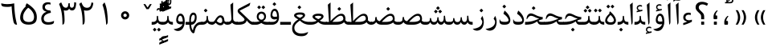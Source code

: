SplineFontDB: 3.0
FontName: Parastoo
FullName: Parastoo
FamilyName: Parastoo
Weight: Regular
Copyright: Copyright (c) 2003 by Bitstream, Inc. All Rights Reserved.\nDejaVu changes are in public domain\nCopyright (c) 2015 by Saber Rastikerdar. All Rights Reserved.
Version: 0.1.1
ItalicAngle: 0
UnderlinePosition: -100
UnderlineWidth: 100
Ascent: 1536
Descent: 512
LayerCount: 2
Layer: 0 1 "Back"  1
Layer: 1 1 "Fore"  0
XUID: [1021 502 1027637223 7335572]
UniqueID: 4193122
UseUniqueID: 1
FSType: 0
OS2Version: 1
OS2_WeightWidthSlopeOnly: 0
OS2_UseTypoMetrics: 1
CreationTime: 1431850356
ModificationTime: 1448730948
PfmFamily: 17
TTFWeight: 400
TTFWidth: 5
LineGap: 0
VLineGap: 0
Panose: 2 11 6 3 3 8 4 2 2 4
OS2TypoAscent: 2000
OS2TypoAOffset: 0
OS2TypoDescent: -1000
OS2TypoDOffset: 0
OS2TypoLinegap: 0
OS2WinAscent: 2000
OS2WinAOffset: 0
OS2WinDescent: 1000
OS2WinDOffset: 0
HheadAscent: 2000
HheadAOffset: 0
HheadDescent: -1000
HheadDOffset: 0
OS2SubXSize: 1331
OS2SubYSize: 1433
OS2SubXOff: 0
OS2SubYOff: 286
OS2SupXSize: 1331
OS2SupYSize: 1433
OS2SupXOff: 0
OS2SupYOff: 983
OS2StrikeYSize: 102
OS2StrikeYPos: 530
OS2Vendor: 'PfEd'
OS2CodePages: 600001ff.dfff0000
Lookup: 1 0 0 "'case' Case-Sensitive Forms in Latin lookup 0"  {"'case' Case-Sensitive Forms in Latin lookup 0 subtable"  } ['case' ('DFLT' <'dflt' > 'latn' <'CAT ' 'ESP ' 'GAL ' 'dflt' > ) ]
Lookup: 6 1 0 "'ccmp' Glyph Composition/Decomposition lookup 2"  {"'ccmp' Glyph Composition/Decomposition lookup 2 subtable"  } ['ccmp' ('arab' <'KUR ' 'SND ' 'URD ' 'dflt' > 'hebr' <'dflt' > 'nko ' <'dflt' > ) ]
Lookup: 6 0 0 "'ccmp' Glyph Composition/Decomposition lookup 3"  {"'ccmp' Glyph Composition/Decomposition lookup 3 subtable"  } ['ccmp' ('cyrl' <'MKD ' 'SRB ' 'dflt' > 'grek' <'dflt' > 'latn' <'ISM ' 'KSM ' 'LSM ' 'MOL ' 'NSM ' 'ROM ' 'SKS ' 'SSM ' 'dflt' > ) ]
Lookup: 6 0 0 "'ccmp' Glyph Composition/Decomposition lookup 4"  {"'ccmp' Glyph Composition/Decomposition lookup 4 contextual 0"  "'ccmp' Glyph Composition/Decomposition lookup 4 contextual 1"  "'ccmp' Glyph Composition/Decomposition lookup 4 contextual 2"  "'ccmp' Glyph Composition/Decomposition lookup 4 contextual 3"  "'ccmp' Glyph Composition/Decomposition lookup 4 contextual 4"  "'ccmp' Glyph Composition/Decomposition lookup 4 contextual 5"  "'ccmp' Glyph Composition/Decomposition lookup 4 contextual 6"  "'ccmp' Glyph Composition/Decomposition lookup 4 contextual 7"  "'ccmp' Glyph Composition/Decomposition lookup 4 contextual 8"  "'ccmp' Glyph Composition/Decomposition lookup 4 contextual 9"  } ['ccmp' ('DFLT' <'dflt' > 'arab' <'KUR ' 'SND ' 'URD ' 'dflt' > 'armn' <'dflt' > 'brai' <'dflt' > 'cans' <'dflt' > 'cher' <'dflt' > 'cyrl' <'MKD ' 'SRB ' 'dflt' > 'geor' <'dflt' > 'grek' <'dflt' > 'hani' <'dflt' > 'hebr' <'dflt' > 'kana' <'dflt' > 'lao ' <'dflt' > 'latn' <'ISM ' 'KSM ' 'LSM ' 'MOL ' 'NSM ' 'ROM ' 'SKS ' 'SSM ' 'dflt' > 'math' <'dflt' > 'nko ' <'dflt' > 'ogam' <'dflt' > 'runr' <'dflt' > 'tfng' <'dflt' > 'thai' <'dflt' > ) ]
Lookup: 1 0 0 "'locl' Localized Forms in Latin lookup 7"  {"'locl' Localized Forms in Latin lookup 7 subtable"  } ['locl' ('latn' <'ISM ' 'KSM ' 'LSM ' 'NSM ' 'SKS ' 'SSM ' > ) ]
Lookup: 1 9 0 "'fina' Terminal Forms in Arabic lookup 9"  {"'fina' Terminal Forms in Arabic lookup 9 subtable"  } ['fina' ('arab' <'KUR ' 'SND ' 'URD ' 'dflt' > ) ]
Lookup: 1 9 0 "'medi' Medial Forms in Arabic lookup 11"  {"'medi' Medial Forms in Arabic lookup 11 subtable"  } ['medi' ('arab' <'KUR ' 'SND ' 'URD ' 'dflt' > ) ]
Lookup: 1 9 0 "'init' Initial Forms in Arabic lookup 13"  {"'init' Initial Forms in Arabic lookup 13 subtable"  } ['init' ('arab' <'KUR ' 'SND ' 'URD ' 'dflt' > ) ]
Lookup: 4 1 1 "'rlig' Required Ligatures in Arabic lookup 14"  {"'rlig' Required Ligatures in Arabic lookup 14 subtable"  } ['rlig' ('arab' <'KUR ' 'dflt' > ) ]
Lookup: 4 1 1 "'rlig' Required Ligatures in Arabic lookup 15"  {"'rlig' Required Ligatures in Arabic lookup 15 subtable"  } ['rlig' ('arab' <'KUR ' 'SND ' 'URD ' 'dflt' > ) ]
Lookup: 4 9 1 "'rlig' Required Ligatures in Arabic lookup 16"  {"'rlig' Required Ligatures in Arabic lookup 16 subtable"  } ['rlig' ('arab' <'KUR ' 'SND ' 'URD ' 'dflt' > ) ]
Lookup: 4 9 1 "'liga' Standard Ligatures in Arabic lookup 17"  {"'liga' Standard Ligatures in Arabic lookup 17 subtable"  } ['liga' ('arab' <'KUR ' 'SND ' 'URD ' 'dflt' > ) ]
Lookup: 4 1 1 "'liga' Standard Ligatures in Arabic lookup 19"  {"'liga' Standard Ligatures in Arabic lookup 19 subtable"  } ['liga' ('arab' <'KUR ' 'SND ' 'URD ' 'dflt' > ) ]
Lookup: 1 1 0 "Single Substitution lookup 31"  {"Single Substitution lookup 31 subtable"  } []
Lookup: 1 0 0 "Single Substitution lookup 32"  {"Single Substitution lookup 32 subtable"  } []
Lookup: 1 0 0 "Single Substitution lookup 33"  {"Single Substitution lookup 33 subtable"  } []
Lookup: 1 0 0 "Single Substitution lookup 34"  {"Single Substitution lookup 34 subtable"  } []
Lookup: 1 0 0 "Single Substitution lookup 35"  {"Single Substitution lookup 35 subtable"  } []
Lookup: 1 0 0 "Single Substitution lookup 36"  {"Single Substitution lookup 36 subtable"  } []
Lookup: 1 0 0 "Single Substitution lookup 37"  {"Single Substitution lookup 37 subtable"  } []
Lookup: 1 0 0 "Single Substitution lookup 38"  {"Single Substitution lookup 38 subtable"  } []
Lookup: 1 0 0 "Single Substitution lookup 39"  {"Single Substitution lookup 39 subtable"  } []
Lookup: 262 1 0 "'mkmk' Mark to Mark in Arabic lookup 0"  {"'mkmk' Mark to Mark in Arabic lookup 0 subtable"  } ['mkmk' ('arab' <'KUR ' 'SND ' 'URD ' 'dflt' > ) ]
Lookup: 262 1 0 "'mkmk' Mark to Mark in Arabic lookup 1"  {"'mkmk' Mark to Mark in Arabic lookup 1 subtable"  } ['mkmk' ('arab' <'KUR ' 'SND ' 'URD ' 'dflt' > ) ]
Lookup: 262 0 0 "'mkmk' Mark to Mark in Lao lookup 2"  {"'mkmk' Mark to Mark in Lao lookup 2 subtable"  } ['mkmk' ('lao ' <'dflt' > ) ]
Lookup: 262 0 0 "'mkmk' Mark to Mark in Lao lookup 3"  {"'mkmk' Mark to Mark in Lao lookup 3 subtable"  } ['mkmk' ('lao ' <'dflt' > ) ]
Lookup: 262 4 0 "'mkmk' Mark to Mark lookup 4"  {"'mkmk' Mark to Mark lookup 4 anchor 0"  "'mkmk' Mark to Mark lookup 4 anchor 1"  } ['mkmk' ('cyrl' <'MKD ' 'SRB ' 'dflt' > 'grek' <'dflt' > 'latn' <'ISM ' 'KSM ' 'LSM ' 'MOL ' 'NSM ' 'ROM ' 'SKS ' 'SSM ' 'dflt' > ) ]
Lookup: 261 1 0 "'mark' Mark Positioning lookup 5"  {"'mark' Mark Positioning lookup 5 subtable"  } ['mark' ('arab' <'KUR ' 'SND ' 'URD ' 'dflt' > 'hebr' <'dflt' > 'nko ' <'dflt' > ) ]
Lookup: 260 1 0 "'mark' Mark Positioning lookup 6"  {"'mark' Mark Positioning lookup 6 subtable"  } ['mark' ('arab' <'KUR ' 'SND ' 'URD ' 'dflt' > 'hebr' <'dflt' > 'nko ' <'dflt' > ) ]
Lookup: 260 1 0 "'mark' Mark Positioning lookup 7"  {"'mark' Mark Positioning lookup 7 subtable"  } ['mark' ('arab' <'KUR ' 'SND ' 'URD ' 'dflt' > 'hebr' <'dflt' > 'nko ' <'dflt' > ) ]
Lookup: 261 1 0 "'mark' Mark Positioning lookup 8"  {"'mark' Mark Positioning lookup 8 subtable"  } ['mark' ('arab' <'KUR ' 'SND ' 'URD ' 'dflt' > 'hebr' <'dflt' > 'nko ' <'dflt' > ) ]
Lookup: 260 1 0 "'mark' Mark Positioning lookup 9"  {"'mark' Mark Positioning lookup 9 subtable"  } ['mark' ('arab' <'KUR ' 'SND ' 'URD ' 'dflt' > 'hebr' <'dflt' > 'nko ' <'dflt' > ) ]
Lookup: 260 0 0 "'mark' Mark Positioning in Lao lookup 10"  {"'mark' Mark Positioning in Lao lookup 10 subtable"  } ['mark' ('lao ' <'dflt' > ) ]
Lookup: 260 0 0 "'mark' Mark Positioning in Lao lookup 11"  {"'mark' Mark Positioning in Lao lookup 11 subtable"  } ['mark' ('lao ' <'dflt' > ) ]
Lookup: 261 0 0 "'mark' Mark Positioning lookup 12"  {"'mark' Mark Positioning lookup 12 subtable"  } ['mark' ('cyrl' <'MKD ' 'SRB ' 'dflt' > 'grek' <'dflt' > 'latn' <'ISM ' 'KSM ' 'LSM ' 'MOL ' 'NSM ' 'ROM ' 'SKS ' 'SSM ' 'dflt' > ) ]
Lookup: 260 4 0 "'mark' Mark Positioning lookup 13"  {"'mark' Mark Positioning lookup 13 anchor 0"  "'mark' Mark Positioning lookup 13 anchor 1"  "'mark' Mark Positioning lookup 13 anchor 2"  "'mark' Mark Positioning lookup 13 anchor 3"  "'mark' Mark Positioning lookup 13 anchor 4"  "'mark' Mark Positioning lookup 13 anchor 5"  } ['mark' ('cyrl' <'MKD ' 'SRB ' 'dflt' > 'grek' <'dflt' > 'latn' <'ISM ' 'KSM ' 'LSM ' 'MOL ' 'NSM ' 'ROM ' 'SKS ' 'SSM ' 'dflt' > 'tfng' <'dflt' > ) ]
Lookup: 258 0 0 "'kern' Horizontal Kerning in Latin lookup 14"  {"'kern' Horizontal Kerning in Latin lookup 14 subtable" [307,0,0] } ['kern' ('latn' <'ISM ' 'KSM ' 'LSM ' 'MOL ' 'NSM ' 'ROM ' 'SKS ' 'SSM ' 'dflt' > ) ]
Lookup: 258 9 0 "'kern' Horizontal Kerning lookup 15"  {"'kern' Horizontal Kerning lookup 15-1" [307,30,6] "'kern' Horizontal Kerning lookup 15-2" [307,30,2] } ['kern' ('DFLT' <'dflt' > 'arab' <'KUR ' 'SND ' 'URD ' 'dflt' > 'armn' <'dflt' > 'brai' <'dflt' > 'cans' <'dflt' > 'cher' <'dflt' > 'cyrl' <'MKD ' 'SRB ' 'dflt' > 'geor' <'dflt' > 'grek' <'dflt' > 'hani' <'dflt' > 'hebr' <'dflt' > 'kana' <'dflt' > 'lao ' <'dflt' > 'latn' <'ISM ' 'KSM ' 'LSM ' 'MOL ' 'NSM ' 'ROM ' 'SKS ' 'SSM ' 'dflt' > 'math' <'dflt' > 'nko ' <'dflt' > 'ogam' <'dflt' > 'runr' <'dflt' > 'tfng' <'dflt' > 'thai' <'dflt' > ) ]
MarkAttachClasses: 5
"MarkClass-1" 307 gravecomb acutecomb uni0302 tildecomb uni0304 uni0305 uni0306 uni0307 uni0308 hookabovecomb uni030A uni030B uni030C uni030D uni030E uni030F uni0310 uni0311 uni0312 uni0313 uni0314 uni0315 uni033D uni033E uni033F uni0340 uni0341 uni0342 uni0343 uni0344 uni0346 uni034A uni034B uni034C uni0351 uni0352 uni0357
"MarkClass-2" 300 uni0316 uni0317 uni0318 uni0319 uni031C uni031D uni031E uni031F uni0320 uni0321 uni0322 dotbelowcomb uni0324 uni0325 uni0326 uni0329 uni032A uni032B uni032C uni032D uni032E uni032F uni0330 uni0331 uni0332 uni0333 uni0339 uni033A uni033B uni033C uni0345 uni0347 uni0348 uni0349 uni034D uni034E uni0353
"MarkClass-3" 7 uni0327
"MarkClass-4" 7 uni0328
DEI: 91125
KernClass2: 53 80 "'kern' Horizontal Kerning in Latin lookup 14 subtable" 
 6 hyphen
 1 A
 1 B
 1 C
 12 D Eth Dcaron
 1 F
 8 G Gbreve
 1 H
 1 J
 9 K uniA740
 15 L Lacute Lcaron
 44 O Ograve Oacute Ocircumflex Otilde Odieresis
 1 P
 1 Q
 15 R Racute Rcaron
 17 S Scedilla Scaron
 9 T uniA724
 43 U Ugrave Uacute Ucircumflex Udieresis Uring
 1 V
 1 W
 1 X
 18 Y Yacute Ydieresis
 8 Z Zcaron
 44 e egrave eacute ecircumflex edieresis ecaron
 1 f
 9 k uniA741
 15 n ntilde ncaron
 44 o ograve oacute ocircumflex otilde odieresis
 8 r racute
 1 v
 1 w
 1 x
 18 y yacute ydieresis
 13 guillemotleft
 14 guillemotright
 6 Agrave
 28 Aacute Acircumflex Adieresis
 6 Atilde
 2 AE
 22 Ccedilla Cacute Ccaron
 5 Thorn
 10 germandbls
 3 eth
 14 Amacron Abreve
 7 Aogonek
 6 Dcroat
 4 ldot
 6 rcaron
 6 Tcaron
 7 uni2010
 12 quotedblleft
 12 quotedblbase
 6 hyphen
 6 period
 5 colon
 44 A Agrave Aacute Acircumflex Atilde Adieresis
 1 B
 15 C Cacute Ccaron
 8 D Dcaron
 64 F H K L P R Thorn germandbls Lacute Lcaron Racute Rcaron uniA740
 1 G
 1 J
 44 O Ograve Oacute Ocircumflex Otilde Odieresis
 1 Q
 49 S Sacute Scircumflex Scedilla Scaron Scommaaccent
 8 T Tcaron
 43 U Ugrave Uacute Ucircumflex Udieresis Uring
 1 V
 1 W
 1 X
 18 Y Yacute Ydieresis
 8 Z Zcaron
 8 a aacute
 10 c ccedilla
 3 d q
 15 e eacute ecaron
 1 f
 12 g h m gbreve
 1 i
 1 l
 15 n ntilde ncaron
 8 o oacute
 15 r racute rcaron
 17 s scedilla scaron
 8 t tcaron
 14 u uacute uring
 1 v
 1 w
 1 x
 18 y yacute ydieresis
 13 guillemotleft
 14 guillemotright
 2 AE
 8 Ccedilla
 41 agrave acircumflex atilde adieresis aring
 28 egrave ecircumflex edieresis
 3 eth
 35 ograve ocircumflex otilde odieresis
 28 ugrave ucircumflex udieresis
 22 Amacron Abreve Aogonek
 22 amacron abreve aogonek
 13 cacute ccaron
 68 Ccircumflex Cdotaccent Gcircumflex Gdotaccent Omacron Obreve uni022E
 35 ccircumflex uni01C6 uni021B uni0231
 23 cdotaccent tcommaaccent
 6 dcaron
 6 dcroat
 33 emacron ebreve edotaccent eogonek
 6 Gbreve
 12 Gcommaaccent
 23 iogonek ij rcommaaccent
 28 omacron obreve ohungarumlaut
 13 Ohungarumlaut
 12 Tcommaaccent
 4 Tbar
 43 utilde umacron ubreve uhungarumlaut uogonek
 28 Wcircumflex Wgrave Wdieresis
 28 wcircumflex wacute wdieresis
 18 Ycircumflex Ygrave
 18 ycircumflex ygrave
 15 uni01EA uni01EC
 15 uni01EB uni01ED
 7 uni021A
 7 uni022F
 7 uni0232
 7 uni0233
 6 wgrave
 6 Wacute
 12 quotedblleft
 13 quotedblright
 12 quotedblbase
 0 {} 0 {} 0 {} 0 {} 0 {} 0 {} 0 {} 0 {} 0 {} 0 {} 0 {} 0 {} 0 {} 0 {} 0 {} 0 {} 0 {} 0 {} 0 {} 0 {} 0 {} 0 {} 0 {} 0 {} 0 {} 0 {} 0 {} 0 {} 0 {} 0 {} 0 {} 0 {} 0 {} 0 {} 0 {} 0 {} 0 {} 0 {} 0 {} 0 {} 0 {} 0 {} 0 {} 0 {} 0 {} 0 {} 0 {} 0 {} 0 {} 0 {} 0 {} 0 {} 0 {} 0 {} 0 {} 0 {} 0 {} 0 {} 0 {} 0 {} 0 {} 0 {} 0 {} 0 {} 0 {} 0 {} 0 {} 0 {} 0 {} 0 {} 0 {} 0 {} 0 {} 0 {} 0 {} 0 {} 0 {} 0 {} 0 {} 0 {} 0 {} 0 {} 0 {} 0 {} -94 {} -153 {} 0 {} 0 {} 0 {} 157 {} 240 {} 120 {} 157 {} 0 {} -394 {} 0 {} -251 {} -174 {} -214 {} -508 {} 0 {} 0 {} 0 {} 0 {} 0 {} 0 {} 0 {} 0 {} 0 {} 0 {} 79 {} 0 {} 0 {} 0 {} 0 {} -115 {} 0 {} 0 {} -76 {} 0 {} 0 {} 0 {} 0 {} 0 {} 0 {} 0 {} 79 {} 0 {} -94 {} 0 {} 0 {} 0 {} 0 {} 0 {} 0 {} 0 {} 0 {} 157 {} 0 {} 0 {} 0 {} 0 {} 0 {} 0 {} 0 {} 0 {} 0 {} 0 {} 0 {} 0 {} 0 {} 0 {} 0 {} 0 {} 0 {} 0 {} 0 {} 0 {} 0 {} 0 {} 0 {} -94 {} -76 {} -76 {} 120 {} 0 {} -76 {} 0 {} 0 {} -76 {} 0 {} -76 {} -76 {} 0 {} -335 {} 0 {} -272 {} -233 {} 0 {} -335 {} 0 {} 0 {} -76 {} -76 {} -76 {} -153 {} 0 {} 0 {} 0 {} 0 {} -76 {} 0 {} 0 {} -76 {} 0 {} -251 {} -174 {} 0 {} -290 {} -153 {} 0 {} 0 {} -76 {} 0 {} -76 {} 0 {} -76 {} 0 {} 120 {} 0 {} -76 {} -76 {} -76 {} -76 {} -76 {} -76 {} -76 {} -76 {} 0 {} 0 {} -76 {} -76 {} -335 {} 0 {} 0 {} -233 {} -174 {} -335 {} -290 {} -76 {} -76 {} -335 {} 0 {} -335 {} -290 {} -174 {} -233 {} -554 {} -532 {} 100 {} 0 {} 0 {} 0 {} 0 {} 0 {} 0 {} -76 {} 0 {} 0 {} -76 {} 0 {} -76 {} 0 {} -76 {} 0 {} 0 {} -130 {} -153 {} 0 {} -233 {} 0 {} 0 {} 0 {} 0 {} 0 {} 0 {} 0 {} 0 {} 0 {} 0 {} 0 {} 0 {} 0 {} 0 {} 0 {} 0 {} 0 {} 0 {} 0 {} -130 {} -76 {} 0 {} -76 {} 0 {} 0 {} 0 {} 0 {} 0 {} 0 {} 0 {} 0 {} -76 {} 0 {} 0 {} 0 {} 0 {} 0 {} -76 {} -76 {} 0 {} 0 {} -76 {} 0 {} 0 {} 0 {} -153 {} 0 {} -233 {} 0 {} -76 {} 0 {} 0 {} 0 {} 0 {} 0 {} 0 {} -153 {} -233 {} -233 {} -174 {} 0 {} 0 {} 0 {} 0 {} 0 {} 0 {} 0 {} 0 {} 0 {} 0 {} 0 {} 0 {} 0 {} 0 {} 0 {} 0 {} 0 {} 0 {} 0 {} -76 {} 0 {} 0 {} 0 {} 0 {} 0 {} 0 {} 0 {} 0 {} 0 {} 0 {} 0 {} 0 {} 0 {} 0 {} 0 {} 0 {} 0 {} 0 {} 0 {} -76 {} -76 {} 0 {} 0 {} 0 {} 0 {} 0 {} 0 {} 0 {} 0 {} 0 {} 0 {} 0 {} 0 {} 0 {} 0 {} 0 {} 0 {} 0 {} 0 {} 0 {} 0 {} 0 {} 0 {} 0 {} 0 {} 0 {} 0 {} -76 {} 0 {} 0 {} 0 {} 0 {} 0 {} -76 {} 0 {} 0 {} 0 {} 0 {} 79 {} 0 {} 0 {} 0 {} 0 {} 0 {} -76 {} 0 {} 0 {} 0 {} 0 {} 0 {} 0 {} 0 {} 0 {} 0 {} 0 {} 0 {} -76 {} 0 {} 0 {} -233 {} 0 {} 0 {} 0 {} 0 {} 0 {} 0 {} 0 {} 0 {} 0 {} 0 {} 0 {} 0 {} 0 {} 0 {} 0 {} 0 {} 0 {} 0 {} 0 {} -76 {} -76 {} 0 {} 0 {} 0 {} 0 {} 0 {} 0 {} 0 {} -76 {} 0 {} 0 {} 0 {} 0 {} 0 {} 0 {} 0 {} 0 {} 0 {} 0 {} 0 {} 0 {} 0 {} 0 {} 0 {} 0 {} 0 {} 0 {} -233 {} 0 {} 0 {} 0 {} 0 {} 0 {} -233 {} 0 {} 0 {} 0 {} -94 {} -115 {} -394 {} 0 {} 0 {} -691 {} -335 {} -394 {} 0 {} 0 {} 0 {} 0 {} 0 {} 0 {} 0 {} 0 {} -76 {} -76 {} 0 {} 0 {} 0 {} 0 {} 0 {} 0 {} -394 {} 0 {} 0 {} -233 {} 0 {} 0 {} -314 {} 0 {} 0 {} -153 {} -314 {} 0 {} 0 {} -233 {} 0 {} 0 {} 0 {} -394 {} 0 {} 0 {} 0 {} 0 {} -394 {} -233 {} 0 {} -153 {} -233 {} -394 {} -394 {} 0 {} 0 {} 0 {} 0 {} 0 {} 0 {} -233 {} 0 {} 0 {} -314 {} -153 {} 0 {} -76 {} -76 {} -233 {} 0 {} 0 {} 0 {} -394 {} 0 {} -153 {} -76 {} -153 {} 0 {} -394 {} 0 {} 0 {} -94 {} 0 {} -789 {} 0 {} 0 {} 0 {} 0 {} 0 {} 0 {} 0 {} 0 {} 0 {} 0 {} 0 {} 0 {} 0 {} 0 {} -153 {} 0 {} 0 {} 0 {} 0 {} -214 {} 0 {} 0 {} 0 {} 0 {} 0 {} 0 {} 0 {} 0 {} 0 {} 0 {} 0 {} 0 {} 0 {} 0 {} 0 {} 0 {} 0 {} 0 {} 0 {} -76 {} -76 {} 0 {} 0 {} 0 {} 0 {} 0 {} 0 {} 0 {} 0 {} 0 {} 0 {} 0 {} 0 {} 0 {} 0 {} 0 {} 0 {} 0 {} 0 {} 0 {} 0 {} 0 {} 0 {} 0 {} 0 {} 0 {} 0 {} 0 {} 0 {} 0 {} 0 {} 0 {} 0 {} 0 {} 0 {} 0 {} 0 {} -94 {} -94 {} -115 {} 0 {} 0 {} -76 {} 0 {} 0 {} 0 {} 0 {} 0 {} 0 {} 0 {} 0 {} 0 {} 0 {} 0 {} 0 {} 0 {} 0 {} 0 {} 0 {} 0 {} 0 {} 0 {} 0 {} 0 {} 0 {} 0 {} 0 {} 0 {} 0 {} 0 {} 0 {} 0 {} 0 {} 0 {} 0 {} 0 {} 0 {} 0 {} 0 {} 0 {} 0 {} 0 {} 0 {} 0 {} 0 {} 0 {} 0 {} 0 {} 0 {} 0 {} 0 {} 0 {} 0 {} 0 {} 0 {} 0 {} 0 {} 0 {} 0 {} 0 {} 0 {} 0 {} 0 {} 0 {} 0 {} 0 {} 0 {} 0 {} 0 {} 0 {} 0 {} 0 {} 0 {} 0 {} 0 {} 0 {} 0 {} -153 {} -130 {} -153 {} 0 {} -153 {} 0 {} 0 {} -76 {} 0 {} 0 {} 0 {} 0 {} 0 {} 0 {} 0 {} 0 {} 0 {} 0 {} 0 {} 0 {} 0 {} 0 {} 0 {} 0 {} 0 {} 0 {} 0 {} 0 {} 0 {} 0 {} 0 {} 0 {} 0 {} 0 {} 0 {} 0 {} 0 {} 0 {} 0 {} 0 {} 0 {} 0 {} -76 {} -76 {} 0 {} 0 {} 0 {} 0 {} 0 {} 0 {} 0 {} 0 {} 0 {} 0 {} 0 {} 0 {} 0 {} 0 {} 0 {} 0 {} 0 {} 0 {} 0 {} 0 {} 0 {} 0 {} 0 {} 0 {} 0 {} 0 {} 0 {} 0 {} 0 {} 0 {} 0 {} 0 {} 0 {} 0 {} 0 {} 0 {} -153 {} -130 {} -233 {} 0 {} -451 {} 0 {} 0 {} -76 {} 0 {} -233 {} 0 {} 0 {} 0 {} 0 {} -233 {} 0 {} 0 {} -335 {} -115 {} 0 {} -153 {} 0 {} -153 {} 0 {} -76 {} 0 {} 0 {} -214 {} 0 {} 0 {} 0 {} 0 {} 0 {} -214 {} 0 {} 0 {} 0 {} -214 {} 0 {} 0 {} 0 {} -314 {} -272 {} 0 {} 0 {} -233 {} -76 {} -214 {} 0 {} -214 {} -214 {} 0 {} 0 {} 0 {} 0 {} 0 {} 0 {} 0 {} 0 {} 0 {} 0 {} 0 {} 0 {} 0 {} 0 {} 0 {} 0 {} 0 {} 0 {} 0 {} 0 {} 0 {} 0 {} 0 {} 0 {} 0 {} 0 {} 0 {} 0 {} 0 {} -130 {} -130 {} 0 {} 0 {} -76 {} 0 {} 0 {} 100 {} 0 {} 0 {} 0 {} 0 {} 0 {} 0 {} -153 {} 0 {} 0 {} -590 {} -214 {} -471 {} -394 {} 0 {} -570 {} 0 {} 0 {} 0 {} 0 {} -76 {} 0 {} 0 {} 0 {} 0 {} 0 {} -76 {} 0 {} 0 {} 0 {} -76 {} 0 {} 0 {} 0 {} -394 {} 0 {} 0 {} 0 {} 0 {} 0 {} -76 {} 0 {} -76 {} -76 {} 0 {} 0 {} 0 {} 0 {} 0 {} 0 {} 0 {} 0 {} 0 {} 0 {} 0 {} 0 {} 0 {} 0 {} 0 {} 0 {} 0 {} 0 {} 0 {} 0 {} 0 {} 0 {} 0 {} 0 {} 0 {} 0 {} 0 {} 0 {} 0 {} -870 {} -1128 {} 0 {} 0 {} 120 {} -174 {} -76 {} -76 {} 0 {} 0 {} 0 {} 0 {} 0 {} 0 {} 0 {} 0 {} 0 {} 0 {} 0 {} -76 {} 0 {} -272 {} -233 {} 0 {} 0 {} 0 {} 0 {} 0 {} 0 {} 0 {} 0 {} 0 {} 0 {} 0 {} 0 {} 0 {} 0 {} 0 {} 0 {} 0 {} 0 {} 0 {} -76 {} 0 {} 0 {} 0 {} 0 {} 0 {} 0 {} 0 {} 0 {} 0 {} 0 {} 0 {} 0 {} 0 {} 0 {} 0 {} 0 {} 0 {} 0 {} 0 {} 0 {} 0 {} 0 {} 0 {} 0 {} 0 {} 0 {} 0 {} 0 {} 0 {} 0 {} 0 {} 0 {} 0 {} 0 {} 0 {} 0 {} 0 {} -94 {} -76 {} -394 {} 0 {} -94 {} -672 {} 0 {} -272 {} 0 {} 0 {} 0 {} 0 {} 0 {} 0 {} 0 {} 0 {} 0 {} 0 {} 0 {} 0 {} 0 {} 0 {} -94 {} 0 {} -193 {} 0 {} 0 {} -153 {} 0 {} 0 {} -94 {} 0 {} -76 {} -153 {} -76 {} -76 {} 0 {} -76 {} 0 {} 0 {} 0 {} 0 {} -76 {} 0 {} 0 {} 0 {} -193 {} -153 {} 0 {} -153 {} -76 {} 0 {} 0 {} 0 {} 0 {} 0 {} 0 {} 0 {} 0 {} 0 {} 0 {} 0 {} 0 {} 0 {} 0 {} 0 {} 0 {} 0 {} 0 {} 0 {} 0 {} 0 {} 0 {} 0 {} 0 {} 0 {} 0 {} 0 {} 0 {} 0 {} 79 {} 79 {} -691 {} 0 {} 120 {} 0 {} 0 {} 0 {} 0 {} 0 {} 0 {} 0 {} 0 {} 0 {} 0 {} 0 {} 0 {} 0 {} 0 {} 0 {} 0 {} 0 {} 0 {} 0 {} 0 {} 0 {} 0 {} 0 {} 0 {} 0 {} 0 {} 0 {} 0 {} 0 {} 0 {} 0 {} 0 {} 0 {} 0 {} 0 {} 0 {} 0 {} 0 {} 0 {} 0 {} 0 {} 0 {} 0 {} 0 {} 0 {} 0 {} 0 {} 0 {} 0 {} 0 {} 0 {} 0 {} 0 {} 0 {} 0 {} 0 {} 0 {} 0 {} 0 {} 0 {} 0 {} 0 {} 0 {} 0 {} 0 {} 0 {} 0 {} 0 {} 0 {} 0 {} 0 {} 0 {} 0 {} 0 {} 0 {} -94 {} -76 {} -272 {} 0 {} -174 {} -153 {} -130 {} -174 {} 0 {} -214 {} 0 {} 0 {} 0 {} 0 {} 0 {} 0 {} 0 {} -314 {} 0 {} -233 {} -174 {} 0 {} -272 {} 0 {} -94 {} 0 {} 0 {} -193 {} 0 {} 0 {} 0 {} 0 {} 0 {} -193 {} 0 {} 0 {} 0 {} -193 {} 0 {} 0 {} 0 {} -233 {} -233 {} -76 {} 0 {} -214 {} -94 {} -193 {} 0 {} -193 {} -193 {} 0 {} 0 {} 0 {} 0 {} 0 {} 0 {} 0 {} 0 {} 0 {} 0 {} 0 {} 0 {} 0 {} 0 {} 0 {} 0 {} 0 {} 0 {} 0 {} 0 {} 0 {} 0 {} 0 {} 0 {} 0 {} 0 {} 0 {} 0 {} 0 {} -314 {} -272 {} -76 {} 0 {} 0 {} 0 {} 0 {} 79 {} 0 {} 0 {} 0 {} 0 {} 0 {} 0 {} 0 {} 0 {} 0 {} 0 {} 0 {} 0 {} 0 {} 0 {} 0 {} 0 {} 0 {} 0 {} 0 {} 0 {} 0 {} 0 {} 0 {} 0 {} 0 {} 0 {} 0 {} 0 {} 0 {} 0 {} 0 {} 0 {} 0 {} 0 {} 0 {} 0 {} 0 {} 0 {} 0 {} 0 {} 0 {} 0 {} 0 {} 0 {} 0 {} 0 {} 0 {} 0 {} 0 {} 0 {} 0 {} 0 {} 0 {} 0 {} 0 {} 0 {} 0 {} 0 {} 0 {} 0 {} 0 {} 0 {} 0 {} 0 {} 0 {} 0 {} 0 {} 0 {} 0 {} 0 {} 0 {} 0 {} 0 {} 0 {} 0 {} 0 {} -394 {} -508 {} -471 {} -335 {} 0 {} -251 {} 0 {} 0 {} 0 {} 0 {} 0 {} 0 {} 0 {} -76 {} 0 {} 0 {} 0 {} 0 {} 0 {} 0 {} -712 {} -730 {} 0 {} -730 {} 0 {} 0 {} -130 {} 0 {} 0 {} -730 {} -631 {} -712 {} 0 {} -654 {} 0 {} -712 {} 0 {} -672 {} -394 {} -233 {} 0 {} -251 {} -501 {} -604 {} 0 {} -562 {} -587 {} 0 {} 0 {} -730 {} 0 {} 0 {} 0 {} 0 {} 0 {} 0 {} 0 {} 0 {} 0 {} 0 {} 0 {} 0 {} 0 {} 0 {} 0 {} 0 {} 0 {} 0 {} 0 {} 0 {} 0 {} 0 {} 0 {} 0 {} 0 {} 0 {} 0 {} -94 {} -554 {} 0 {} 0 {} 0 {} 0 {} 0 {} 0 {} 0 {} 0 {} 0 {} 0 {} 0 {} 0 {} 0 {} 0 {} 0 {} 0 {} 0 {} 0 {} 0 {} 0 {} -76 {} 0 {} 0 {} 0 {} 0 {} 0 {} 0 {} 0 {} 0 {} 0 {} 0 {} 0 {} 0 {} 0 {} 0 {} 0 {} 0 {} 0 {} 0 {} 0 {} 0 {} 0 {} 0 {} 0 {} 0 {} 0 {} 0 {} 0 {} 0 {} 0 {} 0 {} 0 {} 0 {} 0 {} 0 {} 0 {} 0 {} 0 {} 0 {} 0 {} 0 {} 0 {} 0 {} 0 {} 0 {} 0 {} 0 {} 0 {} 0 {} 0 {} 0 {} 0 {} 0 {} 0 {} 0 {} 0 {} 0 {} 0 {} 0 {} 0 {} 0 {} -251 {} -554 {} -351 {} -272 {} 0 {} 0 {} 0 {} 0 {} 0 {} 0 {} -76 {} 0 {} 0 {} 0 {} 0 {} 0 {} 0 {} 0 {} 0 {} 0 {} -335 {} 0 {} 0 {} -335 {} 0 {} 0 {} -94 {} 0 {} 0 {} -335 {} 0 {} 0 {} 0 {} -290 {} 0 {} 0 {} 0 {} -115 {} -373 {} -233 {} 0 {} 0 {} -335 {} -335 {} 0 {} -335 {} -290 {} 0 {} 0 {} 0 {} 0 {} 0 {} 0 {} 0 {} 0 {} 0 {} 0 {} 0 {} 0 {} 0 {} 0 {} 0 {} 0 {} 0 {} 0 {} 0 {} 0 {} 0 {} 0 {} 0 {} 0 {} 0 {} 0 {} 0 {} 0 {} 0 {} 0 {} 0 {} -590 {} 0 {} -174 {} -495 {} -251 {} -233 {} 0 {} 0 {} 0 {} 0 {} 0 {} 0 {} 0 {} 0 {} 0 {} 0 {} 0 {} 0 {} 0 {} 0 {} 0 {} 0 {} -272 {} 0 {} 0 {} -251 {} 0 {} 0 {} -94 {} 0 {} 0 {} -251 {} -193 {} 0 {} 0 {} -153 {} 0 {} 0 {} 0 {} -76 {} -233 {} -76 {} 0 {} 0 {} -272 {} -251 {} 0 {} -251 {} -153 {} 0 {} 0 {} 0 {} 0 {} 0 {} 0 {} 0 {} 0 {} 0 {} 0 {} 0 {} 0 {} 0 {} 0 {} 0 {} 0 {} 0 {} 0 {} 0 {} 0 {} 0 {} 0 {} 0 {} 0 {} 0 {} 0 {} 0 {} 0 {} 0 {} -76 {} 0 {} -554 {} 0 {} -214 {} 0 {} 0 {} 0 {} 0 {} -314 {} 0 {} 0 {} 0 {} 0 {} -272 {} 0 {} 0 {} -76 {} 0 {} 0 {} 0 {} 0 {} 0 {} 0 {} 0 {} 0 {} 0 {} -193 {} 0 {} 0 {} 0 {} 0 {} 0 {} 0 {} 0 {} 0 {} 0 {} 0 {} 0 {} 0 {} 0 {} 0 {} -233 {} 0 {} 0 {} -314 {} 0 {} -193 {} 0 {} 0 {} 0 {} 0 {} 0 {} 0 {} 0 {} 0 {} 0 {} 0 {} 0 {} 0 {} 0 {} 0 {} 0 {} 0 {} 0 {} 0 {} 0 {} 0 {} 0 {} 0 {} 0 {} 0 {} 0 {} 0 {} 0 {} 0 {} 0 {} 0 {} 0 {} 0 {} -335 {} -174 {} -94 {} 0 {} -508 {} -870 {} -570 {} -335 {} 0 {} -233 {} 0 {} 0 {} 0 {} 0 {} -233 {} 0 {} 0 {} 0 {} 0 {} 0 {} 0 {} 0 {} 0 {} 0 {} -590 {} 0 {} 0 {} -570 {} 0 {} 0 {} -153 {} 0 {} 0 {} -570 {} 0 {} 0 {} 0 {} -495 {} 0 {} 0 {} 0 {} 0 {} -471 {} -314 {} 0 {} -233 {} -590 {} -570 {} 0 {} -570 {} -495 {} 0 {} 0 {} 0 {} 0 {} 0 {} 0 {} 0 {} 0 {} 0 {} 0 {} 0 {} 0 {} 0 {} 0 {} 0 {} 0 {} 0 {} 0 {} 0 {} 0 {} 0 {} 0 {} 0 {} 0 {} 0 {} 0 {} 0 {} 0 {} 0 {} -233 {} -76 {} -554 {} 0 {} -76 {} 0 {} 0 {} 0 {} 0 {} 0 {} 0 {} 0 {} 0 {} 0 {} 0 {} 0 {} 0 {} 0 {} 0 {} 0 {} 0 {} 0 {} 0 {} 0 {} 0 {} 0 {} 0 {} 0 {} 0 {} 0 {} 0 {} 0 {} 0 {} 0 {} 0 {} 0 {} 0 {} 0 {} 0 {} 0 {} 0 {} 0 {} 0 {} 0 {} 0 {} 0 {} 0 {} 0 {} 0 {} 0 {} 0 {} 0 {} 0 {} 0 {} 0 {} 0 {} 0 {} 0 {} 0 {} 0 {} 0 {} 0 {} 0 {} 0 {} 0 {} 0 {} 0 {} 0 {} 0 {} 0 {} 0 {} 0 {} 0 {} 0 {} 0 {} 0 {} 0 {} 0 {} 0 {} 0 {} -76 {} -76 {} -76 {} 0 {} 0 {} 0 {} 0 {} 0 {} 0 {} 0 {} 0 {} 0 {} 0 {} 0 {} 0 {} 0 {} 0 {} 0 {} 0 {} 0 {} 0 {} 0 {} 0 {} 0 {} 0 {} 0 {} 0 {} 0 {} 0 {} 0 {} 0 {} 0 {} 0 {} 0 {} 0 {} 0 {} 0 {} 0 {} 0 {} 0 {} -76 {} 0 {} 0 {} 0 {} 0 {} 0 {} 0 {} 0 {} 0 {} 0 {} 0 {} 0 {} 0 {} 0 {} 0 {} 0 {} 0 {} 0 {} 0 {} 0 {} 0 {} 0 {} 0 {} 0 {} 0 {} 0 {} 0 {} 0 {} 0 {} 0 {} 0 {} 0 {} 0 {} 0 {} 0 {} 0 {} 0 {} 0 {} 0 {} 0 {} 0 {} 0 {} 0 {} 0 {} -233 {} -314 {} -153 {} 0 {} 0 {} 0 {} 0 {} 0 {} 0 {} 0 {} 0 {} 0 {} 0 {} 0 {} 0 {} 0 {} 0 {} 0 {} 0 {} 0 {} 0 {} 0 {} 0 {} 0 {} 0 {} 0 {} 0 {} 0 {} 0 {} 0 {} 0 {} 0 {} -76 {} 0 {} 0 {} -76 {} 0 {} -76 {} -153 {} -76 {} 0 {} 0 {} 0 {} 0 {} 0 {} 0 {} 0 {} 0 {} 0 {} 0 {} 0 {} 0 {} 0 {} 0 {} 0 {} 0 {} 0 {} 0 {} 0 {} 0 {} 0 {} 0 {} 0 {} 0 {} 0 {} 0 {} 0 {} 0 {} 0 {} 0 {} 0 {} 0 {} 0 {} 0 {} 0 {} 0 {} 138 {} 0 {} -495 {} 0 {} 0 {} 0 {} 0 {} 0 {} 0 {} 0 {} 0 {} 0 {} 0 {} 0 {} 0 {} 0 {} 0 {} 0 {} 0 {} 0 {} 0 {} 0 {} 0 {} 0 {} -76 {} 0 {} 0 {} -153 {} 0 {} 0 {} 0 {} 0 {} 0 {} -153 {} 0 {} 0 {} 0 {} -130 {} 0 {} 0 {} 0 {} -153 {} 0 {} 0 {} 0 {} 0 {} -76 {} -153 {} 0 {} -153 {} -130 {} 0 {} 0 {} 0 {} 0 {} 0 {} 0 {} 0 {} 0 {} 0 {} 0 {} 0 {} 0 {} 0 {} 0 {} 0 {} 0 {} 0 {} 0 {} 0 {} 0 {} 0 {} 0 {} 0 {} 0 {} 0 {} 0 {} 0 {} 0 {} 0 {} 0 {} 0 {} 0 {} 0 {} 0 {} 0 {} 0 {} 0 {} 0 {} 0 {} 0 {} 0 {} 0 {} 0 {} 0 {} 0 {} 0 {} 0 {} 0 {} 0 {} 0 {} 0 {} 0 {} 0 {} 0 {} 0 {} 0 {} 0 {} 0 {} 0 {} 0 {} 0 {} 0 {} 0 {} 0 {} 0 {} 0 {} 0 {} 0 {} 0 {} 0 {} 0 {} 0 {} 0 {} 0 {} 0 {} 0 {} 0 {} 0 {} 0 {} 0 {} 0 {} 0 {} 0 {} 0 {} 0 {} 0 {} 0 {} 0 {} 0 {} 0 {} 0 {} 0 {} 0 {} 0 {} 0 {} 0 {} 0 {} 0 {} 0 {} 0 {} 0 {} 0 {} 0 {} 0 {} 0 {} 0 {} 0 {} 0 {} 0 {} -314 {} -233 {} -193 {} 0 {} 79 {} -76 {} 0 {} 0 {} 0 {} 0 {} 0 {} 0 {} 0 {} 0 {} 0 {} 0 {} 0 {} 0 {} 0 {} 0 {} 0 {} 0 {} 0 {} 0 {} 0 {} 0 {} 0 {} 0 {} 0 {} 0 {} 0 {} 0 {} 0 {} 0 {} 0 {} 0 {} 0 {} 0 {} 0 {} 0 {} -130 {} 0 {} 0 {} 0 {} 0 {} 0 {} 0 {} 0 {} 0 {} 0 {} 0 {} 0 {} 0 {} 0 {} 0 {} 0 {} 0 {} 0 {} 0 {} 0 {} 0 {} 0 {} 0 {} 0 {} 0 {} 0 {} 0 {} 0 {} 0 {} 0 {} 0 {} 0 {} 0 {} 0 {} 0 {} 0 {} 0 {} 0 {} 0 {} 0 {} -314 {} -153 {} -272 {} 0 {} -272 {} -394 {} -76 {} 0 {} 0 {} 0 {} 0 {} 0 {} 0 {} 0 {} 0 {} 0 {} 0 {} 0 {} 0 {} 0 {} 0 {} 0 {} 0 {} 0 {} 0 {} -94 {} -76 {} -94 {} 0 {} -76 {} 0 {} 0 {} -76 {} -94 {} -76 {} 0 {} 0 {} 0 {} 0 {} 0 {} -115 {} 0 {} -153 {} 0 {} 0 {} 0 {} 0 {} -94 {} 0 {} -94 {} 0 {} 0 {} 0 {} -94 {} 0 {} 0 {} 0 {} 151 {} 0 {} 0 {} 0 {} 0 {} 0 {} 0 {} 0 {} 0 {} 0 {} 0 {} 0 {} 0 {} 0 {} 0 {} 0 {} 0 {} 0 {} 0 {} 0 {} 0 {} 0 {} 0 {} 0 {} 181 {} -654 {} 0 {} -115 {} -335 {} -233 {} 0 {} 0 {} 0 {} 0 {} 0 {} 0 {} 0 {} 0 {} 0 {} 0 {} 0 {} 0 {} 0 {} 0 {} 0 {} 0 {} 0 {} 0 {} 0 {} 0 {} 0 {} 0 {} 0 {} 0 {} 0 {} 0 {} 0 {} 0 {} 0 {} 0 {} 0 {} 0 {} 0 {} 0 {} 0 {} -76 {} -76 {} 0 {} 0 {} 0 {} 0 {} 0 {} 0 {} 0 {} 0 {} 0 {} 0 {} 0 {} 0 {} 0 {} 0 {} 0 {} 0 {} 0 {} 0 {} 0 {} 0 {} 0 {} 0 {} 0 {} 0 {} 0 {} 0 {} 0 {} 0 {} 0 {} 0 {} 0 {} 0 {} 0 {} 0 {} 0 {} 0 {} 0 {} -76 {} -570 {} 0 {} 0 {} -394 {} -233 {} 0 {} 0 {} 0 {} 0 {} 0 {} 0 {} 0 {} 0 {} 0 {} 0 {} 0 {} 0 {} 0 {} 0 {} 0 {} 0 {} 0 {} 0 {} 0 {} 0 {} 0 {} 0 {} 0 {} 0 {} 0 {} 0 {} 0 {} 0 {} 0 {} 0 {} 0 {} 0 {} 0 {} 0 {} 0 {} -76 {} -76 {} 0 {} 0 {} 0 {} 0 {} 0 {} 0 {} 0 {} 0 {} 0 {} 0 {} 0 {} 0 {} 0 {} 0 {} 0 {} 0 {} 0 {} 0 {} 0 {} 0 {} 0 {} 0 {} 0 {} 0 {} 0 {} 0 {} 0 {} 0 {} 0 {} 0 {} 0 {} 0 {} 0 {} 0 {} 0 {} 0 {} 0 {} 0 {} -451 {} 0 {} 0 {} 0 {} 0 {} 0 {} 0 {} 0 {} 0 {} 0 {} 0 {} 0 {} 0 {} 0 {} 0 {} 0 {} 0 {} 0 {} 0 {} 0 {} 0 {} 0 {} 0 {} -76 {} 0 {} -130 {} 0 {} 0 {} 0 {} 0 {} 0 {} -130 {} 0 {} 0 {} 0 {} 0 {} 0 {} 0 {} 0 {} 0 {} 0 {} 0 {} 0 {} 0 {} 0 {} -130 {} 0 {} -130 {} 0 {} 0 {} 0 {} -76 {} 0 {} 0 {} 0 {} 0 {} 0 {} 0 {} 0 {} 0 {} 0 {} 0 {} 0 {} 0 {} 0 {} 0 {} 0 {} 0 {} 0 {} 0 {} 0 {} 0 {} 0 {} 0 {} 0 {} 0 {} 0 {} 0 {} 0 {} 0 {} 0 {} 0 {} -76 {} -611 {} -314 {} 0 {} 0 {} 0 {} 0 {} 0 {} 0 {} 0 {} 0 {} 0 {} 0 {} 0 {} 0 {} 0 {} 0 {} 0 {} 0 {} 0 {} 0 {} 0 {} 0 {} 0 {} 0 {} 0 {} 0 {} 0 {} 0 {} 0 {} 0 {} 0 {} 0 {} 0 {} 0 {} 0 {} 0 {} 0 {} -76 {} -76 {} 0 {} 0 {} 0 {} 0 {} 0 {} 0 {} 0 {} 0 {} 0 {} 0 {} 0 {} 0 {} 0 {} 0 {} 0 {} 0 {} 0 {} 0 {} 0 {} 0 {} 0 {} 0 {} 0 {} 0 {} 0 {} 0 {} 0 {} 0 {} 0 {} 0 {} 0 {} 0 {} 0 {} 0 {} 0 {} 0 {} 0 {} 0 {} -631 {} 0 {} 0 {} 0 {} 0 {} 0 {} -76 {} -76 {} -76 {} 0 {} -76 {} -76 {} 0 {} 0 {} 0 {} -233 {} 0 {} -233 {} -76 {} 0 {} -314 {} 0 {} 0 {} 0 {} 0 {} 0 {} 0 {} 0 {} 0 {} 0 {} 0 {} 0 {} 0 {} 0 {} 0 {} 0 {} -76 {} -76 {} 0 {} -76 {} 0 {} 0 {} 316 {} -76 {} 0 {} 0 {} 0 {} 0 {} 0 {} 0 {} 0 {} 0 {} 0 {} 0 {} 0 {} 0 {} 0 {} 0 {} -76 {} 0 {} 0 {} 0 {} 0 {} 0 {} 0 {} 0 {} 0 {} 0 {} 0 {} 0 {} 0 {} 0 {} 0 {} 0 {} 0 {} 0 {} 0 {} 0 {} 0 {} 0 {} 0 {} 0 {} 0 {} 0 {} 0 {} -153 {} -153 {} -76 {} -76 {} 0 {} 0 {} -76 {} -76 {} 0 {} 0 {} -394 {} 0 {} -373 {} -233 {} -233 {} -471 {} 0 {} 0 {} 0 {} 0 {} 0 {} 0 {} 0 {} 0 {} 0 {} 0 {} 0 {} 0 {} 0 {} 0 {} 0 {} -76 {} -76 {} 0 {} -76 {} 0 {} 0 {} 0 {} -76 {} 0 {} 0 {} 0 {} 0 {} 0 {} 0 {} 0 {} 0 {} 0 {} 0 {} 0 {} 0 {} 0 {} 0 {} 0 {} 0 {} 0 {} 0 {} 0 {} 0 {} 0 {} 0 {} 0 {} 0 {} 0 {} 0 {} 0 {} 0 {} 0 {} 0 {} 0 {} 0 {} 0 {} 0 {} 0 {} 0 {} 0 {} 0 {} -94 {} -76 {} -76 {} 120 {} 0 {} -76 {} 0 {} 0 {} -76 {} 0 {} -76 {} -76 {} 0 {} -335 {} 0 {} -272 {} -233 {} 0 {} -335 {} 0 {} 0 {} -76 {} -76 {} -76 {} -153 {} 0 {} 0 {} 0 {} 0 {} -76 {} 0 {} 0 {} -76 {} 0 {} -251 {} -174 {} 0 {} -290 {} -153 {} 0 {} 0 {} -76 {} 0 {} -76 {} 0 {} -76 {} 0 {} 120 {} 0 {} -76 {} -76 {} 0 {} -76 {} -76 {} 0 {} -76 {} -76 {} 0 {} 0 {} -76 {} -76 {} -335 {} 0 {} 0 {} -233 {} -174 {} -335 {} -290 {} 0 {} 0 {} 0 {} -76 {} 0 {} 0 {} 0 {} 0 {} -554 {} -532 {} 100 {} 0 {} -94 {} -76 {} -76 {} 120 {} 0 {} -76 {} 0 {} 0 {} -76 {} 0 {} -76 {} -76 {} 0 {} -335 {} 0 {} -272 {} -233 {} 0 {} -335 {} 0 {} 0 {} -76 {} -76 {} -76 {} -153 {} 0 {} 0 {} 0 {} 0 {} -76 {} 0 {} 0 {} -76 {} 0 {} -251 {} -174 {} 0 {} -290 {} -153 {} 0 {} 0 {} -76 {} 0 {} -76 {} 0 {} -76 {} 0 {} 120 {} 0 {} -76 {} -76 {} 0 {} -76 {} -76 {} 0 {} -76 {} -76 {} 0 {} 0 {} -76 {} -76 {} -335 {} 0 {} 0 {} -233 {} -174 {} -335 {} -290 {} 0 {} 0 {} 0 {} -76 {} 0 {} 0 {} 0 {} -233 {} -554 {} -532 {} 100 {} 0 {} -94 {} -76 {} -76 {} 120 {} 0 {} -76 {} 0 {} 0 {} -76 {} 0 {} -76 {} -76 {} 0 {} -335 {} 0 {} -272 {} -233 {} 0 {} -335 {} 0 {} 0 {} -76 {} -76 {} -76 {} -153 {} 0 {} 0 {} 0 {} 0 {} -76 {} 0 {} 0 {} -76 {} 0 {} -251 {} -174 {} 0 {} -290 {} -153 {} 0 {} 0 {} -76 {} 0 {} -76 {} 0 {} -76 {} 0 {} 120 {} 0 {} -76 {} -76 {} 0 {} -76 {} -76 {} 0 {} -76 {} -76 {} 0 {} 0 {} -76 {} -76 {} -335 {} 0 {} 0 {} -233 {} -174 {} -335 {} -290 {} 0 {} 0 {} 0 {} 0 {} 0 {} 0 {} 0 {} -233 {} -554 {} -532 {} 100 {} 0 {} 0 {} 0 {} 0 {} 0 {} 0 {} 0 {} 0 {} 0 {} 0 {} 0 {} 0 {} 0 {} 0 {} 0 {} 0 {} 0 {} 0 {} 0 {} 0 {} 0 {} 0 {} 0 {} 0 {} 0 {} 0 {} 0 {} 0 {} 0 {} 0 {} 0 {} 0 {} 0 {} 0 {} 0 {} 0 {} 0 {} 0 {} 0 {} 0 {} 0 {} 0 {} 0 {} 0 {} 0 {} 0 {} 0 {} 0 {} 0 {} 0 {} 0 {} 0 {} 0 {} 0 {} 0 {} 0 {} 0 {} 0 {} 0 {} 0 {} 0 {} 0 {} 0 {} 0 {} 0 {} 0 {} 0 {} 0 {} 0 {} 0 {} 0 {} 0 {} 0 {} 0 {} 0 {} 0 {} 0 {} -174 {} -193 {} -233 {} 0 {} 0 {} 0 {} 0 {} 0 {} 0 {} 0 {} 0 {} 0 {} 0 {} 0 {} 0 {} 0 {} 0 {} 0 {} 0 {} 0 {} 0 {} 0 {} -76 {} 0 {} 0 {} 0 {} 0 {} 0 {} 0 {} 0 {} 0 {} 0 {} 0 {} 0 {} 0 {} 0 {} 0 {} 0 {} 0 {} 0 {} 0 {} 0 {} -76 {} -76 {} 0 {} 0 {} 0 {} 0 {} 0 {} 0 {} 0 {} 0 {} 0 {} 0 {} 0 {} 0 {} 0 {} 0 {} 0 {} 0 {} 0 {} 0 {} 0 {} 0 {} 0 {} 0 {} 0 {} 0 {} 0 {} 0 {} 0 {} 0 {} 0 {} 0 {} 0 {} 0 {} 0 {} 0 {} 0 {} 0 {} 0 {} 79 {} 0 {} 0 {} 0 {} -314 {} -153 {} 0 {} 0 {} 0 {} 0 {} 0 {} 0 {} 0 {} 0 {} 0 {} 0 {} 0 {} 0 {} 0 {} 0 {} 0 {} 0 {} 0 {} 0 {} 0 {} 0 {} 0 {} 0 {} 0 {} 0 {} 0 {} 0 {} 0 {} 0 {} 0 {} 0 {} 0 {} 0 {} 0 {} 0 {} 0 {} 0 {} 0 {} 0 {} 0 {} 0 {} 0 {} 0 {} 0 {} 0 {} 0 {} 0 {} 0 {} 0 {} 0 {} 0 {} 0 {} 0 {} 0 {} 0 {} 0 {} 0 {} 0 {} 0 {} 0 {} 0 {} 0 {} 0 {} 0 {} 0 {} 0 {} 0 {} 0 {} 0 {} 0 {} 0 {} 0 {} 0 {} 0 {} -76 {} 0 {} -394 {} 0 {} 79 {} 0 {} 0 {} 0 {} 0 {} 0 {} 0 {} 0 {} 0 {} 0 {} 0 {} 0 {} 0 {} 0 {} 0 {} 0 {} 0 {} 0 {} 0 {} 0 {} 0 {} 0 {} 0 {} 0 {} 0 {} 0 {} 0 {} 0 {} 0 {} 0 {} 0 {} 0 {} 0 {} 0 {} 0 {} 0 {} 0 {} 0 {} 0 {} 0 {} 0 {} 0 {} 0 {} 0 {} 0 {} 0 {} 0 {} 0 {} 0 {} 0 {} 0 {} 0 {} 0 {} 0 {} 0 {} 0 {} 0 {} 0 {} 0 {} 0 {} 0 {} 0 {} 0 {} 0 {} 0 {} 0 {} 0 {} 0 {} 0 {} 0 {} 0 {} 0 {} 0 {} 0 {} 0 {} 0 {} -233 {} -233 {} -174 {} 0 {} 0 {} 0 {} 0 {} 0 {} 0 {} 0 {} 0 {} 0 {} 0 {} 0 {} 0 {} 0 {} 0 {} 0 {} 0 {} 0 {} 0 {} 0 {} 0 {} 0 {} 0 {} 0 {} 0 {} 0 {} 0 {} 0 {} 0 {} 0 {} 0 {} 0 {} 0 {} 0 {} 0 {} 0 {} 0 {} 0 {} 0 {} 0 {} 0 {} 0 {} 0 {} 0 {} 0 {} 0 {} 0 {} 0 {} 0 {} 0 {} 0 {} 0 {} 0 {} 0 {} 0 {} 0 {} 0 {} 0 {} 0 {} 0 {} 0 {} 0 {} 0 {} 0 {} 0 {} 0 {} 0 {} 0 {} 0 {} 0 {} 0 {} 0 {} 0 {} 0 {} 0 {} 0 {} 0 {} 0 {} -193 {} -233 {} -153 {} 0 {} -94 {} -76 {} -76 {} 120 {} 0 {} -76 {} 0 {} 0 {} -76 {} 0 {} -76 {} -76 {} 0 {} -335 {} 0 {} -272 {} -233 {} 0 {} -335 {} 0 {} 0 {} -76 {} -76 {} -76 {} -153 {} 0 {} 0 {} 0 {} 0 {} -76 {} 0 {} 0 {} -76 {} 0 {} -251 {} -174 {} 0 {} -290 {} -153 {} 0 {} 0 {} 0 {} 0 {} -76 {} 0 {} -76 {} 0 {} 120 {} 0 {} 0 {} -76 {} 0 {} -76 {} -76 {} -76 {} -76 {} 0 {} 0 {} 0 {} -76 {} -76 {} -335 {} 0 {} 0 {} -233 {} -174 {} -335 {} -290 {} 0 {} 0 {} 0 {} -76 {} 0 {} 0 {} 0 {} -233 {} -554 {} -533 {} 100 {} 0 {} -94 {} -76 {} -76 {} 120 {} 0 {} -76 {} 0 {} 0 {} -76 {} 0 {} -76 {} -76 {} 0 {} -335 {} 0 {} -272 {} -233 {} 0 {} -335 {} 0 {} 0 {} -76 {} -76 {} -76 {} -153 {} 0 {} 0 {} 0 {} 0 {} -76 {} 0 {} 0 {} -76 {} 0 {} -251 {} -174 {} 0 {} 0 {} -153 {} 0 {} 0 {} 0 {} 0 {} -76 {} 0 {} -76 {} 0 {} 120 {} 0 {} 0 {} -76 {} 0 {} -76 {} -76 {} -76 {} -76 {} 0 {} 0 {} 0 {} -76 {} 0 {} -335 {} 0 {} 0 {} -233 {} -174 {} -335 {} 0 {} 0 {} 0 {} 0 {} -76 {} 0 {} 0 {} 0 {} -233 {} -554 {} -533 {} 100 {} 0 {} 0 {} 0 {} 0 {} -76 {} 0 {} 0 {} 0 {} 0 {} 0 {} 0 {} 0 {} 0 {} 0 {} 0 {} 0 {} -76 {} 0 {} 0 {} -233 {} 0 {} 0 {} 0 {} 0 {} 0 {} 0 {} 0 {} 0 {} 0 {} 0 {} 0 {} 0 {} 0 {} 0 {} 0 {} 0 {} 0 {} 0 {} 0 {} -76 {} -76 {} 0 {} 0 {} 0 {} 0 {} 0 {} 0 {} 0 {} 0 {} 0 {} 0 {} 0 {} 0 {} 0 {} 0 {} 0 {} 0 {} 0 {} 0 {} 0 {} 0 {} 0 {} 0 {} 0 {} 0 {} 0 {} 0 {} 0 {} 0 {} 0 {} 0 {} 0 {} 0 {} 0 {} 0 {} 0 {} 0 {} -94 {} -115 {} -394 {} 0 {} 0 {} 0 {} 0 {} 0 {} 0 {} 0 {} 0 {} 0 {} 0 {} 0 {} 0 {} 0 {} 0 {} 0 {} 0 {} 0 {} 0 {} 0 {} 0 {} 0 {} 0 {} 0 {} 0 {} 0 {} 0 {} 0 {} 0 {} -404 {} 0 {} 0 {} 0 {} 0 {} 0 {} 0 {} 0 {} 0 {} 0 {} 0 {} 0 {} 0 {} 0 {} 0 {} 0 {} 0 {} 0 {} 0 {} 0 {} 0 {} 0 {} 0 {} 0 {} 0 {} 0 {} 0 {} 0 {} 0 {} 0 {} 0 {} 0 {} 0 {} 0 {} 0 {} 0 {} 0 {} 0 {} 0 {} 0 {} 0 {} 0 {} 0 {} 0 {} 0 {} 0 {} 0 {} 0 {} 0 {} 0 {} 0 {} 0 {} 0 {} -272 {} -394 {} -76 {} 0 {} 0 {} 0 {} 0 {} 0 {} 0 {} 0 {} 0 {} 0 {} 0 {} 0 {} 0 {} 0 {} 0 {} 0 {} 0 {} 0 {} 0 {} -94 {} -76 {} -94 {} 0 {} -76 {} 0 {} 0 {} -76 {} -94 {} -76 {} 0 {} 0 {} 0 {} 0 {} 0 {} -115 {} 0 {} -153 {} 0 {} 0 {} 0 {} 0 {} -94 {} 0 {} -94 {} 0 {} 0 {} 0 {} -94 {} 0 {} 0 {} 0 {} -76 {} 0 {} 0 {} 0 {} 0 {} 0 {} 0 {} 0 {} 0 {} 0 {} 0 {} 0 {} 0 {} 0 {} 0 {} 0 {} 0 {} 0 {} 0 {} 0 {} 0 {} 0 {} 0 {} 0 {} 181 {} -654 {} 0 {} -394 {} -508 {} -471 {} -335 {} 0 {} -251 {} 0 {} 0 {} 0 {} 0 {} 0 {} 0 {} 0 {} -76 {} 0 {} 0 {} 0 {} 0 {} 0 {} 0 {} -712 {} -730 {} 0 {} -730 {} 0 {} 0 {} -130 {} 0 {} 0 {} -730 {} -631 {} -712 {} 0 {} -654 {} 0 {} -712 {} 0 {} -672 {} -394 {} -233 {} 0 {} -251 {} -712 {} -730 {} 0 {} -730 {} -654 {} 0 {} 0 {} -730 {} 0 {} 0 {} 0 {} 0 {} 0 {} 0 {} 0 {} 0 {} 0 {} 0 {} 0 {} 0 {} 0 {} 0 {} 0 {} 0 {} 0 {} 0 {} 0 {} 0 {} 0 {} 0 {} 0 {} 0 {} 0 {} 0 {} 0 {} -94 {} -554 {} 0 {} 0 {} 0 {} 0 {} -94 {} -153 {} 0 {} 0 {} 0 {} 157 {} 240 {} 120 {} 157 {} 0 {} -394 {} 0 {} -251 {} -174 {} -214 {} -508 {} 0 {} 0 {} 0 {} 0 {} 0 {} 0 {} 0 {} 0 {} 0 {} 0 {} 79 {} 0 {} 0 {} 0 {} 0 {} -115 {} 0 {} 0 {} -76 {} 0 {} 0 {} 0 {} 0 {} 0 {} 0 {} 0 {} 79 {} 0 {} 0 {} 0 {} 0 {} 0 {} 0 {} 0 {} 0 {} 0 {} 0 {} 157 {} 0 {} 0 {} 0 {} 0 {} 0 {} 0 {} 0 {} 0 {} 0 {} 0 {} 0 {} 0 {} 0 {} 0 {} 0 {} 0 {} 0 {} 0 {} 0 {} 0 {} 0 {} 0 {} 0 {} 0 {} 0 {} 0 {} -554 {} -130 {} -153 {} -130 {} -130 {} -153 {} -130 {} -153 {} -153 {} 0 {} 0 {} 0 {} 0 {} 0 {} -251 {} 0 {} -76 {} 0 {} 0 {} 0 {} 0 {} -153 {} 0 {} 0 {} 0 {} -233 {} -314 {} -233 {} 0 {} 0 {} 0 {} -153 {} -153 {} 0 {} -153 {} 0 {} 0 {} -811 {} -153 {} 0 {} 0 {} -153 {} -314 {} 0 {} 0 {} 0 {} 0 {} 0 {} 0 {} 0 {} 0 {} 0 {} 0 {} -153 {} 0 {} 0 {} 0 {} 0 {} 0 {} 0 {} 0 {} 0 {} 0 {} 0 {} 0 {} 0 {} 0 {} 0 {} 0 {} 0 {} 0 {} 0 {} 0 {} 0 {} 0 {} 0 {} 0 {} 0 {} 0 {} 0 {} 79 {} -153 {} -233 {} -153 {} -153 {} -153 {} 100 {} -233 {} -233 {} 0 {} -590 {} 0 {} -789 {} -532 {} -153 {} -789 {} 0 {} 0 {} 0 {} 0 {} 0 {} -76 {} 0 {} 0 {} 0 {} -153 {} -153 {} -153 {} 0 {} 0 {} 0 {} -495 {} -412 {} 0 {} -233 {} 0 {} 0 {} 79 {} -233 {} 0 {} 0 {} -153 {} -153 {} 0 {} 0 {} 0 {} 0 {} 0 {} 0 {} 0 {} 0 {} 0 {} 0 {} -153 {} 0 {} 0 {} 0 {} 0 {} 0 {} 0 {} 0 {} 0 {} 0 {} 0 {} 0 {} 0 {} 0 {} 0 {} 0 {} 0 {} 0 {} 0 {} 0 {} 0 {} 0 {} 0 {}
ChainSub2: class "'ccmp' Glyph Composition/Decomposition lookup 4 contextual 9"  3 3 1 1
  Class: 7 uni02E9
  Class: 39 uni02E5.1 uni02E6.1 uni02E7.1 uni02E8.1
  BClass: 7 uni02E9
  BClass: 39 uni02E5.1 uni02E6.1 uni02E7.1 uni02E8.1
 1 1 0
  ClsList: 1
  BClsList: 2
  FClsList:
 1
  SeqLookup: 0 "Single Substitution lookup 39" 
  ClassNames: "0"  "1"  "2"  
  BClassNames: "0"  "1"  "2"  
  FClassNames: "0"  
EndFPST
ChainSub2: class "'ccmp' Glyph Composition/Decomposition lookup 4 contextual 8"  3 3 1 1
  Class: 7 uni02E8
  Class: 39 uni02E5.2 uni02E6.2 uni02E7.2 uni02E9.2
  BClass: 7 uni02E8
  BClass: 39 uni02E5.2 uni02E6.2 uni02E7.2 uni02E9.2
 1 1 0
  ClsList: 1
  BClsList: 2
  FClsList:
 1
  SeqLookup: 0 "Single Substitution lookup 39" 
  ClassNames: "0"  "1"  "2"  
  BClassNames: "0"  "1"  "2"  
  FClassNames: "0"  
EndFPST
ChainSub2: class "'ccmp' Glyph Composition/Decomposition lookup 4 contextual 7"  3 3 1 1
  Class: 7 uni02E7
  Class: 39 uni02E5.3 uni02E6.3 uni02E8.3 uni02E9.3
  BClass: 7 uni02E7
  BClass: 39 uni02E5.3 uni02E6.3 uni02E8.3 uni02E9.3
 1 1 0
  ClsList: 1
  BClsList: 2
  FClsList:
 1
  SeqLookup: 0 "Single Substitution lookup 39" 
  ClassNames: "0"  "1"  "2"  
  BClassNames: "0"  "1"  "2"  
  FClassNames: "0"  
EndFPST
ChainSub2: class "'ccmp' Glyph Composition/Decomposition lookup 4 contextual 6"  3 3 1 1
  Class: 7 uni02E6
  Class: 39 uni02E5.4 uni02E7.4 uni02E8.4 uni02E9.4
  BClass: 7 uni02E6
  BClass: 39 uni02E5.4 uni02E7.4 uni02E8.4 uni02E9.4
 1 1 0
  ClsList: 1
  BClsList: 2
  FClsList:
 1
  SeqLookup: 0 "Single Substitution lookup 39" 
  ClassNames: "0"  "1"  "2"  
  BClassNames: "0"  "1"  "2"  
  FClassNames: "0"  
EndFPST
ChainSub2: class "'ccmp' Glyph Composition/Decomposition lookup 4 contextual 5"  3 3 1 1
  Class: 7 uni02E5
  Class: 39 uni02E6.5 uni02E7.5 uni02E8.5 uni02E9.5
  BClass: 7 uni02E5
  BClass: 39 uni02E6.5 uni02E7.5 uni02E8.5 uni02E9.5
 1 1 0
  ClsList: 1
  BClsList: 2
  FClsList:
 1
  SeqLookup: 0 "Single Substitution lookup 39" 
  ClassNames: "0"  "1"  "2"  
  BClassNames: "0"  "1"  "2"  
  FClassNames: "0"  
EndFPST
ChainSub2: class "'ccmp' Glyph Composition/Decomposition lookup 4 contextual 4"  3 1 3 2
  Class: 7 uni02E9
  Class: 31 uni02E5 uni02E6 uni02E7 uni02E8
  FClass: 7 uni02E9
  FClass: 31 uni02E5 uni02E6 uni02E7 uni02E8
 1 0 1
  ClsList: 1
  BClsList:
  FClsList: 1
 1
  SeqLookup: 0 "Single Substitution lookup 38" 
 1 0 1
  ClsList: 2
  BClsList:
  FClsList: 1
 1
  SeqLookup: 0 "Single Substitution lookup 38" 
  ClassNames: "0"  "1"  "2"  
  BClassNames: "0"  
  FClassNames: "0"  "1"  "2"  
EndFPST
ChainSub2: class "'ccmp' Glyph Composition/Decomposition lookup 4 contextual 3"  3 1 3 2
  Class: 7 uni02E8
  Class: 31 uni02E5 uni02E6 uni02E7 uni02E9
  FClass: 7 uni02E8
  FClass: 31 uni02E5 uni02E6 uni02E7 uni02E9
 1 0 1
  ClsList: 1
  BClsList:
  FClsList: 1
 1
  SeqLookup: 0 "Single Substitution lookup 37" 
 1 0 1
  ClsList: 2
  BClsList:
  FClsList: 1
 1
  SeqLookup: 0 "Single Substitution lookup 37" 
  ClassNames: "0"  "1"  "2"  
  BClassNames: "0"  
  FClassNames: "0"  "1"  "2"  
EndFPST
ChainSub2: class "'ccmp' Glyph Composition/Decomposition lookup 4 contextual 2"  3 1 3 2
  Class: 7 uni02E7
  Class: 31 uni02E5 uni02E6 uni02E8 uni02E9
  FClass: 7 uni02E7
  FClass: 31 uni02E5 uni02E6 uni02E8 uni02E9
 1 0 1
  ClsList: 1
  BClsList:
  FClsList: 1
 1
  SeqLookup: 0 "Single Substitution lookup 36" 
 1 0 1
  ClsList: 2
  BClsList:
  FClsList: 1
 1
  SeqLookup: 0 "Single Substitution lookup 36" 
  ClassNames: "0"  "1"  "2"  
  BClassNames: "0"  
  FClassNames: "0"  "1"  "2"  
EndFPST
ChainSub2: class "'ccmp' Glyph Composition/Decomposition lookup 4 contextual 1"  3 1 3 2
  Class: 7 uni02E6
  Class: 31 uni02E5 uni02E7 uni02E8 uni02E9
  FClass: 7 uni02E6
  FClass: 31 uni02E5 uni02E7 uni02E8 uni02E9
 1 0 1
  ClsList: 1
  BClsList:
  FClsList: 1
 1
  SeqLookup: 0 "Single Substitution lookup 35" 
 1 0 1
  ClsList: 2
  BClsList:
  FClsList: 1
 1
  SeqLookup: 0 "Single Substitution lookup 35" 
  ClassNames: "0"  "1"  "2"  
  BClassNames: "0"  
  FClassNames: "0"  "1"  "2"  
EndFPST
ChainSub2: class "'ccmp' Glyph Composition/Decomposition lookup 4 contextual 0"  3 1 3 2
  Class: 7 uni02E5
  Class: 31 uni02E6 uni02E7 uni02E8 uni02E9
  FClass: 7 uni02E5
  FClass: 31 uni02E6 uni02E7 uni02E8 uni02E9
 1 0 1
  ClsList: 1
  BClsList:
  FClsList: 1
 1
  SeqLookup: 0 "Single Substitution lookup 34" 
 1 0 1
  ClsList: 2
  BClsList:
  FClsList: 1
 1
  SeqLookup: 0 "Single Substitution lookup 34" 
  ClassNames: "0"  "1"  "2"  
  BClassNames: "0"  
  FClassNames: "0"  "1"  "2"  
EndFPST
ChainSub2: class "'ccmp' Glyph Composition/Decomposition lookup 3 subtable"  5 5 5 6
  Class: 91 i j iogonek uni0249 uni0268 uni029D uni03F3 uni0456 uni0458 uni1E2D uni1ECB uni2148 uni2149
  Class: 363 gravecomb acutecomb uni0302 tildecomb uni0304 uni0305 uni0306 uni0307 uni0308 hookabovecomb uni030A uni030B uni030C uni030D uni030E uni030F uni0310 uni0311 uni0312 uni0313 uni0314 uni033D uni033E uni033F uni0340 uni0341 uni0342 uni0343 uni0344 uni0346 uni034A uni034B uni034C uni0351 uni0352 uni0357 uni0483 uni0484 uni0485 uni0486 uni20D0 uni20D1 uni20D6 uni20D7
  Class: 1071 A B C D E F G H I J K L M N O P Q R S T U V W X Y Z b d f h k l t Agrave Aacute Acircumflex Atilde Adieresis Aring AE Ccedilla Egrave Eacute Ecircumflex Edieresis Igrave Iacute Icircumflex Idieresis Eth Ntilde Ograve Oacute Ocircumflex Otilde Odieresis Oslash Ugrave Uacute Ucircumflex Udieresis Yacute Thorn germandbls Amacron Abreve Aogonek Cacute Ccircumflex Cdotaccent Ccaron Dcaron Dcroat Emacron Ebreve Edotaccent Eogonek Ecaron Gcircumflex Gbreve Gdotaccent Gcommaaccent Hcircumflex hcircumflex Hbar hbar Itilde Imacron Ibreve Iogonek Idotaccent IJ Jcircumflex Kcommaaccent Lacute lacute Lcommaaccent lcommaaccent Lcaron lcaron Ldot ldot Lslash lslash Nacute Ncommaaccent Ncaron Eng Omacron Obreve Ohungarumlaut OE Racute Rcommaaccent Rcaron Sacute Scircumflex Scedilla Scaron Tcommaaccent Tcaron Tbar Utilde Umacron Ubreve Uring Uhungarumlaut Uogonek Wcircumflex Ycircumflex Ydieresis Zacute Zdotaccent Zcaron longs uni0186 uni0190 florin uni0194 uni01B7 uni01B8 uni01CD uni01CF uni01D0 uni01D1 uni01D3 uni01E2 uni01EA uni01EC Scommaaccent uni021A uni022E uni0232
  Class: 316 uni0316 uni0317 uni0318 uni0319 uni031C uni031D uni031E uni031F uni0320 uni0321 uni0322 dotbelowcomb uni0324 uni0325 uni0326 uni0327 uni0328 uni0329 uni032A uni032B uni032C uni032D uni032E uni032F uni0330 uni0331 uni0332 uni0333 uni0339 uni033A uni033B uni033C uni0345 uni0347 uni0348 uni0349 uni034D uni034E uni0353
  BClass: 91 i j iogonek uni0249 uni0268 uni029D uni03F3 uni0456 uni0458 uni1E2D uni1ECB uni2148 uni2149
  BClass: 363 gravecomb acutecomb uni0302 tildecomb uni0304 uni0305 uni0306 uni0307 uni0308 hookabovecomb uni030A uni030B uni030C uni030D uni030E uni030F uni0310 uni0311 uni0312 uni0313 uni0314 uni033D uni033E uni033F uni0340 uni0341 uni0342 uni0343 uni0344 uni0346 uni034A uni034B uni034C uni0351 uni0352 uni0357 uni0483 uni0484 uni0485 uni0486 uni20D0 uni20D1 uni20D6 uni20D7
  BClass: 1071 A B C D E F G H I J K L M N O P Q R S T U V W X Y Z b d f h k l t Agrave Aacute Acircumflex Atilde Adieresis Aring AE Ccedilla Egrave Eacute Ecircumflex Edieresis Igrave Iacute Icircumflex Idieresis Eth Ntilde Ograve Oacute Ocircumflex Otilde Odieresis Oslash Ugrave Uacute Ucircumflex Udieresis Yacute Thorn germandbls Amacron Abreve Aogonek Cacute Ccircumflex Cdotaccent Ccaron Dcaron Dcroat Emacron Ebreve Edotaccent Eogonek Ecaron Gcircumflex Gbreve Gdotaccent Gcommaaccent Hcircumflex hcircumflex Hbar hbar Itilde Imacron Ibreve Iogonek Idotaccent IJ Jcircumflex Kcommaaccent Lacute lacute Lcommaaccent lcommaaccent Lcaron lcaron Ldot ldot Lslash lslash Nacute Ncommaaccent Ncaron Eng Omacron Obreve Ohungarumlaut OE Racute Rcommaaccent Rcaron Sacute Scircumflex Scedilla Scaron Tcommaaccent Tcaron Tbar Utilde Umacron Ubreve Uring Uhungarumlaut Uogonek Wcircumflex Ycircumflex Ydieresis Zacute Zdotaccent Zcaron longs uni0186 uni0190 florin uni0194 uni01B7 uni01B8 uni01CD uni01CF uni01D0 uni01D1 uni01D3 uni01E2 uni01EA uni01EC Scommaaccent uni021A uni022E uni0232
  BClass: 316 uni0316 uni0317 uni0318 uni0319 uni031C uni031D uni031E uni031F uni0320 uni0321 uni0322 dotbelowcomb uni0324 uni0325 uni0326 uni0327 uni0328 uni0329 uni032A uni032B uni032C uni032D uni032E uni032F uni0330 uni0331 uni0332 uni0333 uni0339 uni033A uni033B uni033C uni0345 uni0347 uni0348 uni0349 uni034D uni034E uni0353
  FClass: 91 i j iogonek uni0249 uni0268 uni029D uni03F3 uni0456 uni0458 uni1E2D uni1ECB uni2148 uni2149
  FClass: 363 gravecomb acutecomb uni0302 tildecomb uni0304 uni0305 uni0306 uni0307 uni0308 hookabovecomb uni030A uni030B uni030C uni030D uni030E uni030F uni0310 uni0311 uni0312 uni0313 uni0314 uni033D uni033E uni033F uni0340 uni0341 uni0342 uni0343 uni0344 uni0346 uni034A uni034B uni034C uni0351 uni0352 uni0357 uni0483 uni0484 uni0485 uni0486 uni20D0 uni20D1 uni20D6 uni20D7
  FClass: 1071 A B C D E F G H I J K L M N O P Q R S T U V W X Y Z b d f h k l t Agrave Aacute Acircumflex Atilde Adieresis Aring AE Ccedilla Egrave Eacute Ecircumflex Edieresis Igrave Iacute Icircumflex Idieresis Eth Ntilde Ograve Oacute Ocircumflex Otilde Odieresis Oslash Ugrave Uacute Ucircumflex Udieresis Yacute Thorn germandbls Amacron Abreve Aogonek Cacute Ccircumflex Cdotaccent Ccaron Dcaron Dcroat Emacron Ebreve Edotaccent Eogonek Ecaron Gcircumflex Gbreve Gdotaccent Gcommaaccent Hcircumflex hcircumflex Hbar hbar Itilde Imacron Ibreve Iogonek Idotaccent IJ Jcircumflex Kcommaaccent Lacute lacute Lcommaaccent lcommaaccent Lcaron lcaron Ldot ldot Lslash lslash Nacute Ncommaaccent Ncaron Eng Omacron Obreve Ohungarumlaut OE Racute Rcommaaccent Rcaron Sacute Scircumflex Scedilla Scaron Tcommaaccent Tcaron Tbar Utilde Umacron Ubreve Uring Uhungarumlaut Uogonek Wcircumflex Ycircumflex Ydieresis Zacute Zdotaccent Zcaron longs uni0186 uni0190 florin uni0194 uni01B7 uni01B8 uni01CD uni01CF uni01D0 uni01D1 uni01D3 uni01E2 uni01EA uni01EC Scommaaccent uni021A uni022E uni0232
  FClass: 316 uni0316 uni0317 uni0318 uni0319 uni031C uni031D uni031E uni031F uni0320 uni0321 uni0322 dotbelowcomb uni0324 uni0325 uni0326 uni0327 uni0328 uni0329 uni032A uni032B uni032C uni032D uni032E uni032F uni0330 uni0331 uni0332 uni0333 uni0339 uni033A uni033B uni033C uni0345 uni0347 uni0348 uni0349 uni034D uni034E uni0353
 1 0 1
  ClsList: 1
  BClsList:
  FClsList: 2
 1
  SeqLookup: 0 "Single Substitution lookup 33" 
 1 0 2
  ClsList: 1
  BClsList:
  FClsList: 4 2
 1
  SeqLookup: 0 "Single Substitution lookup 33" 
 1 0 3
  ClsList: 1
  BClsList:
  FClsList: 4 4 2
 1
  SeqLookup: 0 "Single Substitution lookup 33" 
 1 1 0
  ClsList: 2
  BClsList: 3
  FClsList:
 1
  SeqLookup: 0 "Single Substitution lookup 32" 
 1 2 0
  ClsList: 2
  BClsList: 4 3
  FClsList:
 1
  SeqLookup: 0 "Single Substitution lookup 32" 
 1 3 0
  ClsList: 2
  BClsList: 4 4 3
  FClsList:
 1
  SeqLookup: 0 "Single Substitution lookup 32" 
  ClassNames: "0"  "1"  "2"  "3"  "4"  
  BClassNames: "0"  "1"  "2"  "3"  "4"  
  FClassNames: "0"  "1"  "2"  "3"  "4"  
EndFPST
ChainSub2: class "'ccmp' Glyph Composition/Decomposition lookup 2 subtable"  3 1 3 1
  Class: 7 uni05E2
  Class: 95 uni05B0 uni05B1 uni05B2 uni05B3 uni05B4 uni05B5 uni05B6 uni05B7 uni05B8 uni05BB uni05BD uni05C7
  FClass: 7 uni05E2
  FClass: 95 uni05B0 uni05B1 uni05B2 uni05B3 uni05B4 uni05B5 uni05B6 uni05B7 uni05B8 uni05BB uni05BD uni05C7
 1 0 1
  ClsList: 1
  BClsList:
  FClsList: 2
 1
  SeqLookup: 0 "Single Substitution lookup 31" 
  ClassNames: "0"  "1"  "2"  
  BClassNames: "0"  
  FClassNames: "0"  "1"  "2"  
EndFPST
TtTable: prep
PUSHW_1
 640
NPUSHB
 255
 251
 254
 3
 250
 20
 3
 249
 37
 3
 248
 50
 3
 247
 150
 3
 246
 14
 3
 245
 254
 3
 244
 254
 3
 243
 37
 3
 242
 14
 3
 241
 150
 3
 240
 37
 3
 239
 138
 65
 5
 239
 254
 3
 238
 150
 3
 237
 150
 3
 236
 250
 3
 235
 250
 3
 234
 254
 3
 233
 58
 3
 232
 66
 3
 231
 254
 3
 230
 50
 3
 229
 228
 83
 5
 229
 150
 3
 228
 138
 65
 5
 228
 83
 3
 227
 226
 47
 5
 227
 250
 3
 226
 47
 3
 225
 254
 3
 224
 254
 3
 223
 50
 3
 222
 20
 3
 221
 150
 3
 220
 254
 3
 219
 18
 3
 218
 125
 3
 217
 187
 3
 216
 254
 3
 214
 138
 65
 5
 214
 125
 3
 213
 212
 71
 5
 213
 125
 3
 212
 71
 3
 211
 210
 27
 5
 211
 254
 3
 210
 27
 3
 209
 254
 3
 208
 254
 3
 207
 254
 3
 206
 254
 3
 205
 150
 3
 204
 203
 30
 5
 204
 254
 3
 203
 30
 3
 202
 50
 3
 201
 254
 3
 198
 133
 17
 5
 198
 28
 3
 197
 22
 3
 196
 254
 3
 195
 254
 3
 194
 254
 3
 193
 254
 3
 192
 254
 3
 191
 254
 3
 190
 254
 3
 189
 254
 3
 188
 254
 3
 187
 254
 3
 186
 17
 3
 185
 134
 37
 5
 185
 254
 3
 184
 183
 187
 5
 184
 254
 3
 183
 182
 93
 5
 183
 187
 3
 183
 128
 4
 182
 181
 37
 5
 182
 93
NPUSHB
 255
 3
 182
 64
 4
 181
 37
 3
 180
 254
 3
 179
 150
 3
 178
 254
 3
 177
 254
 3
 176
 254
 3
 175
 254
 3
 174
 100
 3
 173
 14
 3
 172
 171
 37
 5
 172
 100
 3
 171
 170
 18
 5
 171
 37
 3
 170
 18
 3
 169
 138
 65
 5
 169
 250
 3
 168
 254
 3
 167
 254
 3
 166
 254
 3
 165
 18
 3
 164
 254
 3
 163
 162
 14
 5
 163
 50
 3
 162
 14
 3
 161
 100
 3
 160
 138
 65
 5
 160
 150
 3
 159
 254
 3
 158
 157
 12
 5
 158
 254
 3
 157
 12
 3
 156
 155
 25
 5
 156
 100
 3
 155
 154
 16
 5
 155
 25
 3
 154
 16
 3
 153
 10
 3
 152
 254
 3
 151
 150
 13
 5
 151
 254
 3
 150
 13
 3
 149
 138
 65
 5
 149
 150
 3
 148
 147
 14
 5
 148
 40
 3
 147
 14
 3
 146
 250
 3
 145
 144
 187
 5
 145
 254
 3
 144
 143
 93
 5
 144
 187
 3
 144
 128
 4
 143
 142
 37
 5
 143
 93
 3
 143
 64
 4
 142
 37
 3
 141
 254
 3
 140
 139
 46
 5
 140
 254
 3
 139
 46
 3
 138
 134
 37
 5
 138
 65
 3
 137
 136
 11
 5
 137
 20
 3
 136
 11
 3
 135
 134
 37
 5
 135
 100
 3
 134
 133
 17
 5
 134
 37
 3
 133
 17
 3
 132
 254
 3
 131
 130
 17
 5
 131
 254
 3
 130
 17
 3
 129
 254
 3
 128
 254
 3
 127
 254
 3
NPUSHB
 255
 126
 125
 125
 5
 126
 254
 3
 125
 125
 3
 124
 100
 3
 123
 84
 21
 5
 123
 37
 3
 122
 254
 3
 121
 254
 3
 120
 14
 3
 119
 12
 3
 118
 10
 3
 117
 254
 3
 116
 250
 3
 115
 250
 3
 114
 250
 3
 113
 250
 3
 112
 254
 3
 111
 254
 3
 110
 254
 3
 108
 33
 3
 107
 254
 3
 106
 17
 66
 5
 106
 83
 3
 105
 254
 3
 104
 125
 3
 103
 17
 66
 5
 102
 254
 3
 101
 254
 3
 100
 254
 3
 99
 254
 3
 98
 254
 3
 97
 58
 3
 96
 250
 3
 94
 12
 3
 93
 254
 3
 91
 254
 3
 90
 254
 3
 89
 88
 10
 5
 89
 250
 3
 88
 10
 3
 87
 22
 25
 5
 87
 50
 3
 86
 254
 3
 85
 84
 21
 5
 85
 66
 3
 84
 21
 3
 83
 1
 16
 5
 83
 24
 3
 82
 20
 3
 81
 74
 19
 5
 81
 254
 3
 80
 11
 3
 79
 254
 3
 78
 77
 16
 5
 78
 254
 3
 77
 16
 3
 76
 254
 3
 75
 74
 19
 5
 75
 254
 3
 74
 73
 16
 5
 74
 19
 3
 73
 29
 13
 5
 73
 16
 3
 72
 13
 3
 71
 254
 3
 70
 150
 3
 69
 150
 3
 68
 254
 3
 67
 2
 45
 5
 67
 250
 3
 66
 187
 3
 65
 75
 3
 64
 254
 3
 63
 254
 3
 62
 61
 18
 5
 62
 20
 3
 61
 60
 15
 5
 61
 18
 3
 60
 59
 13
 5
 60
NPUSHB
 255
 15
 3
 59
 13
 3
 58
 254
 3
 57
 254
 3
 56
 55
 20
 5
 56
 250
 3
 55
 54
 16
 5
 55
 20
 3
 54
 53
 11
 5
 54
 16
 3
 53
 11
 3
 52
 30
 3
 51
 13
 3
 50
 49
 11
 5
 50
 254
 3
 49
 11
 3
 48
 47
 11
 5
 48
 13
 3
 47
 11
 3
 46
 45
 9
 5
 46
 16
 3
 45
 9
 3
 44
 50
 3
 43
 42
 37
 5
 43
 100
 3
 42
 41
 18
 5
 42
 37
 3
 41
 18
 3
 40
 39
 37
 5
 40
 65
 3
 39
 37
 3
 38
 37
 11
 5
 38
 15
 3
 37
 11
 3
 36
 254
 3
 35
 254
 3
 34
 15
 3
 33
 1
 16
 5
 33
 18
 3
 32
 100
 3
 31
 250
 3
 30
 29
 13
 5
 30
 100
 3
 29
 13
 3
 28
 17
 66
 5
 28
 254
 3
 27
 250
 3
 26
 66
 3
 25
 17
 66
 5
 25
 254
 3
 24
 100
 3
 23
 22
 25
 5
 23
 254
 3
 22
 1
 16
 5
 22
 25
 3
 21
 254
 3
 20
 254
 3
 19
 254
 3
 18
 17
 66
 5
 18
 254
 3
 17
 2
 45
 5
 17
 66
 3
 16
 125
 3
 15
 100
 3
 14
 254
 3
 13
 12
 22
 5
 13
 254
 3
 12
 1
 16
 5
 12
 22
 3
 11
 254
 3
 10
 16
 3
 9
 254
 3
 8
 2
 45
 5
 8
 254
 3
 7
 20
 3
 6
 100
 3
 4
 1
 16
 5
 4
 254
 3
NPUSHB
 21
 3
 2
 45
 5
 3
 254
 3
 2
 1
 16
 5
 2
 45
 3
 1
 16
 3
 0
 254
 3
 1
PUSHW_1
 356
SCANCTRL
SCANTYPE
SVTCA[x-axis]
CALL
CALL
CALL
CALL
CALL
CALL
CALL
CALL
CALL
CALL
CALL
CALL
CALL
CALL
CALL
CALL
CALL
CALL
CALL
CALL
CALL
CALL
CALL
CALL
CALL
CALL
CALL
CALL
CALL
CALL
CALL
CALL
CALL
CALL
CALL
CALL
CALL
CALL
CALL
CALL
CALL
CALL
CALL
CALL
CALL
CALL
CALL
CALL
CALL
CALL
CALL
CALL
CALL
CALL
CALL
CALL
CALL
CALL
CALL
CALL
CALL
CALL
CALL
CALL
CALL
CALL
CALL
CALL
CALL
CALL
CALL
CALL
CALL
CALL
CALL
CALL
CALL
CALL
CALL
CALL
CALL
CALL
CALL
CALL
CALL
CALL
CALL
CALL
CALL
CALL
CALL
CALL
CALL
CALL
CALL
CALL
CALL
CALL
CALL
CALL
CALL
CALL
CALL
CALL
CALL
CALL
CALL
CALL
CALL
CALL
CALL
CALL
CALL
CALL
CALL
CALL
CALL
CALL
CALL
CALL
CALL
CALL
CALL
CALL
CALL
CALL
CALL
CALL
CALL
CALL
CALL
CALL
CALL
CALL
CALL
CALL
CALL
CALL
CALL
CALL
CALL
CALL
CALL
CALL
CALL
CALL
CALL
CALL
CALL
CALL
CALL
CALL
CALL
CALL
CALL
CALL
CALL
CALL
CALL
CALL
CALL
CALL
CALL
CALL
CALL
SVTCA[y-axis]
CALL
CALL
CALL
CALL
CALL
CALL
CALL
CALL
CALL
CALL
CALL
CALL
CALL
CALL
CALL
CALL
CALL
CALL
CALL
CALL
CALL
CALL
CALL
CALL
CALL
CALL
CALL
CALL
CALL
CALL
CALL
CALL
CALL
CALL
CALL
CALL
CALL
CALL
CALL
CALL
CALL
CALL
CALL
CALL
CALL
CALL
CALL
CALL
CALL
CALL
CALL
CALL
CALL
CALL
CALL
CALL
CALL
CALL
CALL
CALL
CALL
CALL
CALL
CALL
CALL
CALL
CALL
CALL
CALL
CALL
CALL
CALL
CALL
CALL
CALL
CALL
CALL
CALL
CALL
CALL
CALL
CALL
CALL
CALL
CALL
CALL
CALL
CALL
CALL
CALL
CALL
CALL
CALL
CALL
CALL
CALL
CALL
CALL
CALL
CALL
CALL
CALL
CALL
CALL
CALL
CALL
CALL
CALL
CALL
CALL
CALL
CALL
CALL
CALL
CALL
CALL
CALL
CALL
CALL
CALL
CALL
CALL
CALL
CALL
CALL
CALL
CALL
CALL
CALL
CALL
CALL
CALL
CALL
CALL
CALL
CALL
CALL
CALL
CALL
CALL
CALL
CALL
CALL
CALL
CALL
CALL
CALL
CALL
CALL
CALL
CALL
CALL
CALL
CALL
CALL
CALL
CALL
SCVTCI
EndTTInstrs
TtTable: fpgm
PUSHB_8
 7
 6
 5
 4
 3
 2
 1
 0
FDEF
DUP
SRP0
PUSHB_1
 2
CINDEX
MD[grid]
ABS
PUSHB_1
 64
LTEQ
IF
DUP
MDRP[min,grey]
EIF
POP
ENDF
FDEF
PUSHB_1
 2
CINDEX
MD[grid]
ABS
PUSHB_1
 64
LTEQ
IF
DUP
MDRP[min,grey]
EIF
POP
ENDF
FDEF
DUP
SRP0
SPVTL[orthog]
DUP
PUSHB_1
 0
LT
PUSHB_1
 13
JROF
DUP
PUSHW_1
 -1
LT
IF
SFVTCA[y-axis]
ELSE
SFVTCA[x-axis]
EIF
PUSHB_1
 5
JMPR
PUSHB_1
 3
CINDEX
SFVTL[parallel]
PUSHB_1
 4
CINDEX
SWAP
MIRP[black]
DUP
PUSHB_1
 0
LT
PUSHB_1
 13
JROF
DUP
PUSHW_1
 -1
LT
IF
SFVTCA[y-axis]
ELSE
SFVTCA[x-axis]
EIF
PUSHB_1
 5
JMPR
PUSHB_1
 3
CINDEX
SFVTL[parallel]
MIRP[black]
ENDF
FDEF
MPPEM
LT
IF
DUP
PUSHB_1
 253
RCVT
WCVTP
EIF
POP
ENDF
FDEF
PUSHB_1
 2
CINDEX
RCVT
ADD
WCVTP
ENDF
FDEF
MPPEM
GTEQ
IF
PUSHB_1
 2
CINDEX
PUSHB_1
 2
CINDEX
RCVT
WCVTP
EIF
POP
POP
ENDF
FDEF
RCVT
WCVTP
ENDF
FDEF
PUSHB_1
 2
CINDEX
PUSHB_1
 2
CINDEX
MD[grid]
PUSHB_1
 5
CINDEX
PUSHB_1
 5
CINDEX
MD[grid]
ADD
PUSHB_1
 32
MUL
ROUND[Grey]
DUP
ROLL
SRP0
ROLL
SWAP
MSIRP[no-rp0]
ROLL
SRP0
NEG
MSIRP[no-rp0]
ENDF
EndTTInstrs
ShortTable: cvt  257
  309
  184
  203
  203
  193
  170
  156
  422
  184
  102
  0
  113
  203
  160
  690
  133
  117
  184
  195
  459
  393
  557
  203
  166
  240
  211
  170
  135
  203
  938
  1024
  330
  51
  203
  0
  217
  1282
  244
  340
  180
  156
  313
  276
  313
  1798
  1024
  1102
  1204
  1106
  1208
  1255
  1229
  55
  1139
  1229
  1120
  1139
  307
  930
  1366
  1446
  1366
  1337
  965
  530
  201
  31
  184
  479
  115
  186
  1001
  819
  956
  1092
  1038
  223
  973
  938
  229
  938
  1028
  0
  203
  143
  164
  123
  184
  20
  367
  127
  635
  594
  143
  199
  1485
  154
  154
  111
  203
  205
  414
  467
  240
  186
  387
  213
  152
  772
  584
  158
  469
  193
  203
  246
  131
  852
  639
  0
  819
  614
  211
  199
  164
  205
  143
  154
  115
  1024
  1493
  266
  254
  555
  164
  180
  156
  0
  98
  156
  0
  29
  813
  1493
  1493
  1493
  1520
  127
  123
  84
  164
  1720
  1556
  1827
  467
  184
  203
  166
  451
  492
  1683
  160
  211
  860
  881
  987
  389
  1059
  1192
  1096
  143
  313
  276
  313
  864
  143
  1493
  410
  1556
  1827
  1638
  377
  1120
  1120
  1120
  1147
  156
  0
  631
  1120
  426
  233
  1120
  1890
  123
  197
  127
  635
  0
  180
  594
  1485
  102
  188
  102
  119
  1552
  205
  315
  389
  905
  143
  123
  0
  29
  205
  1866
  1071
  156
  156
  0
  1917
  111
  0
  111
  821
  106
  111
  123
  174
  178
  45
  918
  143
  635
  246
  131
  852
  1591
  1526
  143
  156
  1249
  614
  143
  397
  758
  205
  836
  41
  102
  1262
  115
  0
  5120
  150
  27
  1403
EndShort
ShortTable: maxp 16
  1
  0
  6241
  852
  43
  104
  12
  2
  16
  153
  8
  0
  1045
  534
  8
  4
EndShort
LangName: 1033 "" "" "" "Parastoo Regular 0.1.1" "" "Version 0.1.1" "" "" "DejaVu fonts team - Redesigned by Saber Rastikerdar - Based on Gandom Font" "" "" "" "" "Changes to Arabic glyphs by me are under SIL Open Font License 1.1+AAoACgAA-Fonts are (c) Bitstream (see below). DejaVu changes are in public domain. +AAoACgAA-Bitstream Vera Fonts Copyright+AAoA-------------------------------+AAoACgAA-Copyright (c) 2003 by Bitstream, Inc. All Rights Reserved. Bitstream Vera is+AAoA-a trademark of Bitstream, Inc.+AAoACgAA-Permission is hereby granted, free of charge, to any person obtaining a copy+AAoA-of the fonts accompanying this license (+ACIA-Fonts+ACIA) and associated+AAoA-documentation files (the +ACIA-Font Software+ACIA), to reproduce and distribute the+AAoA-Font Software, including without limitation the rights to use, copy, merge,+AAoA-publish, distribute, and/or sell copies of the Font Software, and to permit+AAoA-persons to whom the Font Software is furnished to do so, subject to the+AAoA-following conditions:+AAoACgAA-The above copyright and trademark notices and this permission notice shall+AAoA-be included in all copies of one or more of the Font Software typefaces.+AAoACgAA-The Font Software may be modified, altered, or added to, and in particular+AAoA-the designs of glyphs or characters in the Fonts may be modified and+AAoA-additional glyphs or characters may be added to the Fonts, only if the fonts+AAoA-are renamed to names not containing either the words +ACIA-Bitstream+ACIA or the word+AAoAIgAA-Vera+ACIA.+AAoACgAA-This License becomes null and void to the extent applicable to Fonts or Font+AAoA-Software that has been modified and is distributed under the +ACIA-Bitstream+AAoA-Vera+ACIA names.+AAoACgAA-The Font Software may be sold as part of a larger software package but no+AAoA-copy of one or more of the Font Software typefaces may be sold by itself.+AAoACgAA-THE FONT SOFTWARE IS PROVIDED +ACIA-AS IS+ACIA, WITHOUT WARRANTY OF ANY KIND, EXPRESS+AAoA-OR IMPLIED, INCLUDING BUT NOT LIMITED TO ANY WARRANTIES OF MERCHANTABILITY,+AAoA-FITNESS FOR A PARTICULAR PURPOSE AND NONINFRINGEMENT OF COPYRIGHT, PATENT,+AAoA-TRADEMARK, OR OTHER RIGHT. IN NO EVENT SHALL BITSTREAM OR THE GNOME+AAoA-FOUNDATION BE LIABLE FOR ANY CLAIM, DAMAGES OR OTHER LIABILITY, INCLUDING+AAoA-ANY GENERAL, SPECIAL, INDIRECT, INCIDENTAL, OR CONSEQUENTIAL DAMAGES,+AAoA-WHETHER IN AN ACTION OF CONTRACT, TORT OR OTHERWISE, ARISING FROM, OUT OF+AAoA-THE USE OR INABILITY TO USE THE FONT SOFTWARE OR FROM OTHER DEALINGS IN THE+AAoA-FONT SOFTWARE.+AAoACgAA-Except as contained in this notice, the names of Gnome, the Gnome+AAoA-Foundation, and Bitstream Inc., shall not be used in advertising or+AAoA-otherwise to promote the sale, use or other dealings in this Font Software+AAoA-without prior written authorization from the Gnome Foundation or Bitstream+AAoA-Inc., respectively. For further information, contact: fonts at gnome dot+AAoA-org. +AAoA" "http://scripts.sil.org/OFL_web - http://dejavu.sourceforge.net/wiki/index.php/License" "" "Parastoo" "Regular" 
GaspTable: 2 8 2 65535 3 0
MATH:ScriptPercentScaleDown: 80
MATH:ScriptScriptPercentScaleDown: 60
MATH:DelimitedSubFormulaMinHeight: 6446
MATH:DisplayOperatorMinHeight: 4225
MATH:MathLeading: 0 
MATH:AxisHeight: 1346 
MATH:AccentBaseHeight: 2353 
MATH:FlattenedAccentBaseHeight: 3130 
MATH:SubscriptShiftDown: 0 
MATH:SubscriptTopMax: 2353 
MATH:SubscriptBaselineDropMin: 0 
MATH:SuperscriptShiftUp: 0 
MATH:SuperscriptShiftUpCramped: 0 
MATH:SuperscriptBottomMin: 2353 
MATH:SuperscriptBaselineDropMax: 0 
MATH:SubSuperscriptGapMin: 755 
MATH:SuperscriptBottomMaxWithSubscript: 2353 
MATH:SpaceAfterScript: 177 
MATH:UpperLimitGapMin: 0 
MATH:UpperLimitBaselineRiseMin: 0 
MATH:LowerLimitGapMin: 0 
MATH:LowerLimitBaselineDropMin: 0 
MATH:StackTopShiftUp: 0 
MATH:StackTopDisplayStyleShiftUp: 0 
MATH:StackBottomShiftDown: 0 
MATH:StackBottomDisplayStyleShiftDown: 0 
MATH:StackGapMin: 566 
MATH:StackDisplayStyleGapMin: 1320 
MATH:StretchStackTopShiftUp: 0 
MATH:StretchStackBottomShiftDown: 0 
MATH:StretchStackGapAboveMin: 0 
MATH:StretchStackGapBelowMin: 0 
MATH:FractionNumeratorShiftUp: 0 
MATH:FractionNumeratorDisplayStyleShiftUp: 0 
MATH:FractionDenominatorShiftDown: 0 
MATH:FractionDenominatorDisplayStyleShiftDown: 0 
MATH:FractionNumeratorGapMin: 189 
MATH:FractionNumeratorDisplayStyleGapMin: 566 
MATH:FractionRuleThickness: 189 
MATH:FractionDenominatorGapMin: 189 
MATH:FractionDenominatorDisplayStyleGapMin: 566 
MATH:SkewedFractionHorizontalGap: 0 
MATH:SkewedFractionVerticalGap: 0 
MATH:OverbarVerticalGap: 566 
MATH:OverbarRuleThickness: 189 
MATH:OverbarExtraAscender: 189 
MATH:UnderbarVerticalGap: 566 
MATH:UnderbarRuleThickness: 189 
MATH:UnderbarExtraDescender: 189 
MATH:RadicalVerticalGap: 189 
MATH:RadicalDisplayStyleVerticalGap: 777 
MATH:RadicalRuleThickness: 189 
MATH:RadicalExtraAscender: 189 
MATH:RadicalKernBeforeDegree: 1191 
MATH:RadicalKernAfterDegree: -5004 
MATH:RadicalDegreeBottomRaisePercent: 127
MATH:MinConnectorOverlap: 40
Encoding: UnicodeBmp
Compacted: 1
UnicodeInterp: none
NameList: Adobe Glyph List
DisplaySize: -48
AntiAlias: 1
FitToEm: 1
WinInfo: 0 25 13
BeginPrivate: 0
EndPrivate
Grid
-2048 675.603 m 0
 4096 675.603 l 0
-2048 425 m 0
 4096 425 l 0
-2048 959.154 m 0
 4096 959.154 l 0
-2048 487.108 m 0
 4096 487.108 l 0
-2048 1386.03 m 0
 4096 1386.03 l 0
-2048 1893.28 m 0
 4096 1893.28 l 0
-3148.37 4738.2 m 0
 5994.78 4738.2 l 0
-3148.37 3303.44 m 1
 -171.616 3212.18 2940.67 3295.23 5994.78 3303.44 c 1
8732.78 -5404.13 m 0
 -17767.6 -5404.13 l 0
8732.78 -7438.91 m 0
 -17767.6 -7438.91 l 0
8732.78 -5689.49 m 0
 -17767.6 -5689.49 l 0
8732.78 -5999.44 m 0
 -17767.6 -5999.44 l 0
EndSplineSet
AnchorClass2: "Anchor-0"  "'mkmk' Mark to Mark in Arabic lookup 0 subtable" "Anchor-1"  "'mkmk' Mark to Mark in Arabic lookup 1 subtable" "Anchor-2"  "'mkmk' Mark to Mark in Lao lookup 2 subtable" "Anchor-3"  "'mkmk' Mark to Mark in Lao lookup 3 subtable" "Anchor-4"  "'mkmk' Mark to Mark lookup 4 anchor 0" "Anchor-5"  "'mkmk' Mark to Mark lookup 4 anchor 1" "Anchor-6"  "'mark' Mark Positioning lookup 5 subtable" "Anchor-7"  "'mark' Mark Positioning lookup 6 subtable" "Anchor-8"  "'mark' Mark Positioning lookup 7 subtable" "Anchor-9"  "'mark' Mark Positioning lookup 8 subtable" "Anchor-10"  "'mark' Mark Positioning lookup 9 subtable" "Anchor-11"  "'mark' Mark Positioning in Lao lookup 10 subtable" "Anchor-12"  "'mark' Mark Positioning in Lao lookup 11 subtable" "Anchor-13"  "'mark' Mark Positioning lookup 12 subtable" "Anchor-14"  "'mark' Mark Positioning lookup 13 anchor 0" "Anchor-15"  "'mark' Mark Positioning lookup 13 anchor 1" "Anchor-16"  "'mark' Mark Positioning lookup 13 anchor 2" "Anchor-17"  "'mark' Mark Positioning lookup 13 anchor 3" "Anchor-18"  "'mark' Mark Positioning lookup 13 anchor 4" "Anchor-19"  "'mark' Mark Positioning lookup 13 anchor 5" 
BeginChars: 65564 298

StartChar: space
Encoding: 32 32 0
Width: 500
GlyphClass: 2
Flags: W
LayerCount: 2
EndChar

StartChar: uni00A0
Encoding: 160 160 1
Width: 500
GlyphClass: 2
Flags: W
LayerCount: 2
EndChar

StartChar: afii57388
Encoding: 1548 1548 2
Width: 664
VWidth: 2054
GlyphClass: 2
Flags: W
LayerCount: 2
Fore
SplineSet
363.627 242.681 m 5,0,-1
 402.518 242.681 l 6,1,2
 471.258 242.681 471.258 242.681 471.258 190.32 c 6,3,-1
 471.258 59.6504 l 6,4,5
 471.258 -0.859375 471.258 -0.859375 418.357 -0.859375 c 6,6,-1
 297.148 -0.859375 l 6,7,8
 236.328 1.96618 236.328 1.96618 236.328 56.8809 c 6,9,-1
 236.328 203.32 l 4,10,11
 255.127 406.729 255.127 406.729 445.768 568.84 c 5,12,-1
 504.168 539.669 l 5,13,14
 365.127 386.729 365.127 386.729 363.627 242.681 c 5,0,-1
EndSplineSet
EndChar

StartChar: uni0615
Encoding: 1557 1557 3
Width: 0
VWidth: 2186
GlyphClass: 4
Flags: W
AnchorPoint: "Anchor-10" 547.84 1279.5 mark 0
AnchorPoint: "Anchor-9" 547.84 1279.5 mark 0
AnchorPoint: "Anchor-1" 547.84 1975 basemark 0
AnchorPoint: "Anchor-1" 547.84 1279.5 mark 0
LayerCount: 2
Fore
SplineSet
466.096 1456.96 m 1,0,-1
 552.12 1456.96 l 2,1,2
 639.138 1456.96 639.138 1456.96 665.862 1472.75 c 0,3,4
 697.288 1492.32 697.288 1492.32 713.059 1508.3 c 128,-1,5
 728.83 1524.27 728.83 1524.27 728.83 1541.65 c 0,6,7
 728.83 1583.09 728.83 1583.09 689.03 1604.94 c 1,8,9
 681.399 1607.6 681.399 1607.6 672.751 1605.46 c 128,-1,10
 664.102 1603.31 664.102 1603.31 640.309 1592.64 c 128,-1,11
 616.515 1581.97 616.515 1581.97 601.865 1576.19 c 0,12,13
 543.049 1552.44 543.049 1552.44 483.147 1478.12 c 2,14,-1
 466.096 1456.96 l 1,0,-1
576.73 1374.89 m 2,15,-1
 282.64 1374.89 l 1,16,-1
 282.64 1456.96 l 1,17,-1
 369.31 1456.96 l 1,18,-1
 369.31 1883.89 l 1,19,-1
 452.45 1883.89 l 1,20,-1
 452.45 1497.67 l 1,21,-1
 477.109 1547.67 l 2,22,23
 513.381 1621.22 513.381 1621.22 619.878 1662.18 c 0,24,25
 682.718 1686.12 682.718 1686.12 752.956 1660.03 c 0,26,27
 814.11 1636.51 814.11 1636.51 814.11 1557.7 c 0,28,29
 814.11 1466.67 814.11 1466.67 750.648 1417.09 c 0,30,31
 696.384 1374.89 696.384 1374.89 576.73 1374.89 c 2,15,-1
EndSplineSet
EndChar

StartChar: uni061B
Encoding: 1563 1563 4
Width: 654
VWidth: 2054
GlyphClass: 2
Flags: W
LayerCount: 2
Fore
SplineSet
344.574 597.451 m 1,0,-1
 383.466 597.451 l 2,1,2
 452.205 597.451 452.205 597.451 452.205 545.091 c 2,3,-1
 452.205 425.421 l 6,4,5
 452.205 353.911 452.205 353.911 399.305 353.911 c 2,6,-1
 278.096 353.911 l 2,7,8
 217.275 353.911 217.275 353.911 217.275 411.651 c 2,9,-1
 217.275 558.091 l 0,10,11
 236.074 761.499 236.074 761.499 426.716 923.61 c 1,12,-1
 485.115 894.439 l 1,13,14
 346.074 741.499 346.074 741.499 344.574 597.451 c 1,0,-1
428.5 172.3 m 2,15,-1
 428.5 29.2998 l 2,16,17
 428.5 0.299805 428.5 0.299805 405.5 0.299805 c 2,18,-1
 263.5 0.299805 l 2,19,20
 237.5 0.299805 237.5 0.299805 237.5 29.2998 c 2,21,-1
 237.5 171.3 l 2,22,23
 237.5 198.3 237.5 198.3 263.5 198.3 c 2,24,-1
 402.5 198.3 l 2,25,26
 428.5 198.3 428.5 198.3 428.5 172.3 c 2,15,-1
EndSplineSet
EndChar

StartChar: uni061F
Encoding: 1567 1567 5
Width: 1087
GlyphClass: 2
Flags: W
LayerCount: 2
Fore
SplineSet
694.5 172.3 m 2,0,-1
 694.5 29.2998 l 2,1,2
 694.5 0.299805 694.5 0.299805 671.5 0.299805 c 2,3,-1
 529.5 0.299805 l 2,4,5
 503.5 0.299805 503.5 0.299805 503.5 29.2998 c 2,6,-1
 503.5 171.3 l 2,7,8
 503.5 198.3 503.5 198.3 529.5 198.3 c 2,9,-1
 668.5 198.3 l 2,10,11
 694.5 198.3 694.5 198.3 694.5 172.3 c 2,0,-1
503 351 m 1,12,-1
 503 474 l 2,13,14
 503 526 503 526 500 556 c 128,-1,15
 497 586 497 586 491 607 c 0,16,17
 483 632 483 632 463.5 658.5 c 0,18,19
 441.196 688.809 441.196 688.809 397 732 c 2,20,-1
 309 818 l 1,21,22
 219 904 219 904 183 972.5 c 128,-1,23
 147 1041 147 1041 147 1117 c 0,24,25
 147 1276 147 1276 258.5 1373 c 128,-1,26
 370 1470 370 1470 554 1470 c 0,27,28
 657 1470 657 1470 753.5 1442 c 128,-1,29
 850 1414 850 1414 944 1357 c 1,30,-1
 873 1215.1 l 1,31,32
 703.809 1305 703.809 1305 589 1306 c 0,33,34
 481 1306 481 1306 415.5 1251 c 128,-1,35
 350 1196 350 1196 350 1107 c 0,36,37
 350 1058 350 1058 375.5 1011 c 128,-1,38
 401 964 401 964 458 911 c 1,39,-1
 548 822 l 1,40,41
 638 736 638 736 666 671 c 128,-1,42
 694 606 694 606 694 505 c 2,43,-1
 694 351 l 1,44,-1
 503 351 l 1,12,-1
EndSplineSet
EndChar

StartChar: uni0621
Encoding: 1569 1569 6
Width: 724
VWidth: 2289
GlyphClass: 2
Flags: W
AnchorPoint: "Anchor-7" 356.254 -233.511 basechar 0
AnchorPoint: "Anchor-10" 305.904 1029.48 basechar 0
LayerCount: 2
Fore
SplineSet
75.5352 -22.4277 m 1,0,-1
 75.5352 107.823 l 1,1,2
 154.158 129.758 154.158 129.758 200.188 145.349 c 0,3,4
 258.542 165.114 258.542 165.114 332.037 206.849 c 1,5,6
 79.3477 249.556 79.3477 249.556 79.3477 465.469 c 0,7,8
 79.3477 639.116 79.3477 639.116 213.343 721.685 c 128,-1,9
 347.341 804.254 347.341 804.254 554.505 758.41 c 1,10,-1
 554.505 621.417 l 1,11,12
 472.738 644.498 472.738 644.498 413.428 642.803 c 0,13,14
 363.879 641.871 363.879 641.871 314.832 617.349 c 0,15,16
 219.179 569.523 219.179 569.523 219.179 456.566 c 0,17,18
 219.179 318.567 219.179 318.567 388.868 289.509 c 0,19,20
 408.096 286.057 408.096 286.057 510.768 292.175 c 0,21,22
 568.455 295.345 568.455 295.345 628.001 328.119 c 1,23,-1
 628.001 192.897 l 1,24,25
 545.112 139.895 545.112 139.895 366.828 70.3213 c 0,26,27
 174.844 -4.48145 174.844 -4.48145 75.5352 -22.4277 c 1,0,-1
EndSplineSet
EndChar

StartChar: uni0622
Encoding: 1570 1570 7
Width: 543
VWidth: 2259
GlyphClass: 3
Flags: W
AnchorPoint: "Anchor-10" 257.948 1878.05 basechar 0
AnchorPoint: "Anchor-7" 311.108 -294.72 basechar 0
LayerCount: 2
Fore
Refer: 12 1575 N 1 0 0 1 57.24 0 2
Refer: 51 1619 N 1.06 0 0 1.06 -158.461 177.28 2
LCarets2: 1 0 
Ligature2: "'liga' Standard Ligatures in Arabic lookup 19 subtable" uni0627 uni0653
Substitution2: "'fina' Terminal Forms in Arabic lookup 9 subtable" uniFE82
EndChar

StartChar: uni0623
Encoding: 1571 1571 8
Width: 460
VWidth: 2252
GlyphClass: 3
Flags: W
AnchorPoint: "Anchor-10" 215.683 2136.57 basechar 0
AnchorPoint: "Anchor-7" 272.923 -308.854 basechar 0
LayerCount: 2
Fore
Refer: 52 1620 S 1.06 0 0 1.06 -336.407 173.234 2
Refer: 12 1575 N 1 0 0 1 0 0 2
LCarets2: 1 -41 
Ligature2: "'liga' Standard Ligatures in Arabic lookup 19 subtable" uni0627 uni0654
Substitution2: "'fina' Terminal Forms in Arabic lookup 9 subtable" uniFE84
EndChar

StartChar: afii57412
Encoding: 1572 1572 9
Width: 849
VWidth: 2288
GlyphClass: 3
Flags: W
AnchorPoint: "Anchor-10" 428.036 1502.38 basechar 0
AnchorPoint: "Anchor-7" 553.646 -657.372 basechar 0
LayerCount: 2
Fore
Refer: 52 1620 N 1.06 0 0 1.06 -152.675 -548.192 2
Refer: 40 1608 N 1 0 0 1 0 0 2
LCarets2: 1 -64 
Ligature2: "'liga' Standard Ligatures in Arabic lookup 19 subtable" uni0648 uni0654
Substitution2: "'fina' Terminal Forms in Arabic lookup 9 subtable" uniFE86
EndChar

StartChar: uni0625
Encoding: 1573 1573 10
Width: 456
VWidth: 2283
GlyphClass: 3
Flags: W
AnchorPoint: "Anchor-10" 225.803 1597.76 basechar 0
AnchorPoint: "Anchor-7" 230.823 -696.081 basechar 0
LayerCount: 2
Fore
Refer: 53 1621 N 1.06 0 0 1.06 -341.407 -33.581 2
Refer: 12 1575 N 1 0 0 1 0 0 2
LCarets2: 1 0 
Ligature2: "'liga' Standard Ligatures in Arabic lookup 19 subtable" uni0627 uni0655
Substitution2: "'fina' Terminal Forms in Arabic lookup 9 subtable" uniFE88
EndChar

StartChar: afii57414
Encoding: 1574 1574 11
Width: 1482
VWidth: 2286
GlyphClass: 3
Flags: W
AnchorPoint: "Anchor-10" 510.64 1547.63 basechar 0
AnchorPoint: "Anchor-7" 345.739 -593.471 basechar 0
LayerCount: 2
Fore
Refer: 52 1620 N 1.06 0 0 1.06 -63.3511 -582.571 2
Refer: 41 1609 N 1 0 0 1 0 0 2
LCarets2: 1 -122 
Ligature2: "'liga' Standard Ligatures in Arabic lookup 19 subtable" uni064A uni0654
Substitution2: "'init' Initial Forms in Arabic lookup 13 subtable" uniFE8B
Substitution2: "'medi' Medial Forms in Arabic lookup 11 subtable" uniFE8C
Substitution2: "'fina' Terminal Forms in Arabic lookup 9 subtable" uniFE8A
EndChar

StartChar: uni0627
Encoding: 1575 1575 12
Width: 431
VWidth: 2267
GlyphClass: 2
Flags: W
AnchorPoint: "Anchor-10" 201.033 1540.03 basechar 0
AnchorPoint: "Anchor-7" 208.453 -282.144 basechar 0
LayerCount: 2
Fore
SplineSet
284.18 1427.04 m 5,0,-1
 284.18 191 l 2,1,2
 284.18 50.0692 284.18 50.0692 211.167 -0.583984 c 1,3,4
 112.766 1284.65 l 1,5,6
 284.18 1427.04 l 5,0,-1
EndSplineSet
Substitution2: "'fina' Terminal Forms in Arabic lookup 9 subtable" uniFE8E
EndChar

StartChar: uni0628
Encoding: 1576 1576 13
Width: 1626
VWidth: 2303
GlyphClass: 2
Flags: W
AnchorPoint: "Anchor-10" 768.766 1022.03 basechar 0
AnchorPoint: "Anchor-7" 381.123 -421.524 basechar 0
LayerCount: 2
Fore
Refer: 70 1646 N 1 0 0 1 0 0 2
Refer: 261 -1 S 1.1342 0 0 1.1342 764.431 -443.255 2
Substitution2: "'fina' Terminal Forms in Arabic lookup 9 subtable" uniFE90
Substitution2: "'medi' Medial Forms in Arabic lookup 11 subtable" uniFE92
Substitution2: "'init' Initial Forms in Arabic lookup 13 subtable" uniFE91
EndChar

StartChar: uni0629
Encoding: 1577 1577 14
Width: 849
VWidth: 2272
GlyphClass: 2
Flags: W
AnchorPoint: "Anchor-10" 245.367 1438.89 basechar 0
AnchorPoint: "Anchor-7" 302.758 -298.384 basechar 0
LayerCount: 2
Fore
Refer: 39 1607 N 1 0 0 1 0 0 2
Refer: 262 -1 S 1.1342 0 0 1.1342 142.579 1051.99 2
Substitution2: "'fina' Terminal Forms in Arabic lookup 9 subtable" uniFE94
EndChar

StartChar: uni062A
Encoding: 1578 1578 15
Width: 1626
VWidth: 2280
GlyphClass: 2
Flags: W
AnchorPoint: "Anchor-10" 624.137 1237.83 basechar 0
AnchorPoint: "Anchor-7" 471.965 -249.663 basechar 0
LayerCount: 2
Fore
Refer: 70 1646 N 1 0 0 1 0 0 2
Refer: 262 -1 S 1.1342 0 0 1.1342 547.39 767.192 2
Substitution2: "'fina' Terminal Forms in Arabic lookup 9 subtable" uniFE96
Substitution2: "'medi' Medial Forms in Arabic lookup 11 subtable" uniFE98
Substitution2: "'init' Initial Forms in Arabic lookup 13 subtable" uniFE97
EndChar

StartChar: uni062B
Encoding: 1579 1579 16
Width: 1626
VWidth: 2276
GlyphClass: 2
Flags: W
AnchorPoint: "Anchor-10" 721.923 1463.09 basechar 0
AnchorPoint: "Anchor-7" 637.325 -232.713 basechar 0
LayerCount: 2
Fore
Refer: 70 1646 N 1 0 0 1 0 0 2
Refer: 263 -1 S 1.1342 0 0 1.1342 534.936 765.077 2
Substitution2: "'fina' Terminal Forms in Arabic lookup 9 subtable" uniFE9A
Substitution2: "'medi' Medial Forms in Arabic lookup 11 subtable" uniFE9C
Substitution2: "'init' Initial Forms in Arabic lookup 13 subtable" uniFE9B
EndChar

StartChar: uni062C
Encoding: 1580 1580 17
Width: 1379
VWidth: 2303
GlyphClass: 2
Flags: W
AnchorPoint: "Anchor-10" 538.6 1319.39 basechar 0
AnchorPoint: "Anchor-7" 566.521 -793.717 basechar 0
LayerCount: 2
Fore
Refer: 18 1581 N 1 0 0 1 0 0 2
Refer: 261 -1 S 1.1342 0 0 1.1342 668.475 -104.632 2
Substitution2: "'fina' Terminal Forms in Arabic lookup 9 subtable" uniFE9E
Substitution2: "'medi' Medial Forms in Arabic lookup 11 subtable" uniFEA0
Substitution2: "'init' Initial Forms in Arabic lookup 13 subtable" uniFE9F
EndChar

StartChar: uni062D
Encoding: 1581 1581 18
Width: 1379
VWidth: 2287
GlyphClass: 2
Flags: W
AnchorPoint: "Anchor-10" 525.88 1272.22 basechar 0
AnchorPoint: "Anchor-7" 369.835 -795.086 basechar 0
LayerCount: 2
Fore
SplineSet
427.64 308.984 m 4,0,1
 231.738 157.058 231.738 157.058 235.731 -86.5381 c 4,2,3
 239.006 -286.979 239.006 -286.979 401.202 -388.945 c 4,4,5
 567.096 -493.237 567.096 -493.237 893.624 -461.727 c 4,6,7
 1127.17 -439.19 1127.17 -439.19 1273.36 -333.811 c 5,8,-1
 1270.62 -361.727 l 6,9,10
 1250.22 -569.601 1250.22 -569.601 971.624 -630.727 c 4,11,12
 890.725 -648.477 890.725 -648.477 803.624 -651.727 c 4,13,14
 659.942 -657.251 659.942 -657.251 549 -636 c 4,15,16
 140.603 -555.109 140.603 -555.109 94.5244 -176.803 c 4,17,18
 50.1061 187.87 50.1061 187.87 395.64 431 c 4,19,20
 597.384 572.208 597.384 572.208 1002 662.537 c 5,21,22
 943.229 668.741 943.229 668.741 820.339 732.491 c 4,23,24
 665.485 813.377 665.485 813.377 558.093 804.329 c 4,25,26
 433.743 793.85 433.743 793.85 328.499 585.652 c 5,27,-1
 314.72 586.434 l 6,28,29
 285.622 588.086 285.622 588.086 314.765 720.266 c 4,30,31
 323.632 760.484 323.632 760.484 354.686 824.492 c 4,32,33
 416.805 952.865 416.805 952.865 556.686 956.492 c 4,34,35
 684.413 960.49 684.413 960.49 919.979 825.771 c 4,36,37
 1033.93 760.606 1033.93 760.606 1255.66 736.238 c 5,38,-1
 1232.34 592.498 l 5,39,40
 684.322 507.049 684.322 507.049 427.64 308.984 c 4,0,1
EndSplineSet
Substitution2: "'fina' Terminal Forms in Arabic lookup 9 subtable" uniFEA2
Substitution2: "'medi' Medial Forms in Arabic lookup 11 subtable" uniFEA4
Substitution2: "'init' Initial Forms in Arabic lookup 13 subtable" uniFEA3
EndChar

StartChar: uni062E
Encoding: 1582 1582 19
Width: 1379
VWidth: 2291
GlyphClass: 2
Flags: W
AnchorPoint: "Anchor-10" 594.74 1497.56 basechar 0
AnchorPoint: "Anchor-7" 503.98 -804.582 basechar 0
LayerCount: 2
Fore
Refer: 18 1581 N 1 0 0 1 0 0 2
Refer: 261 -1 S 1.1342 0 0 1.1342 594.475 1164.72 2
Substitution2: "'fina' Terminal Forms in Arabic lookup 9 subtable" uniFEA6
Substitution2: "'medi' Medial Forms in Arabic lookup 11 subtable" uniFEA8
Substitution2: "'init' Initial Forms in Arabic lookup 13 subtable" uniFEA7
EndChar

StartChar: uni062F
Encoding: 1583 1583 20
Width: 872
VWidth: 2285
GlyphClass: 2
Flags: W
AnchorPoint: "Anchor-10" 174.131 1143.75 basechar 0
AnchorPoint: "Anchor-7" 226.202 -246.157 basechar 0
LayerCount: 2
Fore
SplineSet
661.054 342.808 m 1,0,1
 591.109 536.4 591.109 536.4 340.649 703.846 c 1,2,-1
 416.054 909.808 l 1,3,4
 671.433 690.692 671.433 690.692 741.054 490.808 c 0,5,6
 790.715 348.228 790.715 348.228 780.116 264.867 c 0,7,8
 772.506 205.013 772.506 205.013 750.649 158.404 c 1,9,10
 680.694 -22.9502 680.694 -22.9502 315.798 3.5 c 0,11,-1
 283.119 7.18164 l 0,12,13
 91.1851 34.911 91.1851 34.911 91.6172 203.13 c 2,14,-1
 91.9541 334.3 l 1,15,16
 104 340.345 104 340.345 118.454 334.3 c 1,17,18
 135.85 196.71 135.85 196.71 331.35 184.866 c 0,19,20
 545.125 172.232 545.125 172.232 617.799 211 c 0,21,22
 687.668 247.047 687.668 247.047 661.054 342.808 c 1,0,1
EndSplineSet
Substitution2: "'fina' Terminal Forms in Arabic lookup 9 subtable" uniFEAA
EndChar

StartChar: uni0630
Encoding: 1584 1584 21
Width: 872
VWidth: 2272
GlyphClass: 2
Flags: W
AnchorPoint: "Anchor-10" 321.4 1444.14 basechar 0
AnchorPoint: "Anchor-7" 419.91 -249.518 basechar 0
LayerCount: 2
Fore
Refer: 20 1583 N 1 0 0 1 0 0 2
Refer: 261 -1 S 1.1342 0 0 1.1342 310.09 1098.58 2
Substitution2: "'fina' Terminal Forms in Arabic lookup 9 subtable" uniFEAC
EndChar

StartChar: uni0631
Encoding: 1585 1585 22
Width: 816
VWidth: 2290
GlyphClass: 2
Flags: W
AnchorPoint: "Anchor-7" 534.396 -671.687 basechar 0
AnchorPoint: "Anchor-10" 447.274 996.234 basechar 0
LayerCount: 2
Fore
SplineSet
535.953 385.317 m 1,0,1
 636.256 566.844 l 1,2,3
 732.782 382.169 732.782 382.169 728.781 126.169 c 1,4,5
 683.946 -337.928 683.946 -337.928 326.953 -380 c 4,6,7
 161.898 -399.452 161.898 -399.452 19.6104 -267.909 c 5,8,9
 628.953 -199.655 628.953 -199.655 631.953 198.317 c 1,10,11
 631.953 248.317 631.953 248.317 535.953 385.317 c 1,0,1
EndSplineSet
Kerns2: 23 0 "'kern' Horizontal Kerning lookup 15-1"  22 0 "'kern' Horizontal Kerning lookup 15-1"  101 0 "'kern' Horizontal Kerning lookup 15-1"  76 0 "'kern' Horizontal Kerning lookup 15-1" 
PairPos2: "'kern' Horizontal Kerning lookup 15-1" uni06CC dx=-141 dy=0 dh=-141 dv=0 dx=0 dy=0 dh=0 dv=0
PairPos2: "'kern' Horizontal Kerning lookup 15-1" uniFEEB dx=-213 dy=0 dh=-213 dv=0 dx=0 dy=0 dh=0 dv=0
PairPos2: "'kern' Horizontal Kerning lookup 15-1" uniFB7C dx=-141 dy=0 dh=-141 dv=0 dx=0 dy=0 dh=0 dv=0
PairPos2: "'kern' Horizontal Kerning lookup 15-1" uniFB58 dx=71 dy=0 dh=71 dv=0 dx=0 dy=0 dh=0 dv=0
PairPos2: "'kern' Horizontal Kerning lookup 15-1" uniFEF3 dx=99 dy=0 dh=99 dv=0 dx=0 dy=0 dh=0 dv=0
PairPos2: "'kern' Horizontal Kerning lookup 15-1" uniFBFE dx=99 dy=0 dh=99 dv=0 dx=0 dy=0 dh=0 dv=0
PairPos2: "'kern' Horizontal Kerning lookup 15-1" uniFEDF dx=-213 dy=0 dh=-213 dv=0 dx=0 dy=0 dh=0 dv=0
PairPos2: "'kern' Horizontal Kerning lookup 15-1" uniFB90 dx=-213 dy=0 dh=-213 dv=0 dx=0 dy=0 dh=0 dv=0
PairPos2: "'kern' Horizontal Kerning lookup 15-1" uni06A9 dx=-213 dy=0 dh=-213 dv=0 dx=0 dy=0 dh=0 dv=0
PairPos2: "'kern' Horizontal Kerning lookup 15-1" uni0649 dx=-141 dy=0 dh=-141 dv=0 dx=0 dy=0 dh=0 dv=0
PairPos2: "'kern' Horizontal Kerning lookup 15-1" uni0647 dx=-213 dy=0 dh=-213 dv=0 dx=0 dy=0 dh=0 dv=0
PairPos2: "'kern' Horizontal Kerning lookup 15-1" uniFEE7 dx=-213 dy=0 dh=-213 dv=0 dx=0 dy=0 dh=0 dv=0
PairPos2: "'kern' Horizontal Kerning lookup 15-1" uniFEE3 dx=-213 dy=0 dh=-213 dv=0 dx=0 dy=0 dh=0 dv=0
PairPos2: "'kern' Horizontal Kerning lookup 15-1" uni0645 dx=-213 dy=0 dh=-213 dv=0 dx=0 dy=0 dh=0 dv=0
PairPos2: "'kern' Horizontal Kerning lookup 15-1" uni0644 dx=-141 dy=0 dh=-141 dv=0 dx=0 dy=0 dh=0 dv=0
PairPos2: "'kern' Horizontal Kerning lookup 15-1" uniFEDB dx=-213 dy=0 dh=-213 dv=0 dx=0 dy=0 dh=0 dv=0
PairPos2: "'kern' Horizontal Kerning lookup 15-1" uniFED7 dx=-213 dy=0 dh=-213 dv=0 dx=0 dy=0 dh=0 dv=0
PairPos2: "'kern' Horizontal Kerning lookup 15-1" uni0642 dx=-141 dy=0 dh=-141 dv=0 dx=0 dy=0 dh=0 dv=0
PairPos2: "'kern' Horizontal Kerning lookup 15-1" uniFED3 dx=-213 dy=0 dh=-213 dv=0 dx=0 dy=0 dh=0 dv=0
PairPos2: "'kern' Horizontal Kerning lookup 15-1" uni0641 dx=-213 dy=0 dh=-213 dv=0 dx=0 dy=0 dh=0 dv=0
PairPos2: "'kern' Horizontal Kerning lookup 15-1" uniFECF dx=-213 dy=0 dh=-213 dv=0 dx=0 dy=0 dh=0 dv=0
PairPos2: "'kern' Horizontal Kerning lookup 15-1" uniFECB dx=-213 dy=0 dh=-213 dv=0 dx=0 dy=0 dh=0 dv=0
PairPos2: "'kern' Horizontal Kerning lookup 15-1" uniFEC7 dx=-213 dy=0 dh=-213 dv=0 dx=0 dy=0 dh=0 dv=0
PairPos2: "'kern' Horizontal Kerning lookup 15-1" uni0638 dx=-213 dy=0 dh=-213 dv=0 dx=0 dy=0 dh=0 dv=0
PairPos2: "'kern' Horizontal Kerning lookup 15-1" uniFEC3 dx=-213 dy=0 dh=-213 dv=0 dx=0 dy=0 dh=0 dv=0
PairPos2: "'kern' Horizontal Kerning lookup 15-1" uni0637 dx=-213 dy=0 dh=-213 dv=0 dx=0 dy=0 dh=0 dv=0
PairPos2: "'kern' Horizontal Kerning lookup 15-1" uniFEBF dx=-213 dy=0 dh=-213 dv=0 dx=0 dy=0 dh=0 dv=0
PairPos2: "'kern' Horizontal Kerning lookup 15-1" uni0636 dx=-213 dy=0 dh=-213 dv=0 dx=0 dy=0 dh=0 dv=0
PairPos2: "'kern' Horizontal Kerning lookup 15-1" uniFEBB dx=-213 dy=0 dh=-213 dv=0 dx=0 dy=0 dh=0 dv=0
PairPos2: "'kern' Horizontal Kerning lookup 15-1" uni0635 dx=-213 dy=0 dh=-213 dv=0 dx=0 dy=0 dh=0 dv=0
PairPos2: "'kern' Horizontal Kerning lookup 15-1" uniFEB7 dx=-213 dy=0 dh=-213 dv=0 dx=0 dy=0 dh=0 dv=0
PairPos2: "'kern' Horizontal Kerning lookup 15-1" uni0634 dx=-213 dy=0 dh=-213 dv=0 dx=0 dy=0 dh=0 dv=0
PairPos2: "'kern' Horizontal Kerning lookup 15-1" uniFEB3 dx=-213 dy=0 dh=-213 dv=0 dx=0 dy=0 dh=0 dv=0
PairPos2: "'kern' Horizontal Kerning lookup 15-1" uni0633 dx=-213 dy=0 dh=-213 dv=0 dx=0 dy=0 dh=0 dv=0
PairPos2: "'kern' Horizontal Kerning lookup 15-1" uni0630 dx=-213 dy=0 dh=-213 dv=0 dx=0 dy=0 dh=0 dv=0
PairPos2: "'kern' Horizontal Kerning lookup 15-1" uni062F dx=-213 dy=0 dh=-213 dv=0 dx=0 dy=0 dh=0 dv=0
PairPos2: "'kern' Horizontal Kerning lookup 15-1" uniFEA7 dx=-213 dy=0 dh=-213 dv=0 dx=0 dy=0 dh=0 dv=0
PairPos2: "'kern' Horizontal Kerning lookup 15-1" uniFEA3 dx=-213 dy=0 dh=-213 dv=0 dx=0 dy=0 dh=0 dv=0
PairPos2: "'kern' Horizontal Kerning lookup 15-1" uniFE9F dx=-213 dy=0 dh=-213 dv=0 dx=0 dy=0 dh=0 dv=0
PairPos2: "'kern' Horizontal Kerning lookup 15-1" uniFE9B dx=-213 dy=0 dh=-213 dv=0 dx=0 dy=0 dh=0 dv=0
PairPos2: "'kern' Horizontal Kerning lookup 15-1" uni062B dx=-213 dy=0 dh=-213 dv=0 dx=0 dy=0 dh=0 dv=0
PairPos2: "'kern' Horizontal Kerning lookup 15-1" uniFE97 dx=-213 dy=0 dh=-213 dv=0 dx=0 dy=0 dh=0 dv=0
PairPos2: "'kern' Horizontal Kerning lookup 15-1" uni062A dx=-213 dy=0 dh=-213 dv=0 dx=0 dy=0 dh=0 dv=0
PairPos2: "'kern' Horizontal Kerning lookup 15-1" uni0629 dx=-99 dy=0 dh=-99 dv=0 dx=0 dy=0 dh=0 dv=0
PairPos2: "'kern' Horizontal Kerning lookup 15-1" uniFE91 dx=-99 dy=0 dh=-99 dv=0 dx=0 dy=0 dh=0 dv=0
PairPos2: "'kern' Horizontal Kerning lookup 15-1" uni0628 dx=-213 dy=0 dh=-213 dv=0 dx=0 dy=0 dh=0 dv=0
PairPos2: "'kern' Horizontal Kerning lookup 15-1" uni0627 dx=-241 dy=0 dh=-241 dv=0 dx=0 dy=0 dh=0 dv=0
PairPos2: "'kern' Horizontal Kerning lookup 15-1" uni0622 dx=-241 dy=0 dh=-241 dv=0 dx=0 dy=0 dh=0 dv=0
PairPos2: "'kern' Horizontal Kerning lookup 15-1" uniFB94 dx=-213 dy=0 dh=-213 dv=0 dx=0 dy=0 dh=0 dv=0
PairPos2: "'kern' Horizontal Kerning lookup 15-1" afii57509 dx=-213 dy=0 dh=-213 dv=0 dx=0 dy=0 dh=0 dv=0
PairPos2: "'kern' Horizontal Kerning lookup 15-1" uniFB56 dx=-213 dy=0 dh=-213 dv=0 dx=0 dy=0 dh=0 dv=0
PairPos2: "'kern' Horizontal Kerning lookup 15-1" afii57506 dx=-213 dy=0 dh=-213 dv=0 dx=0 dy=0 dh=0 dv=0
Substitution2: "'fina' Terminal Forms in Arabic lookup 9 subtable" uniFEAE
EndChar

StartChar: uni0632
Encoding: 1586 1586 23
Width: 816
VWidth: 2297
GlyphClass: 2
Flags: W
AnchorPoint: "Anchor-10" 504.594 1269.22 basechar 0
AnchorPoint: "Anchor-7" 534.396 -683.662 basechar 0
LayerCount: 2
Fore
Refer: 22 1585 N 1 0 0 1 0 0 2
Refer: 261 -1 S 1.1342 0 0 1.1342 488.189 835.677 2
Kerns2: 36 0 "'kern' Horizontal Kerning lookup 15-1"  23 0 "'kern' Horizontal Kerning lookup 15-1"  22 0 "'kern' Horizontal Kerning lookup 15-1"  163 0 "'kern' Horizontal Kerning lookup 15-1"  153 0 "'kern' Horizontal Kerning lookup 15-1"  101 0 "'kern' Horizontal Kerning lookup 15-1"  76 0 "'kern' Horizontal Kerning lookup 15-1"  99 0 "'kern' Horizontal Kerning lookup 15-1" 
PairPos2: "'kern' Horizontal Kerning lookup 15-1" uni06CC dx=-141 dy=0 dh=-141 dv=0 dx=0 dy=0 dh=0 dv=0
PairPos2: "'kern' Horizontal Kerning lookup 15-1" uniFEEB dx=-213 dy=0 dh=-213 dv=0 dx=0 dy=0 dh=0 dv=0
PairPos2: "'kern' Horizontal Kerning lookup 15-1" uniFB58 dx=99 dy=0 dh=99 dv=0 dx=0 dy=0 dh=0 dv=0
PairPos2: "'kern' Horizontal Kerning lookup 15-1" uniFEF3 dx=99 dy=0 dh=99 dv=0 dx=0 dy=0 dh=0 dv=0
PairPos2: "'kern' Horizontal Kerning lookup 15-1" uniFBFE dx=99 dy=0 dh=99 dv=0 dx=0 dy=0 dh=0 dv=0
PairPos2: "'kern' Horizontal Kerning lookup 15-1" uniFEDF dx=-213 dy=0 dh=-213 dv=0 dx=0 dy=0 dh=0 dv=0
PairPos2: "'kern' Horizontal Kerning lookup 15-1" uniFB90 dx=-213 dy=0 dh=-213 dv=0 dx=0 dy=0 dh=0 dv=0
PairPos2: "'kern' Horizontal Kerning lookup 15-1" uni06A9 dx=-213 dy=0 dh=-213 dv=0 dx=0 dy=0 dh=0 dv=0
PairPos2: "'kern' Horizontal Kerning lookup 15-1" uni0649 dx=-141 dy=0 dh=-141 dv=0 dx=0 dy=0 dh=0 dv=0
PairPos2: "'kern' Horizontal Kerning lookup 15-1" uni0647 dx=-213 dy=0 dh=-213 dv=0 dx=0 dy=0 dh=0 dv=0
PairPos2: "'kern' Horizontal Kerning lookup 15-1" uniFEE7 dx=-213 dy=0 dh=-213 dv=0 dx=0 dy=0 dh=0 dv=0
PairPos2: "'kern' Horizontal Kerning lookup 15-1" uniFEE3 dx=-213 dy=0 dh=-213 dv=0 dx=0 dy=0 dh=0 dv=0
PairPos2: "'kern' Horizontal Kerning lookup 15-1" uni0645 dx=-213 dy=0 dh=-213 dv=0 dx=0 dy=0 dh=0 dv=0
PairPos2: "'kern' Horizontal Kerning lookup 15-1" uniFEDB dx=-213 dy=0 dh=-213 dv=0 dx=0 dy=0 dh=0 dv=0
PairPos2: "'kern' Horizontal Kerning lookup 15-1" uniFED7 dx=-213 dy=0 dh=-213 dv=0 dx=0 dy=0 dh=0 dv=0
PairPos2: "'kern' Horizontal Kerning lookup 15-1" uni0642 dx=-141 dy=0 dh=-141 dv=0 dx=0 dy=0 dh=0 dv=0
PairPos2: "'kern' Horizontal Kerning lookup 15-1" uniFED3 dx=-213 dy=0 dh=-213 dv=0 dx=0 dy=0 dh=0 dv=0
PairPos2: "'kern' Horizontal Kerning lookup 15-1" uni0641 dx=-213 dy=0 dh=-213 dv=0 dx=0 dy=0 dh=0 dv=0
PairPos2: "'kern' Horizontal Kerning lookup 15-1" uniFECF dx=-213 dy=0 dh=-213 dv=0 dx=0 dy=0 dh=0 dv=0
PairPos2: "'kern' Horizontal Kerning lookup 15-1" uniFECB dx=-213 dy=0 dh=-213 dv=0 dx=0 dy=0 dh=0 dv=0
PairPos2: "'kern' Horizontal Kerning lookup 15-1" uniFEC7 dx=-213 dy=0 dh=-213 dv=0 dx=0 dy=0 dh=0 dv=0
PairPos2: "'kern' Horizontal Kerning lookup 15-1" uni0638 dx=-213 dy=0 dh=-213 dv=0 dx=0 dy=0 dh=0 dv=0
PairPos2: "'kern' Horizontal Kerning lookup 15-1" uniFEC3 dx=-213 dy=0 dh=-213 dv=0 dx=0 dy=0 dh=0 dv=0
PairPos2: "'kern' Horizontal Kerning lookup 15-1" uni0637 dx=-213 dy=0 dh=-213 dv=0 dx=0 dy=0 dh=0 dv=0
PairPos2: "'kern' Horizontal Kerning lookup 15-1" uniFEBF dx=-213 dy=0 dh=-213 dv=0 dx=0 dy=0 dh=0 dv=0
PairPos2: "'kern' Horizontal Kerning lookup 15-1" uni0636 dx=-213 dy=0 dh=-213 dv=0 dx=0 dy=0 dh=0 dv=0
PairPos2: "'kern' Horizontal Kerning lookup 15-1" uniFEBB dx=-213 dy=0 dh=-213 dv=0 dx=0 dy=0 dh=0 dv=0
PairPos2: "'kern' Horizontal Kerning lookup 15-1" uni0635 dx=-213 dy=0 dh=-213 dv=0 dx=0 dy=0 dh=0 dv=0
PairPos2: "'kern' Horizontal Kerning lookup 15-1" uniFEB7 dx=-213 dy=0 dh=-213 dv=0 dx=0 dy=0 dh=0 dv=0
PairPos2: "'kern' Horizontal Kerning lookup 15-1" uni0634 dx=-213 dy=0 dh=-213 dv=0 dx=0 dy=0 dh=0 dv=0
PairPos2: "'kern' Horizontal Kerning lookup 15-1" uniFEB3 dx=-213 dy=0 dh=-213 dv=0 dx=0 dy=0 dh=0 dv=0
PairPos2: "'kern' Horizontal Kerning lookup 15-1" uni0633 dx=-213 dy=0 dh=-213 dv=0 dx=0 dy=0 dh=0 dv=0
PairPos2: "'kern' Horizontal Kerning lookup 15-1" uni0630 dx=-213 dy=0 dh=-213 dv=0 dx=0 dy=0 dh=0 dv=0
PairPos2: "'kern' Horizontal Kerning lookup 15-1" uni062F dx=-213 dy=0 dh=-213 dv=0 dx=0 dy=0 dh=0 dv=0
PairPos2: "'kern' Horizontal Kerning lookup 15-1" uniFEA7 dx=-213 dy=0 dh=-213 dv=0 dx=0 dy=0 dh=0 dv=0
PairPos2: "'kern' Horizontal Kerning lookup 15-1" uniFEA3 dx=-213 dy=0 dh=-213 dv=0 dx=0 dy=0 dh=0 dv=0
PairPos2: "'kern' Horizontal Kerning lookup 15-1" uniFE9F dx=-213 dy=0 dh=-213 dv=0 dx=0 dy=0 dh=0 dv=0
PairPos2: "'kern' Horizontal Kerning lookup 15-1" uni062B dx=-213 dy=0 dh=-213 dv=0 dx=0 dy=0 dh=0 dv=0
PairPos2: "'kern' Horizontal Kerning lookup 15-1" uniFE97 dx=-213 dy=0 dh=-213 dv=0 dx=0 dy=0 dh=0 dv=0
PairPos2: "'kern' Horizontal Kerning lookup 15-1" uni062A dx=-213 dy=0 dh=-213 dv=0 dx=0 dy=0 dh=0 dv=0
PairPos2: "'kern' Horizontal Kerning lookup 15-1" uni0629 dx=-213 dy=0 dh=-213 dv=0 dx=0 dy=0 dh=0 dv=0
PairPos2: "'kern' Horizontal Kerning lookup 15-1" uni0628 dx=-213 dy=0 dh=-213 dv=0 dx=0 dy=0 dh=0 dv=0
PairPos2: "'kern' Horizontal Kerning lookup 15-1" uni0627 dx=-213 dy=0 dh=-213 dv=0 dx=0 dy=0 dh=0 dv=0
PairPos2: "'kern' Horizontal Kerning lookup 15-1" uni0622 dx=-213 dy=0 dh=-213 dv=0 dx=0 dy=0 dh=0 dv=0
PairPos2: "'kern' Horizontal Kerning lookup 15-1" uniFB94 dx=-213 dy=0 dh=-213 dv=0 dx=0 dy=0 dh=0 dv=0
PairPos2: "'kern' Horizontal Kerning lookup 15-1" afii57509 dx=-213 dy=0 dh=-213 dv=0 dx=0 dy=0 dh=0 dv=0
PairPos2: "'kern' Horizontal Kerning lookup 15-1" uniFB56 dx=-213 dy=0 dh=-213 dv=0 dx=0 dy=0 dh=0 dv=0
PairPos2: "'kern' Horizontal Kerning lookup 15-1" afii57506 dx=-213 dy=0 dh=-213 dv=0 dx=0 dy=0 dh=0 dv=0
Substitution2: "'fina' Terminal Forms in Arabic lookup 9 subtable" uniFEB0
EndChar

StartChar: uni0633
Encoding: 1587 1587 24
Width: 2265
VWidth: 2290
GlyphClass: 2
Flags: W
AnchorPoint: "Anchor-7" 296.459 -710.369 basechar 0
AnchorPoint: "Anchor-10" 499.989 890.793 basechar 0
LayerCount: 2
Fore
SplineSet
1421.81 0 m 0,0,-1
 1383.75 -0.966797 l 2,1,2
 1299.93 -3.0957 1299.93 -3.0957 1258.58 83.1084 c 1,3,4
 1268.58 37.1084 1268.58 37.1084 1266.58 0 c 1,5,6
 1186.55 -471.442 1186.55 -471.442 667.084 -481.362 c 0,7,8
 303.238 -488.027 303.238 -488.027 163.697 -287.568 c 0,9,10
 54.8994 -130.017 54.8994 -130.017 114.188 107.396 c 0,11,12
 129.817 169.977 129.817 169.977 164.933 273.351 c 0,13,14
 186.841 337.842 186.841 337.842 206 379.108 c 1,15,-1
 274.45 334.109 l 1,16,17
 170.739 40.8914 170.739 40.8914 237.178 -100.305 c 0,18,19
 339.242 -317.212 339.242 -317.212 662.852 -311.804 c 0,20,21
 1131.32 -303.834 1131.32 -303.834 1155.58 0 c 1,22,-1
 1023.58 408.108 l 1,23,-1
 1173.33 549.794 l 1,24,25
 1215.92 322.382 1215.92 322.382 1243.93 263.396 c 0,26,27
 1290.84 164.622 1290.84 164.622 1391.45 169.392 c 2,28,-1
 1425.2 170.992 l 0,29,30
 1578.86 169.466 1578.86 169.466 1620.6 300.535 c 0,31,32
 1637.28 352.914 1637.28 352.914 1638.96 431.416 c 1,33,34
 1643.96 487.022 1643.96 487.022 1677.46 487.302 c 0,35,36
 1718.93 487.669 1718.93 487.669 1722.96 436.916 c 1,37,-1
 1724.08 414.141 l 2,38,39
 1735.31 184.335 1735.31 184.335 1894.34 179.642 c 1,40,41
 2063.38 179.642 2063.38 179.642 2057.43 343.5 c 0,42,43
 2056.01 388.028 2056.01 388.028 1934.93 607.62 c 1,44,-1
 2078.45 737.838 l 1,45,46
 2163.95 558.432 2163.95 558.432 2173.54 391.615 c 0,47,48
 2183.82 212.644 2183.82 212.644 2097.21 109.655 c 0,49,50
 2002.88 -3.77148 2002.88 -3.77148 1888.14 0.524414 c 1,51,52
 1826.46 -0.0107422 1826.46 -0.0107422 1792.15 16.4541 c 0,53,54
 1696.22 62.4795 1696.22 62.4795 1658.8 170.513 c 1,55,56
 1599.28 -0.213867 1599.28 -0.213867 1421.81 0 c 0,0,-1
EndSplineSet
Substitution2: "'fina' Terminal Forms in Arabic lookup 9 subtable" uniFEB2
Substitution2: "'medi' Medial Forms in Arabic lookup 11 subtable" uniFEB4
Substitution2: "'init' Initial Forms in Arabic lookup 13 subtable" uniFEB3
EndChar

StartChar: uni0634
Encoding: 1588 1588 25
Width: 2265
VWidth: 2293
GlyphClass: 2
Flags: W
AnchorPoint: "Anchor-10" 476.129 870.572 basechar 0
AnchorPoint: "Anchor-7" 336.209 -728.968 basechar 0
LayerCount: 2
Fore
Refer: 24 1587 N 1 0 0 1 0 0 2
Refer: 263 -1 S 1.1342 0 0 1.1342 1362.31 753.152 2
Substitution2: "'fina' Terminal Forms in Arabic lookup 9 subtable" uniFEB6
Substitution2: "'medi' Medial Forms in Arabic lookup 11 subtable" uniFEB8
Substitution2: "'init' Initial Forms in Arabic lookup 13 subtable" uniFEB7
EndChar

StartChar: uni0635
Encoding: 1589 1589 26
Width: 2404
VWidth: 2291
GlyphClass: 2
Flags: W
AnchorPoint: "Anchor-10" 388.398 892.124 basechar 0
AnchorPoint: "Anchor-7" 351.298 -748.756 basechar 0
LayerCount: 2
Fore
SplineSet
206 379.108 m 1,0,1
 271.839 325.704 l 5,2,3
 174.405 37.3512 174.405 37.3512 239.178 -100.305 c 0,4,5
 341.242 -317.212 341.242 -317.212 664.852 -311.804 c 0,6,7
 1133.32 -303.834 1133.32 -303.834 1157.58 0 c 1,8,-1
 1025.58 408.108 l 1,9,-1
 1175.33 549.794 l 1,10,11
 1218.93 316.991 1218.93 316.991 1245.93 263.396 c 8,12,13
 1281.82 192.17 1281.82 192.17 1362.06 235.647 c 1,14,15
 1481.99 374.863 1481.99 374.863 1707.23 552.403 c 0,16,17
 1877.59 686.688 1877.59 686.688 2004.23 700.403 c 0,18,19
 2268.04 729.365 2268.04 729.365 2309.18 433.466 c 0,20,21
 2342.12 196.508 2342.12 196.508 2118.07 83.6475 c 0,22,23
 1949.52 -1.24625 1949.52 -1.24625 1742.81 -0.710938 c 2,24,-1
 1468.28 0 l 2,25,26
 1321.53 0.380043 1321.53 0.380043 1260.58 83.1084 c 1,27,28
 1270.58 37.1086 1270.58 37.1086 1268.58 -0 c 1,29,30
 1188.55 -471.442 1188.55 -471.442 669.084 -481.362 c 0,31,32
 305.238 -488.027 305.238 -488.027 165.697 -287.568 c 0,33,34
 56.8994 -130.017 56.8994 -130.017 116.188 107.396 c 0,35,36
 131.817 169.977 131.817 169.977 166.933 273.351 c 0,37,38
 193.618 351.907 193.618 351.907 206 379.108 c 1,0,1
1492.06 179.099 m 1,39,-1
 1681.56 179.099 l 2,40,41
 1893.61 179.099 1893.61 179.099 2068.98 235.67 c 0,42,43
 2202.03 278.589 2202.03 278.589 2189.87 398.891 c 0,44,45
 2170.33 592.102 2170.33 592.102 1997.87 571.891 c 0,46,47
 1888.27 559.047 1888.27 559.047 1735.17 424.466 c 0,48,49
 1551.42 261.301 1551.42 261.301 1492.06 179.099 c 1,39,-1
EndSplineSet
Substitution2: "'fina' Terminal Forms in Arabic lookup 9 subtable" uniFEBA
Substitution2: "'medi' Medial Forms in Arabic lookup 11 subtable" uniFEBC
Substitution2: "'init' Initial Forms in Arabic lookup 13 subtable" uniFEBB
EndChar

StartChar: uni0636
Encoding: 1590 1590 27
Width: 2404
VWidth: 2292
GlyphClass: 2
Flags: W
AnchorPoint: "Anchor-10" 610.107 877.66 basechar 0
AnchorPoint: "Anchor-7" 562.407 -616.94 basechar 0
LayerCount: 2
Fore
Refer: 26 1589 N 1 0 0 1 0 0 2
Refer: 261 -1 S 1.1342 0 0 1.1342 1667.19 935.58 2
Substitution2: "'fina' Terminal Forms in Arabic lookup 9 subtable" uniFEBE
Substitution2: "'medi' Medial Forms in Arabic lookup 11 subtable" uniFEC0
Substitution2: "'init' Initial Forms in Arabic lookup 13 subtable" uniFEBF
EndChar

StartChar: uni0637
Encoding: 1591 1591 28
Width: 1394
VWidth: 2291
GlyphClass: 2
Flags: W
AnchorPoint: "Anchor-10" 258.828 1526.61 basechar 0
AnchorPoint: "Anchor-7" 706.148 -317.606 basechar 0
LayerCount: 2
Fore
SplineSet
184.341 1286.63 m 5,0,1
 355.755 1429.02 l 5,2,-1
 355.049 225.438 l 1,3,4
 484.843 383.4 484.843 383.4 701 553 c 0,5,6
 871.355 687.284 871.355 687.284 998 701 c 0,7,8
 1261.81 729.96 1261.81 729.96 1302.95 434.062 c 0,9,10
 1335.89 197.104 1335.89 197.104 1111.84 84.2441 c 0,11,12
 943.304 -0.649585 943.304 -0.649585 736.585 -0.114258 c 2,13,-1
 462.053 0.59668 l 2,14,-1
 204.696 0.141159 l 2,15,16
 52.6963 -0.12788 52.6963 -0.12788 52.6963 164 c 2,17,-1
 52.6963 178.958 l 1,18,-1
 259.422 178.992 l 1,19,20
 187.496 1110.67 187.496 1110.67 184.341 1286.63 c 5,0,1
485.833 179.695 m 1,21,-1
 675.335 179.695 l 2,22,23
 839.048 179.695 839.048 179.695 908.434 191.743 c 0,24,25
 1199.54 239.148 1199.54 239.148 1183.64 399.487 c 0,26,27
 1164.1 592.698 1164.1 592.698 991.64 572.487 c 0,28,29
 892.26 560.84 892.26 560.84 728.947 425.062 c 0,30,31
 591.434 310.732 591.434 310.732 485.833 179.695 c 1,21,-1
EndSplineSet
Substitution2: "'fina' Terminal Forms in Arabic lookup 9 subtable" uniFEC2
Substitution2: "'medi' Medial Forms in Arabic lookup 11 subtable" uniFEC4
Substitution2: "'init' Initial Forms in Arabic lookup 13 subtable" uniFEC3
EndChar

StartChar: uni0638
Encoding: 1592 1592 29
Width: 1394
VWidth: 2267
GlyphClass: 2
Flags: W
AnchorPoint: "Anchor-7" 652.088 -331.387 basechar 0
AnchorPoint: "Anchor-10" 255.648 1579.23 basechar 0
LayerCount: 2
Fore
Refer: 28 1591 N 1 0 0 1 0 0 2
Refer: 261 -1 S 1.1342 0 0 1.1342 810.339 940.179 2
Substitution2: "'fina' Terminal Forms in Arabic lookup 9 subtable" uniFEC6
Substitution2: "'medi' Medial Forms in Arabic lookup 11 subtable" uniFEC8
Substitution2: "'init' Initial Forms in Arabic lookup 13 subtable" uniFEC7
EndChar

StartChar: uni0639
Encoding: 1593 1593 30
Width: 1379
VWidth: 2287
GlyphClass: 2
Flags: W
AnchorPoint: "Anchor-10" 540.969 1482.94 basechar 0
AnchorPoint: "Anchor-7" 294.953 -785.751 basechar 0
LayerCount: 2
Fore
SplineSet
94.5244 -217.803 m 0,0,1
 58.6031 178.877 58.6031 178.877 395.64 411 c 1,2,3
 109.12 563.241 109.12 563.241 183.895 815.37 c 0,4,5
 242.367 1012.41 242.367 1012.41 464.202 1060.18 c 0,6,7
 570.385 1082.62 570.385 1082.62 668.202 1058.81 c 0,8,9
 743.592 1040.09 743.592 1040.09 788.202 994.807 c 5,10,11
 801.451 836.993 l 1,12,13
 684.126 942.777 684.126 942.777 530.091 926.165 c 0,14,15
 344.652 906.166 344.652 906.166 321.694 745.41 c 0,16,17
 301.445 602.952 301.445 602.952 486.64 478 c 1,18,19
 712.435 542.626 712.435 542.626 907.202 558.626 c 1,20,21
 879.202 400.626 l 1,22,23
 583.759 386.263 583.759 386.263 428.64 267.984 c 0,24,25
 231.75 116.057 231.75 116.057 235.731 -127.538 c 0,26,27
 239.205 -337.156 239.205 -337.156 401.202 -432.945 c 0,28,29
 541.532 -515.923 541.532 -515.923 853.211 -492.016 c 0,30,31
 1114.14 -472.002 1114.14 -472.002 1284.34 -347.699 c 1,32,-1
 1281.6 -375.615 l 2,33,34
 1257.34 -622.821 1257.34 -622.821 893.4 -680.217 c 0,35,36
 698.002 -711.033 698.002 -711.033 517 -672 c 0,37,38
 127.418 -587.929 127.418 -587.929 94.5244 -217.803 c 0,0,1
EndSplineSet
Substitution2: "'fina' Terminal Forms in Arabic lookup 9 subtable" uniFECA
Substitution2: "'medi' Medial Forms in Arabic lookup 11 subtable" uniFECC
Substitution2: "'init' Initial Forms in Arabic lookup 13 subtable" uniFECB
EndChar

StartChar: uni063A
Encoding: 1594 1594 31
Width: 1379
VWidth: 2288
GlyphClass: 2
Flags: W
AnchorPoint: "Anchor-10" 421.935 1607.55 basechar 0
AnchorPoint: "Anchor-7" 507.147 -758.372 basechar 0
LayerCount: 2
Fore
Refer: 30 1593 N 1 0 0 1 0 0 2
Refer: 261 -1 S 1.1342 0 0 1.1342 422.729 1278.95 2
Substitution2: "'fina' Terminal Forms in Arabic lookup 9 subtable" uniFECE
Substitution2: "'medi' Medial Forms in Arabic lookup 11 subtable" uniFED0
Substitution2: "'init' Initial Forms in Arabic lookup 13 subtable" uniFECF
EndChar

StartChar: afii57440
Encoding: 1600 1600 32
Width: 661
VWidth: 2306
GlyphClass: 2
Flags: W
AnchorPoint: "Anchor-10" 321 1350.9 basechar 0
AnchorPoint: "Anchor-7" 321 -123.56 basechar 0
LayerCount: 2
Fore
SplineSet
-10.8643 -0.0693359 m 1,0,-1
 -10.8643 179.049 l 1,1,-1
 671.864 179.049 l 1,2,-1
 671.864 -0.0693359 l 1,3,-1
 -10.8643 -0.0693359 l 1,0,-1
EndSplineSet
EndChar

StartChar: uni0641
Encoding: 1601 1601 33
Width: 1657
VWidth: 2271
GlyphClass: 2
Flags: W
AnchorPoint: "Anchor-10" 549.871 1197.06 basechar 0
AnchorPoint: "Anchor-7" 547.751 -268.915 basechar 0
LayerCount: 2
Fore
Refer: 77 1697 N 1 0 0 1 0 0 2
Refer: 261 -1 S 1.1342 0 0 1.1342 1193.96 1206.91 2
Substitution2: "'fina' Terminal Forms in Arabic lookup 9 subtable" uniFED2
Substitution2: "'medi' Medial Forms in Arabic lookup 11 subtable" uniFED4
Substitution2: "'init' Initial Forms in Arabic lookup 13 subtable" uniFED3
EndChar

StartChar: uni0642
Encoding: 1602 1602 34
Width: 1371
VWidth: 2288
GlyphClass: 2
Flags: W
AnchorPoint: "Anchor-10" 393.363 1264.93 basechar 0
AnchorPoint: "Anchor-7" 364.743 -607.563 basechar 0
LayerCount: 2
Fore
Refer: 71 1647 N 1 0 0 1 -20 0 2
Refer: 262 -1 S 1.1342 0 0 1.1342 717.194 950.657 2
Substitution2: "'fina' Terminal Forms in Arabic lookup 9 subtable" uniFED6
Substitution2: "'medi' Medial Forms in Arabic lookup 11 subtable" uniFED8
Substitution2: "'init' Initial Forms in Arabic lookup 13 subtable" uniFED7
EndChar

StartChar: uni0643
Encoding: 1603 1603 35
Width: 1733
VWidth: 2267
GlyphClass: 2
Flags: W
AnchorPoint: "Anchor-10" 469.786 1437.38 basechar 0
AnchorPoint: "Anchor-7" 502.908 -281.096 basechar 0
LayerCount: 2
Fore
SplineSet
927.431 -0.5625 m 16,0,1
 461.388 -17.3246 461.388 -17.3246 275.763 79.6758 c 0,2,3
 84.918 179.401 84.918 179.401 91.3027 476.599 c 0,4,5
 94 603.155 94 603.155 145.753 704.154 c 1,6,-1
 206.763 704 l 1,7,8
 191.182 632.774 191.182 632.774 184.763 575 c 0,9,10
 179.543 528.021 179.543 528.021 181.479 473.573 c 0,11,12
 189.608 244.913 189.608 244.913 549.649 193.732 c 0,13,14
 647.879 179.769 647.879 179.769 963.263 179.172 c 0,15,16
 1066.85 179.044 1066.85 179.044 1146 192.199 c 0,17,18
 1463.68 246.028 1463.68 246.028 1478.69 413.472 c 0,19,-1
 1482.84 461.896 l 1,20,21
 1437.04 1104.55 1437.04 1104.55 1421.31 1275.7 c 1,22,-1
 1592.72 1418.09 l 1,23,-1
 1592.72 430.096 l 2,24,-1
 1589.92 372.519 l 0,25,26
 1585.02 303.369 1585.02 303.369 1572 269 c 0,27,28
 1543.27 193.176 1543.27 193.176 1464 137 c 0,29,30
 1323.93 37.7382 1323.93 37.7382 1174 22.1992 c 0,31,32
 968.703 0.921939 968.703 0.921939 927.431 -0.5625 c 16,0,1
1008.64 1254.2 m 1,33,-1
 1008.64 1199.14 l 1,34,35
 934.768 1193.7 934.768 1193.7 893.99 1178.67 c 0,36,37
 790.869 1140.01 790.869 1140.01 790.869 1089.36 c 0,38,39
 790.869 1051.05 790.869 1051.05 810.664 1025.6 c 0,40,41
 828.888 1001.3 828.888 1001.3 913.788 988.813 c 0,42,43
 966.147 981.115 966.147 981.115 992.578 956.977 c 0,44,45
 1018.47 933.325 1018.47 933.325 1018.47 890.869 c 0,46,47
 1018.47 789.004 1018.47 789.004 923.908 735.529 c 0,48,49
 850.908 694.246 850.908 694.246 750.97 693.317 c 0,50,51
 687.436 693.317 687.436 693.317 631.677 702.631 c 1,52,-1
 631.677 764.59 l 1,53,54
 696.081 756.101 696.081 756.101 740.762 756.101 c 0,55,56
 820.059 756.101 820.059 756.101 871.184 776.228 c 0,57,58
 960.598 810.567 960.598 810.567 960.598 868.185 c 0,59,60
 960.598 933.451 960.598 933.451 856.785 949.27 c 0,61,62
 796.58 958.443 796.58 958.443 763.983 991.781 c 128,-1,63
 731.306 1025.2 731.306 1025.2 732.615 1085.49 c 0,64,65
 734.605 1165.95 734.605 1165.95 809.488 1203.9 c 0,66,67
 894.611 1246.97 894.611 1246.97 1008.64 1254.2 c 1,33,-1
EndSplineSet
Substitution2: "'fina' Terminal Forms in Arabic lookup 9 subtable" uniFEDA
Substitution2: "'medi' Medial Forms in Arabic lookup 11 subtable" uniFEDC
Substitution2: "'init' Initial Forms in Arabic lookup 13 subtable" uniFEDB
EndChar

StartChar: uni0644
Encoding: 1604 1604 36
Width: 1393
VWidth: 2290
GlyphClass: 2
Flags: W
AnchorPoint: "Anchor-10" 568.887 1008.06 basechar 0
AnchorPoint: "Anchor-7" 390.854 -595.884 basechar 0
LayerCount: 2
Fore
SplineSet
1257.55 85.335 m 21,0,1
 1177.41 -387.132 1177.41 -387.132 658.4 -396.643 c 4,2,3
 294.555 -403.308 294.555 -403.308 155.014 -202.849 c 4,4,5
 46.2158 -45.2969 46.2158 -45.2969 105.505 192.115 c 4,6,7
 121.134 254.696 121.134 254.696 156.249 358.07 c 4,8,9
 178.157 422.562 178.157 422.562 197.316 463.828 c 5,10,-1
 266.711 424 l 5,11,12
 160.44 127.777 160.44 127.777 228.494 -15.585 c 4,13,14
 330.559 -232.492 330.559 -232.492 654.168 -227.084 c 4,15,16
 1126.49 -219.19 1126.49 -219.19 1151.88 91.668 c 13,17,18
 1154.1 121.232 1154.1 121.232 1156.33 150.796 c 5,19,20
 1158.13 177.656 1158.13 177.656 1153.84 247.489 c 6,21,-1
 1105.68 1031.03 l 6,22,23
 1105.67 1031.15 1105.67 1031.15 1089.42 1284.23 c 5,24,25
 1260.83 1426.62 l 5,26,-1
 1260.83 471.488 l 6,27,28
 1260.83 114.11 1260.83 114.11 1257.55 85.335 c 21,0,1
EndSplineSet
Substitution2: "'fina' Terminal Forms in Arabic lookup 9 subtable" uniFEDE
Substitution2: "'medi' Medial Forms in Arabic lookup 11 subtable" uniFEE0
Substitution2: "'init' Initial Forms in Arabic lookup 13 subtable" uniFEDF
EndChar

StartChar: uni0645
Encoding: 1605 1605 37
Width: 1094
VWidth: 2308
GlyphClass: 2
Flags: W
AnchorPoint: "Anchor-10" 599.117 1063.54 basechar 0
AnchorPoint: "Anchor-7" 161.476 -713.894 basechar 0
LayerCount: 2
Fore
SplineSet
806.812 307.33 m 1,0,1
 840.573 366.332 840.573 366.332 846.729 380.33 c 0,2,3
 899.624 506.286 899.624 506.286 697.488 593.762 c 4,4,5
 582.093 644.182 582.093 644.182 514.118 560.686 c 6,6,-1
 513.994 560.533 l 5,7,8
 457.617 480.892 457.617 480.892 471.729 319.33 c 1,9,-1
 806.812 307.33 l 1,0,1
420.507 160.096 m 0,10,11
 270.847 160.096 270.847 160.096 229.789 80.3262 c 0,12,13
 200.039 22.3036 200.039 22.3036 206.812 -117.67 c 0,14,15
 220.748 -430.947 220.748 -430.947 222.747 -500.947 c 0,16,17
 91.9072 -637.625 l 1,18,-1
 91.9072 -82.6445 l 2,19,20
 91.9072 78.4805 91.9072 78.4805 145.771 181 c 0,21,22
 194.638 274.01 194.638 274.01 333.43 297.973 c 2,23,-1
 338.052 298.771 l 1,24,-1
 337.82 303.457 l 2,25,26
 325.75 547.258 325.75 547.258 446.533 678.491 c 4,27,28
 595.178 838.636 595.178 838.636 808.55 686.686 c 28,29,30
 1044.03 518.063 1044.03 518.063 985.747 381.053 c 0,31,32
 915.887 213.62 915.887 213.62 870.729 158.33 c 1,33,34
 864.38 149.82 864.38 149.82 718.545 153.732 c 0,35,36
 528.751 160.096 528.751 160.096 420.507 160.096 c 0,10,11
EndSplineSet
Substitution2: "'init' Initial Forms in Arabic lookup 13 subtable" uniFEE3
Substitution2: "'medi' Medial Forms in Arabic lookup 11 subtable" uniFEE4
Substitution2: "'fina' Terminal Forms in Arabic lookup 9 subtable" uniFEE2
EndChar

StartChar: uni0646
Encoding: 1606 1606 38
Width: 1377
VWidth: 2292
GlyphClass: 2
Flags: W
AnchorPoint: "Anchor-10" 630.698 1011.86 basechar 0
AnchorPoint: "Anchor-7" 360.033 -507.681 basechar 0
LayerCount: 2
Fore
Refer: 80 1722 N 1 0 0 1 14.84 128.26 2
Refer: 261 -1 S 1.1342 0 0 1.1342 582.734 595.288 2
Substitution2: "'fina' Terminal Forms in Arabic lookup 9 subtable" uniFEE6
Substitution2: "'medi' Medial Forms in Arabic lookup 11 subtable" uniFEE8
Substitution2: "'init' Initial Forms in Arabic lookup 13 subtable" uniFEE7
EndChar

StartChar: uni0647
Encoding: 1607 1607 39
Width: 849
VWidth: 2286
GlyphClass: 2
Flags: W
AnchorPoint: "Anchor-10" 372.637 1192.82 basechar 0
AnchorPoint: "Anchor-7" 276.113 -218.192 basechar 0
LayerCount: 2
Fore
SplineSet
207.307 344.196 m 0,0,1
 171.201 213.319 171.201 213.319 309.087 169.272 c 0,2,3
 407.877 137.058 407.877 137.058 508.763 165.635 c 0,4,5
 670.818 212.713 670.818 212.713 600.513 378.29 c 0,6,7
 547.096 505.423 547.096 505.423 406.961 622.421 c 1,8,9
 238.263 453.331 238.263 453.331 207.307 344.196 c 0,0,1
128.887 466.057 m 24,10,11
 194.793 589.235 194.793 589.235 351.487 723.293 c 1,12,13
 322.5 746.973 l 5,14,15
 370.566 863.213 l 1,16,17
 652.195 618.648 652.195 618.648 722.851 426.638 c 0,18,19
 808.613 194.337 808.613 194.337 654.646 63.7529 c 0,20,21
 577.465 -1.70703 577.465 -1.70703 420.343 -0.234375 c 0,22,23
 264.538 1.19177 264.538 1.19177 197.191 41.3848 c 0,24,25
 89.0142 104.406 89.0142 104.406 71.6465 199.433 c 0,26,27
 49.6041 317.877 49.6041 317.877 128.887 466.057 c 24,10,11
EndSplineSet
Substitution2: "'fina' Terminal Forms in Arabic lookup 9 subtable" uniFEEA
Substitution2: "'medi' Medial Forms in Arabic lookup 11 subtable" uniFEEC
Substitution2: "'init' Initial Forms in Arabic lookup 13 subtable" uniFEEB
EndChar

StartChar: uni0648
Encoding: 1608 1608 40
Width: 849
VWidth: 2307
GlyphClass: 2
Flags: W
AnchorPoint: "Anchor-10" 414.024 1090.03 basechar 0
AnchorPoint: "Anchor-7" 335.608 -669.098 basechar 0
LayerCount: 2
Fore
SplineSet
486.394 576.654 m 0,0,1
 387.154 583.488 387.154 583.488 347.764 385.621 c 0,2,3
 309.795 198.753 309.795 198.753 489.659 197.74 c 0,4,5
 573.621 197.255 573.621 197.255 641.685 213.845 c 1,6,7
 637.517 326.278 637.517 326.278 611.764 419.621 c 0,8,9
 569.787 571.271 569.787 571.271 486.394 576.654 c 0,0,1
629.479 48 m 1,10,11
 586.6 23.2188 586.6 23.2188 483.299 27.8408 c 0,12,13
 335.049 34.2988 335.049 34.2988 266.339 131.24 c 0,14,15
 210.397 210.243 210.397 210.243 227.339 359.641 c 0,16,17
 248.328 540.885 248.328 540.885 333.764 633.621 c 0,18,19
 412.601 720.07 412.601 720.07 520.139 710.001 c 0,20,21
 582.901 704.124 582.901 704.124 635.764 651.621 c 0,22,23
 736.57 551.5 736.57 551.5 754.234 354.081 c 0,24,25
 773.885 134.454 773.885 134.454 755.316 49.7549 c 0,26,27
 665.137 -370.722 665.137 -370.722 362.916 -400.825 c 4,28,29
 192.75 -416.274 192.75 -416.274 53.7939 -287.319 c 1,30,31
 549.09 -232.062 549.09 -232.062 629.479 48 c 1,10,11
EndSplineSet
Substitution2: "'fina' Terminal Forms in Arabic lookup 9 subtable" uniFEEE
EndChar

StartChar: uni0649
Encoding: 1609 1609 41
Width: 1482
VWidth: 2304
GlyphClass: 2
Flags: W
AnchorPoint: "Anchor-10" 467.085 1021.11 basechar 0
AnchorPoint: "Anchor-7" 250.388 -577.419 basechar 0
LayerCount: 2
Fore
SplineSet
1310.26 -152.983 m 0,0,1
 1096.32 -394.129 1096.32 -394.129 653.374 -405.371 c 0,2,3
 154.021 -418.04 154.021 -418.04 91.8779 -102 c 1,4,5
 62.7248 53.08 62.7248 53.08 114.675 237.373 c 0,6,7
 138.258 321.032 138.258 321.032 209.412 498.802 c 0,8,9
 230.036 550.329 230.036 550.329 255.412 595.802 c 5,10,11
 326.982 560.802 l 1,12,13
 271.041 418.39 271.041 418.39 258.783 380.687 c 0,14,15
 242.962 332.026 242.962 332.026 224.712 248.232 c 0,16,17
 180.031 44.3525 180.031 44.3525 254.261 -86.9834 c 0,18,19
 344.362 -244.862 344.362 -244.862 719 -231 c 0,20,21
 1011.02 -220.195 1011.02 -220.195 1185 -114 c 0,22,23
 1230.33 -86.3327 1230.33 -86.3327 1256.26 -53.9834 c 0,24,25
 1281.06 -23.0461 1281.06 -23.0461 1281.08 7.31641 c 0,26,27
 1281.09 23.9521 1281.09 23.9521 1269.4 39.0098 c 0,28,29
 1240.48 78.3755 1240.48 78.3755 1118.9 68.1279 c 0,30,31
 947.461 53.6777 947.461 53.6777 869.725 122.824 c 0,32,33
 772.558 207.158 772.558 207.158 839 374 c 0,34,35
 963.916 687.886 963.916 687.886 1188.41 708.164 c 0,36,37
 1347.31 723.071 1347.31 723.071 1359.33 566.844 c 2,38,-1
 1361.11 543.713 l 1,39,40
 1133.96 569.452 1133.96 569.452 1030.88 450 c 0,41,42
 946.911 353.005 946.911 353.005 952.954 268.293 c 0,43,44
 958.073 200.078 958.073 200.078 1118.31 201.513 c 0,45,46
 1235.96 203.226 1235.96 203.226 1302.37 169.713 c 0,47,48
 1388.77 125.23 1388.77 125.23 1391.85 45.5964 c 0,49,50
 1392.88 19.5567 1392.88 19.5567 1387.44 0.0214844 c 0,51,52
 1365.17 -91.612 1365.17 -91.612 1310.26 -152.983 c 0,0,1
EndSplineSet
Substitution2: "'fina' Terminal Forms in Arabic lookup 9 subtable" uniFEF0
Substitution2: "'medi' Medial Forms in Arabic lookup 11 subtable" uniFBE9
Substitution2: "'init' Initial Forms in Arabic lookup 13 subtable" uniFBE8
EndChar

StartChar: uni064A
Encoding: 1610 1610 42
Width: 1482
VWidth: 2312
GlyphClass: 2
Flags: W
AnchorPoint: "Anchor-10" 523.359 1022.55 basechar 0
AnchorPoint: "Anchor-7" 71.7998 -778.389 basechar 0
LayerCount: 2
Fore
Refer: 41 1609 N 1 0 0 1 0 0 2
Refer: 262 -1 S 1.1342 0 0 1.1342 360.119 -757.719 2
Substitution2: "'fina' Terminal Forms in Arabic lookup 9 subtable" uniFEF2
Substitution2: "'medi' Medial Forms in Arabic lookup 11 subtable" uniFEF4
Substitution2: "'init' Initial Forms in Arabic lookup 13 subtable" uniFEF3
EndChar

StartChar: uni064B
Encoding: 1611 1611 43
Width: 0
VWidth: 2186
GlyphClass: 4
Flags: W
AnchorPoint: "Anchor-10" 547.84 1041.5 mark 0
AnchorPoint: "Anchor-9" 547.84 1041.5 mark 0
AnchorPoint: "Anchor-1" 547.84 1576.5 basemark 0
AnchorPoint: "Anchor-1" 547.84 1041.5 mark 0
LayerCount: 2
Fore
SplineSet
269.4 977.41 m 5,0,-1
 269.4 1104.48 l 5,1,-1
 827.28 1332.79 l 5,2,-1
 827.28 1205.72 l 5,3,-1
 269.4 977.41 l 5,0,-1
269.4 1234.21 m 5,4,-1
 269.4 1361.28 l 5,5,-1
 827.28 1589.59 l 5,6,-1
 827.28 1462.52 l 5,7,-1
 269.4 1234.21 l 5,4,-1
EndSplineSet
EndChar

StartChar: uni064C
Encoding: 1612 1612 44
Width: 0
VWidth: 2186
GlyphClass: 4
Flags: W
AnchorPoint: "Anchor-10" 554.386 1155.44 mark 0
AnchorPoint: "Anchor-9" 554.386 1155.44 mark 0
AnchorPoint: "Anchor-1" 546.386 1810.94 basemark 0
AnchorPoint: "Anchor-1" 554.386 1155.44 mark 0
LayerCount: 2
Fore
SplineSet
567.219 1298.72 m 0,0,1
 608.391 1338.78 608.391 1338.78 631.845 1385.69 c 2,2,-1
 639.364 1400.73 l 1,3,-1
 622.913 1404.22 l 2,4,5
 589.558 1411.29 589.558 1411.29 566.532 1424.31 c 0,6,7
 457.736 1481.73 457.736 1481.73 457.736 1574.47 c 0,8,9
 457.736 1661.08 457.736 1661.08 526.365 1712.8 c 0,10,11
 552.86 1732.67 552.86 1732.67 615.937 1732.67 c 0,12,13
 688.759 1732.67 688.759 1732.67 727.738 1694.66 c 0,14,15
 782.696 1640.71 782.696 1640.71 782.696 1561.63 c 0,16,17
 782.696 1521.9 782.696 1521.9 770.46 1483.15 c 2,18,-1
 765.402 1467.14 l 1,19,-1
 782.175 1466.26 l 2,20,21
 802.247 1465.2 802.247 1465.2 817.806 1465.17 c 0,22,23
 831.205 1464.45 831.205 1464.45 845.826 1464.2 c 1,24,-1
 845.826 1372.44 l 1,25,26
 806.232 1372.69 806.232 1372.69 788.381 1374.48 c 2,27,-1
 723.27 1380.74 l 1,28,-1
 719.537 1371.99 l 2,29,30
 692.652 1308.91 692.652 1308.91 614.12 1227.24 c 1,31,32
 527.043 1139.14 527.043 1139.14 431.896 1139.14 c 0,33,34
 319.02 1139.14 319.02 1139.14 262.205 1295.39 c 0,35,36
 247.89 1334.51 247.89 1334.51 246.994 1442.7 c 1,37,-1
 317.299 1442.7 l 1,38,39
 318.143 1347.11 318.143 1347.11 331.307 1318.59 c 0,40,41
 372.26 1230.84 372.26 1230.84 431.896 1230.84 c 0,42,43
 497.076 1230.84 497.076 1230.84 567.219 1298.72 c 0,0,1
669.292 1482.64 m 1,44,-1
 680.316 1508.36 l 2,45,46
 690.996 1533.28 690.996 1533.28 690.996 1561.63 c 0,47,48
 690.996 1604.15 690.996 1604.15 668.07 1623.02 c 0,49,50
 646.28 1640.97 646.28 1640.97 620.217 1640.97 c 0,51,52
 591.787 1640.97 591.787 1640.97 575.875 1628.63 c 0,53,54
 551.576 1610.34 551.576 1610.34 551.576 1574.47 c 0,55,56
 551.576 1526.08 551.576 1526.08 607.898 1503.55 c 0,57,58
 629.803 1494.79 629.803 1494.79 658.123 1486.08 c 2,59,-1
 669.292 1482.64 l 1,44,-1
EndSplineSet
EndChar

StartChar: uni064D
Encoding: 1613 1613 45
Width: 0
VWidth: 2186
GlyphClass: 4
Flags: W
AnchorPoint: "Anchor-7" 531.84 75.5 mark 0
AnchorPoint: "Anchor-6" 531.84 75.5 mark 0
AnchorPoint: "Anchor-0" 547.84 -439.5 basemark 0
AnchorPoint: "Anchor-0" 531.84 75.5 mark 0
LayerCount: 2
Fore
SplineSet
270.96 -512.18 m 5,0,-1
 270.96 -385.109 l 5,1,-1
 828.84 -156.8 l 5,2,-1
 828.84 -283.87 l 5,3,-1
 270.96 -512.18 l 5,0,-1
270.96 -255.38 m 5,4,-1
 270.96 -128.31 l 5,5,-1
 828.84 100 l 5,6,-1
 828.84 -27.0703 l 5,7,-1
 270.96 -255.38 l 5,4,-1
EndSplineSet
EndChar

StartChar: uni064E
Encoding: 1614 1614 46
Width: 0
VWidth: 2186
GlyphClass: 4
Flags: W
AnchorPoint: "Anchor-10" 517.84 1279.5 mark 0
AnchorPoint: "Anchor-9" 517.84 1279.5 mark 0
AnchorPoint: "Anchor-1" 517.84 1600.5 basemark 0
AnchorPoint: "Anchor-1" 517.84 1279.5 mark 0
LayerCount: 2
Fore
SplineSet
237.4 1237.41 m 1,0,-1
 237.4 1364.48 l 1,1,-1
 795.28 1592.79 l 5,2,-1
 795.28 1465.72 l 1,3,-1
 237.4 1237.41 l 1,0,-1
EndSplineSet
EndChar

StartChar: uni064F
Encoding: 1615 1615 47
Width: 0
VWidth: 2186
GlyphClass: 4
Flags: W
AnchorPoint: "Anchor-10" 531.84 1205.5 mark 0
AnchorPoint: "Anchor-9" 531.84 1205.5 mark 0
AnchorPoint: "Anchor-1" 547.84 1825 basemark 0
AnchorPoint: "Anchor-1" 531.84 1205.5 mark 0
LayerCount: 2
Fore
SplineSet
594.529 1426.81 m 6,0,1
 586.598 1428.57 586.598 1428.57 567.734 1438.5 c 4,2,3
 459.19 1494.78 459.19 1494.78 459.19 1588.53 c 4,4,5
 459.19 1675.14 459.19 1675.14 527.819 1726.86 c 4,6,7
 554.314 1746.73 554.314 1746.73 617.39 1746.73 c 4,8,9
 690.212 1746.73 690.212 1746.73 729.192 1708.72 c 4,10,11
 784.15 1654.77 784.15 1654.77 784.15 1575.69 c 4,12,13
 784.15 1543.43 784.15 1543.43 769.757 1497.16 c 6,14,-1
 764.821 1481.3 l 5,15,-1
 781.407 1480.32 l 6,16,17
 799.81 1479.24 799.81 1479.24 819.259 1478.7 c 4,18,19
 832.229 1478.34 832.229 1478.34 847.28 1478.21 c 5,20,-1
 847.28 1386.53 l 5,21,22
 817.029 1386.85 817.029 1386.85 789.455 1388.57 c 4,23,24
 757.6 1390.7 757.6 1390.7 727.915 1393.88 c 6,25,-1
 720.312 1394.69 l 5,26,-1
 715.905 1388.44 l 6,27,28
 671.45 1325.37 671.45 1325.37 599.88 1281.81 c 4,29,30
 398.294 1157.85 398.294 1157.85 248.4 1152.36 c 5,31,-1
 248.4 1244.01 l 5,32,33
 408.671 1248.65 408.671 1248.65 554.781 1363.22 c 4,34,35
 580.142 1383.07 580.142 1383.07 601.135 1405.16 c 6,36,-1
 616.962 1421.83 l 5,37,-1
 594.529 1426.81 l 6,0,1
670.746 1496.7 m 5,38,-1
 681.77 1522.42 l 6,39,40
 692.45 1547.34 692.45 1547.34 692.45 1575.69 c 4,41,42
 692.45 1618.21 692.45 1618.21 669.524 1637.08 c 4,43,44
 647.734 1655.03 647.734 1655.03 621.67 1655.03 c 4,45,46
 593.241 1655.03 593.241 1655.03 577.329 1642.69 c 4,47,48
 553.03 1624.4 553.03 1624.4 553.03 1588.53 c 4,49,50
 553.03 1540.14 553.03 1540.14 609.352 1517.61 c 4,51,52
 631.256 1508.85 631.256 1508.85 659.577 1500.14 c 6,53,-1
 670.746 1496.7 l 5,38,-1
EndSplineSet
EndChar

StartChar: uni0650
Encoding: 1616 1616 48
Width: 0
VWidth: 2186
GlyphClass: 4
Flags: W
AnchorPoint: "Anchor-7" 467.84 -12.5 mark 0
AnchorPoint: "Anchor-6" 467.84 -12.5 mark 0
AnchorPoint: "Anchor-0" 556.84 -311.5 basemark 0
AnchorPoint: "Anchor-0" 467.84 -12.5 mark 0
LayerCount: 2
Fore
SplineSet
267.96 -356.836 m 1,0,-1
 267.96 -229.766 l 1,1,-1
 825.84 -1.45605 l 1,2,-1
 825.84 -128.526 l 1,3,-1
 267.96 -356.836 l 1,0,-1
EndSplineSet
EndChar

StartChar: uni0651
Encoding: 1617 1617 49
Width: 0
VWidth: 2186
GlyphClass: 4
Flags: W
AnchorPoint: "Anchor-10" 547.84 1316.5 mark 0
AnchorPoint: "Anchor-9" 547.84 1316.5 mark 0
AnchorPoint: "Anchor-1" 535.84 1818.5 basemark 0
AnchorPoint: "Anchor-1" 547.84 1316.5 mark 0
LayerCount: 2
Fore
SplineSet
398.84 1305.99 m 4,0,1
 306.498 1302.93 306.498 1302.93 261.261 1355.91 c 4,2,3
 227 1396.24 227 1396.24 227 1486.07 c 4,4,5
 227 1527.41 227 1527.41 242.222 1626.56 c 5,6,-1
 320.73 1626.56 l 5,7,8
 307.674 1502.98 307.674 1502.98 307.674 1479 c 4,9,10
 307.674 1394.91 307.674 1394.91 398.84 1393.09 c 4,11,12
 497.128 1391.16 497.128 1391.16 506.266 1518.54 c 4,13,14
 508.184 1545.08 508.184 1545.08 508.4 1680.83 c 5,15,-1
 589.06 1680.83 l 5,16,17
 588.775 1624.49 588.775 1624.49 589.34 1597.53 c 4,18,19
 594.84 1448.99 594.84 1448.99 700.84 1452.09 c 4,20,21
 790.089 1453.28 790.089 1453.28 783.674 1604 c 4,22,23
 779.218 1710.94 779.218 1710.94 774.521 1770.1 c 5,24,-1
 857.705 1770.1 l 5,25,26
 868.68 1694.87 868.68 1694.87 868.68 1580.87 c 4,27,28
 868.68 1504.29 868.68 1504.29 843.84 1449.99 c 4,29,30
 804.992 1364.89 804.992 1364.89 713.84 1360.49 c 4,31,32
 611.451 1355.49 611.451 1355.49 554.84 1431.09 c 5,33,34
 519.173 1310.01 519.173 1310.01 398.84 1305.99 c 4,0,1
EndSplineSet
EndChar

StartChar: uni0652
Encoding: 1618 1618 50
Width: 0
VWidth: 2186
GlyphClass: 4
Flags: W
AnchorPoint: "Anchor-10" 565.84 1128.5 mark 0
AnchorPoint: "Anchor-9" 565.84 1128.5 mark 0
AnchorPoint: "Anchor-1" 551.84 1702 basemark 0
AnchorPoint: "Anchor-1" 565.84 1128.5 mark 0
LayerCount: 2
Fore
SplineSet
674.569 1383.62 m 0,0,1
 674.569 1428.15 674.569 1428.15 643.439 1459.28 c 128,-1,2
 612.312 1490.41 612.312 1490.41 567.126 1490.41 c 0,3,4
 521.285 1490.41 521.285 1490.41 490.485 1459.61 c 128,-1,5
 459.685 1428.81 459.685 1428.81 459.685 1383.62 c 0,6,7
 459.685 1337.78 459.685 1337.78 490.485 1306.98 c 128,-1,8
 521.285 1276.18 521.285 1276.18 567.126 1276.18 c 0,9,10
 612.314 1276.18 612.314 1276.18 643.439 1307.31 c 128,-1,11
 674.569 1338.44 674.569 1338.44 674.569 1383.62 c 0,0,1
750.396 1383.73 m 128,-1,13
 750.396 1306.88 750.396 1306.88 697.316 1253.46 c 128,-1,14
 644.259 1200.07 644.259 1200.07 567.436 1200.07 c 128,-1,15
 490.613 1200.07 490.613 1200.07 437.557 1253.46 c 128,-1,16
 384.476 1306.88 384.476 1306.88 384.476 1383.73 c 128,-1,17
 384.476 1460.56 384.476 1460.56 437.537 1513.63 c 128,-1,18
 490.596 1566.69 490.596 1566.69 567.436 1566.69 c 128,-1,19
 644.276 1566.69 644.276 1566.69 697.335 1513.63 c 128,-1,12
 750.396 1460.56 750.396 1460.56 750.396 1383.73 c 128,-1,13
EndSplineSet
EndChar

StartChar: uni0653
Encoding: 1619 1619 51
Width: 0
VWidth: 2186
GlyphClass: 4
Flags: W
AnchorPoint: "Anchor-10" 442.84 1264.52 mark 0
AnchorPoint: "Anchor-9" 442.84 1264.52 mark 0
AnchorPoint: "Anchor-1" 442.84 1600.5 basemark 0
AnchorPoint: "Anchor-1" 442.84 1264.52 mark 0
LayerCount: 2
Fore
SplineSet
199.483 1394 m 0,0,1
 252.229 1436.43 252.229 1436.43 336.912 1417.1 c 0,2,3
 433.642 1395.02 433.642 1395.02 528.483 1416 c 0,4,5
 598.038 1431.38 598.038 1431.38 620.704 1466.43 c 2,6,-1
 627.747 1477.32 l 1,7,-1
 633.219 1443.81 l 2,8,9
 638.573 1411.02 638.573 1411.02 614.483 1374 c 4,10,11
 597.163 1348.37 597.163 1348.37 562.483 1332 c 0,12,13
 500.242 1304.01 500.242 1304.01 297.66 1326.58 c 0,14,15
 245.85 1332.42 245.85 1332.42 186.455 1251.19 c 2,16,-1
 181.227 1244.04 l 1,17,-1
 175.195 1258.45 l 2,18,19
 138.865 1345.24 138.865 1345.24 199.483 1394 c 0,0,1
EndSplineSet
EndChar

StartChar: uni0654
Encoding: 1620 1620 52
Width: 0
VWidth: 2186
GlyphClass: 4
Flags: W
AnchorPoint: "Anchor-10" 556.84 1319.83 mark 0
AnchorPoint: "Anchor-9" 556.84 1319.83 mark 0
AnchorPoint: "Anchor-1" 547.84 1814.5 basemark 0
AnchorPoint: "Anchor-1" 556.84 1319.83 mark 0
LayerCount: 2
Fore
Refer: 73 1652 N 1 0 0 1 227.91 -123.05 2
EndChar

StartChar: uni0655
Encoding: 1621 1621 53
Width: 0
VWidth: 2186
GlyphClass: 4
Flags: W
AnchorPoint: "Anchor-7" 541.84 -27.5 mark 0
AnchorPoint: "Anchor-6" 541.84 -27.5 mark 0
AnchorPoint: "Anchor-0" 549.84 -527.25 basemark 0
AnchorPoint: "Anchor-0" 541.84 -27.5 mark 0
LayerCount: 2
Fore
Refer: 73 1652 N 1 0 0 1 227.91 -1958.1 2
EndChar

StartChar: uni0657
Encoding: 1623 1623 54
Width: 0
VWidth: 2186
GlyphClass: 4
Flags: W
AnchorPoint: "Anchor-10" 547.84 1279.5 mark 0
AnchorPoint: "Anchor-9" 547.84 1279.5 mark 0
AnchorPoint: "Anchor-1" 547.84 1975 basemark 0
AnchorPoint: "Anchor-1" 547.84 1279.5 mark 0
LayerCount: 2
Fore
SplineSet
501.148 1675.55 m 2,0,1
 509.083 1673.79 509.083 1673.79 527.945 1663.86 c 0,2,3
 636.49 1607.58 636.49 1607.58 636.49 1513.83 c 0,4,5
 636.49 1427.22 636.49 1427.22 567.86 1375.5 c 0,6,7
 541.366 1355.63 541.366 1355.63 478.29 1355.63 c 0,8,9
 405.468 1355.63 405.468 1355.63 366.487 1393.64 c 0,10,11
 311.53 1447.59 311.53 1447.59 311.53 1526.67 c 0,12,13
 311.53 1558.94 311.53 1558.94 325.923 1605.2 c 2,14,-1
 330.858 1621.06 l 1,15,-1
 314.272 1622.04 l 2,16,17
 295.871 1623.12 295.871 1623.12 276.421 1623.66 c 0,18,19
 263.452 1624.02 263.452 1624.02 248.4 1624.15 c 1,20,-1
 248.4 1715.83 l 1,21,22
 278.631 1715.51 278.631 1715.51 306.226 1713.79 c 0,23,24
 338.082 1711.66 338.082 1711.66 367.766 1708.48 c 2,25,-1
 375.369 1707.67 l 1,26,-1
 379.775 1713.92 l 2,27,28
 424.231 1776.99 424.231 1776.99 495.801 1820.55 c 0,29,30
 697.387 1944.51 697.387 1944.51 847.28 1950 c 1,31,-1
 847.28 1858.35 l 1,32,33
 687.009 1853.71 687.009 1853.71 540.898 1739.14 c 0,34,35
 515.54 1719.29 515.54 1719.29 494.545 1697.2 c 2,36,-1
 478.72 1680.54 l 1,37,-1
 501.148 1675.55 l 2,0,1
424.935 1605.66 m 1,38,-1
 413.911 1579.94 l 2,39,40
 403.23 1555.02 403.23 1555.02 403.23 1526.67 c 0,41,42
 403.23 1484.16 403.23 1484.16 426.155 1465.28 c 0,43,44
 447.946 1447.33 447.946 1447.33 474.01 1447.33 c 0,45,46
 502.438 1447.33 502.438 1447.33 518.352 1459.67 c 0,47,48
 542.65 1477.96 542.65 1477.96 542.65 1513.83 c 0,49,50
 542.65 1562.22 542.65 1562.22 486.328 1584.75 c 0,51,52
 464.442 1593.51 464.442 1593.51 436.104 1602.22 c 2,53,-1
 424.935 1605.66 l 1,38,-1
EndSplineSet
EndChar

StartChar: uni065A
Encoding: 1626 1626 55
Width: 1095
VWidth: 2186
GlyphClass: 4
Flags: W
AnchorPoint: "Anchor-10" 547.84 1279.5 mark 0
AnchorPoint: "Anchor-9" 547.84 1279.5 mark 0
AnchorPoint: "Anchor-1" 545.7 1761 basemark 0
AnchorPoint: "Anchor-1" 547.84 1279.5 mark 0
LayerCount: 2
Fore
SplineSet
476.032 1358.84 m 1,0,-1
 282.934 1681.66 l 1,1,-1
 401.783 1681.66 l 1,2,-1
 547.84 1462.57 l 1,3,-1
 693.896 1681.66 l 1,4,-1
 812.746 1681.66 l 1,5,-1
 619.646 1358.84 l 1,6,-1
 476.032 1358.84 l 1,0,-1
EndSplineSet
EndChar

StartChar: afii57392
Encoding: 1632 1632 56
Width: 1211
VWidth: 2275
GlyphClass: 2
Flags: W
LayerCount: 2
Fore
SplineSet
491.487 603.793 m 128,-1,1
 491.487 559.594 491.487 559.594 523.161 527.919 c 128,-1,2
 554.836 496.245 554.836 496.245 599.035 496.245 c 128,-1,3
 643.233 496.245 643.233 496.245 674.907 527.919 c 128,-1,4
 706.583 559.595 706.583 559.595 706.583 603.793 c 128,-1,5
 706.583 647.989 706.583 647.989 674.907 679.665 c 128,-1,6
 643.233 711.341 643.233 711.341 599.035 711.341 c 128,-1,7
 554.838 711.341 554.838 711.341 523.161 679.665 c 128,-1,0
 491.487 647.99 491.487 647.99 491.487 603.793 c 128,-1,1
342.586 600.562 m 128,-1,9
 342.586 708.419 342.586 708.419 418.731 785.008 c 128,-1,10
 494.825 861.548 494.825 861.548 601.947 861.548 c 128,-1,11
 709.074 861.548 709.074 861.548 785.164 785.008 c 128,-1,12
 861.307 708.418 861.307 708.418 861.307 600.562 c 128,-1,13
 861.307 492.697 861.307 492.697 785.164 416.116 c 128,-1,14
 709.064 339.578 709.064 339.578 601.947 339.578 c 128,-1,15
 494.824 339.578 494.824 339.578 418.731 416.116 c 128,-1,8
 342.586 492.703 342.586 492.703 342.586 600.562 c 128,-1,9
EndSplineSet
EndChar

StartChar: afii57393
Encoding: 1633 1633 57
Width: 1215
VWidth: 2270
GlyphClass: 2
Flags: W
LayerCount: 2
Fore
SplineSet
640.396 6.84961 m 2,0,-1
 620.396 0.219727 l 1,1,2
 620.253 214.029 620.253 214.029 530.047 739.069 c 0,3,4
 495.918 937.715 495.918 937.715 441.955 1114.2 c 0,5,6
 421.108 1182.38 421.108 1182.38 389.108 1280.38 c 1,7,8
 516.396 1436.22 l 5,9,10
 630.214 1203.32 630.214 1203.32 678.396 858.22 c 4,11,12
 722.994 533.029 722.994 533.029 722.396 232.22 c 4,13,14
 722.008 33.9033 722.008 33.9033 640.396 6.84961 c 2,0,-1
EndSplineSet
EndChar

StartChar: afii57394
Encoding: 1634 1634 58
Width: 1211
VWidth: 2129
GlyphClass: 2
Flags: W
LayerCount: 2
Fore
SplineSet
270.059 1437.15 m 1,0,1
 314.295 1328.52 314.295 1328.52 348.372 1262.41 c 0,2,3
 428.697 1107.71 428.697 1107.71 577.887 1091.59 c 0,4,5
 824.352 1064.48 824.352 1064.48 884 1284 c 0,6,7
 902.793 1353.16 902.793 1353.16 917.922 1434.28 c 1,8,9
 1030.53 1398.23 l 1,10,11
 1030.09 1338.32 1030.09 1338.32 1000 1224.79 c 0,12,13
 919.701 921.81 919.701 921.81 629 904 c 0,14,15
 522.654 898.337 522.654 898.337 436.472 927.229 c 5,16,17
 470.283 659.288 470.283 659.288 474.653 577.219 c 4,18,19
 486.677 380.557 486.677 380.557 484.653 264.219 c 4,20,21
 480.974 35.2354 480.974 35.2354 384.653 9.84961 c 2,22,-1
 350.505 0.849609 l 1,23,24
 349.71 450.823 349.71 450.823 308.288 716.519 c 0,25,26
 265.054 993.841 265.054 993.841 181.952 1209.22 c 0,27,28
 134.905 1331.15 134.905 1331.15 134.839 1334.77 c 1,29,30
 270.059 1437.15 l 1,0,1
EndSplineSet
EndChar

StartChar: afii57395
Encoding: 1635 1635 59
Width: 1211
VWidth: 2129
GlyphClass: 2
Flags: W
LayerCount: 2
Fore
SplineSet
1166.32 1420.16 m 1,0,1
 1169 1282.07 1169 1282.07 1141.49 1159.58 c 0,2,3
 1089.92 928.273 1089.92 928.273 922.487 916.575 c 0,4,5
 785.117 906.345 785.117 906.345 719.399 1034.75 c 1,6,7
 670.535 913.575 670.535 913.575 523.758 905.942 c 0,8,9
 451.566 901.999 451.566 901.999 379.472 927.229 c 1,10,11
 413.283 659.288 413.283 659.288 417.653 577.219 c 0,12,13
 429.295 358.596 429.295 358.596 427.653 264.219 c 0,14,15
 423.974 35.2358 423.974 35.2358 327.653 9.84961 c 2,16,-1
 293.505 0.849609 l 1,17,18
 292.71 450.822 292.71 450.822 251.288 716.519 c 0,19,20
 208.055 993.837 208.055 993.837 124.952 1209.22 c 0,21,22
 77.9053 1331.15 77.9053 1331.15 77.8389 1334.77 c 1,23,24
 213.059 1437.15 l 1,25,26
 238.375 1378.68 238.375 1378.68 291.372 1262.41 c 24,27,28
 360.086 1111.66 360.086 1111.66 475.176 1095.04 c 0,29,30
 556.286 1083.33 556.286 1083.33 605.198 1122.51 c 0,31,32
 665.511 1173.24 665.511 1173.24 665.511 1364.71 c 5,33,-1
 759.58 1388.79 l 1,34,35
 761.856 1211.72 761.856 1211.72 775.789 1175.86 c 0,36,37
 807.963 1092.3 807.963 1092.3 889.198 1091.51 c 24,38,39
 1000.82 1091.77 1000.82 1091.77 1027.49 1222.58 c 0,40,41
 1045.63 1310.8 1045.63 1310.8 1043.49 1444.86 c 1,42,43
 1166.32 1420.16 l 1,0,1
EndSplineSet
EndChar

StartChar: afii57396
Encoding: 1636 1636 60
Width: 1212
VWidth: 2270
GlyphClass: 2
Flags: W
LayerCount: 2
Fore
SplineSet
768.079 1293.81 m 1,1,2
 628.079 1331.81 628.079 1331.81 530.079 1299.81 c 1,3,4
 396.85 1245.85 396.85 1245.85 406.744 1112.36 c 0,5,6
 415.135 998.154 415.135 998.154 565.178 941.346 c 0,7,8
 606.294 925.779 606.294 925.779 752.472 911.047 c 1,9,10
 787.219 853.76 787.219 853.76 785.22 767.76 c 5,11,12
 617.266 740.592 617.266 740.592 493.32 665.22 c 0,13,14
 342.646 575.129 342.646 575.129 332.079 423 c 0,15,16
 310.344 110.051 310.344 110.051 762.812 172.058 c 0,17,18
 850.354 184.115 850.354 184.115 981.58 246.599 c 1,19,-1
 981.58 171.807 l 2,20,21
 981.58 49.0039 981.58 49.0039 800.079 18.1221 c 0,22,23
 741.604 8.17285 741.604 8.17285 677.277 3.72363 c 0,24,25
 259.681 -23.4902 259.681 -23.4902 187.079 267 c 0,26,27
 129.311 499.996 129.311 499.996 277.281 677.082 c 0,28,29
 368.44 787.322 368.44 787.322 522.041 834.246 c 1,30,31
 275.111 886.153 275.111 886.153 250.079 1079.81 c 0,32,33
 218.032 1321.03 218.032 1321.03 422.079 1410 c 0,34,35
 487.555 1438.55 487.555 1438.55 561.22 1441.79 c 0,36,37
 662.854 1445.77 662.854 1445.77 747.219 1423.79 c 1,38,39
 762.219 1400 762.219 1400 768.079 1293.81 c 1,1,2
EndSplineSet
EndChar

StartChar: afii57397
Encoding: 1637 1637 61
Width: 1212
VWidth: 2271
GlyphClass: 2
Flags: W
LayerCount: 2
Fore
SplineSet
332.852 812.688 m 0,0,1
 249.491 669.326 249.491 669.326 242.467 518.04 c 0,2,3
 233.94 334.422 233.94 334.422 335.369 251.007 c 0,4,5
 429.37 173.684 429.37 173.684 614.41 172.84 c 0,6,7
 821.221 171.896 821.221 171.896 892.146 293.257 c 0,8,9
 951.939 397.262 951.939 397.262 939.388 551.375 c 0,10,11
 925.657 729.123 925.657 729.123 791.129 894.001 c 0,12,13
 684.509 1024.91 684.509 1024.91 564.729 1089.57 c 1,14,15
 424.809 974.034 424.809 974.034 332.852 812.688 c 0,0,1
472.509 1376.39 m 1,16,17
 595.698 1311.37 595.698 1311.37 749.169 1184.53 c 0,18,19
 919.72 1043.57 919.72 1043.57 1001.15 911.918 c 0,20,21
 1107.28 740.326 1107.28 740.326 1117 534.934 c 0,22,23
 1130.39 265.629 1130.39 265.629 1020.62 148.971 c 0,24,25
 883.02 4.04688 883.02 4.04688 594.688 5.14941 c 1,26,27
 302.128 5.14941 302.128 5.14941 168.868 148.851 c 0,28,29
 31.332 298.158 31.332 298.158 60.6846 534.536 c 0,30,31
 84.4385 723.72 84.4385 723.72 179.496 885.5 c 0,32,33
 288.069 1071.02 288.069 1071.02 427.894 1185.04 c 1,34,-1
 387.989 1208.5 l 21,35,36
 472.509 1376.39 l 1,16,17
EndSplineSet
EndChar

StartChar: afii57398
Encoding: 1638 1638 62
Width: 1212
VWidth: 2270
GlyphClass: 2
Flags: W
LayerCount: 2
Fore
SplineSet
905.516 1372.26 m 5,0,1
 906.505 1113.55 906.505 1113.55 947.529 724.827 c 0,2,3
 979.602 418.484 979.602 418.484 1085.94 2.99219 c 1,4,-1
 1050.22 2.99219 l 2,5,6
 897.616 2.99219 897.616 2.99219 852.604 218.626 c 0,7,8
 799.711 472.011 799.711 472.011 775.676 728.598 c 0,9,10
 742.797 1078.37 742.797 1078.37 741.731 1154.81 c 6,11,-1
 741.382 1179.88 l 5,12,-1
 717.312 1172.86 l 6,13,14
 620.513 1144.63 620.513 1144.63 465.217 1144.63 c 4,15,16
 347.9 1144.63 347.9 1144.63 237.217 1160.63 c 4,17,18
 80.4941 1182.7 80.4941 1182.7 80.4941 1318.63 c 6,19,-1
 80.4941 1371.45 l 5,20,21
 274.589 1320.58 274.589 1320.58 452.713 1320.58 c 4,22,23
 680.399 1320.58 680.399 1320.58 905.516 1372.26 c 5,0,1
EndSplineSet
EndChar

StartChar: afii57399
Encoding: 1639 1639 63
Width: 1212
VWidth: 2270
GlyphClass: 2
Flags: W
LayerCount: 2
Fore
SplineSet
886.925 1363.4 m 5,0,1
 1060.92 1307.03 l 5,2,3
 877.615 942.735 877.615 942.735 802.614 644.968 c 4,4,5
 712.81 286.067 712.81 286.067 673.704 0.849609 c 1,6,-1
 504.147 0.849609 l 1,7,8
 482.32 235.71 482.32 235.71 374.21 645.602 c 4,9,10
 310.925 883.751 310.925 883.751 112.925 1307.03 c 5,11,12
 289.925 1363.4 l 5,13,14
 408.284 1133.18 408.284 1133.18 513.448 765.114 c 4,15,16
 567.635 575.462 567.635 575.462 588.505 460.649 c 5,17,18
 609.68 577.145 609.68 577.145 663.561 765.114 c 4,19,20
 721.686 969.02 721.686 969.02 886.925 1363.4 c 5,0,1
EndSplineSet
EndChar

StartChar: afii57400
Encoding: 1640 1640 64
Width: 1212
VWidth: 2270
GlyphClass: 2
Flags: W
LayerCount: 2
Fore
SplineSet
886.925 0.849609 m 1,0,1
 720.637 355 720.637 355 665.561 599.132 c 4,2,3
 589.058 935.38 589.058 935.38 588.505 935.597 c 1,4,5
 571.563 840.055 571.563 840.055 513.448 599.132 c 0,6,7
 439.14 291.079 439.14 291.079 289.925 0.849609 c 1,8,-1
 112.925 57.2168 l 1,9,10
 313.38 485.742 313.38 485.742 374.21 718.645 c 0,11,12
 485.383 1151.36 485.383 1151.36 504.147 1372.4 c 1,13,-1
 673.704 1372.4 l 1,14,15
 734.822 950.167 734.822 950.167 803.614 719.278 c 0,16,17
 892.63 423 892.63 423 1060.92 57.2168 c 1,18,-1
 886.925 0.849609 l 1,0,1
EndSplineSet
EndChar

StartChar: afii57401
Encoding: 1641 1641 65
Width: 1212
VWidth: 2270
GlyphClass: 2
Flags: W
LayerCount: 2
Fore
SplineSet
564.745 699.534 m 0,0,1
 294.97 716.156 294.97 716.156 188.896 839.91 c 0,2,3
 103.025 941.26 103.025 941.26 103.025 1057.39 c 0,4,5
 103.025 1222.35 103.025 1222.35 202 1330.9 c 0,6,7
 315.57 1455.47 315.57 1455.47 500.196 1455.47 c 0,8,9
 678.456 1455.47 678.456 1455.47 762.62 1374.32 c 4,10,11
 888.525 1251.85 888.525 1251.85 903.237 1054.31 c 4,12,13
 914.602 900.857 914.602 900.857 935.081 730.188 c 4,14,15
 977.67 391.56 977.67 391.56 1073.46 1.22852 c 5,16,-1
 1052.24 1.22852 l 6,17,18
 907.373 1.22852 907.373 1.22852 853.243 257.403 c 0,19,20
 793.867 538.405 793.867 538.405 778.995 700.606 c 1,21,22
 675.077 692.68 675.077 692.68 564.745 699.534 c 0,0,1
761.243 869.404 m 1,23,-1
 754.242 972.318 l 2,24,25
 744.661 1113.15 744.661 1113.15 703.337 1175.62 c 1,26,27
 621.688 1290.29 621.688 1290.29 499.868 1290.29 c 0,28,29
 402.567 1290.29 402.567 1290.29 332.372 1222.57 c 0,30,31
 267.302 1159.83 267.302 1159.83 263.021 1067.06 c 0,32,33
 258.81 982.692 258.81 982.692 329.243 921.404 c 0,34,35
 367.743 887.904 367.743 887.904 458.745 873.375 c 0,36,37
 589.368 850.471 589.368 850.471 761.243 869.404 c 1,23,-1
EndSplineSet
EndChar

StartChar: afii57381
Encoding: 1642 1642 66
Width: 1177
VWidth: 2186
GlyphClass: 2
Flags: W
LayerCount: 2
Fore
SplineSet
459.39 1287.05 m 2,0,-1
 459.39 1158.05 l 2,1,2
 459.39 1121.05 459.39 1121.05 429.39 1121.04 c 2,3,-1
 302.391 1121.05 l 2,4,5
 268.39 1121.05 268.39 1121.05 268.39 1159.05 c 2,6,-1
 268.39 1287.05 l 2,7,8
 268.39 1319.05 268.39 1319.05 306.39 1319.05 c 2,9,-1
 421.39 1319.05 l 2,10,11
 459.39 1319.05 459.39 1319.05 459.39 1287.05 c 2,0,-1
911.192 233.849 m 2,12,-1
 911.192 104.849 l 2,13,14
 911.192 67.8477 911.192 67.8477 881.192 67.8477 c 2,15,-1
 754.192 67.8477 l 2,16,17
 720.192 67.8477 720.192 67.8477 720.192 105.848 c 2,18,-1
 720.192 233.849 l 2,19,20
 720.192 265.848 720.192 265.848 758.192 265.848 c 2,21,-1
 873.192 265.848 l 2,22,23
 911.192 265.848 911.192 265.848 911.192 233.849 c 2,12,-1
871.394 1373.5 m 1,24,-1
 983.001 1316 l 1,25,-1
 301 0 l 1,26,-1
 190 61 l 1,27,-1
 871.394 1373.5 l 1,24,-1
EndSplineSet
EndChar

StartChar: uni066B
Encoding: 1643 1643 67
Width: 711
VWidth: 2186
GlyphClass: 2
Flags: W
LayerCount: 2
Fore
SplineSet
443.218 502.139 m 1,0,-1
 568.799 501.203 l 1,1,2
 342.799 113.203 342.799 113.203 130 -230.265 c 1,3,-1
 1.59766 -228.502 l 1,4,5
 94.7988 -78.7969 94.7988 -78.7969 443.218 502.139 c 1,0,-1
EndSplineSet
EndChar

StartChar: uni066C
Encoding: 1644 1644 68
Width: 696
VWidth: 2186
GlyphClass: 2
Flags: W
LayerCount: 2
Fore
SplineSet
291.2 1580.01 m 1,0,-1
 490.97 1580.01 l 1,1,-1
 490.97 1433.52 l 1,2,-1
 320.557 1102.04 l 1,3,-1
 207.225 1102.04 l 1,4,-1
 291.2 1428.73 l 1,5,-1
 291.2 1580.01 l 1,0,-1
EndSplineSet
EndChar

StartChar: afii63167
Encoding: 1645 1645 69
Width: 1194
VWidth: 2186
GlyphClass: 2
Flags: W
LayerCount: 2
Fore
SplineSet
132.901 794.63 m 1,0,-1
 486.633 794.63 l 1,1,-1
 597.061 1130.84 l 1,2,-1
 707.487 794.63 l 1,3,-1
 1061.22 794.63 l 1,4,-1
 775.453 585.725 l 1,5,-1
 884.797 249.809 l 1,6,-1
 597.061 457.729 l 1,7,-1
 309.323 249.809 l 1,8,-1
 418.667 585.725 l 1,9,-1
 132.901 794.63 l 1,0,-1
EndSplineSet
EndChar

StartChar: uni066E
Encoding: 1646 1646 70
Width: 1626
VWidth: 2290
GlyphClass: 2
Flags: W
AnchorPoint: "Anchor-10" 687.278 1092.71 basechar 0
AnchorPoint: "Anchor-7" 443.479 -243.424 basechar 0
LayerCount: 2
Fore
SplineSet
1317.55 642.649 m 1,0,1
 1461.07 772.867 l 1,2,3
 1523.55 584.966 1523.55 584.966 1534.16 415.44 c 0,4,5
 1548.35 188.696 1548.35 188.696 1430.92 119.239 c 0,6,7
 1307.98 46.1621 1307.98 46.1621 1087.41 16.7236 c 0,8,9
 984.517 2.99121 984.517 2.99121 929.564 1.35156 c 16,10,11
 462.221 -17.6152 462.221 -17.6152 275.763 79.6758 c 0,12,13
 84.918 179.401 84.918 179.401 91.3027 476.599 c 0,14,15
 94 603.155 94 603.155 145.753 704.154 c 1,16,-1
 201.393 675.604 l 5,17,18
 191.393 639.562 191.393 639.562 184.763 575 c 0,19,20
 180.534 516.902 180.534 516.902 181.479 473.573 c 0,21,22
 190.194 228.435 190.194 228.435 549.649 193.732 c 0,23,24
 691.893 180 691.893 180 966.893 182.562 c 1,25,26
 1111.45 187.799 1111.45 187.799 1192 203.775 c 0,27,28
 1321.01 229.364 1321.01 229.364 1400.33 272.597 c 0,29,30
 1458.71 305.079 1458.71 305.079 1425 393 c 1,31,-1
 1317.55 642.649 l 1,0,1
EndSplineSet
Substitution2: "'init' Initial Forms in Arabic lookup 13 subtable" uni066E.init
Substitution2: "'medi' Medial Forms in Arabic lookup 11 subtable" uni066E.medi
Substitution2: "'fina' Terminal Forms in Arabic lookup 9 subtable" uni066E.fina
EndChar

StartChar: uni066F
Encoding: 1647 1647 71
Width: 1406
VWidth: 2307
GlyphClass: 2
Flags: W
AnchorPoint: "Anchor-10" 328.703 1095.86 basechar 0
AnchorPoint: "Anchor-7" 460.144 -651.547 basechar 0
LayerCount: 2
Fore
SplineSet
1023.07 625.613 m 4,0,1
 920.635 632.521 920.635 632.521 882.441 434.58 c 4,2,3
 849.463 260.094 849.463 260.094 1026.34 259.698 c 4,4,5
 1165.34 259.402 1165.34 259.402 1185.36 262.804 c 5,6,7
 1181.2 375.236 1181.2 375.236 1155.44 468.58 c 4,8,9
 1113.58 620.23 1113.58 620.23 1023.07 625.613 c 4,0,1
1299.74 275.522 m 5,10,11
 1311.21 104.772 1311.21 104.772 1282.21 -8.86816 c 4,12,13
 1179.85 -421.19 1179.85 -421.19 651.355 -431.928 c 4,14,15
 311.702 -438.507 311.702 -438.507 173.396 -245.848 c 4,16,17
 59.5736 -88.369 59.5736 -88.369 123.886 178.116 c 4,18,19
 146.428 271.521 146.428 271.521 170.631 344.071 c 4,20,21
 191 404.129 191 404.129 216.483 469.129 c 5,22,23
 294.829 425 l 5,24,25
 173.995 123.095 173.995 123.095 246.876 -58.583 c 4,26,27
 324.844 -255.626 324.844 -255.626 635.55 -262.083 c 4,28,29
 1141.77 -272.603 1141.77 -272.603 1181.62 99.0234 c 5,30,31
 1100.8 98.4116 1100.8 98.4116 1019.98 97.7998 c 4,32,33
 852.483 96.4658 852.483 96.4658 801.017 180.198 c 4,34,35
 746.119 268.415 746.119 268.415 762.017 408.6 c 4,36,37
 783.006 589.844 783.006 589.844 868.441 682.58 c 4,38,39
 948.278 769.986 948.278 769.986 1056.82 758.961 c 4,40,41
 1120.32 752.561 1120.32 752.561 1170.44 698.58 c 4,42,43
 1264.49 596.926 1264.49 596.926 1285.91 403.039 c 20,44,45
 1299.74 277.876 1299.74 277.876 1299.74 275.522 c 5,10,11
EndSplineSet
Substitution2: "'init' Initial Forms in Arabic lookup 13 subtable" uni066F.init
Substitution2: "'medi' Medial Forms in Arabic lookup 11 subtable" uni066F.medi
Substitution2: "'fina' Terminal Forms in Arabic lookup 9 subtable" uni066F.fina
EndChar

StartChar: uni0670
Encoding: 1648 1648 72
Width: 0
VWidth: 2186
GlyphClass: 4
Flags: W
AnchorPoint: "Anchor-10" 547.84 1279.5 mark 0
AnchorPoint: "Anchor-9" 547.84 1279.5 mark 0
AnchorPoint: "Anchor-1" 547.84 1884 basemark 0
AnchorPoint: "Anchor-1" 547.84 1279.5 mark 0
LayerCount: 2
Fore
SplineSet
525.99 1327.81 m 5,0,-1
 501.99 1781.69 l 5,1,-1
 593.69 1835.69 l 5,2,-1
 593.69 1327.81 l 5,3,-1
 525.99 1327.81 l 5,0,-1
EndSplineSet
EndChar

StartChar: uni0674
Encoding: 1652 1652 73
Width: 639
VWidth: 2186
GlyphClass: 2
Flags: W
LayerCount: 2
Fore
SplineSet
143.54 1515.26 m 1,0,-1
 254.306 1540.82 l 1,1,2
 145.68 1590.21 145.68 1590.21 145.68 1692.52 c 0,3,4
 145.68 1778.8 145.68 1778.8 206 1832 c 0,5,6
 256.995 1876.48 256.995 1876.48 343 1877 c 0,7,8
 410.823 1877 410.823 1877 462.08 1846.81 c 1,9,-1
 462.08 1769.8 l 1,10,11
 397.433 1802.12 397.433 1802.12 332 1795 c 0,12,13
 227.549 1783.73 227.549 1783.73 220.26 1701.08 c 0,14,15
 212.646 1612.93 212.646 1612.93 330.161 1577.33 c 0,16,17
 366.368 1566.36 366.368 1566.36 484.55 1593.69 c 1,18,-1
 484.55 1511.4 l 1,19,-1
 143.54 1434.84 l 1,20,-1
 143.54 1515.26 l 1,0,-1
EndSplineSet
EndChar

StartChar: afii57506
Encoding: 1662 1662 74
Width: 1626
VWidth: 2306
GlyphClass: 2
Flags: W
AnchorPoint: "Anchor-10" 847.977 1103.35 basechar 0
AnchorPoint: "Anchor-7" 233.176 -532.232 basechar 0
LayerCount: 2
Fore
Refer: 70 1646 N 1 0 0 1 0.8169 0 2
Refer: 264 -1 S 1.1342 0 0 1.1342 590.389 -374.823 2
Substitution2: "'init' Initial Forms in Arabic lookup 13 subtable" uniFB58
Substitution2: "'medi' Medial Forms in Arabic lookup 11 subtable" uniFB59
Substitution2: "'fina' Terminal Forms in Arabic lookup 9 subtable" uniFB57
EndChar

StartChar: afii57507
Encoding: 1670 1670 75
Width: 1379
VWidth: 2303
GlyphClass: 2
Flags: W
AnchorPoint: "Anchor-10" 601.14 1232.47 basechar 0
AnchorPoint: "Anchor-7" 416 -778.347 basechar 0
LayerCount: 2
Fore
Refer: 18 1581 N 1 0 0 1 0 0 2
Refer: 264 -1 S 1.1342 0 0 1.1342 514.05 -38.9972 2
Substitution2: "'init' Initial Forms in Arabic lookup 13 subtable" uniFB7C
Substitution2: "'medi' Medial Forms in Arabic lookup 11 subtable" uniFB7D
Substitution2: "'fina' Terminal Forms in Arabic lookup 9 subtable" uniFB7B
EndChar

StartChar: afii57508
Encoding: 1688 1688 76
Width: 816
VWidth: 2291
GlyphClass: 2
Flags: W
AnchorPoint: "Anchor-10" 483.655 1506.05 basechar 0
AnchorPoint: "Anchor-7" 510.016 -644.469 basechar 0
LayerCount: 2
Fore
Refer: 22 1585 N 1 0 0 1 0 0 2
Refer: 263 -1 S 1.1342 0 0 1.1342 291.796 780.477 2
Kerns2: 40 0 "'kern' Horizontal Kerning lookup 15-2"  36 0 "'kern' Horizontal Kerning lookup 15-2"  23 0 "'kern' Horizontal Kerning lookup 15-2"  22 0 "'kern' Horizontal Kerning lookup 15-2"  153 0 "'kern' Horizontal Kerning lookup 15-2"  76 0 "'kern' Horizontal Kerning lookup 15-2"  99 0 "'kern' Horizontal Kerning lookup 15-2" 
PairPos2: "'kern' Horizontal Kerning lookup 15-2" uni06CC dx=-141 dy=0 dh=-141 dv=0 dx=0 dy=0 dh=0 dv=0
PairPos2: "'kern' Horizontal Kerning lookup 15-2" uniFB90 dx=-213 dy=0 dh=-213 dv=0 dx=0 dy=0 dh=0 dv=0
PairPos2: "'kern' Horizontal Kerning lookup 15-2" uniFB8E dx=-213 dy=0 dh=-213 dv=0 dx=0 dy=0 dh=0 dv=0
PairPos2: "'kern' Horizontal Kerning lookup 15-2" uni06A9 dx=-213 dy=0 dh=-213 dv=0 dx=0 dy=0 dh=0 dv=0
PairPos2: "'kern' Horizontal Kerning lookup 15-2" uni0649 dx=-99 dy=0 dh=-99 dv=0 dx=0 dy=0 dh=0 dv=0
PairPos2: "'kern' Horizontal Kerning lookup 15-2" uniFEEB dx=-213 dy=0 dh=-213 dv=0 dx=0 dy=0 dh=0 dv=0
PairPos2: "'kern' Horizontal Kerning lookup 15-2" uni0647 dx=-213 dy=0 dh=-213 dv=0 dx=0 dy=0 dh=0 dv=0
PairPos2: "'kern' Horizontal Kerning lookup 15-2" uniFEE7 dx=-213 dy=0 dh=-213 dv=0 dx=0 dy=0 dh=0 dv=0
PairPos2: "'kern' Horizontal Kerning lookup 15-2" uni0646 dx=-141 dy=0 dh=-141 dv=0 dx=0 dy=0 dh=0 dv=0
PairPos2: "'kern' Horizontal Kerning lookup 15-2" uniFEE3 dx=-213 dy=0 dh=-213 dv=0 dx=0 dy=0 dh=0 dv=0
PairPos2: "'kern' Horizontal Kerning lookup 15-2" uni0645 dx=-213 dy=0 dh=-213 dv=0 dx=0 dy=0 dh=0 dv=0
PairPos2: "'kern' Horizontal Kerning lookup 15-2" uniFEFB dx=-213 dy=0 dh=-213 dv=0 dx=0 dy=0 dh=0 dv=0
PairPos2: "'kern' Horizontal Kerning lookup 15-2" uniFEDF dx=-213 dy=0 dh=-213 dv=0 dx=0 dy=0 dh=0 dv=0
PairPos2: "'kern' Horizontal Kerning lookup 15-2" uniFEDB dx=-213 dy=0 dh=-213 dv=0 dx=0 dy=0 dh=0 dv=0
PairPos2: "'kern' Horizontal Kerning lookup 15-2" uniFED9 dx=-213 dy=0 dh=-213 dv=0 dx=0 dy=0 dh=0 dv=0
PairPos2: "'kern' Horizontal Kerning lookup 15-2" uni0643 dx=-213 dy=0 dh=-213 dv=0 dx=0 dy=0 dh=0 dv=0
PairPos2: "'kern' Horizontal Kerning lookup 15-2" uniFED7 dx=-213 dy=0 dh=-213 dv=0 dx=0 dy=0 dh=0 dv=0
PairPos2: "'kern' Horizontal Kerning lookup 15-2" uni0642 dx=-99 dy=0 dh=-99 dv=0 dx=0 dy=0 dh=0 dv=0
PairPos2: "'kern' Horizontal Kerning lookup 15-2" uniFED3 dx=-213 dy=0 dh=-213 dv=0 dx=0 dy=0 dh=0 dv=0
PairPos2: "'kern' Horizontal Kerning lookup 15-2" uni0641 dx=-213 dy=0 dh=-213 dv=0 dx=0 dy=0 dh=0 dv=0
PairPos2: "'kern' Horizontal Kerning lookup 15-2" uniFECF dx=-213 dy=0 dh=-213 dv=0 dx=0 dy=0 dh=0 dv=0
PairPos2: "'kern' Horizontal Kerning lookup 15-2" uniFECB dx=-213 dy=0 dh=-213 dv=0 dx=0 dy=0 dh=0 dv=0
PairPos2: "'kern' Horizontal Kerning lookup 15-2" uniFEC7 dx=-213 dy=0 dh=-213 dv=0 dx=0 dy=0 dh=0 dv=0
PairPos2: "'kern' Horizontal Kerning lookup 15-2" uni0638 dx=-213 dy=0 dh=-213 dv=0 dx=0 dy=0 dh=0 dv=0
PairPos2: "'kern' Horizontal Kerning lookup 15-2" uniFEC3 dx=-213 dy=0 dh=-213 dv=0 dx=0 dy=0 dh=0 dv=0
PairPos2: "'kern' Horizontal Kerning lookup 15-2" uni0637 dx=-213 dy=0 dh=-213 dv=0 dx=0 dy=0 dh=0 dv=0
PairPos2: "'kern' Horizontal Kerning lookup 15-2" uniFEBF dx=-213 dy=0 dh=-213 dv=0 dx=0 dy=0 dh=0 dv=0
PairPos2: "'kern' Horizontal Kerning lookup 15-2" uni0636 dx=-213 dy=0 dh=-213 dv=0 dx=0 dy=0 dh=0 dv=0
PairPos2: "'kern' Horizontal Kerning lookup 15-2" uniFEBB dx=-213 dy=0 dh=-213 dv=0 dx=0 dy=0 dh=0 dv=0
PairPos2: "'kern' Horizontal Kerning lookup 15-2" uni0635 dx=-213 dy=0 dh=-213 dv=0 dx=0 dy=0 dh=0 dv=0
PairPos2: "'kern' Horizontal Kerning lookup 15-2" uniFEB7 dx=-213 dy=0 dh=-213 dv=0 dx=0 dy=0 dh=0 dv=0
PairPos2: "'kern' Horizontal Kerning lookup 15-2" uni0634 dx=-213 dy=0 dh=-213 dv=0 dx=0 dy=0 dh=0 dv=0
PairPos2: "'kern' Horizontal Kerning lookup 15-2" uniFEB3 dx=-213 dy=0 dh=-213 dv=0 dx=0 dy=0 dh=0 dv=0
PairPos2: "'kern' Horizontal Kerning lookup 15-2" uni0633 dx=-213 dy=0 dh=-213 dv=0 dx=0 dy=0 dh=0 dv=0
PairPos2: "'kern' Horizontal Kerning lookup 15-2" uni0630 dx=-213 dy=0 dh=-213 dv=0 dx=0 dy=0 dh=0 dv=0
PairPos2: "'kern' Horizontal Kerning lookup 15-2" uni062F dx=-213 dy=0 dh=-213 dv=0 dx=0 dy=0 dh=0 dv=0
PairPos2: "'kern' Horizontal Kerning lookup 15-2" uniFEA7 dx=-213 dy=0 dh=-213 dv=0 dx=0 dy=0 dh=0 dv=0
PairPos2: "'kern' Horizontal Kerning lookup 15-2" uniFEA3 dx=-213 dy=0 dh=-213 dv=0 dx=0 dy=0 dh=0 dv=0
PairPos2: "'kern' Horizontal Kerning lookup 15-2" uniFE9F dx=-213 dy=0 dh=-213 dv=0 dx=0 dy=0 dh=0 dv=0
PairPos2: "'kern' Horizontal Kerning lookup 15-2" uniFE9B dx=-99 dy=0 dh=-99 dv=0 dx=0 dy=0 dh=0 dv=0
PairPos2: "'kern' Horizontal Kerning lookup 15-2" uniFE99 dx=-213 dy=0 dh=-213 dv=0 dx=0 dy=0 dh=0 dv=0
PairPos2: "'kern' Horizontal Kerning lookup 15-2" uni062B dx=-213 dy=0 dh=-213 dv=0 dx=0 dy=0 dh=0 dv=0
PairPos2: "'kern' Horizontal Kerning lookup 15-2" uniFE97 dx=-213 dy=0 dh=-213 dv=0 dx=0 dy=0 dh=0 dv=0
PairPos2: "'kern' Horizontal Kerning lookup 15-2" uni062A dx=-213 dy=0 dh=-213 dv=0 dx=0 dy=0 dh=0 dv=0
PairPos2: "'kern' Horizontal Kerning lookup 15-2" uniFE93 dx=-213 dy=0 dh=-213 dv=0 dx=0 dy=0 dh=0 dv=0
PairPos2: "'kern' Horizontal Kerning lookup 15-2" uni0629 dx=-213 dy=0 dh=-213 dv=0 dx=0 dy=0 dh=0 dv=0
PairPos2: "'kern' Horizontal Kerning lookup 15-2" uni0628 dx=-213 dy=0 dh=-213 dv=0 dx=0 dy=0 dh=0 dv=0
PairPos2: "'kern' Horizontal Kerning lookup 15-2" uni0627 dx=-213 dy=0 dh=-213 dv=0 dx=0 dy=0 dh=0 dv=0
PairPos2: "'kern' Horizontal Kerning lookup 15-2" uni0622 dx=-213 dy=0 dh=-213 dv=0 dx=0 dy=0 dh=0 dv=0
PairPos2: "'kern' Horizontal Kerning lookup 15-2" uniFB94 dx=-213 dy=0 dh=-213 dv=0 dx=0 dy=0 dh=0 dv=0
PairPos2: "'kern' Horizontal Kerning lookup 15-2" uniFB92 dx=-213 dy=0 dh=-213 dv=0 dx=0 dy=0 dh=0 dv=0
PairPos2: "'kern' Horizontal Kerning lookup 15-2" afii57509 dx=-213 dy=0 dh=-213 dv=0 dx=0 dy=0 dh=0 dv=0
PairPos2: "'kern' Horizontal Kerning lookup 15-2" uniFB58 dx=55 dy=0 dh=55 dv=0 dx=0 dy=0 dh=0 dv=0
PairPos2: "'kern' Horizontal Kerning lookup 15-2" afii57506 dx=-213 dy=0 dh=-213 dv=0 dx=0 dy=0 dh=0 dv=0
Substitution2: "'fina' Terminal Forms in Arabic lookup 9 subtable" uniFB8B
EndChar

StartChar: uni06A1
Encoding: 1697 1697 77
Width: 1657
VWidth: 2307
GlyphClass: 2
Flags: W
AnchorPoint: "Anchor-10" 486.273 1270.83 basechar 0
AnchorPoint: "Anchor-7" 599.693 -190.024 basechar 0
LayerCount: 2
Fore
SplineSet
963.263 178.172 m 1,0,1
 1224.27 184.038 1224.27 184.038 1310.36 213.798 c 0,2,3
 1455.31 263.508 1455.31 263.508 1459.15 372.197 c 1,4,5
 1363.46 334.74 1363.46 334.74 1273.15 340.197 c 0,6,7
 1137.27 348.912 1137.27 348.912 1069.77 443.118 c 0,8,9
 1013.83 522.121 1013.83 522.121 1030.77 671.519 c 0,10,11
 1051.76 852.763 1051.76 852.763 1137.19 945.499 c 0,12,13
 1217.01 1031.94 1217.01 1031.94 1316.48 1023.69 c 0,14,15
 1401.16 1016.73 1401.16 1016.73 1456.48 947.688 c 0,16,17
 1538.17 844.839 1538.17 844.839 1561.66 665.959 c 0,18,19
 1584.84 487.302 1584.84 487.302 1565.15 360.197 c 0,20,21
 1533.14 158.057 1533.14 158.057 1376.36 69.7979 c 0,22,23
 1267.12 8.325 1267.12 8.325 929.564 -0.648438 c 24,24,25
 433.64 -13.791 433.64 -13.791 276.668 69.2324 c 0,26,27
 84.709 170.35 84.709 170.35 91.3027 476.599 c 0,28,29
 94 603.155 94 603.155 145.753 704.154 c 1,30,-1
 201 675.603 l 5,31,32
 192 643.37 192 643.37 184.763 575 c 0,33,34
 179.543 528.021 179.543 528.021 181.479 473.573 c 0,35,36
 190.022 239.81 190.022 239.81 528.668 190.232 c 0,37,38
 611.714 178.075 611.714 178.075 963.263 178.172 c 1,0,1
1293.82 888.533 m 0,39,40
 1190.64 895.366 1190.64 895.366 1151.19 697.499 c 0,41,42
 1113.36 511.356 1113.36 511.356 1297.09 509.618 c 0,43,44
 1362.67 509.323 1362.67 509.323 1457.11 525.723 c 1,45,46
 1452.95 638.156 1452.95 638.156 1427.19 731.499 c 0,47,48
 1385.35 883.149 1385.35 883.149 1293.82 888.533 c 0,39,40
EndSplineSet
Substitution2: "'init' Initial Forms in Arabic lookup 13 subtable" uni06A1.init
Substitution2: "'medi' Medial Forms in Arabic lookup 11 subtable" uni06A1.medi
Substitution2: "'fina' Terminal Forms in Arabic lookup 9 subtable" uni06A1.fina
EndChar

StartChar: uni06A9
Encoding: 1705 1705 78
Width: 1777
VWidth: 2291
GlyphClass: 2
Flags: W
AnchorPoint: "Anchor-10" 268.771 1230.92 basechar 0
AnchorPoint: "Anchor-7" 391.73 -293.384 basechar 0
LayerCount: 2
Fore
SplineSet
929.564 -0.648438 m 24,0,1
 444.867 -19.7295 444.867 -19.7295 276.668 69.2324 c 0,2,3
 84.709 170.35 84.709 170.35 91.3027 476.599 c 0,4,5
 94 603.155 94 603.155 145.753 704.154 c 1,6,-1
 200.292 675.603 l 5,7,8
 192.542 645.011 192.542 645.011 184.763 575 c 0,9,10
 179.543 528.021 179.543 528.021 181.479 473.573 c 0,11,12
 190.022 239.81 190.022 239.81 528.668 190.232 c 0,13,14
 699.582 165.212 699.582 165.212 962.763 178.172 c 0,15,16
 1301.85 194.869 1301.85 194.869 1376.89 320.017 c 0,17,18
 1444.24 432.339 1444.24 432.339 1317.29 531.797 c 2,19,-1
 1041.09 748.183 l 2,20,21
 943.524 824.62 943.524 824.62 937.829 890.87 c 0,22,23
 928.237 1002.77 928.237 1002.77 1051.42 1067.31 c 2,24,-1
 1731.5 1423.65 l 1,25,26
 1708 1304.82 1708 1304.82 1669.58 1222.92 c 1,27,-1
 1066.33 919.96 l 1,28,29
 1408.74 634.843 l 1,30,31
 1523.48 526.804 1523.48 526.804 1508.33 359.017 c 0,32,33
 1493.25 191.625 1493.25 191.625 1340.89 107.017 c 0,34,35
 1162.26 8.51209 1162.26 8.51209 929.564 -0.648438 c 24,0,1
EndSplineSet
Substitution2: "'init' Initial Forms in Arabic lookup 13 subtable" uniFB90
Substitution2: "'medi' Medial Forms in Arabic lookup 11 subtable" uniFB91
Substitution2: "'fina' Terminal Forms in Arabic lookup 9 subtable" uniFB8F
EndChar

StartChar: afii57509
Encoding: 1711 1711 79
Width: 1777
VWidth: 2261
GlyphClass: 2
Flags: W
AnchorPoint: "Anchor-10" 390.45 1182.6 basechar 0
AnchorPoint: "Anchor-7" 440.271 -320.866 basechar 0
LayerCount: 2
Fore
Refer: 78 1705 N 1 0 0 1 0 0 2
Refer: 275 -1 S 1.1342 0 0 1.1342 972.604 -299.864 2
Substitution2: "'init' Initial Forms in Arabic lookup 13 subtable" uniFB94
Substitution2: "'medi' Medial Forms in Arabic lookup 11 subtable" uniFB95
Substitution2: "'fina' Terminal Forms in Arabic lookup 9 subtable" uniFB93
EndChar

StartChar: afii57514
Encoding: 1722 1722 80
Width: 1359
VWidth: 2291
GlyphClass: 2
Flags: W
AnchorPoint: "Anchor-10" 587.961 996.99 basechar 0
AnchorPoint: "Anchor-7" 305.838 -757.488 basechar 0
LayerCount: 2
Fore
SplineSet
207 379.108 m 1,0,1
 275.464 334.108 l 5,2,3
 172.639 41.1104 172.639 41.1104 239.178 -100.305 c 0,4,5
 341.242 -317.212 341.242 -317.212 664.852 -311.804 c 0,6,7
 1133.32 -303.834 1133.32 -303.834 1157.58 0 c 1,8,-1
 1025.58 408.108 l 1,9,-1
 1157.43 541.108 l 1,10,11
 1271.43 214.109 1271.43 214.109 1268.58 -0 c 1,12,13
 1188.55 -471.442 1188.55 -471.442 669.084 -481.362 c 0,14,15
 305.238 -488.027 305.238 -488.027 165.697 -287.568 c 0,16,17
 56.8994 -130.017 56.8994 -130.017 116.188 107.396 c 0,18,19
 131.817 169.977 131.817 169.977 166.933 273.351 c 0,20,21
 188.841 337.842 188.841 337.842 207 379.108 c 1,0,1
EndSplineSet
Substitution2: "'init' Initial Forms in Arabic lookup 13 subtable" uni06BA.init
Substitution2: "'medi' Medial Forms in Arabic lookup 11 subtable" uni06BA.medi
Substitution2: "'fina' Terminal Forms in Arabic lookup 9 subtable" uniFB9F
EndChar

StartChar: uni06CC
Encoding: 1740 1740 81
Width: 1482
VWidth: 2304
GlyphClass: 2
Flags: W
AnchorPoint: "Anchor-10" 667.52 1007.02 basechar 0
AnchorPoint: "Anchor-7" 288.039 -615.309 basechar 0
LayerCount: 2
Fore
Refer: 41 1609 N 1 0 0 1 0 0 2
Substitution2: "'init' Initial Forms in Arabic lookup 13 subtable" uniFBFE
Substitution2: "'medi' Medial Forms in Arabic lookup 11 subtable" uniFBFF
Substitution2: "'fina' Terminal Forms in Arabic lookup 9 subtable" uniFBFD
EndChar

StartChar: afii57534
Encoding: 1749 1749 82
Width: 849
VWidth: 2286
GlyphClass: 2
Flags: W
AnchorPoint: "Anchor-10" 323.928 1169.5 basechar 0
AnchorPoint: "Anchor-7" 334.558 -223.958 basechar 0
LayerCount: 2
Fore
Refer: 39 1607 N 1 0 0 1 0 0 2
Substitution2: "'fina' Terminal Forms in Arabic lookup 9 subtable" uni06D5.fina
EndChar

StartChar: uni06F0
Encoding: 1776 1776 83
Width: 1211
VWidth: 2275
GlyphClass: 2
Flags: W
LayerCount: 2
Fore
Refer: 56 1632 N 1 0 0 1 0 0 2
EndChar

StartChar: uni06F1
Encoding: 1777 1777 84
Width: 1215
VWidth: 2270
GlyphClass: 2
Flags: W
LayerCount: 2
Fore
Refer: 57 1633 S 1 0 0 1 0 0 2
EndChar

StartChar: uni06F2
Encoding: 1778 1778 85
Width: 1211
VWidth: 2270
GlyphClass: 2
Flags: W
LayerCount: 2
Fore
Refer: 58 1634 N 1 0 0 1 0 0 2
EndChar

StartChar: uni06F3
Encoding: 1779 1779 86
Width: 1210
VWidth: 2270
GlyphClass: 2
Flags: W
LayerCount: 2
Fore
Refer: 59 1635 N 1 0 0 1 0 0 2
EndChar

StartChar: uni06F4
Encoding: 1780 1780 87
Width: 1211
VWidth: 2129
GlyphClass: 2
Flags: W
LayerCount: 2
Fore
SplineSet
235.059 1437.15 m 1,0,1
 294.096 1328.28 294.096 1328.28 378.914 1119.22 c 1,2,3
 406.23 1357.59 406.23 1357.59 590.526 1453.13 c 0,4,5
 746.995 1533.09 746.995 1533.09 939.096 1454.28 c 1,6,7
 961.027 1425.66 961.027 1425.66 980.399 1295.91 c 1,8,9
 884.466 1362.13 884.466 1362.13 767.526 1356.13 c 0,10,11
 662.651 1350.75 662.651 1350.75 597.526 1288.13 c 0,12,13
 479.091 1174.26 479.091 1174.26 516 1003.29 c 1,14,15
 757.789 911.283 757.789 911.283 1005 1018.29 c 1,16,17
 1031.03 972.66 1031.03 972.66 1041 871.285 c 1,18,19
 725.756 742.285 725.756 742.285 438 856.285 c 1,20,21
 442.536 836.523 442.536 836.523 459.653 577.219 c 0,22,23
 476.269 325.51 476.269 325.51 469.653 264.219 c 0,24,25
 444.908 34.9544 444.908 34.9544 349.653 9.84961 c 2,26,-1
 315.505 0.849609 l 1,27,28
 314.71 450.822 314.71 450.822 273.288 716.519 c 0,29,30
 230.055 993.837 230.055 993.837 146.952 1209.22 c 0,31,32
 99.9053 1331.15 99.9053 1331.15 99.8389 1334.77 c 5,33,34
 235.059 1437.15 l 1,0,1
EndSplineSet
EndChar

StartChar: uni06F5
Encoding: 1781 1781 88
Width: 1212
VWidth: 2130
GlyphClass: 2
Flags: W
LayerCount: 2
Fore
SplineSet
610.506 342.017 m 0,0,1
 684.678 185.983 684.678 185.983 813.346 180.581 c 0,2,3
 997.79 172.892 997.79 172.892 945.858 470.69 c 1,4,5
 869.313 795.181 869.313 795.181 569.93 1055.84 c 1,6,7
 340.18 786.555 340.18 786.555 261.22 521.332 c 0,8,9
 160.551 191.234 160.551 191.234 383.305 181.199 c 0,10,11
 503.206 175.797 503.206 175.797 583.174 341.875 c 0,12,13
 596.962 370.51 596.962 370.51 610.506 342.017 c 0,0,1
368.768 2.38965 m 0,14,15
 90.1504 2.39258 90.1504 2.39258 68.1416 276.354 c 0,16,17
 38.6162 649.895 38.6162 649.895 455.117 1155.03 c 1,18,19
 424.282 1181.8 424.282 1181.8 424.158 1182.49 c 0,20,21
 482.636 1349.99 l 5,22,23
 532.295 1314.18 532.295 1314.18 587.573 1267.36 c 0,24,25
 1157.96 746.942 1157.96 746.942 1105.75 280.404 c 0,26,27
 1073.73 -6.07617 1073.73 -6.07617 827.062 2.89648 c 1,28,29
 652.23 7.44238 652.23 7.44238 600.769 150.322 c 2,30,-1
 596.011 163.532 l 1,31,-1
 591.246 150.325 l 2,32,33
 537.877 2.39258 537.877 2.39258 368.768 2.38965 c 0,14,15
EndSplineSet
EndChar

StartChar: uni06F6
Encoding: 1782 1782 89
Width: 1210
VWidth: 2270
GlyphClass: 2
Flags: W
LayerCount: 2
Fore
SplineSet
149.344 3 m 1,0,1
 198.174 171.662 198.174 171.662 317.344 361 c 0,2,3
 453.344 575 453.344 575 537.344 635.1 c 1,4,5
 263.146 707.685 263.146 707.685 265.344 980 c 0,6,7
 266.796 1139.93 266.796 1139.93 345.344 1233 c 0,8,9
 482.318 1395.9 482.318 1395.9 741 1366.21 c 0,10,11
 833.687 1355.57 833.687 1355.57 887.633 1305.21 c 1,12,13
 908.222 1161.2 l 1,14,15
 701.455 1248.05 701.455 1248.05 579.399 1196.02 c 0,16,17
 455.769 1143.33 455.769 1143.33 431.344 1027 c 0,18,19
 379.092 778.143 379.092 778.143 702.344 743.1 c 1,20,21
 807.923 753.294 807.923 753.294 949.633 810.213 c 5,22,23
 1010.99 769.894 1010.99 769.894 1037.99 679.894 c 1,24,25
 753.45 614.053 753.45 614.053 573 418.213 c 0,26,27
 469.059 305.925 469.059 305.925 425 238.213 c 0,28,29
 273.092 4.75141 273.092 4.75141 220 4 c 2,30,-1
 149.344 3 l 1,0,1
EndSplineSet
EndChar

StartChar: uni06F7
Encoding: 1783 1783 90
Width: 1212
VWidth: 2270
GlyphClass: 2
Flags: W
LayerCount: 2
Fore
Refer: 63 1639 N 1 0 0 1 0 0 2
EndChar

StartChar: uni06F8
Encoding: 1784 1784 91
Width: 1212
VWidth: 2270
GlyphClass: 2
Flags: W
LayerCount: 2
Fore
Refer: 64 1640 N 1 0 0 1 0 0 2
EndChar

StartChar: uni06F9
Encoding: 1785 1785 92
Width: 1212
VWidth: 2270
GlyphClass: 2
Flags: W
LayerCount: 2
Fore
Refer: 65 1641 N 1 0 0 1 0 0 2
EndChar

StartChar: uniFB56
Encoding: 64342 64342 93
Width: 1626
VWidth: 2307
GlyphClass: 2
Flags: W
AnchorPoint: "Anchor-10" 698.805 1059.53 basechar 0
AnchorPoint: "Anchor-7" 235.14 -495.925 basechar 0
LayerCount: 2
Fore
Refer: 264 -1 S 1.1342 0 0 1.1342 579.273 -398.935 2
Refer: 70 1646 N 1 0 0 1 0 0 2
EndChar

StartChar: uniFB57
Encoding: 64343 64343 94
Width: 1893
VWidth: 2309
GlyphClass: 2
Flags: W
AnchorPoint: "Anchor-10" 744.704 1087.95 basechar 0
AnchorPoint: "Anchor-7" 204.062 -506.245 basechar 0
LayerCount: 2
Fore
Refer: 264 -1 N 1.1342 0 0 1.1342 600.502 -397.595 2
Refer: 265 -1 N 1 0 0 1 0 0 2
EndChar

StartChar: uniFB58
Encoding: 64344 64344 95
Width: 571
VWidth: 2308
GlyphClass: 2
Flags: W
AnchorPoint: "Anchor-7" 391.276 -805.319 basechar 0
AnchorPoint: "Anchor-10" 322.758 1121.19 basechar 0
LayerCount: 2
Fore
Refer: 264 -1 N 1.1342 0 0 1.1342 -1.4038 -392.98 2
Refer: 266 -1 N 1 0 0 1 21.2 0 2
EndChar

StartChar: uniFB59
Encoding: 64345 64345 96
Width: 664
VWidth: 2312
GlyphClass: 2
Flags: W
AnchorPoint: "Anchor-10" 271.548 972.408 basechar 0
AnchorPoint: "Anchor-7" 461.288 -759.102 basechar 0
LayerCount: 2
Fore
Refer: 267 -1 N 1 0 0 1 0 0 2
Refer: 264 -1 N 1.1342 0 0 1.1342 46.828 -388.102 2
EndChar

StartChar: uniFB7A
Encoding: 64378 64378 97
Width: 1379
VWidth: 2303
GlyphClass: 2
Flags: W
AnchorPoint: "Anchor-10" 614.92 1252.61 basechar 0
AnchorPoint: "Anchor-7" 488.08 -781.527 basechar 0
LayerCount: 2
Fore
Refer: 264 -1 S 1.1342 0 0 1.1342 509.81 -48.5372 2
Refer: 18 1581 N 1 0 0 1 0 0 2
EndChar

StartChar: uniFB7B
Encoding: 64379 64379 98
Width: 1431
VWidth: 2303
GlyphClass: 2
Flags: W
AnchorPoint: "Anchor-10" 623.618 1157.3 basechar 0
AnchorPoint: "Anchor-7" 437.419 -849.278 basechar 0
LayerCount: 2
Fore
Refer: 264 -1 S 1.1342 0 0 1.1342 468.533 -150.17 2
Refer: 170 65186 N 1 0 0 1 0 0 2
EndChar

StartChar: uniFB7C
Encoding: 64380 64380 99
Width: 1191
VWidth: 2309
GlyphClass: 2
Flags: W
AnchorPoint: "Anchor-10" 500.704 1185.49 basechar 0
AnchorPoint: "Anchor-7" 289.542 -600.484 basechar 0
LayerCount: 2
Fore
Refer: 171 65187 N 1 0 0 1 0 0 2
Refer: 264 -1 S 1.1342 0 0 1.1342 393.422 -390.605 2
EndChar

StartChar: uniFB7D
Encoding: 64381 64381 100
Width: 1215
VWidth: 2310
GlyphClass: 2
Flags: W
AnchorPoint: "Anchor-10" 493.544 1179.74 basechar 0
AnchorPoint: "Anchor-7" 194.401 -624.865 basechar 0
LayerCount: 2
Fore
Refer: 172 65188 N 1 0 0 1 0 0 2
Refer: 264 -1 S 1.1342 0 0 1.1342 316.301 -392.725 2
EndChar

StartChar: uniFB8A
Encoding: 64394 64394 101
Width: 816
VWidth: 2290
GlyphClass: 2
Flags: W
AnchorPoint: "Anchor-10" 528.232 1442.34 basechar 0
AnchorPoint: "Anchor-7" 559.836 -655.571 basechar 0
LayerCount: 2
Fore
Refer: 263 -1 S 1.1342 0 0 1.1342 290.793 777.193 2
Refer: 22 1585 N 1 0 0 1 0 0 2
EndChar

StartChar: uniFB8B
Encoding: 64395 64395 102
Width: 879
VWidth: 2289
GlyphClass: 2
Flags: W
AnchorPoint: "Anchor-10" 514.215 1438.27 basechar 0
AnchorPoint: "Anchor-7" 517.355 -629.255 basechar 0
LayerCount: 2
Fore
Refer: 182 65198 N 1 0 0 1 0 0 2
Refer: 263 -1 S 1.1342 0 0 1.1342 292.984 756.157 2
Kerns2: 40 0 "'kern' Horizontal Kerning lookup 15-2"  23 0 "'kern' Horizontal Kerning lookup 15-2"  22 0 "'kern' Horizontal Kerning lookup 15-2"  76 0 "'kern' Horizontal Kerning lookup 15-2"  99 0 "'kern' Horizontal Kerning lookup 15-2" 
PairPos2: "'kern' Horizontal Kerning lookup 15-2" uni06CC dx=-141 dy=0 dh=-141 dv=0 dx=0 dy=0 dh=0 dv=0
PairPos2: "'kern' Horizontal Kerning lookup 15-2" uniFB90 dx=-213 dy=0 dh=-213 dv=0 dx=0 dy=0 dh=0 dv=0
PairPos2: "'kern' Horizontal Kerning lookup 15-2" uniFB8E dx=-213 dy=0 dh=-213 dv=0 dx=0 dy=0 dh=0 dv=0
PairPos2: "'kern' Horizontal Kerning lookup 15-2" uni06A9 dx=-213 dy=0 dh=-213 dv=0 dx=0 dy=0 dh=0 dv=0
PairPos2: "'kern' Horizontal Kerning lookup 15-2" uni0649 dx=-141 dy=0 dh=-141 dv=0 dx=0 dy=0 dh=0 dv=0
PairPos2: "'kern' Horizontal Kerning lookup 15-2" uniFEEB dx=-213 dy=0 dh=-213 dv=0 dx=0 dy=0 dh=0 dv=0
PairPos2: "'kern' Horizontal Kerning lookup 15-2" uni0647 dx=-213 dy=0 dh=-213 dv=0 dx=0 dy=0 dh=0 dv=0
PairPos2: "'kern' Horizontal Kerning lookup 15-2" uniFEE7 dx=-213 dy=0 dh=-213 dv=0 dx=0 dy=0 dh=0 dv=0
PairPos2: "'kern' Horizontal Kerning lookup 15-2" uni0646 dx=-213 dy=0 dh=-213 dv=0 dx=0 dy=0 dh=0 dv=0
PairPos2: "'kern' Horizontal Kerning lookup 15-2" uniFEE3 dx=-213 dy=0 dh=-213 dv=0 dx=0 dy=0 dh=0 dv=0
PairPos2: "'kern' Horizontal Kerning lookup 15-2" uni0645 dx=-213 dy=0 dh=-213 dv=0 dx=0 dy=0 dh=0 dv=0
PairPos2: "'kern' Horizontal Kerning lookup 15-2" uniFEFB dx=-213 dy=0 dh=-213 dv=0 dx=0 dy=0 dh=0 dv=0
PairPos2: "'kern' Horizontal Kerning lookup 15-2" uniFEDF dx=-213 dy=0 dh=-213 dv=0 dx=0 dy=0 dh=0 dv=0
PairPos2: "'kern' Horizontal Kerning lookup 15-2" uni0644 dx=-141 dy=0 dh=-141 dv=0 dx=0 dy=0 dh=0 dv=0
PairPos2: "'kern' Horizontal Kerning lookup 15-2" uniFEDB dx=-213 dy=0 dh=-213 dv=0 dx=0 dy=0 dh=0 dv=0
PairPos2: "'kern' Horizontal Kerning lookup 15-2" uniFED9 dx=-213 dy=0 dh=-213 dv=0 dx=0 dy=0 dh=0 dv=0
PairPos2: "'kern' Horizontal Kerning lookup 15-2" uni0643 dx=-213 dy=0 dh=-213 dv=0 dx=0 dy=0 dh=0 dv=0
PairPos2: "'kern' Horizontal Kerning lookup 15-2" uniFED7 dx=-213 dy=0 dh=-213 dv=0 dx=0 dy=0 dh=0 dv=0
PairPos2: "'kern' Horizontal Kerning lookup 15-2" uni0642 dx=-141 dy=0 dh=-141 dv=0 dx=0 dy=0 dh=0 dv=0
PairPos2: "'kern' Horizontal Kerning lookup 15-2" uniFED3 dx=-213 dy=0 dh=-213 dv=0 dx=0 dy=0 dh=0 dv=0
PairPos2: "'kern' Horizontal Kerning lookup 15-2" uni0641 dx=-213 dy=0 dh=-213 dv=0 dx=0 dy=0 dh=0 dv=0
PairPos2: "'kern' Horizontal Kerning lookup 15-2" uniFECF dx=-213 dy=0 dh=-213 dv=0 dx=0 dy=0 dh=0 dv=0
PairPos2: "'kern' Horizontal Kerning lookup 15-2" uniFECB dx=-213 dy=0 dh=-213 dv=0 dx=0 dy=0 dh=0 dv=0
PairPos2: "'kern' Horizontal Kerning lookup 15-2" uniFEC7 dx=-213 dy=0 dh=-213 dv=0 dx=0 dy=0 dh=0 dv=0
PairPos2: "'kern' Horizontal Kerning lookup 15-2" uni0638 dx=-213 dy=0 dh=-213 dv=0 dx=0 dy=0 dh=0 dv=0
PairPos2: "'kern' Horizontal Kerning lookup 15-2" uniFEC3 dx=-213 dy=0 dh=-213 dv=0 dx=0 dy=0 dh=0 dv=0
PairPos2: "'kern' Horizontal Kerning lookup 15-2" uni0637 dx=-213 dy=0 dh=-213 dv=0 dx=0 dy=0 dh=0 dv=0
PairPos2: "'kern' Horizontal Kerning lookup 15-2" uniFEBF dx=-213 dy=0 dh=-213 dv=0 dx=0 dy=0 dh=0 dv=0
PairPos2: "'kern' Horizontal Kerning lookup 15-2" uni0636 dx=-213 dy=0 dh=-213 dv=0 dx=0 dy=0 dh=0 dv=0
PairPos2: "'kern' Horizontal Kerning lookup 15-2" uniFEBB dx=-213 dy=0 dh=-213 dv=0 dx=0 dy=0 dh=0 dv=0
PairPos2: "'kern' Horizontal Kerning lookup 15-2" uni0635 dx=-213 dy=0 dh=-213 dv=0 dx=0 dy=0 dh=0 dv=0
PairPos2: "'kern' Horizontal Kerning lookup 15-2" uniFEB7 dx=-213 dy=0 dh=-213 dv=0 dx=0 dy=0 dh=0 dv=0
PairPos2: "'kern' Horizontal Kerning lookup 15-2" uni0634 dx=-213 dy=0 dh=-213 dv=0 dx=0 dy=0 dh=0 dv=0
PairPos2: "'kern' Horizontal Kerning lookup 15-2" uniFEB3 dx=-213 dy=0 dh=-213 dv=0 dx=0 dy=0 dh=0 dv=0
PairPos2: "'kern' Horizontal Kerning lookup 15-2" uni0633 dx=-213 dy=0 dh=-213 dv=0 dx=0 dy=0 dh=0 dv=0
PairPos2: "'kern' Horizontal Kerning lookup 15-2" uni0630 dx=-213 dy=0 dh=-213 dv=0 dx=0 dy=0 dh=0 dv=0
PairPos2: "'kern' Horizontal Kerning lookup 15-2" uni062F dx=-213 dy=0 dh=-213 dv=0 dx=0 dy=0 dh=0 dv=0
PairPos2: "'kern' Horizontal Kerning lookup 15-2" uniFEA7 dx=-213 dy=0 dh=-213 dv=0 dx=0 dy=0 dh=0 dv=0
PairPos2: "'kern' Horizontal Kerning lookup 15-2" uniFEA3 dx=-213 dy=0 dh=-213 dv=0 dx=0 dy=0 dh=0 dv=0
PairPos2: "'kern' Horizontal Kerning lookup 15-2" uniFE9F dx=-213 dy=0 dh=-213 dv=0 dx=0 dy=0 dh=0 dv=0
PairPos2: "'kern' Horizontal Kerning lookup 15-2" uniFE9B dx=-141 dy=0 dh=-141 dv=0 dx=0 dy=0 dh=0 dv=0
PairPos2: "'kern' Horizontal Kerning lookup 15-2" uniFE99 dx=-213 dy=0 dh=-213 dv=0 dx=0 dy=0 dh=0 dv=0
PairPos2: "'kern' Horizontal Kerning lookup 15-2" uni062B dx=-213 dy=0 dh=-213 dv=0 dx=0 dy=0 dh=0 dv=0
PairPos2: "'kern' Horizontal Kerning lookup 15-2" uniFE97 dx=-213 dy=0 dh=-213 dv=0 dx=0 dy=0 dh=0 dv=0
PairPos2: "'kern' Horizontal Kerning lookup 15-2" uni062A dx=-213 dy=0 dh=-213 dv=0 dx=0 dy=0 dh=0 dv=0
PairPos2: "'kern' Horizontal Kerning lookup 15-2" uniFE93 dx=-213 dy=0 dh=-213 dv=0 dx=0 dy=0 dh=0 dv=0
PairPos2: "'kern' Horizontal Kerning lookup 15-2" uni0629 dx=-213 dy=0 dh=-213 dv=0 dx=0 dy=0 dh=0 dv=0
PairPos2: "'kern' Horizontal Kerning lookup 15-2" uniFE91 dx=-213 dy=0 dh=-213 dv=0 dx=0 dy=0 dh=0 dv=0
PairPos2: "'kern' Horizontal Kerning lookup 15-2" uni0628 dx=-213 dy=0 dh=-213 dv=0 dx=0 dy=0 dh=0 dv=0
PairPos2: "'kern' Horizontal Kerning lookup 15-2" uni0627 dx=-213 dy=0 dh=-213 dv=0 dx=0 dy=0 dh=0 dv=0
PairPos2: "'kern' Horizontal Kerning lookup 15-2" uni0622 dx=-213 dy=0 dh=-213 dv=0 dx=0 dy=0 dh=0 dv=0
PairPos2: "'kern' Horizontal Kerning lookup 15-2" uniFB94 dx=-213 dy=0 dh=-213 dv=0 dx=0 dy=0 dh=0 dv=0
PairPos2: "'kern' Horizontal Kerning lookup 15-2" uniFB93 dx=-213 dy=0 dh=-213 dv=0 dx=0 dy=0 dh=0 dv=0
PairPos2: "'kern' Horizontal Kerning lookup 15-2" uniFB92 dx=-213 dy=0 dh=-213 dv=0 dx=0 dy=0 dh=0 dv=0
PairPos2: "'kern' Horizontal Kerning lookup 15-2" afii57509 dx=-213 dy=0 dh=-213 dv=0 dx=0 dy=0 dh=0 dv=0
PairPos2: "'kern' Horizontal Kerning lookup 15-2" uniFB58 dx=71 dy=0 dh=71 dv=0 dx=0 dy=0 dh=0 dv=0
PairPos2: "'kern' Horizontal Kerning lookup 15-2" afii57506 dx=-213 dy=0 dh=-213 dv=0 dx=0 dy=0 dh=0 dv=0
EndChar

StartChar: uniFB8E
Encoding: 64398 64398 103
Width: 1777
VWidth: 2268
GlyphClass: 2
Flags: W
AnchorPoint: "Anchor-10" 391.511 1193.99 basechar 0
AnchorPoint: "Anchor-7" 561.11 -228.003 basechar 0
LayerCount: 2
Fore
Refer: 78 1705 S 1 0 0 1 0 0 2
EndChar

StartChar: uniFB8F
Encoding: 64399 64399 104
Width: 1953
VWidth: 2291
GlyphClass: 2
Flags: W
AnchorPoint: "Anchor-10" 338.756 1200.86 basechar 0
AnchorPoint: "Anchor-7" 422.496 -268.828 basechar 0
LayerCount: 2
Fore
SplineSet
964.263 178.172 m 0,0,1
 1354.82 178.098 1354.82 178.098 1369.24 324.284 c 0,2,3
 1374.93 381.949 1374.93 381.949 1258.14 488.131 c 2,4,-1
 1027.97 697.394 l 2,5,6
 933.642 783.154 933.642 783.154 929.87 875.632 c 0,7,8
 924.229 996.842 924.229 996.842 1054.73 1065.22 c 2,9,-1
 1734.81 1421.56 l 1,10,11
 1717.14 1311.13 1717.14 1311.13 1672.89 1220.82 c 1,12,-1
 1048.64 902.865 l 1,13,-1
 1704.91 274.111 l 2,14,15
 1805.21 178.013 1805.21 178.013 1928.76 178.341 c 2,16,-1
 1964.19 178.435 l 1,17,-1
 1964.19 -0.578125 l 1,18,-1
 1896.63 -0.578125 l 2,19,20
 1714.93 -0.578125 1714.93 -0.578125 1505.98 276.585 c 1,21,22
 1431.3 2.93301 1431.3 2.93301 930.564 -4.64844 c 16,23,24
 431.427 -12.2334 431.427 -12.2334 277.668 69.2324 c 0,25,26
 85.709 170.35 85.709 170.35 92.3027 476.599 c 0,27,28
 95 603.155 95 603.155 146.753 704.154 c 1,29,-1
 202 675.603 l 5,30,31
 192.409 638.768 192.409 638.768 185.763 575 c 0,32,33
 180.543 528.021 180.543 528.021 182.479 473.573 c 0,34,35
 191.022 239.81 191.022 239.81 529.668 190.232 c 0,36,37
 612.714 178.075 612.714 178.075 964.263 178.172 c 0,0,1
EndSplineSet
EndChar

StartChar: uniFB90
Encoding: 64400 64400 105
Width: 828
VWidth: 2268
GlyphClass: 2
Flags: W
AnchorPoint: "Anchor-10" 216.654 1396.98 basechar 0
AnchorPoint: "Anchor-7" 273.364 -302.203 basechar 0
LayerCount: 2
Fore
Refer: 227 65243 N 1 0 0 1 0 0 2
EndChar

StartChar: uniFB91
Encoding: 64401 64401 106
Width: 1065
VWidth: 2267
GlyphClass: 2
Flags: W
AnchorPoint: "Anchor-10" 210.468 1415.51 basechar 0
AnchorPoint: "Anchor-7" 301.098 -330.308 basechar 0
LayerCount: 2
Fore
Refer: 228 65244 N 1 0 0 1 0 0 2
EndChar

StartChar: uniFB92
Encoding: 64402 64402 107
Width: 1777
VWidth: 2261
GlyphClass: 2
Flags: W
AnchorPoint: "Anchor-10" 373.49 1243.47 basechar 0
AnchorPoint: "Anchor-7" 509.171 -270.735 basechar 0
LayerCount: 2
Fore
Refer: 275 -1 S 1.1342 0 0 1.1342 992.383 -305.525 2
Refer: 78 1705 N 1 0 0 1 0 0 2
EndChar

StartChar: uniFB93
Encoding: 64403 64403 108
Width: 1953
VWidth: 2261
GlyphClass: 2
Flags: W
AnchorPoint: "Anchor-10" 369.177 1172.23 basechar 0
AnchorPoint: "Anchor-7" 503.796 -279.443 basechar 0
LayerCount: 2
Fore
Refer: 104 64399 N 1 0 0 1 0 0 2
Refer: 275 -1 S 1.1342 0 0 1.1342 974.17 -304.124 2
EndChar

StartChar: uniFB94
Encoding: 64404 64404 109
Width: 828
VWidth: 2259
GlyphClass: 2
Flags: W
AnchorPoint: "Anchor-10" 279.595 1588.38 basechar 0
AnchorPoint: "Anchor-7" 298.805 -286.14 basechar 0
LayerCount: 2
Fore
Refer: 105 64400 N 1 0 0 1 0 0 2
Refer: 275 -1 S 1.1342 0 0 1.1342 43.5749 -307.955 2
EndChar

StartChar: uniFB95
Encoding: 64405 64405 110
Width: 1065
VWidth: 2260
GlyphClass: 2
Flags: W
AnchorPoint: "Anchor-10" 280.348 1602.53 basechar 0
AnchorPoint: "Anchor-7" 309.577 -282.919 basechar 0
LayerCount: 2
Fore
Refer: 106 64401 N 1 0 0 1 0 0 2
Refer: 275 -1 S 1.1342 0 0 1.1342 86.728 -302.346 2
EndChar

StartChar: uniFB9E
Encoding: 64414 64414 111
Width: 1359
VWidth: 2301
GlyphClass: 2
Flags: W
AnchorPoint: "Anchor-10" 695.893 830.232 basechar 0
AnchorPoint: "Anchor-7" 812.493 -527.628 basechar 0
LayerCount: 2
Fore
Refer: 80 1722 S 1 0 0 1 -1.06 54.06 2
EndChar

StartChar: uniFB9F
Encoding: 64415 64415 112
Width: 1418
VWidth: 2291
GlyphClass: 2
Flags: W
AnchorPoint: "Anchor-10" 337.69 753.27 basechar 0
AnchorPoint: "Anchor-7" 237.648 -744.038 basechar 0
LayerCount: 2
Fore
SplineSet
207 379.108 m 5,0,1
 268.583 331.108 l 1,2,3
 171.251 44.0539 171.251 44.0539 239.178 -100.305 c 0,4,5
 341.242 -317.212 341.242 -317.212 664.852 -311.804 c 0,6,7
 1133.32 -303.834 1133.32 -303.834 1157.58 0 c 1,8,-1
 1025.58 408.108 l 1,9,-1
 1175.33 549.794 l 1,10,11
 1219.6 316.991 1219.6 316.991 1244.93 263.396 c 0,12,13
 1285.97 178.675 1285.97 178.675 1384.11 178.675 c 2,14,-1
 1428.89 178.675 l 1,15,-1
 1428.89 -0.337891 l 1,16,-1
 1386.39 -0.337891 l 2,17,18
 1311.61 -0.337891 1311.61 -0.337891 1260.58 83.1084 c 1,19,20
 1270.58 37.1086 1270.58 37.1086 1268.58 -0 c 1,21,22
 1188.55 -471.442 1188.55 -471.442 669.084 -481.362 c 0,23,24
 305.238 -488.027 305.238 -488.027 165.697 -287.568 c 0,25,26
 56.8994 -130.017 56.8994 -130.017 116.188 107.396 c 0,27,28
 131.817 169.977 131.817 169.977 166.933 273.351 c 0,29,30
 188.841 337.842 188.841 337.842 207 379.108 c 5,0,1
EndSplineSet
EndChar

StartChar: uniFBAC
Encoding: 64428 64428 113
Width: 1114
VWidth: 2287
GlyphClass: 2
Flags: W
AnchorPoint: "Anchor-10" 538.801 1212.88 basechar 0
AnchorPoint: "Anchor-7" 482.091 -204.871 basechar 0
LayerCount: 2
Fore
Refer: 243 65259 N 1 0 0 1 0 0 2
EndChar

StartChar: uniFBAD
Encoding: 64429 64429 114
Width: 979
VWidth: 2305
GlyphClass: 2
Flags: W
AnchorPoint: "Anchor-10" 427.159 1171 basechar 0
AnchorPoint: "Anchor-7" 377.339 -806.958 basechar 0
LayerCount: 2
Fore
Refer: 244 65260 N 1 0 0 1 0 0 2
EndChar

StartChar: uniFBE8
Encoding: 64488 64488 115
Width: 521
VWidth: 2290
GlyphClass: 2
Flags: W
AnchorPoint: "Anchor-10" 204.879 1056.31 basechar 0
AnchorPoint: "Anchor-7" 230.02 -216.43 basechar 0
LayerCount: 2
Fore
SplineSet
4.82129 -0.179688 m 0,0,1
 -30.1113 -0.179688 l 1,2,-1
 -30.1113 178.938 l 1,3,-1
 11.0264 178.938 l 2,4,5
 319.074 178.938 319.074 178.938 313.11 342.796 c 0,6,7
 311.687 387.324 311.687 387.324 190.61 606.916 c 5,8,9
 334.127 737.134 l 1,10,11
 419.632 557.728 419.632 557.728 429.219 390.911 c 0,12,13
 439.614 210.029 439.614 210.029 352.898 108.951 c 0,14,15
 255.732 -4.47559 255.732 -4.47559 4.82129 -0.179688 c 0,0,1
EndSplineSet
EndChar

StartChar: uniFBE9
Encoding: 64489 64489 116
Width: 664
VWidth: 2290
GlyphClass: 2
Flags: W
AnchorPoint: "Anchor-10" 315.928 1005.08 basechar 0
AnchorPoint: "Anchor-7" 296.848 -145.025 basechar 0
LayerCount: 2
Fore
SplineSet
315.13 514.25 m 21,0,1
 320.124 569.856 320.124 569.856 353.63 570.136 c 4,2,3
 395.099 570.503 395.099 570.503 399.13 519.75 c 5,4,-1
 403.723 452.055 l 6,5,6
 414.606 291.64 414.606 291.64 460.438 240 c 4,7,8
 512.875 178.824 512.875 178.824 662.562 178.824 c 6,9,-1
 674.702 178.824 l 5,10,-1
 674.702 -0.294922 l 5,11,-1
 658.42 0.705078 l 6,12,13
 435.459 14.3987 435.459 14.3987 366.63 152.596 c 5,14,15
 263.183 3.67532 263.183 3.67532 58.4766 0.705078 c 6,16,-1
 -10.4424 -0.294922 l 5,17,-1
 -10.4424 178.824 l 5,18,-1
 46.8154 178.824 l 6,19,20
 134.367 178.824 134.367 178.824 191.13 203.25 c 4,21,22
 305.982 252.716 305.982 252.716 310.63 385.596 c 6,23,-1
 315.13 514.25 l 21,0,1
EndSplineSet
EndChar

StartChar: uniFBFC
Encoding: 64508 64508 117
Width: 1482
VWidth: 2304
GlyphClass: 2
Flags: W
AnchorPoint: "Anchor-10" 523.359 833.182 basechar 0
AnchorPoint: "Anchor-7" 199.52 -513.148 basechar 0
LayerCount: 2
Fore
Refer: 41 1609 N 1 0 0 1 0 0 2
EndChar

StartChar: uniFBFD
Encoding: 64509 64509 118
Width: 1396
VWidth: 2321
GlyphClass: 2
Flags: W
AnchorPoint: "Anchor-10" 612.364 488.823 basechar 0
AnchorPoint: "Anchor-7" 245.164 -749.568 basechar 0
LayerCount: 2
Fore
Refer: 248 65264 N 1 0 0 1 0 0 2
EndChar

StartChar: uniFBFE
Encoding: 64510 64510 119
Width: 567
VWidth: 2302
GlyphClass: 2
Flags: W
AnchorPoint: "Anchor-10" 272.567 1072.85 basechar 0
AnchorPoint: "Anchor-7" 208.374 -641.552 basechar 0
LayerCount: 2
Fore
Refer: 115 64488 N 1 0 0 1 21.2 0 2
Refer: 262 -1 N 1.1342 0 0 1.1342 1.01397 -435.562 2
EndChar

StartChar: uniFBFF
Encoding: 64511 64511 120
Width: 664
VWidth: 2306
GlyphClass: 2
Flags: W
AnchorPoint: "Anchor-10" 269.428 934.82 basechar 0
AnchorPoint: "Anchor-7" 266.227 -661.01 basechar 0
LayerCount: 2
Fore
Refer: 116 64489 N 1 0 0 1 0 0 2
Refer: 262 -1 S 1.1342 0 0 1.1342 47.1992 -434.7 2
EndChar

StartChar: uniFE70
Encoding: 65136 65136 121
Width: 642
VWidth: 2186
GlyphClass: 3
Flags: W
AnchorPoint: "Anchor-10" 321 1814.5 basechar 0
AnchorPoint: "Anchor-7" 321 -111.5 basechar 0
LayerCount: 2
Fore
Refer: 43 1611 S 1 0 0 1 -226.84 0 2
LCarets2: 1 0 
Ligature2: "'liga' Standard Ligatures in Arabic lookup 19 subtable" space uni064B
EndChar

StartChar: uniFE71
Encoding: 65137 65137 122
Width: 642
VWidth: 2186
GlyphClass: 3
Flags: W
AnchorPoint: "Anchor-10" 321 1814.5 basechar 0
AnchorPoint: "Anchor-7" 321 -111.5 basechar 0
LayerCount: 2
Fore
Refer: 32 1600 N 1 0 0 1 0 0 2
Refer: 43 1611 N 1 0 0 1 -226.84 0 2
Ligature2: "'liga' Standard Ligatures in Arabic lookup 19 subtable" uni0640 uni064B
EndChar

StartChar: uniFE72
Encoding: 65138 65138 123
Width: 642
VWidth: 2186
GlyphClass: 3
Flags: W
AnchorPoint: "Anchor-10" 321 1975 basechar 0
AnchorPoint: "Anchor-7" 321 -111.5 basechar 0
LayerCount: 2
Fore
Refer: 44 1612 N 1 0 0 1 -226.84 0 2
Ligature2: "'liga' Standard Ligatures in Arabic lookup 19 subtable" space uni064C
EndChar

StartChar: uniFE73
Encoding: 65139 65139 124
Width: 573
VWidth: 2186
GlyphClass: 2
Flags: W
AnchorPoint: "Anchor-10" 210.79 1279.5 basechar 0
AnchorPoint: "Anchor-7" 210.79 -111.5 basechar 0
LayerCount: 2
Fore
SplineSet
296.23 350.74 m 2,0,1
 296.23 286.506 296.23 286.506 352.468 230.268 c 0,2,3
 403.354 179.38 403.354 179.38 514.67 179.38 c 2,4,-1
 581.92 179.38 l 1,5,-1
 581.92 8.5 l 1,6,-1
 455.82 8.5 l 2,7,8
 309.266 8.5 309.266 8.5 214.633 103.133 c 0,9,10
 125.35 192.415 125.35 192.415 125.35 337.9 c 2,11,-1
 125.35 370.91 l 1,12,-1
 296.23 370.91 l 1,13,-1
 296.23 350.74 l 2,0,1
EndSplineSet
EndChar

StartChar: uniFE74
Encoding: 65140 65140 125
Width: 642
VWidth: 2186
GlyphClass: 3
Flags: W
AnchorPoint: "Anchor-10" 321 1279.5 basechar 0
AnchorPoint: "Anchor-7" 321 -539.5 basechar 0
LayerCount: 2
Fore
Refer: 45 1613 N 1 0 0 1 -226.84 0 2
LCarets2: 1 0 
Ligature2: "'liga' Standard Ligatures in Arabic lookup 19 subtable" space uni064D
EndChar

StartChar: uniFE76
Encoding: 65142 65142 126
Width: 642
VWidth: 2186
GlyphClass: 3
Flags: W
AnchorPoint: "Anchor-10" 321 1600.5 basechar 0
AnchorPoint: "Anchor-7" 321 -111.5 basechar 0
LayerCount: 2
Fore
Refer: 46 1614 S 1 0 0 1 -226.84 0 2
LCarets2: 1 0 
Ligature2: "'liga' Standard Ligatures in Arabic lookup 19 subtable" space uni064E
EndChar

StartChar: uniFE77
Encoding: 65143 65143 127
Width: 642
VWidth: 2186
GlyphClass: 3
Flags: W
AnchorPoint: "Anchor-10" 321 1600.5 basechar 0
AnchorPoint: "Anchor-7" 321 -111.5 basechar 0
LayerCount: 2
Fore
Refer: 46 1614 N 1 0 0 1 -226.84 0 2
Refer: 32 1600 N 1 0 0 1 0 0 2
LCarets2: 1 0 
Ligature2: "'liga' Standard Ligatures in Arabic lookup 19 subtable" uni0640 uni064E
EndChar

StartChar: uniFE78
Encoding: 65144 65144 128
Width: 642
VWidth: 2186
GlyphClass: 3
Flags: W
AnchorPoint: "Anchor-10" 321 1975 basechar 0
AnchorPoint: "Anchor-7" 321 -111.5 basechar 0
LayerCount: 2
Fore
Refer: 47 1615 N 1 0 0 1 -226.84 0 2
Ligature2: "'liga' Standard Ligatures in Arabic lookup 19 subtable" space uni064F
EndChar

StartChar: uniFE79
Encoding: 65145 65145 129
Width: 642
VWidth: 2186
GlyphClass: 3
Flags: W
AnchorPoint: "Anchor-10" 321 1975 basechar 0
AnchorPoint: "Anchor-7" 321 -111.5 basechar 0
LayerCount: 2
Fore
Refer: 47 1615 N 1 0 0 1 -226.84 0 2
Refer: 32 1600 N 1 0 0 1 0 0 2
Ligature2: "'liga' Standard Ligatures in Arabic lookup 19 subtable" uni0640 uni064F
EndChar

StartChar: uniFE7A
Encoding: 65146 65146 130
Width: 642
VWidth: 2186
GlyphClass: 3
Flags: W
AnchorPoint: "Anchor-10" 321 1279.5 basechar 0
AnchorPoint: "Anchor-7" 321 -325.5 basechar 0
LayerCount: 2
Fore
Refer: 48 1616 S 1 0 0 1 -226.84 0 2
LCarets2: 1 0 
Ligature2: "'liga' Standard Ligatures in Arabic lookup 19 subtable" space uni0650
EndChar

StartChar: uniFE7B
Encoding: 65147 65147 131
Width: 642
VWidth: 2186
GlyphClass: 3
Flags: W
AnchorPoint: "Anchor-10" 321 1279.5 basechar 0
AnchorPoint: "Anchor-7" 321 -325.5 basechar 0
LayerCount: 2
Fore
Refer: 48 1616 N 1 0 0 1 -226.84 0 2
Refer: 32 1600 N 1 0 0 1 0 0 2
LCarets2: 1 0 
Ligature2: "'liga' Standard Ligatures in Arabic lookup 19 subtable" uni0640 uni0650
EndChar

StartChar: uniFE7C
Encoding: 65148 65148 132
Width: 642
VWidth: 2186
GlyphClass: 3
Flags: W
AnchorPoint: "Anchor-10" 321 1921.5 basechar 0
AnchorPoint: "Anchor-7" 321 -111.5 basechar 0
LayerCount: 2
Fore
Refer: 49 1617 N 1 0 0 1 -226.84 0 2
LCarets2: 1 0 
Ligature2: "'liga' Standard Ligatures in Arabic lookup 19 subtable" space uni0651
EndChar

StartChar: uniFE7D
Encoding: 65149 65149 133
Width: 642
VWidth: 2186
GlyphClass: 3
Flags: W
AnchorPoint: "Anchor-10" 321 1921.5 basechar 0
AnchorPoint: "Anchor-7" 321 -111.5 basechar 0
LayerCount: 2
Fore
Refer: 49 1617 N 1 0 0 1 -226.84 0 2
Refer: 32 1600 N 1 0 0 1 0 0 2
LCarets2: 1 0 
Ligature2: "'liga' Standard Ligatures in Arabic lookup 19 subtable" uni0640 uni0651
EndChar

StartChar: uniFE7E
Encoding: 65150 65150 134
Width: 642
VWidth: 2186
GlyphClass: 3
Flags: W
AnchorPoint: "Anchor-10" 321 1975 basechar 0
AnchorPoint: "Anchor-7" 321 -111.5 basechar 0
LayerCount: 2
Fore
Refer: 50 1618 N 1 0 0 1 -226.84 0 2
LCarets2: 1 0 
Ligature2: "'liga' Standard Ligatures in Arabic lookup 19 subtable" space uni0652
EndChar

StartChar: uniFE7F
Encoding: 65151 65151 135
Width: 642
VWidth: 2186
GlyphClass: 3
Flags: W
AnchorPoint: "Anchor-10" 321 1975 basechar 0
AnchorPoint: "Anchor-7" 321 -111.5 basechar 0
LayerCount: 2
Fore
Refer: 32 1600 N 1 0 0 1 0 0 2
Refer: 50 1618 N 1 0 0 1 -226.84 0 2
LCarets2: 1 0 
Ligature2: "'liga' Standard Ligatures in Arabic lookup 19 subtable" uni0640 uni0652
EndChar

StartChar: uniFE80
Encoding: 65152 65152 136
Width: 724
VWidth: 2289
GlyphClass: 2
Flags: W
AnchorPoint: "Anchor-10" 345.124 1079.3 basechar 0
AnchorPoint: "Anchor-7" 501.474 -105.25 basechar 0
LayerCount: 2
Fore
Refer: 6 1569 N 1 0 0 1 0 0 2
EndChar

StartChar: uniFE81
Encoding: 65153 65153 137
Width: 460
VWidth: 2260
GlyphClass: 2
Flags: W
AnchorPoint: "Anchor-10" 264.682 1983.48 basechar 0
AnchorPoint: "Anchor-7" 262.562 -263.717 basechar 0
LayerCount: 2
Fore
Refer: 51 1619 S 1.06 0 0 1.06 -188.829 236.603 2
Refer: 12 1575 N 1 0 0 1 0 0 2
EndChar

StartChar: uniFE82
Encoding: 65154 65154 138
Width: 545
VWidth: 2259
GlyphClass: 2
Flags: W
AnchorPoint: "Anchor-10" 205.93 1913.15 basechar 0
AnchorPoint: "Anchor-7" 305.529 -277.715 basechar 0
LayerCount: 2
Fore
Refer: 150 65166 N 1 0 0 1 0 0 2
Refer: 51 1619 N 1.06 0 0 1.06 -176.561 220.325 2
EndChar

StartChar: uniFE83
Encoding: 65155 65155 139
Width: 459
VWidth: 2253
GlyphClass: 2
Flags: W
AnchorPoint: "Anchor-10" 213.303 2148.17 basechar 0
AnchorPoint: "Anchor-7" 248.583 -287.728 basechar 0
LayerCount: 2
Fore
Refer: 52 1620 S 1.06 0 0 1.06 -367.407 168.092 2
Refer: 12 1575 N 1 0 0 1 0 0 2
EndChar

StartChar: uniFE84
Encoding: 65156 65156 140
Width: 545
VWidth: 2252
GlyphClass: 2
Flags: W
AnchorPoint: "Anchor-10" 210.418 2138.03 basechar 0
AnchorPoint: "Anchor-7" 311.578 -293.306 basechar 0
LayerCount: 2
Fore
Refer: 150 65166 N 1 0 0 1 0 0 2
Refer: 52 1620 S 1.06 0 0 1.06 -340.613 138.875 2
EndChar

StartChar: uniFE85
Encoding: 65157 65157 141
Width: 849
VWidth: 2289
GlyphClass: 2
Flags: W
AnchorPoint: "Anchor-10" 369.735 1477.59 basechar 0
AnchorPoint: "Anchor-7" 531.386 -709.724 basechar 0
LayerCount: 2
Fore
Refer: 52 1620 S 1.06 0 0 1.06 -110.815 -555.823 2
Refer: 40 1608 N 1 0 0 1 0 0 2
EndChar

StartChar: uniFE86
Encoding: 65158 65158 142
Width: 829
VWidth: 2288
GlyphClass: 2
Flags: W
AnchorPoint: "Anchor-10" 359.774 1479.4 basechar 0
AnchorPoint: "Anchor-7" 533.084 -695.191 basechar 0
LayerCount: 2
Fore
Refer: 246 65262 N 1 0 0 1 0 0 2
Refer: 52 1620 S 1.06 0 0 1.06 -100.436 -547.472 2
EndChar

StartChar: uniFE87
Encoding: 65159 65159 143
Width: 456
VWidth: 2282
GlyphClass: 2
Flags: W
AnchorPoint: "Anchor-10" 235.343 1621.88 basechar 0
AnchorPoint: "Anchor-7" 188.243 -702.014 basechar 0
LayerCount: 2
Fore
Refer: 53 1621 S 1.06 0 0 1.06 -338.407 -19.9035 2
Refer: 12 1575 N 1 0 0 1 0 0 2
EndChar

StartChar: uniFE88
Encoding: 65160 65160 144
Width: 545
VWidth: 2283
GlyphClass: 2
Flags: W
AnchorPoint: "Anchor-10" 267.797 1632.77 basechar 0
AnchorPoint: "Anchor-7" 333.377 -690.403 basechar 0
LayerCount: 2
Fore
Refer: 150 65166 N 1 0 0 1 0 0 2
Refer: 53 1621 S 1.06 0 0 1.06 -252.633 -30.5531 2
EndChar

StartChar: uniFE89
Encoding: 65161 65161 145
Width: 1482
VWidth: 2290
GlyphClass: 2
Flags: W
AnchorPoint: "Anchor-10" 501.1 1395.43 basechar 0
AnchorPoint: "Anchor-7" 432.199 -677.932 basechar 0
LayerCount: 2
Fore
Refer: 52 1620 S 1.06 0 0 1.06 -57.3511 -629.171 2
Refer: 41 1609 N 1 0 0 1 0 0 2
EndChar

StartChar: uniFE8A
Encoding: 65162 65162 146
Width: 1396
VWidth: 2305
GlyphClass: 2
Flags: W
AnchorPoint: "Anchor-10" 636.744 1061.82 basechar 0
AnchorPoint: "Anchor-7" 428.984 -895.472 basechar 0
LayerCount: 2
Fore
Refer: 248 65264 N 1 0 0 1 0 0 2
Refer: 52 1620 S 1.06 0 0 1.06 53.9139 -982.921 2
EndChar

StartChar: uniFE8B
Encoding: 65163 65163 147
Width: 527
VWidth: 2272
GlyphClass: 2
Flags: W
AnchorPoint: "Anchor-10" 280.442 1524.32 basechar 0
AnchorPoint: "Anchor-7" 304.822 -293.051 basechar 0
LayerCount: 2
Fore
Refer: 115 64488 N 1 0 0 1 0 0 2
Refer: 52 1620 S 1.06 0 0 1.06 -284.368 -490.74 2
EndChar

StartChar: uniFE8C
Encoding: 65164 65164 148
Width: 664
VWidth: 2275
GlyphClass: 2
Flags: W
AnchorPoint: "Anchor-10" 320.308 1371.8 basechar 0
AnchorPoint: "Anchor-7" 292.748 -263.252 basechar 0
LayerCount: 2
Fore
Refer: 116 64489 N 1 0 0 1 0 0 2
Refer: 52 1620 N 1.06 0 0 1.06 -263.19 -608.282 2
EndChar

StartChar: uniFE8D
Encoding: 65165 65165 149
Width: 431
VWidth: 2267
GlyphClass: 2
Flags: W
AnchorPoint: "Anchor-10" 238.133 1528.87 basechar 0
AnchorPoint: "Anchor-7" 247.673 -257.764 basechar 0
LayerCount: 2
Fore
Refer: 12 1575 N 1 0 0 1 0 0 2
EndChar

StartChar: uniFE8E
Encoding: 65166 65166 150
Width: 545
VWidth: 2267
GlyphClass: 2
Flags: W
AnchorPoint: "Anchor-10" 190.257 1526.7 basechar 0
AnchorPoint: "Anchor-7" 241.297 -262.991 basechar 0
LayerCount: 2
Fore
SplineSet
283.18 1427.04 m 1,0,-1
 283.738 441.686 l 2,1,2
 283.817 301.544 283.817 301.544 339.696 242.636 c 0,3,4
 399.906 179.018 399.906 179.018 521.01 179.018 c 2,5,-1
 555.195 179.018 l 1,6,-1
 555.195 -0.100586 l 1,7,-1
 499.969 -0.100586 l 2,8,9
 346.768 -0.100586 346.768 -0.100586 254.093 122.856 c 0,10,11
 188.876 208.076 188.876 208.076 180.65 428.075 c 0,12,-1
 113.766 1284.65 l 1,13,14
 283.18 1427.04 l 1,0,-1
EndSplineSet
EndChar

StartChar: uniFE8F
Encoding: 65167 65167 151
Width: 1626
VWidth: 2302
GlyphClass: 2
Flags: W
AnchorPoint: "Anchor-10" 853.565 1067.87 basechar 0
AnchorPoint: "Anchor-7" 400.945 -529.928 basechar 0
LayerCount: 2
Fore
Refer: 261 -1 S 1.1342 0 0 1.1342 755.993 -439.298 2
Refer: 70 1646 N 1 0 0 1 0 0 2
EndChar

StartChar: uniFE90
Encoding: 65168 65168 152
Width: 1776
VWidth: 2304
GlyphClass: 2
Flags: W
AnchorPoint: "Anchor-10" 757.424 1044.35 basechar 0
AnchorPoint: "Anchor-7" 335.544 -479.54 basechar 0
LayerCount: 2
Fore
Refer: 265 -1 N 1 0 0 1 0 0 2
Refer: 261 -1 N 1.1342 0 0 1.1342 723.959 -437.67 2
EndChar

StartChar: uniFE91
Encoding: 65169 65169 153
Width: 521
VWidth: 2302
GlyphClass: 2
Flags: W
AnchorPoint: "Anchor-10" 266.359 1113.11 basechar 0
AnchorPoint: "Anchor-7" 282.619 -682.078 basechar 0
LayerCount: 2
Fore
Refer: 266 -1 N 1 0 0 1 0 0 2
Refer: 261 -1 N 1.1342 0 0 1.1342 128.995 -437.748 2
EndChar

StartChar: uniFE92
Encoding: 65170 65170 154
Width: 643
VWidth: 2306
GlyphClass: 2
Flags: W
AnchorPoint: "Anchor-10" 239.748 1089.54 basechar 0
AnchorPoint: "Anchor-7" 216.428 -666.896 basechar 0
LayerCount: 2
Fore
Refer: 267 -1 N 1 0 0 1 0 0 2
Refer: 261 -1 S 1.1342 0 0 1.1342 121.823 -433.165 2
EndChar

StartChar: uniFE93
Encoding: 65171 65171 155
Width: 849
VWidth: 2274
GlyphClass: 2
Flags: W
AnchorPoint: "Anchor-10" 190.688 1409.93 basechar 0
AnchorPoint: "Anchor-7" 327.138 -261.377 basechar 0
LayerCount: 2
Fore
Refer: 262 -1 S 1.1342 0 0 1.1342 154.679 1013.49 2
Refer: 39 1607 N 1 0 0 1 0 0 2
EndChar

StartChar: uniFE94
Encoding: 65172 65172 156
Width: 1028
VWidth: 2272
GlyphClass: 2
Flags: W
AnchorPoint: "Anchor-10" 463.717 1514.67 basechar 0
AnchorPoint: "Anchor-7" 527.387 -253.495 basechar 0
LayerCount: 2
Fore
Refer: 242 65258 N 1 0 0 1 0 0 2
Refer: 262 -1 S 1.1342 0 0 1.1342 296.018 1122.81 2
EndChar

StartChar: uniFE95
Encoding: 65173 65173 157
Width: 1626
VWidth: 2282
GlyphClass: 2
Flags: W
AnchorPoint: "Anchor-10" 673.688 1208.86 basechar 0
AnchorPoint: "Anchor-7" 582.205 -264.925 basechar 0
LayerCount: 2
Fore
Refer: 262 -1 S 1.1342 0 0 1.1342 571.035 768.109 2
Refer: 70 1646 N 1 0 0 1 0 0 2
EndChar

StartChar: uniFE96
Encoding: 65174 65174 158
Width: 1776
VWidth: 2281
GlyphClass: 2
Flags: W
AnchorPoint: "Anchor-10" 737.313 1189.39 basechar 0
AnchorPoint: "Anchor-7" 558.145 -269.847 basechar 0
LayerCount: 2
Fore
Refer: 265 -1 N 1 0 0 1 0 0 2
Refer: 262 -1 N 1.1342 0 0 1.1342 607.696 763.819 2
EndChar

StartChar: uniFE97
Encoding: 65175 65175 159
Width: 563
VWidth: 2277
GlyphClass: 2
Flags: W
AnchorPoint: "Anchor-10" 179.015 1454.58 basechar 0
AnchorPoint: "Anchor-7" 321.406 -276.385 basechar 0
LayerCount: 2
Fore
Refer: 266 -1 N 1 0 0 1 21.2 0 2
Refer: 262 -1 N 1.1342 0 0 1.1342 -3.305 982.884 2
EndChar

StartChar: uniFE98
Encoding: 65176 65176 160
Width: 664
VWidth: 2281
GlyphClass: 2
Flags: W
AnchorPoint: "Anchor-10" 194.168 1289.51 basechar 0
AnchorPoint: "Anchor-7" 269.428 -254.114 basechar 0
LayerCount: 2
Fore
Refer: 116 64489 N 1 0 0 1 0 0 2
Refer: 262 -1 N 1.1342 0 0 1.1342 8.00043 832.651 2
EndChar

StartChar: uniFE99
Encoding: 65177 65177 161
Width: 1626
VWidth: 2278
GlyphClass: 2
Flags: W
AnchorPoint: "Anchor-10" 620.365 1470.34 basechar 0
AnchorPoint: "Anchor-7" 539.805 -247.391 basechar 0
LayerCount: 2
Fore
Refer: 263 -1 S 1.1342 0 0 1.1342 602.978 747.95 2
Refer: 70 1646 N 1 0 0 1 0 0 2
EndChar

StartChar: uniFE9A
Encoding: 65178 65178 162
Width: 1776
VWidth: 2278
GlyphClass: 2
Flags: W
AnchorPoint: "Anchor-10" 656.564 1458.1 basechar 0
AnchorPoint: "Anchor-7" 553.904 -290.371 basechar 0
LayerCount: 2
Fore
Refer: 265 -1 N 1 0 0 1 0 0 2
Refer: 263 -1 N 1.1342 0 0 1.1342 607.804 744.189 2
EndChar

StartChar: uniFE9B
Encoding: 65179 65179 163
Width: 569
VWidth: 2272
GlyphClass: 2
Flags: W
AnchorPoint: "Anchor-10" 134.752 1646.24 basechar 0
AnchorPoint: "Anchor-7" 312.832 -299.923 basechar 0
LayerCount: 2
Fore
Refer: 266 -1 N 1 0 0 1 21.2 0 2
Refer: 263 -1 N 1.1342 0 0 1.1342 -1.6076 967.307 2
EndChar

StartChar: uniFE9C
Encoding: 65180 65180 164
Width: 664
VWidth: 2275
GlyphClass: 2
Flags: W
AnchorPoint: "Anchor-10" 245.048 1504.88 basechar 0
AnchorPoint: "Anchor-7" 287.448 -273.917 basechar 0
LayerCount: 2
Fore
Refer: 116 64489 N 1 0 0 1 0 0 2
Refer: 263 -1 N 1.1342 0 0 1.1342 20.7204 834.426 2
EndChar

StartChar: uniFE9D
Encoding: 65181 65181 165
Width: 1379
VWidth: 2298
GlyphClass: 2
Flags: W
AnchorPoint: "Anchor-10" 506.8 1234.59 basechar 0
AnchorPoint: "Anchor-7" 461.58 -786.827 basechar 0
LayerCount: 2
Fore
Refer: 261 -1 N 1.1342 0 0 1.1342 671.835 -95.7922 2
Refer: 18 1581 N 1 0 0 1 0 0 2
EndChar

StartChar: uniFE9E
Encoding: 65182 65182 166
Width: 1431
VWidth: 2303
GlyphClass: 2
Flags: W
AnchorPoint: "Anchor-10" 652.238 1214.54 basechar 0
AnchorPoint: "Anchor-7" 399.259 -859.879 basechar 0
LayerCount: 2
Fore
Refer: 170 65186 N 1 0 0 1 0 0 2
Refer: 261 -1 S 1.1342 0 0 1.1342 647.243 -200.837 2
EndChar

StartChar: uniFE9F
Encoding: 65183 65183 167
Width: 1191
VWidth: 2304
GlyphClass: 2
Flags: W
AnchorPoint: "Anchor-10" 376.685 1122.6 basechar 0
AnchorPoint: "Anchor-7" 847.494 -633.313 basechar 0
LayerCount: 2
Fore
Refer: 171 65187 N 1 0 0 1 0 0 2
Refer: 261 -1 S 1.1342 0 0 1.1342 511.209 -435.623 2
EndChar

StartChar: uniFEA0
Encoding: 65184 65184 168
Width: 1215
VWidth: 2304
GlyphClass: 2
Flags: W
AnchorPoint: "Anchor-10" 366.344 1171.17 basechar 0
AnchorPoint: "Anchor-7" 769.313 -632.128 basechar 0
LayerCount: 2
Fore
Refer: 172 65188 N 1 0 0 1 0 0 2
Refer: 261 -1 S 1.1342 0 0 1.1342 480.728 -434.438 2
EndChar

StartChar: uniFEA1
Encoding: 65185 65185 169
Width: 1379
VWidth: 2298
GlyphClass: 2
Flags: W
AnchorPoint: "Anchor-10" 596.899 1288.65 basechar 0
AnchorPoint: "Anchor-7" 435.08 -802.728 basechar 0
LayerCount: 2
Fore
Refer: 18 1581 N 1 0 0 1 0 0 2
EndChar

StartChar: uniFEA2
Encoding: 65186 65186 170
Width: 1431
VWidth: 2287
GlyphClass: 2
Flags: W
AnchorPoint: "Anchor-10" 578.238 1196.58 basechar 0
AnchorPoint: "Anchor-7" 322.979 -884.647 basechar 0
LayerCount: 2
Fore
SplineSet
1065.4 470.472 m 1,0,1
 1111.89 179.374 1111.89 179.374 1376.29 179.374 c 2,2,-1
 1441.12 179.374 l 1,3,-1
 1441.12 -0.638672 l 1,4,-1
 1383.05 -0.638672 l 2,5,6
 1060.04 -0.638672 1060.04 -0.638672 983.736 452.445 c 1,7,8
 622.091 367.03 622.091 367.03 427.64 216.984 c 0,9,10
 231.737 65.0576 231.737 65.0576 235.731 -178.538 c 0,11,12
 238.852 -369.521 238.852 -369.521 401.202 -480.945 c 0,13,14
 546.986 -581 546.986 -581 893.624 -553.727 c 0,15,16
 1121.43 -535.325 1121.43 -535.325 1273.36 -425.811 c 1,17,-1
 1270.62 -453.727 l 2,18,19
 1250.22 -661.597 1250.22 -661.597 971.624 -722.727 c 0,20,21
 890.726 -740.478 890.726 -740.478 803.624 -743.727 c 0,22,23
 659.942 -749.251 659.942 -749.251 549 -728 c 0,24,25
 141.169 -647.221 141.169 -647.221 94.5244 -268.803 c 0,26,27
 50.0097 92.5302 50.0097 92.5302 395.64 338 c 0,28,29
 592.986 479.87 592.986 479.87 1002 570.537 c 1,30,31
 943.229 576.741 943.229 576.741 820.339 640.491 c 0,32,33
 665.485 721.377 665.485 721.377 558.093 712.329 c 0,34,35
 433.743 701.85 433.743 701.85 328.499 493.652 c 1,36,-1
 314.72 494.434 l 2,37,38
 285.623 496.085 285.623 496.085 314.765 628.266 c 0,39,40
 323.632 668.484 323.632 668.484 354.686 732.492 c 0,41,42
 416.805 860.865 416.805 860.865 556.686 864.492 c 0,43,44
 684.413 868.49 684.413 868.49 919.979 733.771 c 0,45,46
 1033.93 668.606 1033.93 668.606 1255.66 644.238 c 1,47,-1
 1232.34 500.498 l 1,48,49
 1145.19 486.909 1145.19 486.909 1065.4 470.472 c 1,0,1
EndSplineSet
EndChar

StartChar: uniFEA3
Encoding: 65187 65187 171
Width: 1191
VWidth: 2291
GlyphClass: 2
Flags: W
AnchorPoint: "Anchor-10" 287.645 1095.46 basechar 0
AnchorPoint: "Anchor-7" 494.345 -241.447 basechar 0
LayerCount: 2
Fore
SplineSet
643.196 143.902 m 0,0,1
 406.398 -0.436518 406.398 -0.436518 15.4951 -0.436523 c 2,2,-1
 -19.9795 -0.436523 l 1,3,-1
 -19.9795 179.682 l 1,4,-1
 6.12012 179.682 l 2,5,6
 341.484 179.682 341.484 179.682 612.274 281.986 c 0,7,8
 873.829 379.977 873.829 379.977 875.154 398.086 c 1,9,10
 778.118 412.258 778.118 412.258 595.314 497.726 c 0,11,12
 414.653 582.192 414.653 582.192 333.069 569.562 c 0,13,14
 203.908 549.567 203.908 549.567 103.475 350.887 c 1,15,16
 89.6953 351.668 l 2,17,18
 58.7856 353.42 58.7856 353.42 89.7412 485.5 c 0,19,20
 106.052 555.094 106.052 555.094 119.425 582.5 c 0,21,22
 187.476 720.038 187.476 720.038 334 735 c 0,23,24
 448.749 746.053 448.749 746.053 709.955 604.006 c 0,25,26
 849.782 527.133 849.782 527.133 1100.83 481.405 c 5,27,-1
 1077.51 340.846 l 5,28,29
 989.281 354.604 989.281 354.604 643.196 143.902 c 0,0,1
EndSplineSet
EndChar

StartChar: uniFEA4
Encoding: 65188 65188 172
Width: 1215
VWidth: 2291
GlyphClass: 2
Flags: W
AnchorPoint: "Anchor-10" 364.224 1117.15 basechar 0
AnchorPoint: "Anchor-7" 542.304 -249.39 basechar 0
LayerCount: 2
Fore
SplineSet
846.27 262.397 m 1,0,1
 857.043 179.173 857.043 179.173 1018.58 179.173 c 2,2,-1
 1225.5 179.173 l 1,3,-1
 1225.5 -0.900391 l 1,4,-1
 995.898 -0.900391 l 2,5,6
 822.766 -0.900391 822.766 -0.900391 755.76 213.056 c 5,7,8
 699.478 178.479 699.478 178.479 643.196 143.902 c 0,9,10
 406.398 -0.436523 406.398 -0.436523 15.4951 -0.436523 c 2,11,-1
 -19.9795 -0.436523 l 1,12,-1
 -19.9795 179.682 l 1,13,-1
 17.1201 179.682 l 2,14,15
 341.484 179.682 341.484 179.682 612.274 281.986 c 0,16,17
 873.829 379.977 873.829 379.977 875.154 398.086 c 1,18,19
 751.497 416.146 751.497 416.146 595.314 497.726 c 0,20,21
 440.461 578.611 440.461 578.611 333.069 569.562 c 0,22,23
 208.719 559.084 208.719 559.084 103.475 350.887 c 1,24,-1
 89.6953 351.668 l 2,25,26
 60.5022 353.323 60.5022 353.323 89.7412 485.5 c 0,27,28
 104.728 553.25 104.728 553.25 130.761 593.916 c 0,29,30
 212.573 721.716 212.573 721.716 347.761 726.916 c 0,31,32
 450.494 730.358 450.494 730.358 694.955 601.006 c 0,33,34
 844.872 521.68 844.872 521.68 1113.83 481.405 c 1,35,-1
 1090.51 340.846 l 1,36,37
 1016.3 348.932 1016.3 348.932 846.27 262.397 c 1,0,1
EndSplineSet
EndChar

StartChar: uniFEA5
Encoding: 65189 65189 173
Width: 1379
VWidth: 2292
GlyphClass: 2
Flags: W
AnchorPoint: "Anchor-10" 449.56 1492.92 basechar 0
AnchorPoint: "Anchor-7" 402.22 -840.672 basechar 0
LayerCount: 2
Fore
Refer: 261 -1 S 1.1342 0 0 1.1342 556.315 1142.24 2
Refer: 18 1581 N 1 0 0 1 0 0 2
EndChar

StartChar: uniFEA6
Encoding: 65190 65190 174
Width: 1431
VWidth: 2291
GlyphClass: 2
Flags: W
AnchorPoint: "Anchor-10" 555.479 1472.65 basechar 0
AnchorPoint: "Anchor-7" 422.578 -853.852 basechar 0
LayerCount: 2
Fore
Refer: 170 65186 N 1 0 0 1 0 0 2
Refer: 261 -1 S 1.1342 0 0 1.1342 586.622 1059.25 2
EndChar

StartChar: uniFEA7
Encoding: 65191 65191 175
Width: 1191
VWidth: 2277
GlyphClass: 2
Flags: W
AnchorPoint: "Anchor-10" 312.268 1337.33 basechar 0
AnchorPoint: "Anchor-7" 650.164 -260.012 basechar 0
LayerCount: 2
Fore
Refer: 171 65187 N 1 0 0 1 0 0 2
Refer: 261 -1 S 1.1342 0 0 1.1342 402.102 957.851 2
EndChar

StartChar: uniFEA8
Encoding: 65192 65192 176
Width: 1215
VWidth: 2277
GlyphClass: 2
Flags: W
AnchorPoint: "Anchor-10" 371.128 1347.88 basechar 0
AnchorPoint: "Anchor-7" 563.504 -315.193 basechar 0
LayerCount: 2
Fore
Refer: 172 65188 N 1 0 0 1 0 0 2
Refer: 261 -1 S 1.1342 0 0 1.1342 438.703 958.863 2
EndChar

StartChar: uniFEA9
Encoding: 65193 65193 177
Width: 872
VWidth: 2285
GlyphClass: 2
Flags: W
AnchorPoint: "Anchor-10" 288 1191.12 basechar 0
AnchorPoint: "Anchor-7" 371.21 -272.21 basechar 0
LayerCount: 2
Fore
Refer: 20 1583 S 1 0 0 1 -1.06 0 2
EndChar

StartChar: uniFEAA
Encoding: 65194 65194 178
Width: 1015
VWidth: 2285
GlyphClass: 2
Flags: W
AnchorPoint: "Anchor-10" 425.035 1171.14 basechar 0
AnchorPoint: "Anchor-7" 330.176 -276.449 basechar 0
LayerCount: 2
Fore
SplineSet
119.454 327.3 m 1,0,1
 135.5 189.071 135.5 189.071 330.35 185.866 c 0,2,3
 594.908 181.153 594.908 181.153 635.122 236.3 c 0,4,5
 664.157 275.954 664.157 275.954 652.271 336.475 c 0,6,7
 648.119 358.356 648.119 358.356 643.834 361.957 c 0,8,-1
 441 722.395 l 17,9,-1
 527.077 891.238 l 1,10,-1
 763.983 428.345 l 1,11,12
 905.588 182.563 905.588 182.563 995.75 178.703 c 2,13,-1
 1006.26 178.253 l 1,14,-1
 1025.29 178.253 l 1,15,-1
 1025.29 -0.759766 l 1,16,-1
 1011.69 -0.759766 l 2,17,18
 877.556 -0.759766 877.556 -0.759766 749.312 171.115 c 1,19,20
 669.934 -25.7764 669.934 -25.7764 310.453 3 c 4,21,-1
 282.119 6.18164 l 4,22,23
 91.1833 29.4991 91.1833 29.4991 91.6172 197.13 c 2,24,-1
 91.9541 327.3 l 1,25,26
 106 333.216 106 333.216 119.454 327.3 c 1,0,1
EndSplineSet
EndChar

StartChar: uniFEAB
Encoding: 65195 65195 179
Width: 872
VWidth: 2272
GlyphClass: 2
Flags: W
AnchorPoint: "Anchor-10" 301.083 1492.03 basechar 0
AnchorPoint: "Anchor-7" 455.95 -308.14 basechar 0
LayerCount: 2
Fore
Refer: 261 -1 S 1.1342 0 0 1.1342 298.253 1107.25 2
Refer: 20 1583 N 1 0 0 1 0 0 2
EndChar

StartChar: uniFEAC
Encoding: 65196 65196 180
Width: 1015
VWidth: 2272
GlyphClass: 2
Flags: W
AnchorPoint: "Anchor-10" 431.14 1487.85 basechar 0
AnchorPoint: "Anchor-7" 467.976 -301.986 basechar 0
LayerCount: 2
Fore
Refer: 178 65194 N 1 0 0 1 0 0 2
Refer: 261 -1 S 1.1342 0 0 1.1342 387.415 1089.33 2
EndChar

StartChar: uniFEAD
Encoding: 65197 65197 181
Width: 816
VWidth: 2314
GlyphClass: 2
Flags: W
AnchorPoint: "Anchor-10" 520.615 881.744 basechar 0
AnchorPoint: "Anchor-7" 537.575 -656.847 basechar 0
LayerCount: 2
Fore
Refer: 22 1585 N 1 0 0 1 0 0 2
EndChar

StartChar: uniFEAE
Encoding: 65198 65198 182
Width: 879
VWidth: 2290
GlyphClass: 2
Flags: W
AnchorPoint: "Anchor-10" 423.796 864.783 basechar 0
AnchorPoint: "Anchor-7" 395.097 -661.14 basechar 0
LayerCount: 2
Fore
SplineSet
716.071 34.3447 m 1,0,1
 634.91 -424.329 634.91 -424.329 317.071 -448.969 c 0,2,3
 147.211 -462.322 147.211 -462.322 11.6104 -336.909 c 1,4,5
 609.071 -274.968 609.071 -274.968 623.953 129.317 c 1,6,7
 623.953 179.317 623.953 179.317 527.953 316.317 c 1,8,9
 532.098 334.89 532.098 334.89 575.071 415.795 c 4,10,11
 602.905 467.462 602.905 467.462 628.256 497.844 c 1,12,13
 722.786 333.345 722.786 333.345 740.298 238.487 c 1,14,15
 796.724 178.822 796.724 178.822 856.727 178.822 c 2,16,-1
 896.532 178.822 l 1,17,-1
 896.532 -0.294922 l 1,18,19
 837.985 -0.296875 837.985 -0.296875 837.95 -0.287109 c 2,20,21
 743.986 -0.274578 743.986 -0.274578 716.071 34.3447 c 1,0,1
EndSplineSet
Kerns2: 36 0 "'kern' Horizontal Kerning lookup 15-1"  34 0 "'kern' Horizontal Kerning lookup 15-1"  23 0 "'kern' Horizontal Kerning lookup 15-1"  22 0 "'kern' Horizontal Kerning lookup 15-1"  153 0 "'kern' Horizontal Kerning lookup 15-1"  101 0 "'kern' Horizontal Kerning lookup 15-1"  76 0 "'kern' Horizontal Kerning lookup 15-1"  99 0 "'kern' Horizontal Kerning lookup 15-1" 
PairPos2: "'kern' Horizontal Kerning lookup 15-1" uni06CC dx=-141 dy=0 dh=-141 dv=0 dx=0 dy=0 dh=0 dv=0
PairPos2: "'kern' Horizontal Kerning lookup 15-1" uniFEEB dx=-213 dy=0 dh=-213 dv=0 dx=0 dy=0 dh=0 dv=0
PairPos2: "'kern' Horizontal Kerning lookup 15-1" uniFB58 dx=99 dy=0 dh=99 dv=0 dx=0 dy=0 dh=0 dv=0
PairPos2: "'kern' Horizontal Kerning lookup 15-1" uniFEF3 dx=99 dy=0 dh=99 dv=0 dx=0 dy=0 dh=0 dv=0
PairPos2: "'kern' Horizontal Kerning lookup 15-1" uniFBFE dx=99 dy=0 dh=99 dv=0 dx=0 dy=0 dh=0 dv=0
PairPos2: "'kern' Horizontal Kerning lookup 15-1" uniFEDF dx=-213 dy=0 dh=-213 dv=0 dx=0 dy=0 dh=0 dv=0
PairPos2: "'kern' Horizontal Kerning lookup 15-1" uniFB90 dx=-213 dy=0 dh=-213 dv=0 dx=0 dy=0 dh=0 dv=0
PairPos2: "'kern' Horizontal Kerning lookup 15-1" uni06A9 dx=-213 dy=0 dh=-213 dv=0 dx=0 dy=0 dh=0 dv=0
PairPos2: "'kern' Horizontal Kerning lookup 15-1" uni0649 dx=-141 dy=0 dh=-141 dv=0 dx=0 dy=0 dh=0 dv=0
PairPos2: "'kern' Horizontal Kerning lookup 15-1" uni0647 dx=-213 dy=0 dh=-213 dv=0 dx=0 dy=0 dh=0 dv=0
PairPos2: "'kern' Horizontal Kerning lookup 15-1" uniFEE7 dx=-213 dy=0 dh=-213 dv=0 dx=0 dy=0 dh=0 dv=0
PairPos2: "'kern' Horizontal Kerning lookup 15-1" uniFEE3 dx=-213 dy=0 dh=-213 dv=0 dx=0 dy=0 dh=0 dv=0
PairPos2: "'kern' Horizontal Kerning lookup 15-1" uni0645 dx=-213 dy=0 dh=-213 dv=0 dx=0 dy=0 dh=0 dv=0
PairPos2: "'kern' Horizontal Kerning lookup 15-1" uniFEDB dx=-213 dy=0 dh=-213 dv=0 dx=0 dy=0 dh=0 dv=0
PairPos2: "'kern' Horizontal Kerning lookup 15-1" uniFED7 dx=-213 dy=0 dh=-213 dv=0 dx=0 dy=0 dh=0 dv=0
PairPos2: "'kern' Horizontal Kerning lookup 15-1" uniFED3 dx=-213 dy=0 dh=-213 dv=0 dx=0 dy=0 dh=0 dv=0
PairPos2: "'kern' Horizontal Kerning lookup 15-1" uni0641 dx=-213 dy=0 dh=-213 dv=0 dx=0 dy=0 dh=0 dv=0
PairPos2: "'kern' Horizontal Kerning lookup 15-1" uniFECF dx=-213 dy=0 dh=-213 dv=0 dx=0 dy=0 dh=0 dv=0
PairPos2: "'kern' Horizontal Kerning lookup 15-1" uniFECB dx=-213 dy=0 dh=-213 dv=0 dx=0 dy=0 dh=0 dv=0
PairPos2: "'kern' Horizontal Kerning lookup 15-1" uniFEC7 dx=-213 dy=0 dh=-213 dv=0 dx=0 dy=0 dh=0 dv=0
PairPos2: "'kern' Horizontal Kerning lookup 15-1" uni0638 dx=-213 dy=0 dh=-213 dv=0 dx=0 dy=0 dh=0 dv=0
PairPos2: "'kern' Horizontal Kerning lookup 15-1" uniFEC3 dx=-213 dy=0 dh=-213 dv=0 dx=0 dy=0 dh=0 dv=0
PairPos2: "'kern' Horizontal Kerning lookup 15-1" uni0637 dx=-213 dy=0 dh=-213 dv=0 dx=0 dy=0 dh=0 dv=0
PairPos2: "'kern' Horizontal Kerning lookup 15-1" uniFEBF dx=-213 dy=0 dh=-213 dv=0 dx=0 dy=0 dh=0 dv=0
PairPos2: "'kern' Horizontal Kerning lookup 15-1" uni0636 dx=-213 dy=0 dh=-213 dv=0 dx=0 dy=0 dh=0 dv=0
PairPos2: "'kern' Horizontal Kerning lookup 15-1" uniFEBB dx=-213 dy=0 dh=-213 dv=0 dx=0 dy=0 dh=0 dv=0
PairPos2: "'kern' Horizontal Kerning lookup 15-1" uni0635 dx=-213 dy=0 dh=-213 dv=0 dx=0 dy=0 dh=0 dv=0
PairPos2: "'kern' Horizontal Kerning lookup 15-1" uniFEB7 dx=-213 dy=0 dh=-213 dv=0 dx=0 dy=0 dh=0 dv=0
PairPos2: "'kern' Horizontal Kerning lookup 15-1" uni0634 dx=-213 dy=0 dh=-213 dv=0 dx=0 dy=0 dh=0 dv=0
PairPos2: "'kern' Horizontal Kerning lookup 15-1" uniFEB3 dx=-213 dy=0 dh=-213 dv=0 dx=0 dy=0 dh=0 dv=0
PairPos2: "'kern' Horizontal Kerning lookup 15-1" uni0633 dx=-213 dy=0 dh=-213 dv=0 dx=0 dy=0 dh=0 dv=0
PairPos2: "'kern' Horizontal Kerning lookup 15-1" uni0630 dx=-213 dy=0 dh=-213 dv=0 dx=0 dy=0 dh=0 dv=0
PairPos2: "'kern' Horizontal Kerning lookup 15-1" uni062F dx=-213 dy=0 dh=-213 dv=0 dx=0 dy=0 dh=0 dv=0
PairPos2: "'kern' Horizontal Kerning lookup 15-1" uniFEA7 dx=-213 dy=0 dh=-213 dv=0 dx=0 dy=0 dh=0 dv=0
PairPos2: "'kern' Horizontal Kerning lookup 15-1" uniFEA3 dx=-213 dy=0 dh=-213 dv=0 dx=0 dy=0 dh=0 dv=0
PairPos2: "'kern' Horizontal Kerning lookup 15-1" uniFE9F dx=-213 dy=0 dh=-213 dv=0 dx=0 dy=0 dh=0 dv=0
PairPos2: "'kern' Horizontal Kerning lookup 15-1" uniFE9B dx=-213 dy=0 dh=-213 dv=0 dx=0 dy=0 dh=0 dv=0
PairPos2: "'kern' Horizontal Kerning lookup 15-1" uni062B dx=-213 dy=0 dh=-213 dv=0 dx=0 dy=0 dh=0 dv=0
PairPos2: "'kern' Horizontal Kerning lookup 15-1" uniFE97 dx=-213 dy=0 dh=-213 dv=0 dx=0 dy=0 dh=0 dv=0
PairPos2: "'kern' Horizontal Kerning lookup 15-1" uni062A dx=-213 dy=0 dh=-213 dv=0 dx=0 dy=0 dh=0 dv=0
PairPos2: "'kern' Horizontal Kerning lookup 15-1" uni0629 dx=-213 dy=0 dh=-213 dv=0 dx=0 dy=0 dh=0 dv=0
PairPos2: "'kern' Horizontal Kerning lookup 15-1" uni0628 dx=-213 dy=0 dh=-213 dv=0 dx=0 dy=0 dh=0 dv=0
PairPos2: "'kern' Horizontal Kerning lookup 15-1" uni0627 dx=-241 dy=0 dh=-241 dv=0 dx=0 dy=0 dh=0 dv=0
PairPos2: "'kern' Horizontal Kerning lookup 15-1" uni0622 dx=-241 dy=0 dh=-241 dv=0 dx=0 dy=0 dh=0 dv=0
PairPos2: "'kern' Horizontal Kerning lookup 15-1" uniFB94 dx=-213 dy=0 dh=-213 dv=0 dx=0 dy=0 dh=0 dv=0
PairPos2: "'kern' Horizontal Kerning lookup 15-1" afii57509 dx=-213 dy=0 dh=-213 dv=0 dx=0 dy=0 dh=0 dv=0
PairPos2: "'kern' Horizontal Kerning lookup 15-1" uniFB56 dx=-213 dy=0 dh=-213 dv=0 dx=0 dy=0 dh=0 dv=0
PairPos2: "'kern' Horizontal Kerning lookup 15-1" afii57506 dx=-213 dy=0 dh=-213 dv=0 dx=0 dy=0 dh=0 dv=0
EndChar

StartChar: uniFEAF
Encoding: 65199 65199 183
Width: 816
VWidth: 2297
GlyphClass: 2
Flags: W
AnchorPoint: "Anchor-10" 496.183 1253.16 basechar 0
AnchorPoint: "Anchor-7" 470.796 -703.084 basechar 0
LayerCount: 2
Fore
Refer: 261 -1 N 1.1342 0 0 1.1342 465.178 844.441 2
Refer: 22 1585 N 1 0 0 1 0 0 2
EndChar

StartChar: uniFEB0
Encoding: 65200 65200 184
Width: 879
VWidth: 2297
GlyphClass: 2
Flags: W
AnchorPoint: "Anchor-10" 538.688 1199.34 basechar 0
AnchorPoint: "Anchor-7" 494.536 -671.34 basechar 0
LayerCount: 2
Fore
Refer: 182 65198 N 1 0 0 1 0.53 0 2
Refer: 261 -1 S 1.1342 0 0 1.1342 461.412 780.351 2
Kerns2: 36 0 "'kern' Horizontal Kerning lookup 15-1"  23 0 "'kern' Horizontal Kerning lookup 15-1"  22 0 "'kern' Horizontal Kerning lookup 15-1"  159 0 "'kern' Horizontal Kerning lookup 15-1"  153 0 "'kern' Horizontal Kerning lookup 15-1"  101 0 "'kern' Horizontal Kerning lookup 15-1"  76 0 "'kern' Horizontal Kerning lookup 15-1"  99 0 "'kern' Horizontal Kerning lookup 15-1" 
PairPos2: "'kern' Horizontal Kerning lookup 15-1" uni06CC dx=-141 dy=0 dh=-141 dv=0 dx=0 dy=0 dh=0 dv=0
PairPos2: "'kern' Horizontal Kerning lookup 15-1" uniFEEB dx=-213 dy=0 dh=-213 dv=0 dx=0 dy=0 dh=0 dv=0
PairPos2: "'kern' Horizontal Kerning lookup 15-1" uniFE9B dx=-213 dy=0 dh=-213 dv=0 dx=0 dy=0 dh=0 dv=0
PairPos2: "'kern' Horizontal Kerning lookup 15-1" uniFB58 dx=99 dy=0 dh=99 dv=0 dx=0 dy=0 dh=0 dv=0
PairPos2: "'kern' Horizontal Kerning lookup 15-1" uniFEF3 dx=99 dy=0 dh=99 dv=0 dx=0 dy=0 dh=0 dv=0
PairPos2: "'kern' Horizontal Kerning lookup 15-1" uniFBFE dx=99 dy=0 dh=99 dv=0 dx=0 dy=0 dh=0 dv=0
PairPos2: "'kern' Horizontal Kerning lookup 15-1" uniFEDF dx=-213 dy=0 dh=-213 dv=0 dx=0 dy=0 dh=0 dv=0
PairPos2: "'kern' Horizontal Kerning lookup 15-1" uniFB90 dx=-213 dy=0 dh=-213 dv=0 dx=0 dy=0 dh=0 dv=0
PairPos2: "'kern' Horizontal Kerning lookup 15-1" uni06A9 dx=-213 dy=0 dh=-213 dv=0 dx=0 dy=0 dh=0 dv=0
PairPos2: "'kern' Horizontal Kerning lookup 15-1" uni0649 dx=-141 dy=0 dh=-141 dv=0 dx=0 dy=0 dh=0 dv=0
PairPos2: "'kern' Horizontal Kerning lookup 15-1" uni0647 dx=-213 dy=0 dh=-213 dv=0 dx=0 dy=0 dh=0 dv=0
PairPos2: "'kern' Horizontal Kerning lookup 15-1" uniFEE7 dx=-213 dy=0 dh=-213 dv=0 dx=0 dy=0 dh=0 dv=0
PairPos2: "'kern' Horizontal Kerning lookup 15-1" uniFEE3 dx=-213 dy=0 dh=-213 dv=0 dx=0 dy=0 dh=0 dv=0
PairPos2: "'kern' Horizontal Kerning lookup 15-1" uni0645 dx=-213 dy=0 dh=-213 dv=0 dx=0 dy=0 dh=0 dv=0
PairPos2: "'kern' Horizontal Kerning lookup 15-1" uniFEDB dx=-213 dy=0 dh=-213 dv=0 dx=0 dy=0 dh=0 dv=0
PairPos2: "'kern' Horizontal Kerning lookup 15-1" uniFED7 dx=-213 dy=0 dh=-213 dv=0 dx=0 dy=0 dh=0 dv=0
PairPos2: "'kern' Horizontal Kerning lookup 15-1" uni0642 dx=-141 dy=0 dh=-141 dv=0 dx=0 dy=0 dh=0 dv=0
PairPos2: "'kern' Horizontal Kerning lookup 15-1" uniFED3 dx=-213 dy=0 dh=-213 dv=0 dx=0 dy=0 dh=0 dv=0
PairPos2: "'kern' Horizontal Kerning lookup 15-1" uni0641 dx=-213 dy=0 dh=-213 dv=0 dx=0 dy=0 dh=0 dv=0
PairPos2: "'kern' Horizontal Kerning lookup 15-1" uniFECF dx=-213 dy=0 dh=-213 dv=0 dx=0 dy=0 dh=0 dv=0
PairPos2: "'kern' Horizontal Kerning lookup 15-1" uniFECB dx=-213 dy=0 dh=-213 dv=0 dx=0 dy=0 dh=0 dv=0
PairPos2: "'kern' Horizontal Kerning lookup 15-1" uniFEC7 dx=-213 dy=0 dh=-213 dv=0 dx=0 dy=0 dh=0 dv=0
PairPos2: "'kern' Horizontal Kerning lookup 15-1" uni0638 dx=-213 dy=0 dh=-213 dv=0 dx=0 dy=0 dh=0 dv=0
PairPos2: "'kern' Horizontal Kerning lookup 15-1" uniFEC3 dx=-213 dy=0 dh=-213 dv=0 dx=0 dy=0 dh=0 dv=0
PairPos2: "'kern' Horizontal Kerning lookup 15-1" uni0637 dx=-213 dy=0 dh=-213 dv=0 dx=0 dy=0 dh=0 dv=0
PairPos2: "'kern' Horizontal Kerning lookup 15-1" uniFEBF dx=-213 dy=0 dh=-213 dv=0 dx=0 dy=0 dh=0 dv=0
PairPos2: "'kern' Horizontal Kerning lookup 15-1" uni0636 dx=-213 dy=0 dh=-213 dv=0 dx=0 dy=0 dh=0 dv=0
PairPos2: "'kern' Horizontal Kerning lookup 15-1" uniFEBB dx=-213 dy=0 dh=-213 dv=0 dx=0 dy=0 dh=0 dv=0
PairPos2: "'kern' Horizontal Kerning lookup 15-1" uni0635 dx=-213 dy=0 dh=-213 dv=0 dx=0 dy=0 dh=0 dv=0
PairPos2: "'kern' Horizontal Kerning lookup 15-1" uniFEB7 dx=-213 dy=0 dh=-213 dv=0 dx=0 dy=0 dh=0 dv=0
PairPos2: "'kern' Horizontal Kerning lookup 15-1" uni0634 dx=-213 dy=0 dh=-213 dv=0 dx=0 dy=0 dh=0 dv=0
PairPos2: "'kern' Horizontal Kerning lookup 15-1" uniFEB3 dx=-213 dy=0 dh=-213 dv=0 dx=0 dy=0 dh=0 dv=0
PairPos2: "'kern' Horizontal Kerning lookup 15-1" uni0633 dx=-213 dy=0 dh=-213 dv=0 dx=0 dy=0 dh=0 dv=0
PairPos2: "'kern' Horizontal Kerning lookup 15-1" uni0630 dx=-213 dy=0 dh=-213 dv=0 dx=0 dy=0 dh=0 dv=0
PairPos2: "'kern' Horizontal Kerning lookup 15-1" uni062F dx=-213 dy=0 dh=-213 dv=0 dx=0 dy=0 dh=0 dv=0
PairPos2: "'kern' Horizontal Kerning lookup 15-1" uniFEA7 dx=-213 dy=0 dh=-213 dv=0 dx=0 dy=0 dh=0 dv=0
PairPos2: "'kern' Horizontal Kerning lookup 15-1" uniFEA3 dx=-213 dy=0 dh=-213 dv=0 dx=0 dy=0 dh=0 dv=0
PairPos2: "'kern' Horizontal Kerning lookup 15-1" uniFE9F dx=-213 dy=0 dh=-213 dv=0 dx=0 dy=0 dh=0 dv=0
PairPos2: "'kern' Horizontal Kerning lookup 15-1" uni062B dx=-213 dy=0 dh=-213 dv=0 dx=0 dy=0 dh=0 dv=0
PairPos2: "'kern' Horizontal Kerning lookup 15-1" uni062A dx=-213 dy=0 dh=-213 dv=0 dx=0 dy=0 dh=0 dv=0
PairPos2: "'kern' Horizontal Kerning lookup 15-1" uni0629 dx=-213 dy=0 dh=-213 dv=0 dx=0 dy=0 dh=0 dv=0
PairPos2: "'kern' Horizontal Kerning lookup 15-1" uni0628 dx=-213 dy=0 dh=-213 dv=0 dx=0 dy=0 dh=0 dv=0
PairPos2: "'kern' Horizontal Kerning lookup 15-1" uni0627 dx=-213 dy=0 dh=-213 dv=0 dx=0 dy=0 dh=0 dv=0
PairPos2: "'kern' Horizontal Kerning lookup 15-1" uni0622 dx=-213 dy=0 dh=-213 dv=0 dx=0 dy=0 dh=0 dv=0
PairPos2: "'kern' Horizontal Kerning lookup 15-1" uniFB94 dx=-213 dy=0 dh=-213 dv=0 dx=0 dy=0 dh=0 dv=0
PairPos2: "'kern' Horizontal Kerning lookup 15-1" afii57509 dx=-213 dy=0 dh=-213 dv=0 dx=0 dy=0 dh=0 dv=0
PairPos2: "'kern' Horizontal Kerning lookup 15-1" uniFB56 dx=-213 dy=0 dh=-213 dv=0 dx=0 dy=0 dh=0 dv=0
PairPos2: "'kern' Horizontal Kerning lookup 15-1" afii57506 dx=-213 dy=0 dh=-213 dv=0 dx=0 dy=0 dh=0 dv=0
EndChar

StartChar: uniFEB1
Encoding: 65201 65201 185
Width: 2265
VWidth: 2305
GlyphClass: 2
Flags: W
AnchorPoint: "Anchor-10" 611.809 890.793 basechar 0
AnchorPoint: "Anchor-7" 364.829 -742.667 basechar 0
LayerCount: 2
Fore
Refer: 24 1587 N 1 0 0 1 0 0 2
EndChar

StartChar: uniFEB2
Encoding: 65202 65202 186
Width: 2394
VWidth: 2290
GlyphClass: 2
Flags: W
AnchorPoint: "Anchor-10" 553.867 931.321 basechar 0
AnchorPoint: "Anchor-7" 378.967 -746.659 basechar 0
LayerCount: 2
Fore
SplineSet
1425.2 170.992 m 4,0,1
 1578.86 169.466 1578.86 169.466 1620.6 300.535 c 4,2,3
 1637.28 352.914 1637.28 352.914 1638.96 431.416 c 5,4,5
 1643.96 487.022 1643.96 487.022 1677.46 487.302 c 4,6,7
 1718.93 487.669 1718.93 487.669 1722.96 436.916 c 5,8,-1
 1724.08 414.141 l 6,9,10
 1735.32 184.217 1735.32 184.217 1890.34 179.642 c 13,11,12
 2037.25 177.734 2037.25 177.734 2051.09 410.206 c 4,13,14
 2054.58 468.74 2054.58 468.74 2052.16 527.477 c 5,15,16
 2057.15 583.083 2057.15 583.083 2090.66 583.362 c 4,17,18
 2132.12 583.729 2132.12 583.729 2136.16 532.977 c 5,19,-1
 2138.09 513.436 l 6,20,21
 2160.96 282.323 2160.96 282.323 2182.09 247.936 c 4,22,23
 2223.27 179.736 2223.27 179.736 2370.58 179.736 c 6,24,-1
 2407.88 179.736 l 5,25,-1
 2407.88 -0.335938 l 5,26,-1
 2377.1 -0.335938 l 6,27,28
 2135.43 -0.335938 2135.43 -0.335938 2084.27 165.688 c 5,29,30
 2015.62 6.09277 2015.62 6.09277 1888.14 0.524414 c 5,31,32
 1826.47 -0.0107422 1826.47 -0.0107422 1792.15 16.4541 c 4,33,34
 1696.22 62.4795 1696.22 62.4795 1658.8 170.513 c 5,35,36
 1599.28 -0.213867 1599.28 -0.213867 1421.81 0 c 4,37,-1
 1383.75 1.0332 l 6,38,39
 1296.81 3.39355 1296.81 3.39355 1258.58 83.1084 c 5,40,41
 1268.58 37.1084 1268.58 37.1084 1266.58 0 c 5,42,43
 1186.55 -471.442 1186.55 -471.442 667.084 -481.362 c 4,44,45
 303.238 -488.027 303.238 -488.027 163.697 -287.568 c 4,46,47
 51.9453 -125.739 51.9453 -125.739 114.188 107.396 c 4,48,49
 133.914 181.282 133.914 181.282 163 268.814 c 4,50,51
 190.578 353.815 190.578 353.815 200 379.108 c 4,52,-1
 267.076 334.108 l 5,53,54
 170.164 44.6045 170.164 44.6045 237.178 -100.305 c 4,55,56
 339.242 -317.212 339.242 -317.212 662.852 -311.804 c 4,57,58
 1131.32 -303.834 1131.32 -303.834 1155.58 0 c 5,59,-1
 1023.58 408.108 l 5,60,-1
 1173.33 549.794 l 5,61,62
 1215.92 322.382 1215.92 322.382 1243.93 263.396 c 4,63,64
 1287.04 172.627 1287.04 172.627 1425.2 170.992 c 4,0,1
EndSplineSet
EndChar

StartChar: uniFEB3
Encoding: 65203 65203 187
Width: 1359
VWidth: 2290
GlyphClass: 2
Flags: W
AnchorPoint: "Anchor-10" 640.331 989.511 basechar 0
AnchorPoint: "Anchor-7" 619.53 -222.6 basechar 0
LayerCount: 2
Fore
SplineSet
259.318 376.723 m 1,0,1
 264.312 432.329 264.312 432.329 297.818 432.608 c 0,2,3
 339.286 432.976 339.286 432.976 343.318 382.223 c 1,4,-1
 347.394 352.742 l 2,5,6
 372.33 172.348 372.33 172.348 519.555 170.799 c 4,7,8
 673.216 169.272 673.216 169.272 714.957 300.342 c 4,9,10
 731.638 352.721 731.638 352.721 733.318 431.223 c 5,11,12
 738.313 486.829 738.313 486.829 771.818 487.108 c 4,13,14
 813.286 487.476 813.286 487.476 817.318 436.723 c 5,15,-1
 818.432 413.947 l 6,16,17
 829.665 184.142 829.665 184.142 988.695 179.448 c 5,18,19
 1157.74 179.448 1157.74 179.448 1151.78 343.307 c 4,20,21
 1150.36 387.835 1150.36 387.835 1029.28 607.427 c 5,22,-1
 1172.8 737.645 l 5,23,24
 1258.3 558.238 1258.3 558.238 1267.89 391.422 c 4,25,26
 1278.17 212.45 1278.17 212.45 1191.57 109.462 c 4,27,28
 1097.23 -3.96484 1097.23 -3.96484 982.49 0.331055 c 5,29,30
 920.82 -0.204102 920.82 -0.204102 886.502 16.2607 c 4,31,32
 790.573 62.2861 790.573 62.2861 753.155 170.319 c 5,33,34
 693.635 -0.407227 693.635 -0.407227 516.165 -0.193359 c 4,35,36
 347.166 0 347.166 0 284.155 164.319 c 1,37,38
 249.734 84.0039 249.734 84.0039 189.653 43.3076 c 0,39,40
 125.423 -0.199219 125.423 -0.199219 27.8633 -0.199219 c 2,41,-1
 -10.3438 -0.199219 l 1,42,-1
 -10.3438 178.92 l 1,43,-1
 17.4814 178.92 l 2,44,45
 251.06 178.92 251.06 178.92 256.471 308.521 c 2,46,-1
 259.318 376.723 l 1,0,1
EndSplineSet
EndChar

StartChar: uniFEB4
Encoding: 65204 65204 188
Width: 1492
VWidth: 2290
GlyphClass: 2
Flags: W
AnchorPoint: "Anchor-10" 606.883 988.88 basechar 0
LayerCount: 2
Fore
SplineSet
1230.51 532.783 m 5,0,1
 1232.44 513.242 l 6,2,3
 1255.31 282.13 1255.31 282.13 1276.44 247.742 c 4,4,5
 1317.62 179.543 1317.62 179.543 1464.93 179.543 c 6,6,-1
 1502.23 179.543 l 5,7,-1
 1502.23 -0.529297 l 5,8,-1
 1471.45 -0.529297 l 6,9,10
 1229.78 -0.529297 1229.78 -0.529297 1178.62 165.495 c 5,11,12
 1109.97 5.89941 1109.97 5.89941 982.49 0.331055 c 5,13,14
 920.82 -0.204102 920.82 -0.204102 886.502 16.2607 c 4,15,16
 790.573 62.2861 790.573 62.2861 753.155 170.319 c 5,17,18
 693.635 -0.407227 693.635 -0.407227 516.165 -0.193359 c 4,19,20
 347.166 0 347.166 0 284.155 164.319 c 5,21,22
 249.734 84.0039 249.734 84.0039 189.653 43.3076 c 4,23,24
 125.423 -0.199219 125.423 -0.199219 27.8633 -0.199219 c 6,25,-1
 -10.3438 -0.199219 l 5,26,-1
 -10.3438 178.92 l 5,27,-1
 17.4814 178.92 l 6,28,29
 251.059 178.92 251.059 178.92 256.471 308.521 c 6,30,-1
 259.318 376.723 l 5,31,32
 264.312 432.329 264.312 432.329 297.818 432.608 c 4,33,34
 339.286 432.976 339.286 432.976 343.318 382.223 c 5,35,-1
 347.394 352.742 l 6,36,37
 372.33 172.349 372.33 172.349 519.555 170.799 c 4,38,39
 673.217 169.272 673.217 169.272 714.957 300.342 c 4,40,41
 731.638 352.721 731.638 352.721 733.318 431.223 c 5,42,43
 738.312 486.829 738.312 486.829 771.818 487.108 c 4,44,45
 813.286 487.476 813.286 487.476 817.318 436.723 c 5,46,-1
 818.432 413.947 l 6,47,48
 829.671 184.023 829.671 184.023 984.695 179.448 c 13,49,50
 1131.6 177.541 1131.6 177.541 1145.44 410.013 c 4,51,52
 1148.93 468.547 1148.93 468.547 1146.51 527.283 c 5,53,54
 1151.5 582.89 1151.5 582.89 1185.01 583.169 c 4,55,56
 1226.48 583.536 1226.48 583.536 1230.51 532.783 c 5,0,1
EndSplineSet
EndChar

StartChar: uniFEB5
Encoding: 65205 65205 189
Width: 2265
VWidth: 2291
GlyphClass: 2
Flags: W
AnchorPoint: "Anchor-10" 611.809 876.555 basechar 0
AnchorPoint: "Anchor-7" 308.648 -762.205 basechar 0
LayerCount: 2
Fore
Refer: 263 -1 S 1.1342 0 0 1.1342 1344.67 750.92 2
Refer: 24 1587 N 1 0 0 1 0 0 2
EndChar

StartChar: uniFEB6
Encoding: 65206 65206 190
Width: 2394
VWidth: 2293
GlyphClass: 2
Flags: W
AnchorPoint: "Anchor-10" 604.327 878.926 basechar 0
AnchorPoint: "Anchor-7" 331.907 -776.794 basechar 0
LayerCount: 2
Fore
Refer: 186 65202 N 1 0 0 1 0 0 2
Refer: 263 -1 S 1.1342 0 0 1.1342 1398.48 749.873 2
EndChar

StartChar: uniFEB7
Encoding: 65207 65207 191
Width: 1359
VWidth: 2278
GlyphClass: 2
Flags: W
AnchorPoint: "Anchor-10" 676.84 1481.13 basechar 0
AnchorPoint: "Anchor-7" 728.311 -250.764 basechar 0
LayerCount: 2
Fore
Refer: 187 65203 N 1 0 0 1 0 0 2
Refer: 263 -1 S 1.1342 0 0 1.1342 478.628 753.321 2
EndChar

StartChar: uniFEB8
Encoding: 65208 65208 192
Width: 1492
VWidth: 2278
GlyphClass: 2
Flags: W
AnchorPoint: "Anchor-10" 725.646 1456.99 basechar 0
AnchorPoint: "Anchor-7" 776.482 -245.495 basechar 0
LayerCount: 2
Fore
Refer: 188 65204 N 1 0 0 1 0 0 2
Refer: 263 -1 S 1.1342 0 0 1.1342 520.845 749.442 2
EndChar

StartChar: uniFEB9
Encoding: 65209 65209 193
Width: 2404
VWidth: 2306
GlyphClass: 2
Flags: W
AnchorPoint: "Anchor-10" 577.107 887.823 basechar 0
AnchorPoint: "Anchor-7" 304.828 -709.536 basechar 0
LayerCount: 2
Fore
Refer: 26 1589 N 1 0 0 1 0 0 2
EndChar

StartChar: uniFEBA
Encoding: 65210 65210 194
Width: 2563
VWidth: 2291
GlyphClass: 2
Flags: W
AnchorPoint: "Anchor-10" 593.066 895.21 basechar 0
AnchorPoint: "Anchor-7" 362.286 -719.091 basechar 0
LayerCount: 2
Fore
SplineSet
208 379.108 m 5,0,1
 278 334.108 l 1,2,3
 174.13 40.0869 174.13 40.0869 240.178 -100.305 c 0,4,5
 342.242 -317.212 342.242 -317.212 665.852 -311.804 c 0,6,7
 1134.32 -303.834 1134.32 -303.834 1158.58 0 c 1,8,-1
 1026.58 408.108 l 1,9,10
 1176.33 549.794 l 1,11,12
 1218.83 322.852 1218.83 322.852 1246.93 263.396 c 8,13,14
 1281.05 191.211 1281.05 191.211 1363.06 235.647 c 1,15,16
 1482.99 374.863 1482.99 374.863 1708.23 552.403 c 0,17,18
 1877.59 686.688 1877.59 686.688 2004.23 700.403 c 0,19,20
 2268.04 729.365 2268.04 729.365 2309.18 433.466 c 0,21,22
 2320.26 353.702 2320.26 353.702 2302.23 288 c 1,23,24
 2389.12 178.833 2389.12 178.833 2527.07 178.833 c 2,25,-1
 2572.96 178.833 l 1,26,-1
 2572.96 -0.180664 l 1,27,-1
 2504.39 -0.180664 l 2,28,29
 2262.41 -0.180664 2262.41 -0.180664 2198.96 135 c 1,30,31
 2163.89 106.729 2163.89 106.729 2118.07 83.6475 c 0,32,33
 1949.52 -1.24365 1949.52 -1.24365 1743.81 -0.710938 c 2,34,-1
 1469.28 0 l 2,35,36
 1322.53 0.380044 1322.53 0.380044 1261.58 83.1084 c 1,37,38
 1271.58 37.1084 1271.58 37.1084 1269.58 0 c 1,39,40
 1189.55 -471.442 1189.55 -471.442 670.084 -481.362 c 0,41,42
 306.238 -488.027 306.238 -488.027 166.697 -287.568 c 0,43,44
 57.8994 -130.017 57.8994 -130.017 117.188 107.396 c 0,45,46
 132.817 169.977 132.817 169.977 167.933 273.351 c 0,47,48
 189.841 337.842 189.841 337.842 208 379.108 c 5,0,1
1682.56 179.099 m 2,49,50
 1838.94 179.099 1838.94 179.099 1914.66 191.146 c 0,51,52
 2205.88 237.481 2205.88 237.481 2189.87 398.891 c 0,53,54
 2170.33 592.102 2170.33 592.102 1997.87 571.891 c 0,55,56
 1898.49 560.244 1898.49 560.244 1736.17 424.466 c 24,57,58
 1562.85 276.638 1562.85 276.638 1493.06 179.099 c 1,59,-1
 1682.56 179.099 l 2,49,50
EndSplineSet
EndChar

StartChar: uniFEBB
Encoding: 65211 65211 195
Width: 1603
VWidth: 2291
GlyphClass: 2
Flags: W
AnchorPoint: "Anchor-10" 535.518 1113.87 basechar 0
AnchorPoint: "Anchor-7" 661.658 -288.295 basechar 0
LayerCount: 2
Fore
SplineSet
260.33 433.732 m 5,0,1
 267.925 501.781 267.925 501.781 306.83 503.118 c 4,2,3
 348.297 503.485 348.297 503.485 352.33 452.732 c 5,4,-1
 360.178 385.926 l 6,5,6
 375.371 256.596 375.371 256.596 550.838 225.244 c 1,7,8
 682.579 385.773 682.579 385.773 896 553 c 0,9,10
 1066.36 687.284 1066.36 687.284 1193 701 c 0,11,12
 1456.82 729.96 1456.82 729.96 1497.95 434.062 c 0,13,14
 1530.89 197.104 1530.89 197.104 1306.84 84.2441 c 0,15,16
 1138.3 -0.649575 1138.3 -0.649575 931.585 -0.114258 c 2,17,-1
 657.053 0.59668 l 2,18,19
 422.098 1.20513 422.098 1.20513 321.08 165.445 c 1,20,21
 198.718 -0.114258 198.718 -0.114258 18.9697 -0.114258 c 2,22,-1
 -10.3047 -0.114258 l 1,23,-1
 -10.3047 179.004 l 1,24,-1
 7.58789 179.004 l 2,25,26
 126.583 179.004 126.583 179.004 184.838 215.244 c 0,27,28
 239.455 249.771 239.455 249.771 248.345 319.073 c 4,29,30
 260.33 433.732 l 5,0,1
680.833 179.695 m 1,31,-1
 870.335 179.695 l 2,32,33
 1034.05 179.695 1034.05 179.695 1103.43 191.743 c 0,34,35
 1394.54 239.148 1394.54 239.148 1378.64 399.487 c 0,36,37
 1359.1 592.698 1359.1 592.698 1186.64 572.487 c 0,38,39
 1087.26 560.84 1087.26 560.84 923.948 425.062 c 0,40,41
 786.434 310.732 786.434 310.732 680.833 179.695 c 1,31,-1
EndSplineSet
EndChar

StartChar: uniFEBC
Encoding: 65212 65212 196
Width: 1736
VWidth: 2291
GlyphClass: 2
Flags: W
AnchorPoint: "Anchor-10" 563.178 1182.7 basechar 0
AnchorPoint: "Anchor-7" 654.338 -295.466 basechar 0
LayerCount: 2
Fore
SplineSet
363.178 385.926 m 6,0,1
 378.238 257.717 378.238 257.717 550.838 225.244 c 1,2,3
 681.579 384.773 681.579 384.773 896 553 c 0,4,5
 1066.36 687.284 1066.36 687.284 1193 701 c 0,6,7
 1456.81 729.96 1456.81 729.96 1497.95 434.062 c 0,8,9
 1511.25 338.392 1511.25 338.392 1482.66 262.952 c 1,10,11
 1549.74 178.677 1549.74 178.677 1700.29 178.677 c 2,12,-1
 1746.18 178.677 l 1,13,-1
 1746.18 -0.335938 l 1,14,-1
 1677.6 -0.335938 l 2,15,16
 1470.27 -0.335938 1470.27 -0.335938 1401.15 146.952 c 1,17,18
 1361.7 111.878 1361.7 111.878 1306.84 84.2441 c 0,19,20
 1138.3 -0.649575 1138.3 -0.649575 931.585 -0.114258 c 2,21,-1
 657.053 0.59668 l 2,22,23
 422.098 1.20513 422.098 1.20513 321.08 165.445 c 1,24,25
 198.718 -0.114258 198.718 -0.114258 18.9697 -0.114258 c 2,26,-1
 -10.3047 -0.114258 l 1,27,-1
 -10.3047 179.004 l 1,28,-1
 7.58789 179.004 l 2,29,30
 95.6644 179.004 95.6644 179.004 147.938 198.623 c 0,31,32
 249.795 236.945 249.795 236.945 251.345 319.073 c 4,33,-1
 263.33 433.732 l 5,34,35
 270.925 501.781 270.925 501.781 309.83 503.118 c 4,36,37
 351.297 503.485 351.297 503.485 355.33 452.732 c 5,38,-1
 363.178 385.926 l 6,0,1
680.833 179.695 m 1,39,-1
 870.335 179.695 l 2,40,41
 1034.05 179.695 1034.05 179.695 1103.43 191.743 c 0,42,43
 1394.54 239.148 1394.54 239.148 1378.64 399.487 c 0,44,45
 1359.1 592.698 1359.1 592.698 1186.64 572.487 c 0,46,47
 1087.26 560.84 1087.26 560.84 923.948 425.062 c 0,48,49
 786.434 310.732 786.434 310.732 680.833 179.695 c 1,39,-1
EndSplineSet
EndChar

StartChar: uniFEBD
Encoding: 65213 65213 197
Width: 2404
VWidth: 2294
GlyphClass: 2
Flags: W
AnchorPoint: "Anchor-10" 610.107 880.115 basechar 0
AnchorPoint: "Anchor-7" 345.107 -739.564 basechar 0
LayerCount: 2
Fore
Refer: 261 -1 S 1.1342 0 0 1.1342 1725.12 933.274 2
Refer: 26 1589 N 1 0 0 1 0 0 2
EndChar

StartChar: uniFEBE
Encoding: 65214 65214 198
Width: 2563
VWidth: 2294
GlyphClass: 2
Flags: W
AnchorPoint: "Anchor-10" 602.906 880.119 basechar 0
AnchorPoint: "Anchor-7" 332.606 -744.861 basechar 0
LayerCount: 2
Fore
Refer: 194 65210 N 1 0 0 1 0 0 2
Refer: 261 -1 S 1.1342 0 0 1.1342 1718.77 933.172 2
EndChar

StartChar: uniFEBF
Encoding: 65215 65215 199
Width: 1603
VWidth: 2279
GlyphClass: 2
Flags: W
AnchorPoint: "Anchor-10" 787.422 1402 basechar 0
AnchorPoint: "Anchor-7" 641.729 -260.271 basechar 0
LayerCount: 2
Fore
Refer: 195 65211 N 1 0 0 1 0 0 2
Refer: 261 -1 S 1.1342 0 0 1.1342 942.976 919.668 2
EndChar

StartChar: uniFEC0
Encoding: 65216 65216 200
Width: 1736
VWidth: 2279
GlyphClass: 2
Flags: W
AnchorPoint: "Anchor-10" 858.748 1426.68 basechar 0
AnchorPoint: "Anchor-7" 692.498 -276.251 basechar 0
LayerCount: 2
Fore
Refer: 196 65212 N 1 0 0 1 0 0 2
Refer: 261 -1 S 1.1342 0 0 1.1342 998.404 922.122 2
EndChar

StartChar: uniFEC1
Encoding: 65217 65217 201
Width: 1394
VWidth: 2267
GlyphClass: 2
Flags: W
AnchorPoint: "Anchor-7" 574.708 -309.127 basechar 0
AnchorPoint: "Anchor-10" 282.868 1634.75 basechar 0
LayerCount: 2
Fore
Refer: 28 1591 N 1 0 0 1 0 0 2
EndChar

StartChar: uniFEC2
Encoding: 65218 65218 202
Width: 1527
VWidth: 2291
GlyphClass: 2
Flags: W
AnchorPoint: "Anchor-7" 649.472 -282.627 basechar 0
AnchorPoint: "Anchor-10" 239.684 1524.11 basechar 0
LayerCount: 2
Fore
SplineSet
178.341 1286.63 m 5,0,1
 349.755 1429.02 l 5,2,-1
 349.049 225.438 l 1,3,4
 478.844 383.401 478.844 383.401 695 553 c 0,5,6
 865.355 687.284 865.355 687.284 992 701 c 0,7,8
 1255.81 729.96 1255.81 729.96 1296.95 434.062 c 0,9,10
 1307.75 356.358 1307.75 356.358 1290.92 292 c 1,11,12
 1380.54 179.416 1380.54 179.416 1491.67 179.416 c 2,13,-1
 1537.56 179.416 l 1,14,-1
 1537.56 0.40332 l 1,15,-1
 1494.43 0.40332 l 2,16,17
 1307.23 0.40332 1307.23 0.40332 1212.94 165.451 c 1,18,19
 1159.29 106.062 1159.29 106.062 1066.94 66 c 0,20,21
 913.442 -0.587791 913.442 -0.587791 730.585 -0.114258 c 2,22,-1
 456.053 0.59668 l 2,23,-1
 232.891 0.189453 l 2,24,25
 59.3203 -0.12728 59.3203 -0.12728 59.3203 145.958 c 2,26,-1
 59.3203 178.991 l 1,27,-1
 253.422 178.992 l 1,28,29
 178.341 1286.63 l 5,0,1
479.833 179.695 m 1,30,-1
 669.335 179.695 l 2,31,32
 833.048 179.695 833.048 179.695 902.434 191.743 c 0,33,34
 1193.54 239.148 1193.54 239.148 1177.64 399.487 c 0,35,36
 1158.1 592.698 1158.1 592.698 985.64 572.487 c 0,37,38
 886.26 560.84 886.26 560.84 722.947 425.062 c 0,39,40
 585.434 310.732 585.434 310.732 479.833 179.695 c 1,30,-1
EndSplineSet
EndChar

StartChar: uniFEC3
Encoding: 65219 65219 203
Width: 1322
VWidth: 2291
GlyphClass: 2
Flags: W
AnchorPoint: "Anchor-10" 202.85 1528.07 basechar 0
AnchorPoint: "Anchor-7" 482.85 -296.406 basechar 0
LayerCount: 2
Fore
SplineSet
103.341 1286.63 m 5,0,1
 274.755 1429.02 l 5,2,-1
 274.049 225.438 l 1,3,4
 403.844 383.401 403.844 383.401 620 553 c 0,5,6
 790.355 687.284 790.355 687.284 917 701 c 0,7,8
 1180.81 729.96 1180.81 729.96 1221.95 434.062 c 0,9,10
 1254.89 197.104 1254.89 197.104 1030.84 84.2441 c 0,11,12
 862.304 -0.649585 862.304 -0.649585 655.585 -0.114258 c 2,13,-1
 381.053 0.59668 l 2,14,-1
 -20.6797 -0.126953 l 1,15,-1
 -20.6797 178.991 l 1,16,-1
 178.422 178.992 l 1,17,18
 103.341 1286.63 l 5,0,1
404.833 179.694 m 1,19,-1
 594.335 179.694 l 2,20,21
 758.048 179.694 758.048 179.694 827.434 191.742 c 0,22,23
 1118.54 239.147 1118.54 239.147 1102.64 399.486 c 0,24,25
 1083.1 592.697 1083.1 592.697 910.64 572.486 c 0,26,27
 811.261 560.84 811.261 560.84 647.948 425.062 c 0,28,29
 510.434 310.731 510.434 310.731 404.833 179.694 c 1,19,-1
EndSplineSet
EndChar

StartChar: uniFEC4
Encoding: 65220 65220 204
Width: 1457
VWidth: 2291
GlyphClass: 2
Flags: W
AnchorPoint: "Anchor-10" 199.939 1531.75 basechar 0
AnchorPoint: "Anchor-7" 537.047 -266.727 basechar 0
LayerCount: 2
Fore
SplineSet
279.755 1429.02 m 5,0,1
 279.049 225.438 l 1,2,3
 407.844 383.401 407.844 383.401 625 553 c 0,4,5
 795.355 687.284 795.355 687.284 922 701 c 0,6,7
 1185.81 729.96 1185.81 729.96 1226.95 434.062 c 0,8,9
 1237.75 356.358 1237.75 356.358 1220.92 292 c 1,10,11
 1310.54 179.416 1310.54 179.416 1421.67 179.416 c 2,12,-1
 1467.56 179.416 l 1,13,-1
 1467.56 0.40332 l 1,14,-1
 1424.43 0.40332 l 2,15,16
 1234.37 0.40332 1234.37 0.40332 1140.94 163.958 c 1,17,18
 1080.76 100.332 1080.76 100.332 997.94 63.958 c 0,19,20
 849.113 -0.602477 849.113 -0.602477 660.585 -0.114258 c 2,21,-1
 386.053 0.59668 l 2,22,-1
 -10.6797 -0.126953 l 1,23,-1
 -10.6797 178.991 l 1,24,-1
 183.422 178.992 l 1,25,26
 108.341 1286.63 l 5,27,28
 279.755 1429.02 l 5,0,1
393.94 183.446 m 1,29,-1
 583.442 183.446 l 2,30,31
 747.155 183.446 747.155 183.446 816.541 195.494 c 0,32,33
 1107.65 242.899 1107.65 242.899 1091.75 403.238 c 0,34,35
 1072.21 596.449 1072.21 596.449 899.747 576.238 c 0,36,37
 800.367 564.592 800.367 564.592 637.055 428.813 c 0,38,39
 499.541 314.483 499.541 314.483 393.94 183.446 c 1,29,-1
EndSplineSet
EndChar

StartChar: uniFEC5
Encoding: 65221 65221 205
Width: 1394
VWidth: 2267
GlyphClass: 2
Flags: W
AnchorPoint: "Anchor-10" 258.828 1567.57 basechar 0
AnchorPoint: "Anchor-7" 570.469 -296.406 basechar 0
LayerCount: 2
Fore
Refer: 201 65217 N 1 0 0 1 0 0 2
Refer: 261 -1 S 1.1342 0 0 1.1342 806.139 933.539 2
EndChar

StartChar: uniFEC6
Encoding: 65222 65222 206
Width: 1527
VWidth: 2267
GlyphClass: 2
Flags: W
AnchorPoint: "Anchor-10" 260.536 1579.79 basechar 0
AnchorPoint: "Anchor-7" 636.836 -286.866 basechar 0
LayerCount: 2
Fore
Refer: 202 65218 N 1 0 0 1 0 0 2
Refer: 261 -1 S 1.1342 0 0 1.1342 819.156 932.567 2
EndChar

StartChar: uniFEC7
Encoding: 65223 65223 207
Width: 1322
VWidth: 2267
GlyphClass: 2
Flags: W
AnchorPoint: "Anchor-10" 193.159 1569.37 basechar 0
AnchorPoint: "Anchor-7" 528.599 -287.927 basechar 0
LayerCount: 2
Fore
Refer: 203 65219 N 1 0 0 1 0 0 2
Refer: 261 -1 N 1.1342 0 0 1.1342 731.604 932.564 2
EndChar

StartChar: uniFEC8
Encoding: 65224 65224 208
Width: 1457
VWidth: 2267
GlyphClass: 2
Flags: W
AnchorPoint: "Anchor-10" 207.388 1571.31 basechar 0
AnchorPoint: "Anchor-7" 563.547 -287.927 basechar 0
LayerCount: 2
Fore
Refer: 204 65220 N 1 0 0 1 0 0 2
Refer: 261 -1 S 1.1342 0 0 1.1342 749.63 933.388 2
EndChar

StartChar: uniFEC9
Encoding: 65225 65225 209
Width: 1333
VWidth: 2294
GlyphClass: 2
Flags: W
AnchorPoint: "Anchor-10" 417.694 1437.88 basechar 0
AnchorPoint: "Anchor-7" 331.834 -726.115 basechar 0
LayerCount: 2
Fore
Refer: 30 1593 N 1 0 0 1 0 0 2
EndChar

StartChar: uniFECA
Encoding: 65226 65226 210
Width: 1212
VWidth: 2289
GlyphClass: 2
Flags: W
AnchorPoint: "Anchor-10" 429.886 1115.6 basechar 0
AnchorPoint: "Anchor-7" 373.457 -813.007 basechar 0
LayerCount: 2
Fore
SplineSet
575.842 652.522 m 4,0,1
 521.233 652.522 521.233 652.522 477.335 645.12 c 4,2,3
 343.977 622.931 343.977 622.931 361.344 580.923 c 4,4,5
 372.666 554.585 372.666 554.585 430.432 517.593 c 4,6,7
 503.144 471.028 503.144 471.028 575.842 437.278 c 5,8,9
 638.009 463.905 638.009 463.905 716.959 519.384 c 4,10,11
 768.938 556.44 768.938 556.44 768.938 581.431 c 4,12,13
 768.938 631.872 768.938 631.872 674.063 645.167 c 4,14,15
 621.562 652.522 621.562 652.522 575.842 652.522 c 4,0,1
669.459 342.018 m 5,16,17
 853.293 179.114 853.293 179.114 1188.68 179.114 c 6,18,-1
 1232.69 179.114 l 5,19,-1
 1232.69 -0.898438 l 5,20,-1
 1197.62 -0.898438 l 6,21,22
 843.562 -0.898438 843.562 -0.898438 579.439 268 c 5,23,24
 550.439 246 550.439 246 486.938 197.657 c 4,25,26
 235.151 10.3451 235.151 10.3451 225.938 -179.343 c 4,27,28
 215.886 -377.831 215.886 -377.831 366.772 -485.332 c 4,29,30
 519.078 -592.865 519.078 -592.865 785.938 -560.343 c 4,31,32
 930.013 -542.785 930.013 -542.785 1103.24 -464.853 c 5,33,-1
 1096.29 -491.255 l 6,34,35
 1027.47 -752.694 1027.47 -752.694 628 -737.23 c 4,36,37
 355.279 -726.919 355.279 -726.919 207.764 -575.23 c 4,38,39
 57.1757 -421.794 57.1757 -421.794 91.5898 -155.538 c 4,40,41
 128.854 134.804 128.854 134.804 476.076 344.108 c 5,42,43
 361.931 396.138 361.931 396.138 277.305 468.468 c 4,44,45
 203.191 531.81 203.191 531.81 208.767 608.435 c 4,46,47
 214.26 686.409 214.26 686.409 325.342 740.188 c 4,48,49
 415.082 783.979 415.082 783.979 562.687 787.054 c 4,50,51
 635.904 788.542 635.904 788.542 701.682 781.544 c 4,52,53
 851.606 765.179 851.606 765.179 895.061 677.151 c 4,54,55
 918.709 628.843 918.709 628.843 905.964 574.577 c 4,56,57
 879.716 463.421 879.716 463.421 669.459 342.018 c 5,16,17
EndSplineSet
EndChar

StartChar: uniFECB
Encoding: 65227 65227 211
Width: 927
VWidth: 2287
GlyphClass: 2
Flags: W
AnchorPoint: "Anchor-10" 327.569 1265.15 basechar 0
AnchorPoint: "Anchor-7" 460.424 -284.284 basechar 0
LayerCount: 2
Fore
SplineSet
14.9375 179.064 m 2,0,1
 150.297 179.064 150.297 179.064 151.237 179.053 c 2,2,-1
 235.916 180.149 l 1,3,4
 47.0806 364.924 47.0806 364.924 93.2393 531.246 c 0,5,6
 152.401 747.829 152.401 747.829 392.796 781.829 c 0,7,8
 473.608 793.416 473.608 793.416 552.65 779.409 c 128,-1,9
 631.692 765.401 631.692 765.401 700.691 711.401 c 1,10,11
 715.192 637.502 715.192 637.502 706.691 569.401 c 1,12,13
 563.721 660.114 563.721 660.114 439.436 642.041 c 0,14,15
 250.956 614.633 250.956 614.633 231.039 461.286 c 0,16,17
 214.931 335.445 214.931 335.445 374.246 224.466 c 0,18,19
 415.06 195.8 415.06 195.8 602.591 231.376 c 2,20,-1
 835.191 275.502 l 17,21,22
 807.191 117.502 l 1,23,24
 475.318 0.901367 475.318 0.901367 85.9863 -0.0703125 c 1,25,-1
 -20.3164 -0.0537109 l 1,26,-1
 -20.3164 179.064 l 1,27,-1
 14.9375 179.064 l 2,0,1
EndSplineSet
EndChar

StartChar: uniFECC
Encoding: 65228 65228 212
Width: 1042
VWidth: 2289
GlyphClass: 2
Flags: W
AnchorPoint: "Anchor-10" 454.73 1110.16 basechar 0
AnchorPoint: "Anchor-7" 492.89 -234.98 basechar 0
LayerCount: 2
Fore
SplineSet
521.833 573.604 m 0,0,1
 467.225 573.604 467.225 573.604 423.326 566.202 c 0,2,3
 289.968 544.013 289.968 544.013 307.335 502.005 c 0,4,5
 318.657 475.667 318.657 475.667 376.423 438.675 c 0,6,7
 449.135 392.11 449.135 392.11 521.833 358.36 c 1,8,9
 584 384.986 584 384.986 662.95 440.465 c 0,10,11
 714.929 477.521 714.929 477.521 714.929 502.512 c 0,12,13
 714.929 552.953 714.929 552.953 620.055 566.248 c 0,14,15
 567.553 573.604 567.553 573.604 521.833 573.604 c 0,0,1
615.45 263.101 m 1,16,17
 746.994 176.16 746.994 176.16 988.209 177.668 c 2,18,-1
 1052.09 178.067 l 5,19,-1
 1052.09 -0.920898 l 5,20,-1
 963.233 -0.920898 l 2,21,22
 697.682 -0.920905 697.682 -0.920905 519.337 169.232 c 2,23,-1
 515.68 172.721 l 1,24,-1
 512.021 169.232 l 2,25,26
 333.022 -1.45022 333.022 -1.45022 64.9473 -1.4502 c 2,27,-1
 -10.9287 -1.4502 l 1,28,-1
 -10.9287 177.668 l 1,29,-1
 39.9951 177.668 l 2,30,31
 324.757 177.668 324.757 177.668 422.068 265.19 c 1,32,33
 307.922 317.219 307.922 317.219 223.296 389.55 c 0,34,35
 149.183 452.892 149.183 452.892 154.758 529.517 c 0,36,37
 160.251 607.49 160.251 607.49 271.333 661.27 c 0,38,39
 361.073 705.061 361.073 705.061 508.678 708.135 c 0,40,41
 581.896 709.623 581.896 709.623 647.673 702.626 c 0,42,43
 797.598 686.261 797.598 686.261 841.052 598.232 c 0,44,45
 864.7 549.925 864.7 549.925 851.955 495.658 c 0,46,47
 825.707 384.502 825.707 384.502 615.45 263.101 c 1,16,17
EndSplineSet
EndChar

StartChar: uniFECD
Encoding: 65229 65229 213
Width: 1333
VWidth: 2290
GlyphClass: 2
Flags: W
AnchorPoint: "Anchor-10" 437.834 1598.84 basechar 0
AnchorPoint: "Anchor-7" 285.194 -796.762 basechar 0
LayerCount: 2
Fore
Refer: 261 -1 N 1.1342 0 0 1.1342 419.549 1214.06 2
Refer: 30 1593 N 1 0 0 1 0 0 2
EndChar

StartChar: uniFECE
Encoding: 65230 65230 214
Width: 1212
VWidth: 2292
GlyphClass: 2
Flags: W
AnchorPoint: "Anchor-10" 444.643 1453.27 basechar 0
AnchorPoint: "Anchor-7" 474.77 -844.486 basechar 0
LayerCount: 2
Fore
Refer: 210 65226 N 1 0 0 1 0 0 2
Refer: 261 -1 S 1.1342 0 0 1.1342 462.092 1007.53 2
EndChar

StartChar: uniFECF
Encoding: 65231 65231 215
Width: 927
VWidth: 2273
GlyphClass: 2
Flags: W
AnchorPoint: "Anchor-10" 275.858 1370.79 basechar 0
AnchorPoint: "Anchor-7" 425.848 -278.974 basechar 0
LayerCount: 2
Fore
Refer: 211 65227 N 1 0 0 1 0 0 2
Refer: 261 -1 S 1.1342 0 0 1.1342 305.273 1002.97 2
EndChar

StartChar: uniFED0
Encoding: 65232 65232 216
Width: 1042
VWidth: 2275
GlyphClass: 2
Flags: W
AnchorPoint: "Anchor-10" 422.93 1458.04 basechar 0
AnchorPoint: "Anchor-7" 509.85 -269.227 basechar 0
LayerCount: 2
Fore
Refer: 212 65228 N 1 0 0 1 0 0 2
Refer: 261 -1 S 1.1342 0 0 1.1342 420.185 945.84 2
EndChar

StartChar: uniFED1
Encoding: 65233 65233 217
Width: 1657
VWidth: 2273
GlyphClass: 2
Flags: W
AnchorPoint: "Anchor-10" 578.49 1189.44 basechar 0
AnchorPoint: "Anchor-7" 427.971 -270.176 basechar 0
LayerCount: 2
Fore
Refer: 261 -1 S 1.1342 0 0 1.1342 1194.97 1194.65 2
Refer: 77 1697 N 1 0 0 1 0 0 2
EndChar

StartChar: uniFED2
Encoding: 65234 65234 218
Width: 1933
VWidth: 2274
GlyphClass: 2
Flags: W
AnchorPoint: "Anchor-10" 733.94 1200.1 basechar 0
AnchorPoint: "Anchor-7" 459.4 -280.721 basechar 0
LayerCount: 2
Fore
Refer: 268 -1 N 1 0 0 1 0 0 2
Refer: 261 -1 S 1.1342 0 0 1.1342 1347.35 1006.73 2
EndChar

StartChar: uniFED3
Encoding: 65235 65235 219
Width: 715
VWidth: 2271
GlyphClass: 2
Flags: W
AnchorPoint: "Anchor-10" 244.37 1533.73 basechar 0
AnchorPoint: "Anchor-7" 422.418 -243.088 basechar 0
LayerCount: 2
Fore
Refer: 269 -1 N 1 0 0 1 0 0 2
Refer: 261 -1 S 1.1342 0 0 1.1342 249.985 1211.81 2
EndChar

StartChar: uniFED4
Encoding: 65236 65236 220
Width: 972
VWidth: 2276
GlyphClass: 2
Flags: W
AnchorPoint: "Anchor-10" 414.803 1446.05 basechar 0
AnchorPoint: "Anchor-7" 465.46 -254.42 basechar 0
LayerCount: 2
Fore
Refer: 270 -1 N 1 0 0 1 0 0 2
Refer: 261 -1 S 1.1342 0 0 1.1342 393.338 1031.59 2
EndChar

StartChar: uniFED5
Encoding: 65237 65237 221
Width: 1406
VWidth: 2289
GlyphClass: 2
Flags: W
AnchorPoint: "Anchor-10" 373.084 1256.45 basechar 0
AnchorPoint: "Anchor-7" 399.584 -664.805 basechar 0
LayerCount: 2
Fore
Refer: 262 -1 S 1.1342 0 0 1.1342 743.854 958.893 2
Refer: 71 1647 N 1 0 0 1 0 0 2
EndChar

StartChar: uniFED6
Encoding: 65238 65238 222
Width: 1406
VWidth: 2296
GlyphClass: 2
Flags: W
AnchorPoint: "Anchor-10" 320.871 1253.48 basechar 0
AnchorPoint: "Anchor-7" 409.911 -817.226 basechar 0
LayerCount: 2
Fore
Refer: 271 -1 N 1 0 0 1 0 0 2
Refer: 262 -1 N 1.1342 0 0 1.1342 757.191 834.519 2
EndChar

StartChar: uniFED7
Encoding: 65239 65239 223
Width: 715
VWidth: 2271
GlyphClass: 2
Flags: W
AnchorPoint: "Anchor-10" 196.684 1571.06 basechar 0
AnchorPoint: "Anchor-7" 425.598 -273.804 basechar 0
LayerCount: 2
Fore
Refer: 272 -1 N 1 0 0 1 0 0 2
Refer: 262 -1 N 1.1342 0 0 1.1342 76.1635 1210.98 2
EndChar

StartChar: uniFED8
Encoding: 65240 65240 224
Width: 972
VWidth: 2276
GlyphClass: 2
Flags: W
AnchorPoint: "Anchor-10" 318.12 1453.04 basechar 0
AnchorPoint: "Anchor-7" 544.96 -261.806 basechar 0
LayerCount: 2
Fore
Refer: 273 -1 N 1 0 0 1 0 0 2
Refer: 262 -1 S 1.1342 0 0 1.1342 213.135 1027.4 2
EndChar

StartChar: uniFED9
Encoding: 65241 65241 225
Width: 1733
VWidth: 2267
GlyphClass: 2
Flags: W
AnchorPoint: "Anchor-10" 610.668 1439.28 basechar 0
AnchorPoint: "Anchor-7" 505.729 -291.696 basechar 0
LayerCount: 2
Fore
Refer: 35 1603 N 1 0 0 1 0 0 2
EndChar

StartChar: uniFEDA
Encoding: 65242 65242 226
Width: 1874
VWidth: 2267
GlyphClass: 2
Flags: W
AnchorPoint: "Anchor-10" 467.64 1448.48 basechar 0
AnchorPoint: "Anchor-7" 593.562 -286.337 basechar 0
LayerCount: 2
Fore
SplineSet
1003.82 1250.86 m 1,0,-1
 1003.82 1195.8 l 1,1,2
 929.948 1190.36 929.948 1190.36 889.17 1175.33 c 0,3,4
 786.049 1136.67 786.049 1136.67 786.049 1086.02 c 0,5,6
 786.049 1047.71 786.049 1047.71 805.844 1022.26 c 0,7,8
 824.068 997.961 824.068 997.961 908.968 985.474 c 0,9,10
 961.328 977.774 961.328 977.774 987.758 953.637 c 0,11,12
 1013.65 929.984 1013.65 929.984 1013.65 887.529 c 0,13,14
 1013.65 785.664 1013.65 785.664 919.088 732.188 c 0,15,16
 846.088 690.906 846.088 690.906 746.15 689.978 c 0,17,18
 682.616 689.978 682.616 689.978 626.857 699.291 c 1,19,-1
 626.857 761.25 l 1,20,21
 691.261 752.761 691.261 752.761 735.942 752.761 c 0,22,23
 815.239 752.761 815.239 752.761 866.364 772.888 c 0,24,25
 955.778 807.228 955.778 807.228 955.778 864.845 c 0,26,27
 955.778 929.014 955.778 929.014 851.965 945.93 c 0,28,29
 791.76 955.104 791.76 955.104 759.164 988.44 c 128,-1,30
 726.486 1021.86 726.486 1021.86 727.795 1082.15 c 0,31,32
 729.786 1162.61 729.786 1162.61 804.668 1200.56 c 0,33,34
 889.792 1243.63 889.792 1243.63 1003.82 1250.86 c 1,0,-1
1513 181.029 m 1,35,36
 1509.35 169.137 1509.35 169.137 1464 137 c 0,37,38
 1323.93 37.7382 1323.93 37.7382 1174 22.1992 c 0,39,40
 968.703 0.921939 968.703 0.921939 927.431 -0.5625 c 16,41,42
 461.388 -17.3246 461.388 -17.3246 275.763 79.6758 c 0,43,44
 84.918 179.401 84.918 179.401 91.3027 476.599 c 0,45,46
 94 603.155 94 603.155 145.753 704.154 c 1,47,-1
 206.763 704 l 1,48,49
 191.182 632.774 191.182 632.774 184.763 575 c 0,50,51
 179.543 528.021 179.543 528.021 181.479 473.573 c 0,52,53
 189.608 244.913 189.608 244.913 549.649 193.732 c 0,54,55
 647.879 179.769 647.879 179.769 963.263 179.172 c 0,56,57
 1066.85 179.044 1066.85 179.044 1146 192.199 c 0,58,59
 1463.59 244.983 1463.59 244.983 1478.69 413.472 c 0,60,-1
 1482.84 461.896 l 2,61,-1
 1437.04 1104.53 l 2,62,63
 1437.04 1104.55 1437.04 1104.55 1421.31 1275.7 c 1,64,-1
 1592.72 1418.09 l 1,65,-1
 1592.72 430.096 l 2,66,67
 1592.72 178.416 1592.72 178.416 1816.09 178.416 c 2,68,-1
 1884.2 178.416 l 1,69,-1
 1884.2 -0.59668 l 1,70,-1
 1836.71 -0.59668 l 2,71,72
 1579.05 -0.59668 1579.05 -0.59668 1513 181.029 c 1,35,36
EndSplineSet
EndChar

StartChar: uniFEDB
Encoding: 65243 65243 227
Width: 828
VWidth: 2268
GlyphClass: 2
Flags: W
AnchorPoint: "Anchor-10" 212.208 1286.69 basechar 0
AnchorPoint: "Anchor-7" 324.925 -287.362 basechar 0
LayerCount: 2
Fore
SplineSet
-20 -0.5625 m 1,0,-1
 -20 178.556 l 1,1,-1
 78.5166 178.582 l 2,2,3
 476.631 178.689 476.631 178.689 500.425 330.916 c 0,4,5
 520.177 457.248 520.177 457.248 409.645 535.797 c 2,6,-1
 123.445 739.182 l 2,7,8
 26.5267 808.056 26.5267 808.056 20.1816 881.87 c 0,9,10
 10.5887 993.771 10.5887 993.771 133.764 1058.31 c 2,11,-1
 813.85 1414.65 l 1,12,13
 785.925 1279.92 785.925 1279.92 751.925 1213.92 c 1,14,-1
 148.679 910.96 l 1,15,-1
 159.731 902.98 l 6,16,17
 455.552 689.414 455.552 689.414 520.097 634.843 c 0,18,19
 673.217 505.384 673.217 505.384 642.845 290.938 c 0,20,21
 619.73 127.732 619.73 127.732 488.425 63.916 c 0,22,23
 355.757 -0.5625 355.757 -0.5625 122.326 -0.5625 c 2,24,-1
 -20 -0.5625 l 1,0,-1
EndSplineSet
EndChar

StartChar: uniFEDC
Encoding: 65244 65244 228
Width: 1065
VWidth: 2268
GlyphClass: 2
Flags: W
AnchorPoint: "Anchor-10" 188.208 1317.69 basechar 0
AnchorPoint: "Anchor-7" 305.338 -277.308 basechar 0
LayerCount: 2
Fore
SplineSet
169.285 1059.85 m 2,0,-1
 849.371 1416.19 l 1,1,2
 836.877 1310.54 836.877 1310.54 787.446 1215.46 c 1,3,-1
 163.2 897.501 l 1,4,-1
 811.771 273.111 l 2,5,6
 910.568 177.999 910.568 177.999 1039.62 178.341 c 2,7,-1
 1075.06 178.435 l 1,8,-1
 1075.06 -0.578125 l 1,9,-1
 1007.49 -0.578125 l 2,10,11
 825.798 -0.578125 825.798 -0.578125 616.845 276.585 c 1,12,13
 563.665 -1.10741 563.665 -1.10741 88.665 -1.10742 c 2,14,-1
 -20.3066 -1.10742 l 5,15,-1
 -20.3066 178.011 l 5,16,-1
 83.4648 178.17 l 2,17,18
 450.171 178.733 450.171 178.733 480.105 324.284 c 0,19,20
 491.075 377.625 491.075 377.625 355.877 503.045 c 2,21,-1
 138.831 704.394 l 2,22,23
 42.2536 793.986 42.2536 793.986 40.7354 882.632 c 0,24,25
 38.8867 991.527 38.8867 991.527 169.285 1059.85 c 2,0,-1
EndSplineSet
EndChar

StartChar: uniFEDD
Encoding: 65245 65245 229
Width: 1393
VWidth: 2279
GlyphClass: 2
Flags: W
AnchorPoint: "Anchor-10" 447.126 1039.58 basechar 0
AnchorPoint: "Anchor-7" 196.716 -536.931 basechar 0
LayerCount: 2
Fore
Refer: 36 1604 N 1 0 0 1 0 0 2
EndChar

StartChar: uniFEDE
Encoding: 65246 65246 230
Width: 1547
VWidth: 2290
GlyphClass: 2
Flags: W
AnchorPoint: "Anchor-7" 225.713 -553.707 basechar 0
LayerCount: 2
Fore
SplineSet
1257.55 85.335 m 1,0,1
 1177.41 -387.132 1177.41 -387.132 658.4 -396.643 c 0,2,3
 294.555 -403.308 294.555 -403.308 155.014 -202.849 c 0,4,5
 46.2158 -45.2969 46.2158 -45.2969 105.505 192.115 c 0,6,7
 121.134 254.696 121.134 254.696 156.249 358.07 c 0,8,9
 178.157 422.562 178.157 422.562 197.316 463.828 c 1,10,-1
 266.296 425 l 5,11,12
 160.249 129.448 160.249 129.448 228.494 -15.585 c 0,13,14
 330.559 -232.492 330.559 -232.492 654.168 -227.084 c 0,15,16
 1126.49 -219.19 1126.49 -219.19 1151.88 91.668 c 9,17,18
 1154.1 121.232 1154.1 121.232 1156.33 150.796 c 1,19,20
 1158.13 177.656 1158.13 177.656 1153.84 247.489 c 2,21,-1
 1105.68 1031.03 l 2,22,23
 1105.59 1032.42 1105.59 1032.42 1089.42 1284.23 c 1,24,25
 1260.83 1426.62 l 1,26,-1
 1260.81 424.294 l 2,27,28
 1260.81 293.38 1260.81 293.38 1326.14 236.204 c 128,-1,29
 1391.49 179.013 1391.49 179.013 1501.07 179.013 c 2,30,-1
 1560 179.013 l 1,31,-1
 1560 0 l 1,32,-1
 1516.07 0 l 2,33,34
 1379.31 0 1379.31 0 1257.55 85.335 c 1,0,1
EndSplineSet
EndChar

StartChar: uniFEDF
Encoding: 65247 65247 231
Width: 546
VWidth: 2267
GlyphClass: 2
Flags: W
AnchorPoint: "Anchor-10" 304.411 1508.09 basechar 0
AnchorPoint: "Anchor-7" 233.391 -250.301 basechar 0
LayerCount: 2
Fore
SplineSet
234.163 1286.77 m 5,0,1
 405.577 1429.16 l 5,2,-1
 405.577 462.761 l 2,3,4
 405.577 263.095 405.577 263.095 325.885 142.94 c 0,5,6
 230.994 -0.130859 230.994 -0.130859 54.2188 -0.130859 c 2,7,-1
 -10.8076 -0.130859 l 1,8,-1
 -10.8076 178.988 l 1,9,-1
 2.4375 178.988 l 2,10,11
 187.037 178.988 187.037 178.988 254.383 263.766 c 0,12,13
 304.901 327.361 304.901 327.361 293.604 476.371 c 2,14,-1
 248.395 1072.68 l 6,15,16
 241.279 1179.73 241.279 1179.73 234.163 1286.77 c 5,0,1
EndSplineSet
EndChar

StartChar: uniFEE0
Encoding: 65248 65248 232
Width: 633
VWidth: 2267
GlyphClass: 2
Flags: W
AnchorPoint: "Anchor-10" 275.93 1503.88 basechar 0
AnchorPoint: "Anchor-7" 239.89 -303.269 basechar 0
LayerCount: 2
Fore
SplineSet
197.202 1285.67 m 5,0,1
 368.616 1428.06 l 5,2,-1
 368.616 424.229 l 2,3,4
 368.616 278.909 368.616 278.909 431.899 234.938 c 0,5,6
 512.375 179.021 512.375 179.021 611.822 179.021 c 2,7,-1
 643.548 179.021 l 1,8,-1
 643.548 -0.0986328 l 1,9,-1
 605.441 0.901367 l 2,10,11
 416.197 5.8675 416.197 5.8675 314.462 116.595 c 2,12,-1
 300.23 132.085 l 1,13,-1
 286.196 116.414 l 2,14,15
 185.569 4.04963 185.569 4.04963 37.0781 0.901367 c 2,16,-1
 -10.0879 -0.0986328 l 1,17,-1
 -10.0879 179.021 l 1,18,-1
 4.69727 179.021 l 2,19,20
 136.906 179.021 136.906 179.021 199.609 235.226 c 0,21,22
 270.237 298.625 270.237 298.625 260.624 424.229 c 2,23,-1
 211.187 1070.18 l 6,24,25
 204.194 1177.93 204.194 1177.93 197.202 1285.67 c 5,0,1
EndSplineSet
EndChar

StartChar: uniFEE1
Encoding: 65249 65249 233
Width: 1094
VWidth: 2308
GlyphClass: 2
Flags: W
AnchorPoint: "Anchor-10" 545.117 1185.12 basechar 0
AnchorPoint: "Anchor-7" 115.604 -781.185 basechar 0
LayerCount: 2
Fore
Refer: 37 1605 S 1 0 0 1 0 0 2
EndChar

StartChar: uniFEE2
Encoding: 65250 65250 234
Width: 1145
VWidth: 2313
GlyphClass: 2
Flags: W
AnchorPoint: "Anchor-10" 472.183 1061.24 basechar 0
AnchorPoint: "Anchor-7" 187.132 -769.15 basechar 0
LayerCount: 2
Fore
SplineSet
465.451 404.725 m 1,0,1
 469.808 214.693 469.808 214.693 542.451 131.725 c 0,2,3
 599.2 67.1572 599.2 67.1572 686.45 79 c 0,4,5
 830.218 99.1309 830.218 99.1309 805.45 269.226 c 0,6,7
 785.615 402.409 785.615 402.409 605.951 416.894 c 0,8,9
 531.622 423.014 531.622 423.014 465.451 404.725 c 1,0,1
950.473 256.825 m 1,10,11
 1002.16 179.057 1002.16 179.057 1124.65 178.612 c 2,12,-1
 1155.46 178.5 l 1,13,-1
 1155.46 0.529297 l 1,14,-1
 1109.76 0.529297 l 2,15,16
 973.262 0.529297 973.262 0.529297 913.451 91.7246 c 1,17,18
 892.306 28.291 892.306 28.291 842.45 -13.2754 c 0,19,20
 778.409 -66.6683 778.409 -66.6683 690.45 -69.7744 c 0,21,22
 375.951 -83.7745 375.951 -83.7745 349.951 353.894 c 1,23,24
 273.547 331.76 273.547 331.76 240.451 250.226 c 0,25,26
 204.888 163.276 204.888 163.276 220.092 -44.9834 c 2,27,-1
 253.951 -508.774 l 17,28,29
 91.4414 -642.443 l 1,30,-1
 94.4414 17.998 l 2,31,32
 96.4365 457.215 96.4365 457.215 367.451 505.023 c 5,33,34
 391.451 597.023 391.451 597.023 406.951 642.894 c 1,35,36
 519.59 565.04 519.59 565.04 671.951 530.894 c 0,37,38
 850.936 490.645 850.936 490.645 898.45 418.226 c 0,39,40
 940.451 352.686 940.451 352.686 950.473 256.825 c 1,10,11
EndSplineSet
EndChar

StartChar: uniFEE3
Encoding: 65251 65251 235
Width: 874
VWidth: 2294
GlyphClass: 2
Flags: W
AnchorPoint: "Anchor-10" 379.953 1011.87 basechar 0
AnchorPoint: "Anchor-7" 341.794 -238.935 basechar 0
LayerCount: 2
Fore
SplineSet
702.863 28.2266 m 4,0,1
 613.933 -63.8174 613.933 -63.8174 450.774 -27.5703 c 4,2,3
 344.565 -3.06055 344.565 -3.06055 225.927 124.466 c 5,4,5
 117.562 -0.0654297 117.562 -0.0654297 11.4219 -0.0654297 c 2,6,-1
 -10.2021 -0.0654297 l 1,7,-1
 -10.2021 179.053 l 1,8,-1
 30.4395 179.053 l 2,9,10
 116.427 179.053 116.427 179.053 187.302 298.158 c 4,11,12
 378.596 622.563 378.596 622.563 552.883 601.062 c 4,13,14
 764.011 576.215 764.011 576.215 782.405 286.202 c 4,15,16
 792.717 121.225 792.717 121.225 702.863 28.2266 c 4,0,1
421.121 141.436 m 4,17,18
 523.664 90.9629 523.664 90.9629 592.634 132.436 c 4,19,20
 664.619 174.806 664.619 174.806 642.945 318.087 c 4,21,22
 626.757 421.775 626.757 421.775 565.19 461.01 c 4,23,24
 499.13 504.311 499.13 504.311 395.08 388.83 c 4,25,26
 358.314 348.312 358.314 348.312 293.518 231.507 c 5,27,28
 343.505 178.71 343.505 178.71 421.121 141.436 c 4,17,18
EndSplineSet
EndChar

StartChar: uniFEE4
Encoding: 65252 65252 236
Width: 983
VWidth: 2294
GlyphClass: 2
Flags: W
AnchorPoint: "Anchor-10" 428.224 975.825 basechar 0
AnchorPoint: "Anchor-7" 390.064 -248.475 basechar 0
LayerCount: 2
Fore
SplineSet
426.001 137.853 m 0,0,1
 527.378 88.3936 527.378 88.3936 594.869 131.537 c 0,2,3
 663.803 176.48 663.803 176.48 641.945 318.087 c 0,4,5
 626.016 420.117 626.016 420.117 564.19 461.01 c 0,6,7
 498.233 504.636 498.233 504.636 395.08 388.83 c 0,8,9
 358.475 348.312 358.475 348.312 293.518 231.507 c 1,10,11
 354.054 173.26 354.054 173.26 426.001 137.853 c 0,0,1
753.938 105.5 m 1,12,13
 726.919 54.2359 726.919 54.2359 701.863 29.2266 c 0,14,15
 607.991 -64.6611 607.991 -64.6611 450.774 -27.5703 c 0,16,17
 344.565 -3.06055 344.565 -3.06055 225.927 124.466 c 1,18,19
 117.562 -0.0654297 117.562 -0.0654297 11.4219 -0.0654297 c 2,20,-1
 -10.2021 -0.0654297 l 1,21,-1
 -10.2021 179.053 l 1,22,-1
 30.4395 179.053 l 2,23,24
 116.427 179.053 116.427 179.053 187.302 298.158 c 0,25,26
 377.971 621.538 377.971 621.538 551.883 601.062 c 0,27,28
 762.946 577.239 762.946 577.239 781.405 286.202 c 0,29,30
 781.862 278.771 781.862 278.771 782.122 271.5 c 8,31,32
 785.456 178.37 785.456 178.37 951.64 178.37 c 2,33,-1
 993.94 178.37 l 1,34,-1
 993.94 -0.642578 l 1,35,-1
 973 -0.642578 l 2,36,37
 825.994 -0.642578 825.994 -0.642578 753.938 105.5 c 1,12,13
EndSplineSet
EndChar

StartChar: uniFEE5
Encoding: 65253 65253 237
Width: 1359
VWidth: 2296
GlyphClass: 2
Flags: W
AnchorPoint: "Anchor-10" 566.604 1018.78 basechar 0
AnchorPoint: "Anchor-7" 197.853 -563.491 basechar 0
LayerCount: 2
Fore
Refer: 261 -1 N 1.1342 0 0 1.1342 570.267 486.743 2
Refer: 80 1722 N 1 0 0 1 0 0 2
EndChar

StartChar: uniFEE6
Encoding: 65254 65254 238
Width: 1418
VWidth: 2307
GlyphClass: 2
Flags: W
AnchorPoint: "Anchor-10" 657.999 950.609 basechar 0
AnchorPoint: "Anchor-7" 333.883 -667.979 basechar 0
LayerCount: 2
Fore
Refer: 112 64415 N 1 0 0 1 0 0 2
Refer: 261 -1 S 1.1342 0 0 1.1342 579.294 472.55 2
EndChar

StartChar: uniFEE7
Encoding: 65255 65255 239
Width: 542
VWidth: 2277
GlyphClass: 2
Flags: W
AnchorPoint: "Anchor-10" 152.419 1400.87 basechar 0
AnchorPoint: "Anchor-7" 329.819 -284.926 basechar 0
LayerCount: 2
Fore
Refer: 261 -1 S 1.1342 0 0 1.1342 89.614 978.986 2
Refer: 266 -1 N 1 0 0 1 21.2 0 2
EndChar

StartChar: uniFEE8
Encoding: 65256 65256 240
Width: 664
VWidth: 2281
GlyphClass: 2
Flags: W
AnchorPoint: "Anchor-10" 260.948 1279.69 basechar 0
AnchorPoint: "Anchor-7" 215.368 -285.968 basechar 0
LayerCount: 2
Fore
Refer: 116 64489 N 1 0 0 1 0 0 2
Refer: 261 -1 N 1.1342 0 0 1.1342 170.975 834.495 2
EndChar

StartChar: uniFEE9
Encoding: 65257 65257 241
Width: 849
VWidth: 2286
GlyphClass: 2
Flags: W
AnchorPoint: "Anchor-10" 369.008 1301.38 basechar 0
AnchorPoint: "Anchor-7" 303.817 -265.299 basechar 0
LayerCount: 2
Fore
Refer: 39 1607 N 1 0 0 1 0 0 2
EndChar

StartChar: uniFEEA
Encoding: 65258 65258 242
Width: 1028
VWidth: 2283
GlyphClass: 2
Flags: W
AnchorPoint: "Anchor-10" 381.234 1188.15 basechar 0
AnchorPoint: "Anchor-7" 367.38 -225.691 basechar 0
LayerCount: 2
Fore
SplineSet
661.206 405.343 m 1,0,1
 626.048 680.857 l 1,2,3
 235.758 641.719 235.758 641.719 244.978 460.019 c 0,4,5
 247.109 413.278 247.109 413.278 327.16 390.997 c 0,6,7
 443.98 357.511 443.98 357.511 661.206 405.343 c 1,0,1
679.013 255.167 m 1,8,9
 175.22 164.542 175.22 164.542 100.827 381.618 c 0,10,11
 93.1699 403.739 93.1699 403.739 90.627 431.617 c 0,12,13
 72.9326 705.938 72.9326 705.938 605.526 782.953 c 1,14,15
 606.62 809.889 606.62 809.889 591.109 936.463 c 1,16,-1
 712.969 973.57 l 17,17,18
 775.749 451.856 l 0,19,20
 799.159 254.059 799.159 254.059 869.698 211.059 c 0,21,22
 920.56 178.676 920.56 178.676 1022.75 178.609 c 2,23,-1
 1050.26 178.591 l 1,24,-1
 1050.26 -0.53125 l 1,25,-1
 1014.53 0.46875 l 2,26,27
 717.982 8.76845 717.982 8.76845 679.013 255.167 c 1,8,9
EndSplineSet
EndChar

StartChar: uniFEEB
Encoding: 65259 65259 243
Width: 1114
VWidth: 2287
GlyphClass: 2
Flags: W
AnchorPoint: "Anchor-10" 560.85 1261.35 basechar 0
AnchorPoint: "Anchor-7" 374.015 -269.475 basechar 0
LayerCount: 2
Fore
SplineSet
691.998 535.181 m 1,0,1
 723.651 426.954 723.651 426.954 683.35 345.151 c 0,2,3
 642.463 260.974 642.463 260.974 518.844 185.666 c 2,4,-1
 508.656 179.461 l 1,5,6
 884.52 33.0293 884.52 33.0293 887.828 254.242 c 0,7,8
 889.923 391.083 889.923 391.083 691.998 535.181 c 1,0,1
428.977 727.201 m 1,9,10
 398.556 742.944 398.556 742.944 368.136 758.688 c 1,11,12
 385.002 823.476 385.002 823.476 401.869 888.265 c 1,13,-1
 703.479 673.836 l 0,14,15
 1036.75 436.565 1036.75 436.565 1022.62 241.374 c 0,16,17
 1003.54 -21.0896 1003.54 -21.0896 706.625 -12.626 c 0,18,19
 522.958 -7.39055 522.958 -7.39055 342.128 75.1709 c 2,20,-1
 340.111 76.0918 l 1,21,-1
 338.096 75.1709 l 2,22,23
 172.147 -0.671875 172.147 -0.671875 16.668 -0.671875 c 6,24,-1
 -10.9238 -0.671875 l 1,25,-1
 -10.9238 178.447 l 1,26,-1
 21.6152 178.447 l 2,27,28
 21.748 178.447 21.748 178.447 155.318 177.408 c 1,29,30
 104.457 257.61 104.457 257.61 108.678 355.488 c 0,31,32
 114.128 477.527 114.128 477.527 168.038 559.009 c 0,33,34
 250.471 681.899 250.471 681.899 346.118 711.648 c 0,35,36
 405.216 729.534 405.216 729.534 428.977 727.201 c 1,9,10
563.173 401.964 m 0,37,38
 621.781 533.117 621.781 533.117 540.439 597.676 c 0,39,40
 421.45 692.112 421.45 692.112 309.598 555.174 c 0,41,42
 247.629 480.142 247.629 480.142 235.878 406.368 c 0,43,44
 210.226 240.309 210.226 240.309 333.853 206.251 c 1,45,46
 513.712 294.038 513.712 294.038 563.173 401.964 c 0,37,38
EndSplineSet
EndChar

StartChar: uniFEEC
Encoding: 65260 65260 244
Width: 979
VWidth: 2305
GlyphClass: 2
Flags: W
AnchorPoint: "Anchor-7" 261.672 -740.967 basechar 0
AnchorPoint: "Anchor-10" 409.944 1141.58 basechar 0
LayerCount: 2
Fore
SplineSet
296.073 178.906 m 1,0,-1
 338.492 181.132 l 2,1,2
 432.088 186.044 432.088 186.044 475.763 256.477 c 0,3,4
 534.948 351.927 534.948 351.927 534.948 480.985 c 4,5,6
 534.948 566.862 534.948 566.862 517.632 593.032 c 4,7,8
 489.577 635.432 489.577 635.432 443.432 635.432 c 4,9,10
 347.606 635.432 347.606 635.432 311.25 464.647 c 4,11,12
 275.465 292.921 275.465 292.921 296.073 178.906 c 1,0,-1
233.114 603.996 m 4,13,14
 308.884 779.14 308.884 779.14 444.493 778.007 c 4,15,16
 531.804 777.126 531.804 777.126 586.534 711.229 c 4,17,18
 653.843 630.182 653.843 630.182 653.843 460.617 c 4,19,20
 653.843 208.982 653.843 208.982 507.386 75.5312 c 0,21,22
 424.352 -0.12793 424.352 -0.12793 310.932 -0.12793 c 1,23,24
 300.968 -215.566 300.968 -215.566 412.693 -373.446 c 1,25,26
 455.518 -68.8141 455.518 -68.8141 671.332 93.2119 c 0,27,28
 781.572 175.977 781.572 175.977 924.673 179.157 c 1,29,-1
 1005.54 178.451 l 1,30,-1
 1005.54 -0.636719 l 1,31,-1
 880.152 -1.12793 l 2,32,33
 591.52 -2.25865 591.52 -2.25865 514.854 -511.323 c 1,34,35
 436.854 -556.323 l 1,36,37
 216.409 -452.725 216.409 -452.725 187.413 -0.12793 c 1,38,-1
 -50.833 -0.12793 l 1,39,-1
 -50.833 178.991 l 1,40,-1
 185.466 179.053 l 1,41,42
 176.433 475.778 176.433 475.778 233.114 603.996 c 4,13,14
EndSplineSet
EndChar

StartChar: uniFEED
Encoding: 65261 65261 245
Width: 849
VWidth: 2307
GlyphClass: 2
Flags: W
AnchorPoint: "Anchor-10" 376.626 1199.03 basechar 0
AnchorPoint: "Anchor-7" 588.626 -625.758 basechar 0
LayerCount: 2
Fore
Refer: 40 1608 N 1 0 0 1 0 0 2
EndChar

StartChar: uniFEEE
Encoding: 65262 65262 246
Width: 829
VWidth: 2307
GlyphClass: 2
Flags: W
AnchorPoint: "Anchor-10" 309.964 1118.46 basechar 0
AnchorPoint: "Anchor-7" 498.13 -655.167 basechar 0
LayerCount: 2
Fore
SplineSet
431.428 523.749 m 4,0,1
 337.578 530.809 337.578 530.809 301.798 332.716 c 4,2,3
 272.837 169.207 272.837 169.207 434.693 168.835 c 4,4,5
 566.789 168.539 566.789 168.539 586.719 171.939 c 5,6,7
 582.551 284.373 582.551 284.373 556.798 377.716 c 4,8,9
 519.707 517.436 519.707 517.436 431.428 523.749 c 4,0,1
587.479 0 m 5,10,11
 504.39 0.419922 504.39 0.419922 421.299 0.84082 c 4,12,13
 265.033 0.84082 265.033 0.84082 214.339 83.2402 c 4,14,15
 165.304 164.3 165.304 164.3 183.339 311.641 c 4,16,17
 204.461 492.885 204.461 492.885 289.764 586.621 c 4,18,19
 369.683 673.943 369.683 673.943 480.139 663.001 c 4,20,21
 544.737 656.602 544.737 656.602 594.764 602.621 c 4,22,23
 688.692 500.966 688.692 500.966 710.234 306.081 c 20,24,25
 715.321 260.03 715.321 260.03 717.062 178.564 c 5,26,-1
 839.644 178.94 l 1,27,-1
 839.644 -0.0449219 l 1,28,-1
 713.479 0 l 4,29,30
 612.719 -424.051 612.719 -424.051 319.719 -445.672 c 0,31,32
 143.191 -457.159 143.191 -457.159 11.7939 -335.319 c 1,33,34
 507.09 -280.062 507.09 -280.062 587.479 0 c 5,10,11
EndSplineSet
EndChar

StartChar: uniFEEF
Encoding: 65263 65263 247
Width: 1482
VWidth: 2304
GlyphClass: 2
Flags: W
AnchorPoint: "Anchor-10" 523.359 833.182 basechar 0
AnchorPoint: "Anchor-7" 374.959 -620.608 basechar 0
LayerCount: 2
Fore
Refer: 41 1609 N 1 0 0 1 0 0 2
EndChar

StartChar: uniFEF0
Encoding: 65264 65264 248
Width: 1396
VWidth: 2321
GlyphClass: 2
Flags: W
AnchorPoint: "Anchor-10" 602.673 500.833 basechar 0
AnchorPoint: "Anchor-7" 211.215 -772.634 basechar 0
LayerCount: 2
Fore
SplineSet
1033.18 154.958 m 0,0,1
 1097.01 180.041 1097.01 180.041 1288.41 180.032 c 2,2,3
 1392.32 180.027 l 1,4,5
 1405.62 179.944 1405.62 179.944 1418.91 179.861 c 1,6,-1
 1418.91 0.852539 l 1,7,-1
 1338.76 0.321289 l 1,8,9
 1135.22 0.321289 l 2,10,11
 1058.9 0.321289 1058.9 0.321289 1058.9 -29.7344 c 0,12,13
 1059.93 -80.7715 1059.93 -80.7715 1192.46 -91.2148 c 0,14,15
 1325.77 -101.446 1325.77 -101.446 1344.04 -191.914 c 0,16,17
 1355 -243.554 1355 -243.554 1320.26 -314.041 c 0,18,19
 1256.14 -444.122 1256.14 -444.122 1067.68 -533.754 c 0,20,21
 880.193 -622.073 880.193 -622.073 565.677 -605.125 c 0,22,23
 163.225 -582.387 163.225 -582.387 89.7881 -302.241 c 0,24,25
 58.9614 -184.76 58.9614 -184.76 104.629 5.1582 c 0,26,27
 119.013 64.9767 119.013 64.9767 173.746 195.479 c 0,28,29
 206.138 273.056 206.138 273.056 218 294.572 c 5,30,31
 301.638 241.056 l 5,32,33
 292.638 217.056 292.638 217.056 252.931 124.167 c 0,34,35
 218.638 40.8877 218.638 40.8877 204.824 -36.5469 c 0,36,37
 177.228 -191.242 177.228 -191.242 261.509 -298.082 c 0,38,39
 360.863 -425.256 360.863 -425.256 634.629 -431.642 c 0,40,41
 867.258 -437.024 867.258 -437.024 1040.26 -376.354 c 0,42,43
 1178.97 -327.711 1178.97 -327.711 1208.26 -289.182 c 128,-1,44
 1237.67 -250.501 1237.67 -250.501 1202 -219.474 c 0,45,46
 1188.82 -208.392 1188.82 -208.392 1087.52 -196.154 c 0,47,48
 900.693 -172.478 900.693 -172.478 893.285 -52.7646 c 0,49,50
 884.401 96.4834 884.401 96.4834 1033.18 154.958 c 0,0,1
EndSplineSet
EndChar

StartChar: uniFEF1
Encoding: 65265 65265 249
Width: 1482
VWidth: 2311
GlyphClass: 2
Flags: W
AnchorPoint: "Anchor-10" 526.539 1069.65 basechar 0
AnchorPoint: "Anchor-7" 37.8789 -773.688 basechar 0
LayerCount: 2
Fore
Refer: 262 -1 N 1.1342 0 0 1.1342 408.879 -737.119 2
Refer: 41 1609 N 1 0 0 1 0 0 2
EndChar

StartChar: uniFEF2
Encoding: 65266 65266 250
Width: 1396
VWidth: 2331
GlyphClass: 2
Flags: W
AnchorPoint: "Anchor-10" 505.305 840.967 basechar 0
AnchorPoint: "Anchor-7" 100.345 -761.512 basechar 0
LayerCount: 2
Fore
Refer: 262 -1 N 1.1342 0 0 1.1342 349.484 -947.342 2
Refer: 248 65264 N 1 0 0 1 0 0 2
EndChar

StartChar: uniFEF3
Encoding: 65267 65267 251
Width: 573
VWidth: 2303
GlyphClass: 2
Flags: W
AnchorPoint: "Anchor-7" 289.19 -674.033 basechar 0
AnchorPoint: "Anchor-10" 258.331 1084.84 basechar 0
LayerCount: 2
Fore
Refer: 262 -1 N 1.1342 0 0 1.1342 0.630402 -440.303 2
Refer: 115 64488 N 1 0 0 1 21.2 0 2
EndChar

StartChar: uniFEF4
Encoding: 65268 65268 252
Width: 664
VWidth: 2306
GlyphClass: 2
Flags: W
AnchorPoint: "Anchor-10" 284.268 917.846 basechar 0
AnchorPoint: "Anchor-7" 318.188 -673.225 basechar 0
LayerCount: 2
Fore
Refer: 116 64489 N 1 0 0 1 0 0 2
Refer: 262 -1 N 1.1342 0 0 1.1342 59.9404 -434.195 2
EndChar

StartChar: uniFEF5
Encoding: 65269 65269 253
Width: 989
VWidth: 2263
GlyphClass: 3
Flags: W
AnchorPoint: "Anchor-9" 821.245 1601.79 baselig 0
AnchorPoint: "Anchor-6" 784.025 -246.64 baselig 0
AnchorPoint: "Anchor-6" 204.514 -267.35 baselig 1
AnchorPoint: "Anchor-9" 129.645 1764.54 baselig 1
LayerCount: 2
Fore
Refer: 259 65275 N 1 0 0 1 0 0 2
Refer: 51 1619 N 1.06 0 0 1.06 -260.338 95.9101 2
LCarets2: 1 0 
Ligature2: "'liga' Standard Ligatures in Arabic lookup 17 subtable" uniFEDF uniFE82
EndChar

StartChar: uniFEF6
Encoding: 65270 65270 254
Width: 1273
VWidth: 2262
GlyphClass: 3
Flags: W
AnchorPoint: "Anchor-9" 896.082 1573.73 baselig 0
AnchorPoint: "Anchor-6" 955.441 -248.944 baselig 0
AnchorPoint: "Anchor-6" 198.931 -305.654 baselig 1
AnchorPoint: "Anchor-9" 256.82 1858.16 baselig 1
LayerCount: 2
Fore
Refer: 260 65276 N 1 0 0 1 0 0 2
Refer: 51 1619 S 1.06 0 0 1.06 -205.17 123.465 2
LCarets2: 1 0 
Ligature2: "'liga' Standard Ligatures in Arabic lookup 17 subtable" uniFEE0 uniFE82
EndChar

StartChar: uniFEF7
Encoding: 65271 65271 255
Width: 1011
VWidth: 2256
GlyphClass: 3
Flags: W
AnchorPoint: "Anchor-9" 834.773 1597.32 baselig 0
AnchorPoint: "Anchor-6" 754.813 -283.791 baselig 0
AnchorPoint: "Anchor-6" 184.303 -298.501 baselig 1
AnchorPoint: "Anchor-9" 212.532 2008.87 baselig 1
LayerCount: 2
Fore
Refer: 259 65275 N 1 0 0 1 0 0 2
Refer: 52 1620 N 1.06 0 0 1.06 -420.81 14.0138 2
LCarets2: 1 0 
Ligature2: "'liga' Standard Ligatures in Arabic lookup 17 subtable" uniFEDF uniFE84
EndChar

StartChar: uniFEF8
Encoding: 65272 65272 256
Width: 1272
VWidth: 2257
GlyphClass: 3
Flags: W
AnchorPoint: "Anchor-9" 911.05 1564.96 baselig 0
AnchorPoint: "Anchor-6" 941.79 -271.485 baselig 0
AnchorPoint: "Anchor-6" 182.278 -280.195 baselig 1
AnchorPoint: "Anchor-9" 174.988 1983.54 baselig 1
LayerCount: 2
Fore
Refer: 260 65276 N 1 0 0 1 0 0 2
Refer: 52 1620 N 1.06 0 0 1.06 -405.722 37.4845 2
LCarets2: 1 0 
Ligature2: "'liga' Standard Ligatures in Arabic lookup 17 subtable" uniFEE0 uniFE84
EndChar

StartChar: uniFEF9
Encoding: 65273 65273 257
Width: 1023
VWidth: 2283
GlyphClass: 3
Flags: W
AnchorPoint: "Anchor-9" 827.799 1612.22 baselig 0
AnchorPoint: "Anchor-6" 775.619 -220.391 baselig 0
AnchorPoint: "Anchor-6" 282.008 -647.161 baselig 1
AnchorPoint: "Anchor-9" 138.298 1497.65 baselig 1
LayerCount: 2
Fore
Refer: 259 65275 N 1 0 0 1 0 0 2
Refer: 53 1621 N 1.06 0 0 1.06 -351.335 -18.581 2
LCarets2: 1 0 
Ligature2: "'liga' Standard Ligatures in Arabic lookup 17 subtable" uniFEDF uniFE88
EndChar

StartChar: uniFEFA
Encoding: 65274 65274 258
Width: 1271
VWidth: 2283
GlyphClass: 3
Flags: W
AnchorPoint: "Anchor-9" 896.814 1565.98 baselig 0
AnchorPoint: "Anchor-6" 836.395 -240.785 baselig 0
AnchorPoint: "Anchor-6" 282.243 -677.855 baselig 1
AnchorPoint: "Anchor-9" 128.113 1523.05 baselig 1
LayerCount: 2
Fore
Refer: 260 65276 N 1 0 0 1 0 0 2
Refer: 53 1621 S 1.06 0 0 1.06 -302.707 -36.5555 2
LCarets2: 1 0 
Ligature2: "'liga' Standard Ligatures in Arabic lookup 17 subtable" uniFEE0 uniFE88
EndChar

StartChar: uniFEFB
Encoding: 65275 65275 259
Width: 1011
VWidth: 2267
GlyphClass: 3
Flags: W
AnchorPoint: "Anchor-9" 819.258 1533.49 baselig 0
AnchorPoint: "Anchor-6" 783.378 -214.319 baselig 0
AnchorPoint: "Anchor-6" 176.937 -242.691 baselig 1
AnchorPoint: "Anchor-9" 141.146 1425.52 baselig 1
LayerCount: 2
Fore
SplineSet
37.2891 1133.94 m 1,0,1
 171.414 1309.33 l 1,2,-1
 554.48 198 l 1,3,4
 654.587 218.519 654.587 218.519 714.139 292.94 c 0,5,6
 779.247 374.897 779.247 374.897 768.604 513.371 c 2,7,-1
 709.163 1286.77 l 1,8,9
 880.577 1429.16 l 1,10,-1
 880.577 499.761 l 2,11,12
 880.577 310.214 880.577 310.214 783.139 175.94 c 0,13,14
 655.245 -0.303505 655.245 -0.303505 415.219 -0.130859 c 2,15,-1
 233.289 0 l 17,16,17
 109.289 62.94 109.289 62.94 104.48 165.94 c 1,18,19
 379.089 144 379.089 144 467.48 172 c 1,20,21
 37.2891 1133.94 l 1,0,1
EndSplineSet
LCarets2: 1 0 
Ligature2: "'rlig' Required Ligatures in Arabic lookup 16 subtable" uniFEDF uniFE8E
EndChar

StartChar: uniFEFC
Encoding: 65276 65276 260
Width: 1284
VWidth: 2267
GlyphClass: 3
Flags: W
AnchorPoint: "Anchor-9" 894.932 1489.02 baselig 0
AnchorPoint: "Anchor-6" 880.991 -233.368 baselig 0
AnchorPoint: "Anchor-6" 237.16 -260.078 baselig 1
AnchorPoint: "Anchor-9" 105.53 1383.55 baselig 1
LayerCount: 2
Fore
SplineSet
92.3203 1123.3 m 5,0,1
 208.755 1316.01 l 1,2,-1
 599.109 234.112 l 1,3,4
 763.453 313.207 763.453 313.207 821.801 516.15 c 1,5,6
 862.29 673.783 862.29 673.783 842.08 871.35 c 2,7,-1
 816.849 1118 l 2,8,9
 800.227 1280.49 800.227 1280.49 799.243 1284.81 c 1,10,11
 970.657 1427.2 l 1,12,-1
 970.657 669.332 l 2,13,14
 970.657 472.875 970.657 472.875 1013.72 319.633 c 0,15,16
 1053.4 178.425 1053.4 178.425 1224.49 178.425 c 2,17,-1
 1291.64 178.425 l 1,18,-1
 1291.64 -0.587891 l 1,19,-1
 1196.72 0 l 2,20,21
 951.421 1.51927 951.421 1.51927 878.723 367.633 c 1,22,23
 846.274 262.675 846.274 262.675 760.001 167.41 c 0,24,25
 606.474 -2.11733 606.474 -2.11733 313.31 -0.587891 c 0,26,27
 249.155 -0.293945 249.155 -0.293945 185 0 c 1,28,29
 101 42.2993 101 42.2993 97.7227 166.633 c 1,30,31
 408.085 148.011 408.085 148.011 511.521 191.382 c 2,32,-1
 515.945 193.237 l 1,33,-1
 92.3203 1123.3 l 5,0,1
EndSplineSet
LCarets2: 1 0 
Ligature2: "'rlig' Required Ligatures in Arabic lookup 16 subtable" uniFEE0 uniFE8E
EndChar

StartChar: arabic_dot
Encoding: 65536 -1 261
Width: 150
GlyphClass: 2
Flags: W
LayerCount: 2
Fore
SplineSet
90.9665 173.16 m 2,0,-1
 169.643 94.4834 l 2,1,2
 177.053 87.0736 177.053 87.0736 177.104 82.4778 c 128,-1,3
 177.154 77.9602 177.154 77.9602 170.143 71.0166 c 2,4,-1
 87.6944 -11.4324 l 2,5,6
 79.5956 -19.2181 79.5956 -19.2181 74.4843 -19.2695 c 0,7,8
 69.1284 -19.3232 69.1284 -19.3232 61.3566 -11.4834 c 2,9,-1
 -20.6942 70.5674 l 2,10,11
 -27.5687 77.0586 -27.5687 77.0586 -27.2361 82.4307 c 0,12,13
 -26.8756 88.2512 -26.8756 88.2512 -17.6434 97.4835 c 2,14,-1
 58.8725 173.999 l 2,15,16
 67.7957 183.003 67.7957 183.003 74.5331 182.864 c 128,-1,17
 81.4055 182.722 81.4055 182.722 90.9665 173.16 c 2,0,-1
EndSplineSet
EndChar

StartChar: arabic_2dots
Encoding: 65537 -1 262
Width: 452
GlyphClass: 2
Flags: W
LayerCount: 2
Fore
SplineSet
360.143 172.984 m 2,0,-1
 438.644 94.483 l 2,1,2
 446.053 87.0737 446.053 87.0737 446.104 82.4774 c 128,-1,3
 446.155 77.9603 446.155 77.9603 439.143 71.0169 c 2,4,-1
 357.143 -10.9832 l 2,5,6
 348.912 -19.2149 348.912 -19.2149 343.484 -19.2689 c 128,-1,7
 338.128 -19.3228 338.128 -19.3228 330.357 -11.4831 c 2,8,-1
 248.306 70.5674 l 2,9,10
 241.431 77.0592 241.431 77.0592 241.763 82.4299 c 0,11,12
 242.124 88.2506 242.124 88.2506 251.357 97.4835 c 2,13,-1
 327.873 174 l 2,14,15
 336.795 183.003 336.795 183.003 343.534 182.863 c 128,-1,16
 350.406 182.721 350.406 182.721 360.143 172.984 c 2,0,-1
123.143 172.983 m 2,17,-1
 201.643 94.4832 l 2,18,19
 209.053 87.0729 209.053 87.0729 209.104 82.4775 c 128,-1,20
 209.154 78.0274 209.154 78.0274 202.143 71.0169 c 2,21,-1
 120.144 -10.983 l 2,22,23
 111.911 -19.2149 111.911 -19.2149 106.484 -19.2689 c 128,-1,24
 101.196 -19.322 101.196 -19.322 93.3568 -11.4831 c 2,25,-1
 10.9532 70.9205 l 2,26,27
 4.47233 77.7291 4.47233 77.7291 4.76387 82.431 c 0,28,29
 5.10553 87.9457 5.10553 87.9457 13.9056 97.0322 c 2,30,-1
 90.8568 173.983 l 2,31,32
 99.8754 183.002 99.8754 183.002 106.534 182.863 c 0,33,34
 113.405 182.721 113.405 182.721 123.143 172.983 c 2,17,-1
EndSplineSet
EndChar

StartChar: arabic_3dots
Encoding: 65538 -1 263
Width: 455
GlyphClass: 2
Flags: W
LayerCount: 2
Fore
SplineSet
242.38 354.073 m 2,0,-1
 321.559 274.893 l 2,1,2
 328.969 267.484 328.969 267.484 329.02 262.888 c 128,-1,3
 329.07 258.37 329.07 258.37 322.059 251.427 c 2,4,-1
 240.059 169.427 l 2,5,6
 231.828 161.195 231.828 161.195 226.401 161.141 c 128,-1,7
 221.044 161.087 221.044 161.087 213.273 168.927 c 2,8,-1
 131.222 250.977 l 2,9,10
 124.347 257.469 124.347 257.469 124.68 262.841 c 0,11,12
 125.041 268.662 125.041 268.662 134.273 277.893 c 2,13,-1
 210.773 354.393 l 2,14,15
 219.955 363.576 219.955 363.576 226.24 363.624 c 128,-1,16
 232.518 363.673 232.518 363.673 242.38 354.073 c 2,0,-1
364.143 160.983 m 2,17,-1
 442.643 82.4832 l 2,18,19
 450.053 75.0732 450.053 75.0732 450.104 70.4783 c 128,-1,20
 450.153 66.0269 450.153 66.0269 443.143 59.0169 c 2,21,-1
 361.143 -22.983 l 2,22,23
 352.911 -31.2149 352.911 -31.2149 347.484 -31.2689 c 128,-1,24
 342.196 -31.322 342.196 -31.322 334.357 -23.4831 c 2,25,-1
 252.357 58.5169 l 2,26,27
 245.453 65.4206 245.453 65.4206 245.763 70.4307 c 0,28,29
 246.124 76.2504 246.124 76.2504 255.357 85.4831 c 2,30,-1
 331.856 161.983 l 2,31,32
 340.875 171.001 340.875 171.001 347.533 170.864 c 0,33,34
 354.405 170.722 354.405 170.722 364.143 160.983 c 2,17,-1
123.143 160.983 m 2,35,-1
 201.643 82.4832 l 2,36,37
 209.053 75.0729 209.053 75.0729 209.104 70.4783 c 128,-1,38
 209.153 66.0267 209.153 66.0267 202.143 59.0169 c 2,39,-1
 120.144 -22.983 l 2,40,41
 111.911 -31.2149 111.911 -31.2149 106.484 -31.2689 c 128,-1,42
 101.196 -31.322 101.196 -31.322 93.3568 -23.4831 c 2,43,-1
 10.9532 58.9205 l 2,44,45
 4.47233 65.7291 4.47233 65.7291 4.76387 70.431 c 0,46,47
 5.12442 76.2506 5.12442 76.2506 14.3568 85.4831 c 2,48,-1
 90.8568 161.983 l 2,49,50
 99.8749 171.001 99.8749 171.001 106.533 170.864 c 0,51,52
 113.405 170.722 113.405 170.722 123.143 160.983 c 2,35,-1
EndSplineSet
EndChar

StartChar: arabic_3dots_a
Encoding: 65539 -1 264
Width: 454
GlyphClass: 2
Flags: W
LayerCount: 2
Fore
SplineSet
237.093 -8.85352 m 6,0,-1
 315.894 -87.6543 l 6,1,2
 323.303 -95.0645 323.303 -95.0645 323.354 -99.6602 c 132,-1,3
 323.404 -104.178 323.404 -104.178 316.394 -111.121 c 6,4,-1
 234.394 -193.121 l 6,5,6
 226.162 -201.353 226.162 -201.353 220.734 -201.407 c 132,-1,7
 215.378 -201.461 215.378 -201.461 207.606 -193.621 c 6,8,-1
 125.556 -111.571 l 6,9,10
 118.682 -105.079 118.682 -105.079 119.015 -99.707 c 4,11,12
 119.375 -93.8867 119.375 -93.8867 128.606 -84.6543 c 6,13,-1
 205.37 -7.8916 l 6,14,15
 214.685 0.956055 214.685 0.956055 221.005 0.720703 c 132,-1,16
 227.507 0.479492 227.507 0.479492 237.093 -8.85352 c 6,0,-1
363.004 181.123 m 2,17,-1
 441.644 102.483 l 2,18,19
 449.053 95.0742 449.053 95.0742 449.104 90.4775 c 128,-1,20
 449.153 86.0264 449.153 86.0264 442.144 79.0166 c 2,21,-1
 360.144 -2.9834 l 2,22,23
 351.912 -11.2148 351.912 -11.2148 346.484 -11.2695 c 128,-1,24
 341.195 -11.3223 341.195 -11.3223 333.356 -3.4834 c 2,25,-1
 251.306 78.5684 l 2,26,27
 244.453 85.421 244.453 85.421 244.764 90.4307 c 0,28,29
 245.124 96.251 245.124 96.251 254.356 105.483 c 2,30,-1
 330.872 181.999 l 2,31,32
 339.874 191.001 339.874 191.001 346.533 190.864 c 0,33,34
 353.405 190.722 353.405 190.722 363.004 181.123 c 2,17,-1
123.144 180.983 m 2,35,-1
 201.644 102.483 l 2,36,37
 209.053 95.0742 209.053 95.0742 209.104 90.4775 c 128,-1,38
 209.153 86.0264 209.153 86.0264 202.144 79.0166 c 2,39,-1
 120.144 -2.9834 l 2,40,41
 111.912 -11.2148 111.912 -11.2148 106.484 -11.2695 c 128,-1,42
 101.195 -11.3223 101.195 -11.3223 93.3564 -3.4834 c 2,43,-1
 11.3057 78.5674 l 2,44,45
 4.4541 85.4189 4.4541 85.4189 4.76367 90.4307 c 0,46,47
 5.12402 96.251 5.12402 96.251 14.3564 105.483 c 2,48,-1
 90.8721 181.999 l 2,49,50
 99.874 191.001 99.874 191.001 106.533 190.864 c 0,51,52
 113.405 190.722 113.405 190.722 123.144 180.983 c 2,35,-1
EndSplineSet
EndChar

StartChar: uni066E.fina
Encoding: 65540 -1 265
Width: 1776
VWidth: 2291
GlyphClass: 2
Flags: W
AnchorPoint: "Anchor-10" 699.344 1103.48 basechar 0
AnchorPoint: "Anchor-7" 699.344 -210.389 basechar 0
LayerCount: 2
Fore
SplineSet
929.564 -0.648438 m 0,0,1
 444.867 -19.7299 444.867 -19.7299 276.668 69.2324 c 0,2,3
 84.7091 170.35 84.7091 170.35 91.3027 476.599 c 0,4,5
 94 603.155 94 603.155 145.753 704.154 c 1,6,7
 201.662 675.603 l 5,8,9
 190.113 623.748 190.113 623.748 184.763 575 c 0,10,11
 179.543 528.021 179.543 528.021 181.479 473.573 c 0,12,13
 190.022 239.809 190.022 239.809 528.668 190.232 c 0,14,15
 611.714 178.075 611.714 178.075 963.263 178.172 c 0,16,17
 1183.09 178.233 1183.09 178.233 1324.67 258.232 c 0,18,19
 1398.74 300.088 1398.74 300.088 1452.67 358.232 c 0,20,21
 1519.3 430.074 1519.3 430.074 1552.67 560.232 c 9,22,-1
 1604.66 548.068 l 1,23,24
 1597.66 496.696 1597.66 496.696 1599 421 c 0,25,26
 1602.58 219.481 1602.58 219.481 1753.17 183.895 c 2,27,-1
 1776 178.5 l 1,28,-1
 1786.24 178.895 l 1,29,-1
 1786.24 -0.118164 l 1,30,-1
 1775.33 0.574219 l 1,31,-1
 1771.94 0.881836 l 2,32,33
 1527.08 23.101 1527.08 23.101 1524 297.676 c 1,34,35
 1483.57 168.155 1483.57 168.155 1330 87.2324 c 0,36,37
 1182.03 9.67578 1182.03 9.67578 929.564 -0.648438 c 0,0,1
EndSplineSet
EndChar

StartChar: uni066E.init
Encoding: 65541 -1 266
Width: 521
VWidth: 2290
GlyphClass: 2
Flags: W
AnchorPoint: "Anchor-10" 327.839 1102.95 basechar 0
AnchorPoint: "Anchor-7" 327.839 -144.67 basechar 0
LayerCount: 2
Fore
Refer: 115 64488 N 1 0 0 1 0 0 2
EndChar

StartChar: uni066E.medi
Encoding: 65542 -1 267
Width: 664
VWidth: 2294
GlyphClass: 2
Flags: W
AnchorPoint: "Anchor-10" 320.308 1106.83 basechar 0
AnchorPoint: "Anchor-7" 320.308 -140.785 basechar 0
LayerCount: 2
Fore
Refer: 116 64489 N 1 0 0 1 0 0 2
EndChar

StartChar: uni06A1.fina
Encoding: 65543 -1 268
Width: 1893
VWidth: 2288
GlyphClass: 2
Flags: W
AnchorPoint: "Anchor-10" 509.221 1212.58 basechar 0
AnchorPoint: "Anchor-7" 622.641 -261.885 basechar 0
LayerCount: 2
Fore
SplineSet
963.263 178.172 m 0,0,-1
 1005.76 178.6 l 2,1,2
 1227.48 180.833 1227.48 180.833 1335.14 228.505 c 1,3,4
 1191.35 286.665 1191.35 286.665 1154.14 433.505 c 0,5,6
 1133.02 516.878 1133.02 516.878 1155.01 609.258 c 0,7,8
 1189.18 753.329 1189.18 753.329 1318.03 812.706 c 0,9,10
 1373.5 838.727 1373.5 838.727 1445.32 839.216 c 0,11,12
 1526.26 839.732 1526.26 839.732 1587.29 805.249 c 0,13,14
 1686.82 749.018 1686.82 749.018 1720.14 635.505 c 0,15,16
 1748.54 536.861 1748.54 536.861 1720.14 429.505 c 0,17,18
 1688.53 310.032 1688.53 310.032 1543.14 227.505 c 1,19,20
 1656.61 177.162 1656.61 177.162 1862.69 178.6 c 2,21,-1
 1920.86 179.006 l 1,22,-1
 1920.86 0 l 1,23,-1
 1858.48 0 l 2,24,25
 1597.18 -6.06318e-06 1597.18 -6.06318e-06 1436.78 111.567 c 2,26,-1
 1433.85 113.605 l 1,27,-1
 1430.86 111.647 l 2,28,29
 1294.36 22.2603 1294.36 22.2603 1106.78 10.4805 c 2,30,-1
 929.564 -0.648438 l 0,31,32
 444.867 -19.7295 444.867 -19.7295 276.668 69.2324 c 0,33,34
 84.709 170.35 84.709 170.35 91.3027 476.599 c 0,35,36
 94 603.155 94 603.155 145.753 704.154 c 1,37,-1
 200.972 675.603 l 5,38,39
 187.972 611.603 187.972 611.603 184.763 575 c 0,40,41
 179.386 532.433 179.386 532.433 181.479 473.573 c 0,42,43
 190.022 239.81 190.022 239.81 528.668 190.232 c 0,44,45
 611.714 178.075 611.714 178.075 963.263 178.172 c 0,0,-1
1264.61 517.22 m 128,-1,47
 1264.61 437.816 1264.61 437.816 1316.29 381.564 c 128,-1,48
 1368.12 325.132 1368.12 325.132 1441.48 325.132 c 128,-1,49
 1514.83 325.132 1514.83 325.132 1566.67 381.564 c 128,-1,50
 1618.34 437.814 1618.34 437.814 1618.34 517.22 c 128,-1,51
 1618.34 596.615 1618.34 596.615 1566.67 652.869 c 128,-1,52
 1514.83 709.302 1514.83 709.302 1441.48 709.302 c 128,-1,53
 1368.13 709.302 1368.13 709.302 1316.29 652.869 c 128,-1,46
 1264.61 596.621 1264.61 596.621 1264.61 517.22 c 128,-1,47
EndSplineSet
EndChar

StartChar: uni06A1.init
Encoding: 65544 -1 269
Width: 712
VWidth: 2307
GlyphClass: 2
Flags: W
AnchorPoint: "Anchor-10" 435.699 1270 basechar 0
AnchorPoint: "Anchor-7" 340.299 -208.172 basechar 0
LayerCount: 2
Fore
SplineSet
346.189 887.561 m 0,0,1
 251.886 894.394 251.886 894.394 212.56 696.527 c 0,2,3
 174.717 510.384 174.717 510.384 349.455 508.646 c 0,4,5
 415.034 508.351 415.034 508.351 509.481 524.751 c 1,6,7
 505.313 637.184 505.313 637.184 479.56 730.527 c 0,8,9
 438.014 881.11 438.014 881.11 346.189 887.561 c 0,0,1
617.516 359.225 m 0,10,11
 583.516 151.225 583.516 151.225 417.912 56.7979 c 0,12,13
 316.019 -0.97168 316.019 -0.97168 178.861 -0.97168 c 2,14,-1
 -10.1064 -0.97168 l 1,15,-1
 -10.1064 178.147 l 1,16,-1
 57.7773 178.147 l 2,17,18
 283.096 178.147 283.096 178.147 321.671 189.828 c 0,19,20
 473.347 238.602 473.347 238.602 502.516 371.225 c 5,21,22
 406.018 332.89 406.018 332.89 325.516 339.225 c 0,23,24
 197.495 348.055 197.495 348.055 131.135 442.146 c 0,25,26
 75.1934 521.149 75.1934 521.149 92.1348 670.547 c 0,27,28
 113.124 851.791 113.124 851.791 198.56 944.527 c 0,29,30
 276.777 1029.98 276.777 1029.98 368.848 1022.72 c 0,31,32
 453.528 1015.76 453.528 1015.76 508.848 946.717 c 0,33,34
 590.538 843.867 590.538 843.867 614.03 664.987 c 0,35,36
 637.691 482.653 637.691 482.653 617.516 359.225 c 0,10,11
EndSplineSet
EndChar

StartChar: uni06A1.medi
Encoding: 65545 -1 270
Width: 970
VWidth: 2288
GlyphClass: 2
Flags: W
AnchorPoint: "Anchor-10" 511.04 1043.65 basechar 0
AnchorPoint: "Anchor-7" 511.04 -203.966 basechar 0
LayerCount: 2
Fore
SplineSet
303.732 516.973 m 132,-1,1
 303.732 437.569 303.732 437.569 355.405 381.317 c 132,-1,2
 407.244 324.885 407.244 324.885 480.597 324.885 c 132,-1,3
 553.949 324.885 553.949 324.885 605.787 381.317 c 132,-1,4
 657.459 437.567 657.459 437.567 657.459 516.973 c 132,-1,5
 657.459 596.368 657.459 596.368 605.787 652.622 c 132,-1,6
 553.947 709.055 553.947 709.055 480.597 709.055 c 132,-1,7
 407.246 709.055 407.246 709.055 355.405 652.622 c 132,-1,0
 303.732 596.374 303.732 596.374 303.732 516.973 c 132,-1,1
626.41 805.002 m 4,8,9
 725.94 748.77 725.94 748.77 759.26 635.258 c 4,10,11
 787.664 536.614 787.664 536.614 759.26 429.258 c 4,12,13
 727.649 309.785 727.649 309.785 582.26 227.258 c 5,14,15
 696.234 176.689 696.234 176.689 934.813 178.353 c 6,16,-1
 992.98 178.759 l 5,17,-1
 992.98 -0.24707 l 5,18,-1
 788.188 -0.766602 l 6,19,20
 637.817 -1.14809 637.817 -1.14809 475.902 111.32 c 6,21,-1
 472.968 113.358 l 5,22,-1
 469.977 111.4 l 6,23,24
 298.634 -0.766602 298.634 -0.766602 145.901 -0.766602 c 6,25,-1
 -20.46 -0.766602 l 5,26,-1
 -20.46 178.353 l 5,27,-1
 44.8838 178.353 l 6,28,29
 261.682 178.355 261.682 178.355 374.26 228.258 c 5,30,31
 228.374 287.264 228.374 287.264 193.26 433.258 c 4,32,33
 172.135 516.631 172.135 516.631 194.125 609.011 c 4,34,35
 228.295 753.082 228.295 753.082 357.145 812.459 c 4,36,37
 412.623 838.479 412.623 838.479 484.436 838.969 c 4,38,39
 565.375 839.485 565.375 839.485 626.41 805.002 c 4,8,9
EndSplineSet
EndChar

StartChar: uni066F.fina
Encoding: 65546 -1 271
Width: 1406
VWidth: 2307
GlyphClass: 2
Flags: W
AnchorPoint: "Anchor-10" 348.271 949.913 basechar 0
AnchorPoint: "Anchor-7" 436.935 -766.036 basechar 0
LayerCount: 2
Fore
SplineSet
216.483 372.129 m 5,0,1
 293.48 326.6 l 5,2,3
 174.74 27.5488 174.74 27.5488 246.876 -155.583 c 4,4,5
 325.523 -355.245 325.523 -355.245 635.55 -359.083 c 4,6,7
 1142.23 -365.355 1142.23 -365.355 1181.62 2.02344 c 5,8,9
 1100.3 1.41113 1100.3 1.41113 1018.98 0.799805 c 4,10,11
 842.199 -1.61816 842.199 -1.61816 790.017 83.1982 c 4,12,13
 735.119 171.415 735.119 171.415 751.017 311.6 c 4,14,15
 772.006 492.844 772.006 492.844 857.441 585.58 c 4,16,17
 939.072 673.994 939.072 673.994 1055.82 661.961 c 4,18,19
 1120.42 655.561 1120.42 655.561 1170.44 601.58 c 4,20,21
 1264.49 499.926 1264.49 499.926 1285.91 306.039 c 20,22,23
 1291 259.988 1291 259.988 1292.74 178.522 c 5,24,-1
 1415.98 178.898 l 5,25,-1
 1415.98 -0.0869141 l 5,26,-1
 1291.75 -0.0869141 l 5,27,28
 1292.81 -54.1465 1292.81 -54.1465 1282.21 -105.868 c 4,29,30
 1196.33 -517.856 1196.33 -517.856 651.355 -528.928 c 4,31,32
 311.702 -535.507 311.702 -535.507 173.396 -342.848 c 4,33,34
 64.6113 -192.339 64.6113 -192.339 123.886 81.1162 c 4,35,36
 138.575 148.884 138.575 148.884 172.631 247.071 c 4,37,38
 211.333 359.129 211.333 359.129 216.483 372.129 c 5,0,1
1022.07 528.613 m 4,39,40
 909.758 535.521 909.758 535.521 871.441 337.58 c 4,41,42
 838.463 163.094 838.463 163.094 1025.34 162.698 c 4,43,44
 1150.49 162.402 1150.49 162.402 1170.36 165.804 c 5,45,46
 1166.2 278.236 1166.2 278.236 1140.44 371.58 c 4,47,48
 1098.33 523.23 1098.33 523.23 1022.07 528.613 c 4,39,40
EndSplineSet
EndChar

StartChar: uni066F.init
Encoding: 65547 -1 272
Width: 723
VWidth: 2283
GlyphClass: 2
Flags: W
AnchorPoint: "Anchor-10" 406.518 1403.56 basechar 0
AnchorPoint: "Anchor-7" 549.617 -208.172 basechar 0
LayerCount: 2
Fore
Refer: 269 -1 N 1 0 0 1 0 0 2
EndChar

StartChar: uni066F.medi
Encoding: 65548 -1 273
Width: 1028
VWidth: 2288
GlyphClass: 2
Flags: W
AnchorPoint: "Anchor-10" 557.68 1043.65 basechar 0
AnchorPoint: "Anchor-7" 557.68 -203.966 basechar 0
LayerCount: 2
Fore
Refer: 270 -1 N 1 0 0 1 0 0 2
EndChar

StartChar: arabic_ring
Encoding: 65549 -1 274
Width: 438
GlyphClass: 2
Flags: W
LayerCount: 2
Fore
SplineSet
316 220 m 4,0,1
 316 260 316 260 288 288 c 4,2,3
 260 317 260 317 219 317 c 132,-1,4
 178 317 178 317 150 289 c 132,-1,5
 122 261 122 261 122 220 c 4,6,7
 122 178 122 178 150 150 c 4,8,9
 178 123 178 123 219 123 c 132,-1,10
 260 123 260 123 288 151 c 132,-1,11
 316 179 316 179 316 220 c 4,0,1
438 220 m 132,-1,13
 438 128 438 128 375 64 c 4,14,15
 311 0 311 0 219 0 c 132,-1,16
 127 0 127 0 64 64 c 4,17,18
 0 128 0 128 0 220 c 132,-1,19
 0 312 0 312 64 376 c 4,20,21
 127 439 127 439 219 439 c 132,-1,22
 311 439 311 439 375 376 c 5,23,12
 438 312 438 312 438 220 c 132,-1,13
EndSplineSet
EndChar

StartChar: arabic_gaf_bar
Encoding: 65550 -1 275
Width: 674
GlyphClass: 2
Flags: W
LayerCount: 2
Fore
SplineSet
621 1647.8 m 9,0,-1
 0 1321 l 1,1,2
 47 1459.8 l 9,3,-1
 666 1782 l 1,4,5
 621 1647.8 l 9,0,-1
EndSplineSet
EndChar

StartChar: uni06D5.fina
Encoding: 65551 -1 276
Width: 1028
VWidth: 2283
GlyphClass: 2
Flags: W
AnchorPoint: "Anchor-10" 442.058 1098.19 basechar 0
AnchorPoint: "Anchor-7" 531.627 -208.731 basechar 0
LayerCount: 2
Fore
Refer: 242 65258 N 1 0 0 1 0 0 2
EndChar

StartChar: uni0651064B
Encoding: 65552 -1 277
Width: 0
VWidth: 2186
GlyphClass: 4
Flags: W
AnchorPoint: "Anchor-10" 575.84 649.5 mark 0
AnchorPoint: "Anchor-9" 575.84 649.5 mark 0
AnchorPoint: "Anchor-1" 545.84 1740.5 basemark 0
AnchorPoint: "Anchor-1" 575.84 649.5 mark 0
LayerCount: 2
Fore
Refer: 43 1611 S 1 0 0 1 25 145 2
Refer: 49 1617 N 1 0 0 1 25 -627 2
LCarets2: 1 0 
Ligature2: "'rlig' Required Ligatures in Arabic lookup 15 subtable" uni0651 uni064B
Ligature2: "'rlig' Required Ligatures in Arabic lookup 15 subtable" uni064B uni0651
EndChar

StartChar: uni0651064C
Encoding: 65553 -1 278
Width: 0
VWidth: 2186
GlyphClass: 4
Flags: W
AnchorPoint: "Anchor-10" 570.84 719.5 mark 0
AnchorPoint: "Anchor-9" 570.84 719.5 mark 0
AnchorPoint: "Anchor-1" 546.84 1850.5 basemark 0
AnchorPoint: "Anchor-1" 570.84 719.5 mark 0
LayerCount: 2
Fore
Refer: 44 1612 S 1 0 0 1 14 11 2
Refer: 49 1617 S 1 0 0 1 14 -623 2
LCarets2: 1 0 
Ligature2: "'rlig' Required Ligatures in Arabic lookup 15 subtable" uni0651 uni064C
Ligature2: "'rlig' Required Ligatures in Arabic lookup 15 subtable" uni064C uni0651
EndChar

StartChar: uni064B0651
Encoding: 65554 -1 279
Width: 0
VWidth: 2186
GlyphClass: 4
Flags: W
AnchorPoint: "Anchor-10" 533.84 696.5 mark 0
AnchorPoint: "Anchor-9" 533.84 696.5 mark 0
AnchorPoint: "Anchor-1" 527.84 1920.5 basemark 0
AnchorPoint: "Anchor-1" 533.84 696.5 mark 0
LayerCount: 2
Fore
Refer: 49 1617 S 1 0 0 1 -20 -1 2
Refer: 43 1611 N 1 0 0 1 -20 -319 2
LCarets2: 1 0 
Ligature2: "'rlig' Required Ligatures in Arabic lookup 14 subtable" uni0651 uni064D
Ligature2: "'rlig' Required Ligatures in Arabic lookup 14 subtable" uni064D uni0651
EndChar

StartChar: uni0651064E
Encoding: 65555 -1 280
Width: 0
VWidth: 2186
GlyphClass: 4
Flags: W
AnchorPoint: "Anchor-10" 583.84 865.5 mark 0
AnchorPoint: "Anchor-9" 583.84 865.5 mark 0
AnchorPoint: "Anchor-1" 577.84 1661.5 basemark 0
AnchorPoint: "Anchor-1" 583.84 865.5 mark 0
LayerCount: 2
Fore
Refer: 46 1614 S 1 0 0 1 30 61 2
Refer: 49 1617 N 1 0 0 1 30 -450 2
LCarets2: 1 0 
Ligature2: "'rlig' Required Ligatures in Arabic lookup 15 subtable" uni0651 uni064E
Ligature2: "'rlig' Required Ligatures in Arabic lookup 15 subtable" uni064E uni0651
EndChar

StartChar: uni0651064F
Encoding: 65556 -1 281
Width: 0
VWidth: 2186
GlyphClass: 4
Flags: W
AnchorPoint: "Anchor-10" 562.84 740.5 mark 0
AnchorPoint: "Anchor-9" 562.84 740.5 mark 0
AnchorPoint: "Anchor-1" 562.84 1866.5 basemark 0
AnchorPoint: "Anchor-1" 562.84 740.5 mark 0
LayerCount: 2
Fore
Refer: 47 1615 S 1 0 0 1 15 -12 2
Refer: 49 1617 S 1 0 0 1 15 -593 2
LCarets2: 1 0 
Ligature2: "'rlig' Required Ligatures in Arabic lookup 15 subtable" uni0651 uni064F
Ligature2: "'rlig' Required Ligatures in Arabic lookup 15 subtable" uni064F uni0651
EndChar

StartChar: uni064E0651
Encoding: 65557 -1 282
Width: 0
VWidth: 2186
GlyphClass: 4
Flags: W
AnchorPoint: "Anchor-10" 624.84 948.5 mark 0
AnchorPoint: "Anchor-9" 624.84 948.5 mark 0
AnchorPoint: "Anchor-1" 563.84 1797.5 basemark 0
AnchorPoint: "Anchor-1" 624.84 948.5 mark 0
LayerCount: 2
Fore
Refer: 49 1617 N 1 0 0 1 16 -52.0001 2
Refer: 46 1614 N 1 0 0 1 80 -349 2
LCarets2: 1 0 
Ligature2: "'rlig' Required Ligatures in Arabic lookup 14 subtable" uni0651 uni0650
Ligature2: "'rlig' Required Ligatures in Arabic lookup 14 subtable" uni0650 uni0651
EndChar

StartChar: uni0654064E
Encoding: 65558 -1 283
Width: 0
VWidth: 2186
GlyphClass: 4
Flags: W
AnchorPoint: "Anchor-10" 546.84 883.5 mark 0
AnchorPoint: "Anchor-9" 546.84 883.5 mark 0
AnchorPoint: "Anchor-1" 526.84 1660.5 basemark 0
AnchorPoint: "Anchor-1" 546.84 883.5 mark 0
LayerCount: 2
Fore
Refer: 46 1614 S 1 0 0 1 -21 60 2
Refer: 52 1620 N 1 0 0 1 -4 -426 2
LCarets2: 1 0 
Ligature2: "'rlig' Required Ligatures in Arabic lookup 15 subtable" uni0654 uni064E
Ligature2: "'rlig' Required Ligatures in Arabic lookup 15 subtable" uni064E uni0654
EndChar

StartChar: uni0654064F
Encoding: 65559 -1 284
Width: 0
VWidth: 2186
GlyphClass: 4
Flags: W
AnchorPoint: "Anchor-10" 564.84 712.5 mark 0
AnchorPoint: "Anchor-9" 564.84 712.5 mark 0
AnchorPoint: "Anchor-1" 540.84 1828.5 basemark 0
AnchorPoint: "Anchor-1" 564.84 712.5 mark 0
LayerCount: 2
Fore
Refer: 47 1615 S 1 0 0 1 -31 -17 2
Refer: 52 1620 N 1 0 0 1 5 -582 2
LCarets2: 1 0 
Ligature2: "'rlig' Required Ligatures in Arabic lookup 15 subtable" uni0654 uni064F
Ligature2: "'rlig' Required Ligatures in Arabic lookup 15 subtable" uni064F uni0654
EndChar

StartChar: uni066E.init.math
Encoding: 65560 -1 285
Width: 909
VWidth: 2293
GlyphClass: 2
Flags: W
LayerCount: 2
Fore
SplineSet
588.064 80.9707 m 0,0,1
 511.546 -9.67969 511.546 -9.67969 343.01 -9.67969 c 2,2,-1
 -23.5381 -9.67969 l 1,3,-1
 -23.5381 160.853 l 1,4,-1
 280.629 160.853 l 2,5,6
 400.819 160.853 400.819 160.853 456.311 216.346 c 0,7,8
 517.476 277.51 517.476 277.51 517.476 405.639 c 2,9,-1
 517.476 632.68 l 1,10,-1
 688.008 632.68 l 1,11,-1
 688.008 405.639 l 2,12,13
 688.008 201.073 688.008 201.073 588.064 80.9707 c 0,0,1
EndSplineSet
EndChar

StartChar: guillemotleft
Encoding: 171 171 286
Width: 1253
Flags: W
LayerCount: 2
Fore
SplineSet
582.859 931.098 m 5,0,-1
 448.889 931.098 l 5,1,-1
 440.057 917.129 l 6,2,3
 367.416 802.234 367.416 802.234 331.08 692.026 c 4,4,5
 294.055 579.72 294.055 579.72 294.055 468.617 c 4,6,7
 294.055 357.089 294.055 357.089 331.07 244.278 c 4,8,9
 367.422 133.541 367.422 133.541 440.08 19.1 c 6,10,-1
 448.918 5.1781 l 5,11,-1
 582.945 5.1781 l 5,12,-1
 557.322 50.0531 l 6,13,14
 498.045 153.868 498.045 153.868 468.502 256.018 c 4,15,16
 438.055 361.295 438.055 361.295 438.055 468.617 c 132,-1,17
 438.055 575.917 438.055 575.917 468.49 680.456 c 4,18,19
 498.045 781.967 498.045 781.967 557.365 886.268 c 6,20,-1
 582.859 931.098 l 5,0,-1
958.859 931.098 m 5,21,-1
 824.889 931.098 l 5,22,-1
 816.057 917.129 l 6,23,24
 743.416 802.234 743.416 802.234 707.08 692.026 c 4,25,26
 670.055 579.72 670.055 579.72 670.055 468.617 c 4,27,28
 670.055 357.089 670.055 357.089 707.07 244.278 c 4,29,30
 743.422 133.541 743.422 133.541 816.08 19.1 c 6,31,-1
 824.918 5.1781 l 5,32,-1
 958.945 5.1781 l 5,33,-1
 933.322 50.0531 l 6,34,35
 874.045 153.868 874.045 153.868 844.502 256.018 c 4,36,37
 814.055 361.295 814.055 361.295 814.055 468.617 c 132,-1,38
 814.055 575.917 814.055 575.917 844.49 680.456 c 4,39,40
 874.045 781.967 874.045 781.967 933.365 886.268 c 6,41,-1
 958.859 931.098 l 5,21,-1
EndSplineSet
EndChar

StartChar: guillemotright
Encoding: 187 187 287
Width: 1253
Flags: W
LayerCount: 2
Fore
SplineSet
670.141 931.098 m 1,0,-1
 804.111 931.098 l 1,1,-1
 812.943 917.129 l 2,2,3
 885.584 802.234 885.584 802.234 921.92 692.026 c 0,4,5
 958.945 579.72 958.945 579.72 958.945 468.617 c 0,6,7
 958.945 357.089 958.945 357.089 921.93 244.278 c 0,8,9
 885.578 133.541 885.578 133.541 812.92 19.1 c 2,10,-1
 804.082 5.1781 l 1,11,-1
 670.055 5.1781 l 1,12,-1
 695.678 50.0531 l 2,13,14
 754.955 153.868 754.955 153.868 784.498 256.018 c 0,15,16
 814.945 361.295 814.945 361.295 814.945 468.617 c 128,-1,17
 814.945 575.917 814.945 575.917 784.51 680.456 c 0,18,19
 754.955 781.967 754.955 781.967 695.635 886.268 c 2,20,-1
 670.141 931.098 l 1,0,-1
294.141 931.098 m 1,21,-1
 428.111 931.098 l 1,22,-1
 436.943 917.129 l 2,23,24
 509.584 802.234 509.584 802.234 545.92 692.026 c 0,25,26
 582.945 579.72 582.945 579.72 582.945 468.617 c 0,27,28
 582.945 357.089 582.945 357.089 545.93 244.278 c 0,29,30
 509.578 133.541 509.578 133.541 436.92 19.1 c 2,31,-1
 428.082 5.1781 l 1,32,-1
 294.055 5.1781 l 1,33,-1
 319.678 50.0531 l 2,34,35
 378.955 153.868 378.955 153.868 408.498 256.018 c 0,36,37
 438.945 361.295 438.945 361.295 438.945 468.617 c 128,-1,38
 438.945 575.917 438.945 575.917 408.51 680.456 c 0,39,40
 378.955 781.967 378.955 781.967 319.635 886.268 c 2,41,-1
 294.141 931.098 l 1,21,-1
EndSplineSet
EndChar

StartChar: uni06CA
Encoding: 1738 1738 288
Width: 849
VWidth: 2295
Flags: W
AnchorPoint: "Anchor-7" 547.286 -667.014 basechar 0
AnchorPoint: "Anchor-10" 428.206 1300.24 basechar 0
LayerCount: 2
Fore
Refer: 262 -1 N 1.06 0 0 1.06 221.506 871.996 2
Refer: 40 1608 N 1 0 0 1 0 0 2
Substitution2: "'fina' Terminal Forms in Arabic lookup 9 subtable" uni06CA.fina
EndChar

StartChar: uni06CA.fina
Encoding: 65561 -1 289
Width: 829
VWidth: 2294
GlyphClass: 2
Flags: W
AnchorPoint: "Anchor-7" 499.71 -654.256 basechar 0
AnchorPoint: "Anchor-10" 360.844 1331.98 basechar 0
LayerCount: 2
Fore
Refer: 262 -1 S 1.06 0 0 1.06 189.124 877.236 2
Refer: 246 65262 N 1 0 0 1 0 0 2
EndChar

StartChar: uni202F
Encoding: 8239 8239 290
Width: 100
VWidth: 0
Flags: W
LayerCount: 2
EndChar

StartChar: uni200B
Encoding: 8203 8203 291
Width: 0
VWidth: 0
Flags: W
LayerCount: 2
EndChar

StartChar: afii61664
Encoding: 8204 8204 292
Width: 0
VWidth: 0
Flags: W
LayerCount: 2
EndChar

StartChar: afii301
Encoding: 8205 8205 293
Width: 0
VWidth: 0
Flags: W
LayerCount: 2
EndChar

StartChar: NameMe.337
Encoding: 65562 -1 294
Width: 615
VWidth: 2181
Flags: W
LayerCount: 2
Fore
SplineSet
273.32 94.5264 m 6,0,1
 188.675 -4.05053e-07 188.675 -4.05053e-07 80.7002 0 c 6,2,-1
 -20.4004 0 l 5,3,-1
 -20.4004 168.98 l 5,4,-1
 21.8496 168.98 l 6,5,6
 127.746 168.98 127.746 168.98 186.495 221.642 c 4,7,8
 253.047 281.38 253.047 281.38 247.29 400.31 c 6,9,-1
 208.29 1205.96 l 5,10,-1
 365.17 1275.96 l 5,11,-1
 365.17 400.31 l 6,12,13
 365.17 280.933 365.17 280.933 395.729 237.004 c 4,14,15
 443.051 168.98 443.051 168.98 594.61 168.98 c 6,16,-1
 635.86 168.98 l 5,17,-1
 635.86 0 l 5,18,-1
 535.76 0 l 6,19,20
 386.989 -1.40678e-05 386.989 -1.40678e-05 299.987 94.6973 c 6,21,-1
 286.56 109.312 l 5,22,-1
 273.32 94.5264 l 6,0,1
EndSplineSet
EndChar

StartChar: NameMe.338
Encoding: 65563 -1 295
Width: 532
VWidth: 2181
Flags: W
LayerCount: 2
Fore
SplineSet
393.17 436.69 m 2,0,1
 393.17 192.801 393.17 192.801 289.385 90.0967 c 4,2,3
 195.617 0 195.617 0 54.7002 0 c 2,4,-1
 -20.4004 0 l 1,5,-1
 -20.4004 168.98 l 1,6,-1
 12.8496 168.98 l 2,7,8
 152 168.98 152 168.98 215.957 248.894 c 0,9,10
 278.635 327.221 278.635 327.221 273.29 449.53 c 2,11,-1
 235.29 1319.03 l 1,12,-1
 393.17 1389.03 l 1,13,-1
 393.17 436.69 l 2,0,1
EndSplineSet
EndChar

StartChar: uni06C0
Encoding: 1728 1728 296
Width: 849
VWidth: 2286
Flags: W
AnchorPoint: "Anchor-7" 276.113 -218.192 basechar 0
AnchorPoint: "Anchor-10" 300.637 1512.82 basechar 0
LayerCount: 2
Fore
Refer: 73 1652 N 1 0 0 1 54.0001 -474.096 2
Refer: 39 1607 N 1 0 0 1 0 0 2
EndChar

StartChar: uniFBA5
Encoding: 64421 64421 297
Width: 1028
VWidth: 2283
Flags: W
AnchorPoint: "Anchor-7" 367.38 -225.691 basechar 0
AnchorPoint: "Anchor-10" 423.234 1674.15 basechar 0
LayerCount: 2
Fore
Refer: 73 1652 N 1 0 0 1 231 -351 2
Refer: 242 65258 N 1 0 0 1 0 0 2
EndChar
EndChars
EndSplineFont
